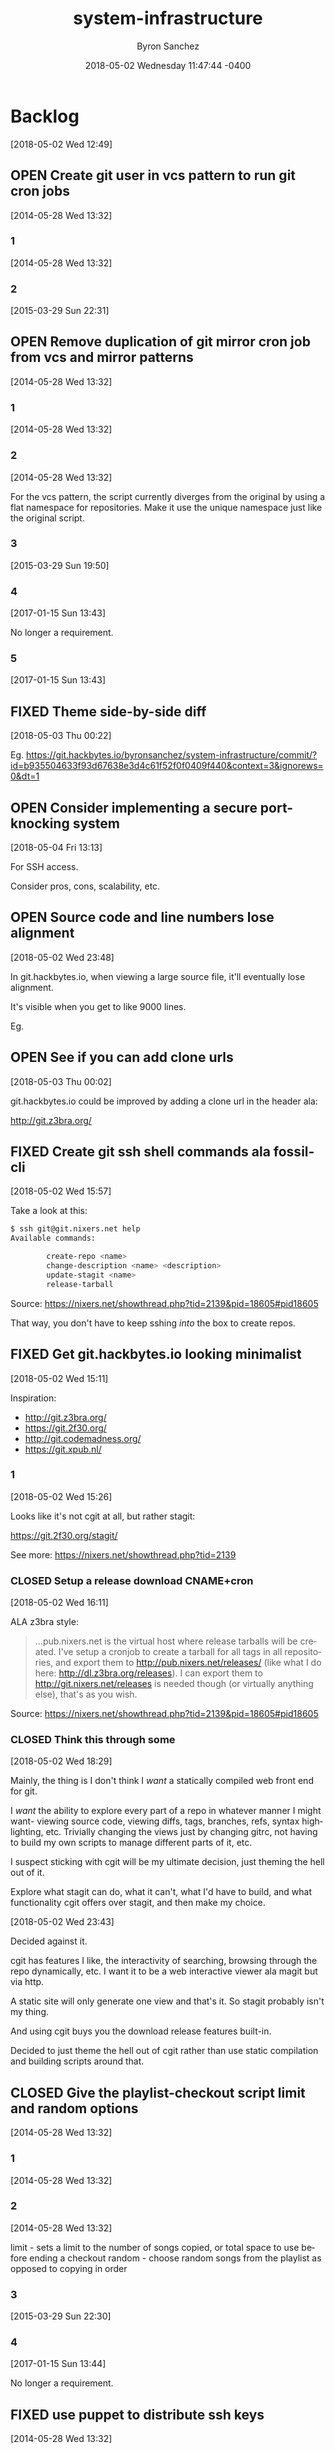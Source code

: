 
#+TITLE: system-infrastructure
#+DATE: 2018-05-02 Wednesday 11:47:44 -0400
#+AUTHOR: Byron Sanchez
#+EMAIL: byron@hackbytes.io
#+LANGUAGE:  en
#+DESCRIPTION: 
#+KEYWORDS: SYSTEM HACKBYTES PROJECTS
#+FILETAGS: SYSTEM HACKBYTES PROJECTS

#+OPTIONS:   H:3 num:t   toc:3 \n:nil @:t ::t |:t ^:nil -:t f:t *:t <:nil
#+OPTIONS:   TeX:t LaTeX:nil skip:nil d:nil todo:t pri:nil tags:not-in-toc
#+OPTIONS:   author:t creator:t timestamp:t email:t
#+SEQ_TODO: OPEN CLOSED FIXED DEFERRED
#+INFOJS_OPT: view:nil toc:t ltoc:t mouse:underline buttons:0 path:http://orgmode.org/org-info.js
#+EXPORT_SELECT_TAGS: export
#+EXPORT_EXCLUDE_TAGS: noexport

* Backlog
:PROPERTIES:
:ID:       9319415c-1cb3-46ef-bbca-fed5fa18a19a
:END:
[2018-05-02 Wed 12:49]
** OPEN Create git user in vcs pattern to run git cron jobs
:PROPERTIES:
:ID: 93d7801f-b4d5-714f-120c-44a53430cc7d
:EXPORT_FOSSIL_SOURCE: t
:EXPORT_FOSSIL_TKT_ID: 2
:EXPORT_FOSSIL_TKT_UUID: 93d7801fb4d5714f120c44a53430cc7d6d9ddd26
:EXPORT_FOSSIL_TKT_MTIME: 2457111.6049112035
:EXPORT_FOSSIL_TKT_CTIME: 2456806.2308016433
:EXPORT_FOSSIL_TYPE: Feature_Request
:EXPORT_FOSSIL_STATUS: Open
:EXPORT_FOSSIL_SUBSYSTEM: nil
:EXPORT_FOSSIL_PRIORITY: Medium
:EXPORT_FOSSIL_SEVERITY: Minor
:EXPORT_FOSSIL_FOUNDIN: nil
:EXPORT_FOSSIL_PRIVATE_CONTACT: nil
:EXPORT_FOSSIL_RESOLUTION: Open
:END:
[2014-05-28 Wed 13:32]
*** 1
:PROPERTIES:
:EXPORT_FOSSIL_SOURCE: t
:EXPORT_FOSSIL_TKT_ID: 2
:EXPORT_FOSSIL_TKT_RID: 1305
:EXPORT_FOSSIL_TKT_MTIME: 2456806.2308016433
:EXPORT_FOSSIL_LOGIN: byronsanchez
:EXPORT_FOSSIL_USERNAME: nil
:EXPORT_FOSSIL_MIMETYPE: nil
:ID:       da5689aa-3735-4852-b777-e281c39255f7
:END:
[2014-05-28 Wed 13:32]
*** 2
:PROPERTIES:
:EXPORT_FOSSIL_SOURCE: t
:EXPORT_FOSSIL_TKT_ID: 2
:EXPORT_FOSSIL_TKT_RID: 2418
:EXPORT_FOSSIL_TKT_MTIME: 2457111.6049112035
:EXPORT_FOSSIL_LOGIN: byronsanchez
:EXPORT_FOSSIL_USERNAME: nil
:EXPORT_FOSSIL_MIMETYPE: text/x-fossil-plain
:ID:       b058f8ff-c526-4222-afed-444d89741812
:END:
[2015-03-29 Sun 22:31]
** OPEN Remove duplication of git mirror cron job from vcs and mirror patterns
:PROPERTIES:
:ID: bcd116da-fee6-541c-b5a3-6155945eaa9d
:EXPORT_FOSSIL_SOURCE: t
:EXPORT_FOSSIL_TKT_ID: 4
:EXPORT_FOSSIL_TKT_UUID: bcd116dafee6541cb5a36155945eaa9d2fb81901
:EXPORT_FOSSIL_TKT_MTIME: 2457769.2802240974
:EXPORT_FOSSIL_TKT_CTIME: 2456806.230810833
:EXPORT_FOSSIL_TYPE: Code_Defect
:EXPORT_FOSSIL_STATUS: Open
:EXPORT_FOSSIL_SUBSYSTEM: nil
:EXPORT_FOSSIL_PRIORITY: Medium
:EXPORT_FOSSIL_SEVERITY: Minor
:EXPORT_FOSSIL_FOUNDIN: nil
:EXPORT_FOSSIL_PRIVATE_CONTACT: nil
:EXPORT_FOSSIL_RESOLUTION: Open
:END:
[2014-05-28 Wed 13:32]
*** 1
:PROPERTIES:
:EXPORT_FOSSIL_SOURCE: t
:EXPORT_FOSSIL_TKT_ID: 4
:EXPORT_FOSSIL_TKT_RID: 1307
:EXPORT_FOSSIL_TKT_MTIME: 2456806.230810833
:EXPORT_FOSSIL_LOGIN: byronsanchez
:EXPORT_FOSSIL_USERNAME: nil
:EXPORT_FOSSIL_MIMETYPE: nil
:ID:       f5c41b70-e936-43fd-83d8-dd0fb7074ebb
:END:
[2014-05-28 Wed 13:32]
*** 2
:PROPERTIES:
:EXPORT_FOSSIL_SOURCE: t
:EXPORT_FOSSIL_TKT_ID: 4
:EXPORT_FOSSIL_TKT_RID: 1308
:EXPORT_FOSSIL_TKT_MTIME: 2456806.2308157524
:EXPORT_FOSSIL_LOGIN: byronsanchez
:EXPORT_FOSSIL_USERNAME: nil
:EXPORT_FOSSIL_MIMETYPE: nil
:ID:       fb7da1db-acb6-4e25-8101-8fdf4ef40277
:END:
[2014-05-28 Wed 13:32]

For the vcs pattern, the script currently diverges from the original by using a flat namespace for repositories. Make it use the unique namespace just like the original script.
*** 3
:PROPERTIES:
:EXPORT_FOSSIL_SOURCE: t
:EXPORT_FOSSIL_TKT_ID: 4
:EXPORT_FOSSIL_TKT_RID: 2408
:EXPORT_FOSSIL_TKT_MTIME: 2457111.493307442
:EXPORT_FOSSIL_LOGIN: byronsanchez
:EXPORT_FOSSIL_USERNAME: nil
:EXPORT_FOSSIL_MIMETYPE: text/x-fossil-plain
:ID:       ff4c5ac9-69cd-4915-942f-b6c0406d8800
:END:
[2015-03-29 Sun 19:50]
*** 4
:PROPERTIES:
:EXPORT_FOSSIL_SOURCE: t
:EXPORT_FOSSIL_TKT_ID: 4
:EXPORT_FOSSIL_TKT_RID: 2919
:EXPORT_FOSSIL_TKT_MTIME: 2457769.2799377316
:EXPORT_FOSSIL_LOGIN: byronsanchez
:EXPORT_FOSSIL_USERNAME: nil
:EXPORT_FOSSIL_MIMETYPE: text/x-fossil-plain
:ID:       071e3260-5fe4-4ba2-8d90-1f338f965c60
:END:
[2017-01-15 Sun 13:43]

No longer a requirement.
*** 5
:PROPERTIES:
:EXPORT_FOSSIL_SOURCE: t
:EXPORT_FOSSIL_TKT_ID: 4
:EXPORT_FOSSIL_TKT_RID: 2920
:EXPORT_FOSSIL_TKT_MTIME: 2457769.2802240974
:EXPORT_FOSSIL_LOGIN: byronsanchez
:EXPORT_FOSSIL_USERNAME: nil
:EXPORT_FOSSIL_MIMETYPE: text/x-fossil-plain
:ID:       e31fa825-3699-4b44-b1d3-9d2edce47158
:END:
[2017-01-15 Sun 13:43]
** FIXED Theme side-by-side diff
:PROPERTIES:
:ID:       9e2f78bc-3586-406a-bd39-971d9010519f
:END:
[2018-05-03 Thu 00:22]

Eg. https://git.hackbytes.io/byronsanchez/system-infrastructure/commit/?id=b935504633f93d67638e3d4c61f52f0f0409f440&context=3&ignorews=0&dt=1
** OPEN Consider implementing a secure port-knocking system
:PROPERTIES:
:ID:       9e473382-0cb7-4473-ad65-33943febc89e
:END:
[2018-05-04 Fri 13:13]

For SSH access.

Consider pros, cons, scalability, etc.

** OPEN Source code and line numbers lose alignment
:PROPERTIES:
:ID:       b5809c34-f805-4f4a-bb5f-4664374a44bc
:END:
[2018-05-02 Wed 23:48]

In git.hackbytes.io, when viewing a large source file, it'll eventually lose
alignment.

It's visible when you get to like 9000 lines.

Eg. 
** OPEN See if you can add clone urls
:PROPERTIES:
:ID:       f3fedc37-bc2d-48ea-b18f-aa9b52fcc197
:END:
[2018-05-03 Thu 00:02]

git.hackbytes.io could be improved by adding a clone url in the header ala:

http://git.z3bra.org/
** FIXED Create git ssh shell commands ala fossil-cli
:PROPERTIES:
:ID:       183d01ca-7f11-4abe-9e98-20bb67322a22
:END:
[2018-05-02 Wed 15:57]

Take a look at this:

#+begin_src sh
$ ssh git@git.nixers.net help
Available commands:

        create-repo <name>
        change-description <name> <description>
        update-stagit <name>
        release-tarball
#+end_src

Source: https://nixers.net/showthread.php?tid=2139&pid=18605#pid18605

That way, you don't have to keep sshing /into/ the box to create repos.
** FIXED Get git.hackbytes.io looking minimalist
:PROPERTIES:
:ID:       a6b983f2-53c2-4096-a996-800eae5d462b
:END:
[2018-05-02 Wed 15:11]

Inspiration:

- http://git.z3bra.org/
- https://git.2f30.org/
- http://git.codemadness.org/
- https://git.xpub.nl/

*** 1
:PROPERTIES:
:ID:       871e2915-25c0-4309-a1c6-d654aff5bacc
:END:
[2018-05-02 Wed 15:26]

Looks like it's not cgit at all, but rather stagit:

https://git.2f30.org/stagit/

See more: https://nixers.net/showthread.php?tid=2139
*** CLOSED Setup a release download CNAME+cron
:PROPERTIES:
:ID:       f107fe4f-5fb0-455a-b54f-14b075f547ad
:END:
[2018-05-02 Wed 16:11]

ALA z3bra style:

#+begin_quote
...pub.nixers.net is the virtual host where release tarballs will be created.
I've setup a cronjob to create a tarball for all tags in all repositories, and
export them to http://pub.nixers.net/releases/ (like what I do here:
http://dl.z3bra.org/releases). I can export them to
http://git.nixers.net/releases is needed though (or virtually anything else),
that's as you wish.
#+end_quote

Source: https://nixers.net/showthread.php?tid=2139&pid=18605#pid18605

*** CLOSED Think this through some
:PROPERTIES:
:ID:       fe29bbec-e660-4eee-905e-7986d4caee02
:END:
[2018-05-02 Wed 18:29]

Mainly, the thing is I don't think I /want/ a statically compiled web front end
for git.

I /want/ the ability to explore every part of a repo in whatever manner I might
want- viewing source code, viewing diffs, tags, branches, refs, syntax
highlighting, etc. Trivially changing the views just by changing gitrc, not
having to build my own scripts to manage different parts of it, etc.

I suspect sticking with cgit will be my ultimate decision, just theming the hell
out of it.

Explore what stagit can do, what it can't, what I'd have to build, and what
functionality cgit offers over stagit, and then make my choice.

[2018-05-02 Wed 23:43]

Decided against it.

cgit has features I like, the interactivity of searching, browsing through the
repo dynamically, etc. I want it to be a web interactive viewer ala magit but
via http.

A static site will only generate one view and that's it. So stagit probably
isn't my thing.

And using cgit buys you the download release features built-in.

Decided to just theme the hell out of cgit rather than use static compilation
and building scripts around that.
** CLOSED Give the playlist-checkout script limit and random options
:PROPERTIES:
:ID: 9289ae38-2baa-30f2-7961-425f53d8b7e3
:EXPORT_FOSSIL_SOURCE: t
:EXPORT_FOSSIL_TKT_ID: 1
:EXPORT_FOSSIL_TKT_UUID: 9289ae382baa30f27961425f53d8b7e314c1b286
:EXPORT_FOSSIL_TKT_MTIME: 2457769.280905382
:EXPORT_FOSSIL_TKT_CTIME: 2456806.2307927776
:EXPORT_FOSSIL_TYPE: Feature_Request
:EXPORT_FOSSIL_STATUS: Closed
:EXPORT_FOSSIL_SUBSYSTEM: nil
:EXPORT_FOSSIL_PRIORITY: Medium
:EXPORT_FOSSIL_SEVERITY: Minor
:EXPORT_FOSSIL_FOUNDIN: nil
:EXPORT_FOSSIL_PRIVATE_CONTACT: nil
:EXPORT_FOSSIL_RESOLUTION: Rejected
:END:
[2014-05-28 Wed 13:32]
*** 1
:PROPERTIES:
:EXPORT_FOSSIL_SOURCE: t
:EXPORT_FOSSIL_TKT_ID: 1
:EXPORT_FOSSIL_TKT_RID: 1303
:EXPORT_FOSSIL_TKT_MTIME: 2456806.2307927776
:EXPORT_FOSSIL_LOGIN: byronsanchez
:EXPORT_FOSSIL_USERNAME: nil
:EXPORT_FOSSIL_MIMETYPE: nil
:ID:       4695d46f-1590-47b4-9762-2842d557d0e8
:END:
[2014-05-28 Wed 13:32]
*** 2
:PROPERTIES:
:EXPORT_FOSSIL_SOURCE: t
:EXPORT_FOSSIL_TKT_ID: 1
:EXPORT_FOSSIL_TKT_RID: 1304
:EXPORT_FOSSIL_TKT_MTIME: 2456806.2307978473
:EXPORT_FOSSIL_LOGIN: byronsanchez
:EXPORT_FOSSIL_USERNAME: nil
:EXPORT_FOSSIL_MIMETYPE: nil
:ID:       0bdaee04-48e3-459c-a2c5-df651d0257de
:END:
[2014-05-28 Wed 13:32]

limit - sets a limit to the number of songs copied, or total space to use before ending a checkout
random - choose random songs from the playlist as opposed to copying in order
*** 3
:PROPERTIES:
:EXPORT_FOSSIL_SOURCE: t
:EXPORT_FOSSIL_TKT_ID: 1
:EXPORT_FOSSIL_TKT_RID: 2420
:EXPORT_FOSSIL_TKT_MTIME: 2457111.6047925
:EXPORT_FOSSIL_LOGIN: byronsanchez
:EXPORT_FOSSIL_USERNAME: nil
:EXPORT_FOSSIL_MIMETYPE: text/x-fossil-plain
:ID:       132c1639-fa30-4d91-9684-5f3e183df256
:END:
[2015-03-29 Sun 22:30]
*** 4
:PROPERTIES:
:EXPORT_FOSSIL_SOURCE: t
:EXPORT_FOSSIL_TKT_ID: 1
:EXPORT_FOSSIL_TKT_RID: 2922
:EXPORT_FOSSIL_TKT_MTIME: 2457769.280905382
:EXPORT_FOSSIL_LOGIN: byronsanchez
:EXPORT_FOSSIL_USERNAME: nil
:EXPORT_FOSSIL_MIMETYPE: text/x-fossil-plain
:ID:       3df715ae-db73-4ca7-847e-9a5fd32d17ae
:END:
[2017-01-15 Sun 13:44]

No longer a requirement.
** FIXED use puppet to distribute ssh keys
:PROPERTIES:
:ID: c4a4a71a-46f1-451b-bc72-dde81b67747b
:EXPORT_FOSSIL_SOURCE: t
:EXPORT_FOSSIL_TKT_ID: 3
:EXPORT_FOSSIL_TKT_UUID: c4a4a71a46f1451bbc72dde81b67747b69c9a15b
:EXPORT_FOSSIL_TKT_MTIME: 2456813.539691655
:EXPORT_FOSSIL_TKT_CTIME: 2456806.230806065
:EXPORT_FOSSIL_TYPE: Feature_Request
:EXPORT_FOSSIL_STATUS: Fixed
:EXPORT_FOSSIL_SUBSYSTEM: nil
:EXPORT_FOSSIL_PRIORITY: Medium
:EXPORT_FOSSIL_SEVERITY: Minor
:EXPORT_FOSSIL_FOUNDIN: nil
:EXPORT_FOSSIL_PRIVATE_CONTACT: nil
:EXPORT_FOSSIL_RESOLUTION: Fixed
:END:
[2014-05-28 Wed 13:32]
*** 1
:PROPERTIES:
:EXPORT_FOSSIL_SOURCE: t
:EXPORT_FOSSIL_TKT_ID: 3
:EXPORT_FOSSIL_TKT_RID: 1306
:EXPORT_FOSSIL_TKT_MTIME: 2456806.230806065
:EXPORT_FOSSIL_LOGIN: byronsanchez
:EXPORT_FOSSIL_USERNAME: nil
:EXPORT_FOSSIL_MIMETYPE: nil
:ID:       f3ac7496-c0ff-4729-b339-b876ae80fabb
:END:
[2014-05-28 Wed 13:32]
*** 2
:PROPERTIES:
:EXPORT_FOSSIL_SOURCE: t
:EXPORT_FOSSIL_TKT_ID: 3
:EXPORT_FOSSIL_TKT_RID: 1730
:EXPORT_FOSSIL_TKT_MTIME: 2456813.539691655
:EXPORT_FOSSIL_LOGIN: byronsanchez
:EXPORT_FOSSIL_USERNAME: nil
:EXPORT_FOSSIL_MIMETYPE: text/x-fossil-plain
:ID:       256913d7-4f38-4058-8302-6f948d47c99e
:END:
[2014-06-04 Wed 20:57]

puppet will now distribute ssh keys to system users that require them. normal users will receive keys manually.
** CLOSED Add public certs to java keystore
:PROPERTIES:
:ID: d8543c08-731c-68ea-adae-ac5e923bcb1d
:EXPORT_FOSSIL_SOURCE: t
:EXPORT_FOSSIL_TKT_ID: 5
:EXPORT_FOSSIL_TKT_UUID: d8543c08731c68eaadaeac5e923bcb1d293f379b
:EXPORT_FOSSIL_TKT_MTIME: 2457769.272661956
:EXPORT_FOSSIL_TKT_CTIME: 2456806.2308199536
:EXPORT_FOSSIL_TYPE: Code_Defect
:EXPORT_FOSSIL_STATUS: Closed
:EXPORT_FOSSIL_SUBSYSTEM: nil
:EXPORT_FOSSIL_PRIORITY: Medium
:EXPORT_FOSSIL_SEVERITY: Minor
:EXPORT_FOSSIL_FOUNDIN: nil
:EXPORT_FOSSIL_PRIVATE_CONTACT: nil
:EXPORT_FOSSIL_RESOLUTION: Rejected
:END:
[2014-05-28 Wed 13:32]
*** 1
:PROPERTIES:
:EXPORT_FOSSIL_SOURCE: t
:EXPORT_FOSSIL_TKT_ID: 5
:EXPORT_FOSSIL_TKT_RID: 1309
:EXPORT_FOSSIL_TKT_MTIME: 2456806.2308199536
:EXPORT_FOSSIL_LOGIN: byronsanchez
:EXPORT_FOSSIL_USERNAME: nil
:EXPORT_FOSSIL_MIMETYPE: nil
:ID:       7032bbac-d713-49a9-ae63-59f6aac397c9
:END:
[2014-05-28 Wed 13:32]
*** 2
:PROPERTIES:
:EXPORT_FOSSIL_SOURCE: t
:EXPORT_FOSSIL_TKT_ID: 5
:EXPORT_FOSSIL_TKT_RID: 1310
:EXPORT_FOSSIL_TKT_MTIME: 2456806.2308252663
:EXPORT_FOSSIL_LOGIN: byronsanchez
:EXPORT_FOSSIL_USERNAME: nil
:EXPORT_FOSSIL_MIMETYPE: nil
:ID:       1c8c200f-ca7d-4897-a4b1-e8f521dbd8ee
:END:
[2014-05-28 Wed 13:32]

The command is:

    keytool -import -trustcacerts -file cert.pem -alias cert -keystore /etc/java-config-2/current-system-vm/jre/lib/security/cacerts
*** 3
:PROPERTIES:
:EXPORT_FOSSIL_SOURCE: t
:EXPORT_FOSSIL_TKT_ID: 5
:EXPORT_FOSSIL_TKT_RID: 2907
:EXPORT_FOSSIL_TKT_MTIME: 2457769.272661956
:EXPORT_FOSSIL_LOGIN: byronsanchez
:EXPORT_FOSSIL_USERNAME: nil
:EXPORT_FOSSIL_MIMETYPE: text/x-fossil-plain
:ID:       cfc1736b-874e-4be8-a976-f8d32b3d5c77
:END:
[2017-01-15 Sun 13:32]

No longer a requirement.
** FIXED remove gitlab resources from vcs pattern
:PROPERTIES:
:ID: c91932ca-551e-f517-c166-1d050e7eeacd
:EXPORT_FOSSIL_SOURCE: t
:EXPORT_FOSSIL_TKT_ID: 6
:EXPORT_FOSSIL_TKT_UUID: c91932ca551ef517c1661d050e7eeacd355bcfa5
:EXPORT_FOSSIL_TKT_MTIME: 2456813.5443802895
:EXPORT_FOSSIL_TKT_CTIME: 2456806.2308291667
:EXPORT_FOSSIL_TYPE: Code_Defect
:EXPORT_FOSSIL_STATUS: Fixed
:EXPORT_FOSSIL_SUBSYSTEM: nil
:EXPORT_FOSSIL_PRIORITY: Medium
:EXPORT_FOSSIL_SEVERITY: Minor
:EXPORT_FOSSIL_FOUNDIN: nil
:EXPORT_FOSSIL_PRIVATE_CONTACT: nil
:EXPORT_FOSSIL_RESOLUTION: Fixed
:END:
[2014-05-28 Wed 13:32]
*** 1
:PROPERTIES:
:EXPORT_FOSSIL_SOURCE: t
:EXPORT_FOSSIL_TKT_ID: 6
:EXPORT_FOSSIL_TKT_RID: 1311
:EXPORT_FOSSIL_TKT_MTIME: 2456806.2308291667
:EXPORT_FOSSIL_LOGIN: byronsanchez
:EXPORT_FOSSIL_USERNAME: nil
:EXPORT_FOSSIL_MIMETYPE: nil
:ID:       71381831-78f5-462d-bd94-c9cea3ae9b03
:END:
[2014-05-28 Wed 13:32]
*** 2
:PROPERTIES:
:EXPORT_FOSSIL_SOURCE: t
:EXPORT_FOSSIL_TKT_ID: 6
:EXPORT_FOSSIL_TKT_RID: 1734
:EXPORT_FOSSIL_TKT_MTIME: 2456813.5443802895
:EXPORT_FOSSIL_LOGIN: byronsanchez
:EXPORT_FOSSIL_USERNAME: nil
:EXPORT_FOSSIL_MIMETYPE: text/x-fossil-plain
:ID:       c455d21a-9e9c-4806-8701-a361496f2090
:END:
[2014-06-04 Wed 21:03]
** CLOSED Move webserver nginx files to nginx module
:PROPERTIES:
:ID: 0adf7720-cc8a-b625-36ab-68d044076399
:EXPORT_FOSSIL_SOURCE: t
:EXPORT_FOSSIL_TKT_ID: 7
:EXPORT_FOSSIL_TKT_UUID: 0adf7720cc8ab62536ab68d044076399cb572a5b
:EXPORT_FOSSIL_TKT_MTIME: 2457111.4919296526
:EXPORT_FOSSIL_TKT_CTIME: 2456806.230833588
:EXPORT_FOSSIL_TYPE: Code_Defect
:EXPORT_FOSSIL_STATUS: Closed
:EXPORT_FOSSIL_SUBSYSTEM: nil
:EXPORT_FOSSIL_PRIORITY: Medium
:EXPORT_FOSSIL_SEVERITY: Minor
:EXPORT_FOSSIL_FOUNDIN: nil
:EXPORT_FOSSIL_PRIVATE_CONTACT: nil
:EXPORT_FOSSIL_RESOLUTION: Fixed
:END:
[2014-05-28 Wed 13:32]
*** 1
:PROPERTIES:
:EXPORT_FOSSIL_SOURCE: t
:EXPORT_FOSSIL_TKT_ID: 7
:EXPORT_FOSSIL_TKT_RID: 1312
:EXPORT_FOSSIL_TKT_MTIME: 2456806.230833588
:EXPORT_FOSSIL_LOGIN: byronsanchez
:EXPORT_FOSSIL_USERNAME: nil
:EXPORT_FOSSIL_MIMETYPE: nil
:ID:       0bb5b5fd-eaea-4d56-8e97-e95303e16d70
:END:
[2014-05-28 Wed 13:32]
*** 2
:PROPERTIES:
:EXPORT_FOSSIL_SOURCE: t
:EXPORT_FOSSIL_TKT_ID: 7
:EXPORT_FOSSIL_TKT_RID: 2401
:EXPORT_FOSSIL_TKT_MTIME: 2457111.4919296526
:EXPORT_FOSSIL_LOGIN: byronsanchez
:EXPORT_FOSSIL_USERNAME: nil
:EXPORT_FOSSIL_MIMETYPE: text/x-fossil-plain
:ID:       84d72462-4526-4d36-b2f2-fd063cb8ba92
:END:
[2015-03-29 Sun 19:48]

Fixed by [d270dc9734].
** FIXED move contents of callisto to byronsanchez mount
:PROPERTIES:
:ID: 77f08e84-cf19-0523-9360-d61e784182a8
:EXPORT_FOSSIL_SOURCE: t
:EXPORT_FOSSIL_TKT_ID: 8
:EXPORT_FOSSIL_TKT_UUID: 77f08e84cf1905239360d61e784182a8b2c93321
:EXPORT_FOSSIL_TKT_MTIME: 2456813.5659055673
:EXPORT_FOSSIL_TKT_CTIME: 2456806.230838252
:EXPORT_FOSSIL_TYPE: Feature_Request
:EXPORT_FOSSIL_STATUS: Fixed
:EXPORT_FOSSIL_SUBSYSTEM: nil
:EXPORT_FOSSIL_PRIORITY: Medium
:EXPORT_FOSSIL_SEVERITY: Minor
:EXPORT_FOSSIL_FOUNDIN: nil
:EXPORT_FOSSIL_PRIVATE_CONTACT: nil
:EXPORT_FOSSIL_RESOLUTION: Fixed
:END:
[2014-05-28 Wed 13:32]
*** 1
:PROPERTIES:
:EXPORT_FOSSIL_SOURCE: t
:EXPORT_FOSSIL_TKT_ID: 8
:EXPORT_FOSSIL_TKT_RID: 1313
:EXPORT_FOSSIL_TKT_MTIME: 2456806.230838252
:EXPORT_FOSSIL_LOGIN: byronsanchez
:EXPORT_FOSSIL_USERNAME: nil
:EXPORT_FOSSIL_MIMETYPE: nil
:ID:       14903e02-2533-4d17-ae10-61e0c9057b41
:END:
[2014-05-28 Wed 13:32]
*** 2
:PROPERTIES:
:EXPORT_FOSSIL_SOURCE: t
:EXPORT_FOSSIL_TKT_ID: 8
:EXPORT_FOSSIL_TKT_RID: 1735
:EXPORT_FOSSIL_TKT_MTIME: 2456813.544838206
:EXPORT_FOSSIL_LOGIN: byronsanchez
:EXPORT_FOSSIL_USERNAME: nil
:EXPORT_FOSSIL_MIMETYPE: text/x-fossil-plain
:ID:       71c13506-36ce-4401-92db-2041d2a3e1f7
:END:
[2014-06-04 Wed 21:04]
*** 3
:PROPERTIES:
:EXPORT_FOSSIL_SOURCE: t
:EXPORT_FOSSIL_TKT_ID: 8
:EXPORT_FOSSIL_TKT_RID: 1746
:EXPORT_FOSSIL_TKT_MTIME: 2456813.5659055673
:EXPORT_FOSSIL_LOGIN: byronsanchez
:EXPORT_FOSSIL_USERNAME: nil
:EXPORT_FOSSIL_MIMETYPE: text/x-fossil-plain
:ID:       8a877231-c194-4cfd-8940-b842c514e15b
:END:
[2014-06-04 Wed 21:34]
** FIXED get rid of callisto, puppet and gentoo nfs mounts
:PROPERTIES:
:ID: 925cfdfd-1810-8f4b-f57d-a0e40feed56c
:EXPORT_FOSSIL_SOURCE: t
:EXPORT_FOSSIL_TKT_ID: 9
:EXPORT_FOSSIL_TKT_UUID: 925cfdfd18108f4bf57da0e40feed56c7f474bb2
:EXPORT_FOSSIL_TKT_MTIME: 2456813.5390046528
:EXPORT_FOSSIL_TKT_CTIME: 2456806.230842708
:EXPORT_FOSSIL_TYPE: Feature_Request
:EXPORT_FOSSIL_STATUS: Fixed
:EXPORT_FOSSIL_SUBSYSTEM: nil
:EXPORT_FOSSIL_PRIORITY: Medium
:EXPORT_FOSSIL_SEVERITY: Minor
:EXPORT_FOSSIL_FOUNDIN: nil
:EXPORT_FOSSIL_PRIVATE_CONTACT: nil
:EXPORT_FOSSIL_RESOLUTION: Fixed
:END:
[2014-05-28 Wed 13:32]
*** 1
:PROPERTIES:
:EXPORT_FOSSIL_SOURCE: t
:EXPORT_FOSSIL_TKT_ID: 9
:EXPORT_FOSSIL_TKT_RID: 1314
:EXPORT_FOSSIL_TKT_MTIME: 2456806.230842708
:EXPORT_FOSSIL_LOGIN: byronsanchez
:EXPORT_FOSSIL_USERNAME: nil
:EXPORT_FOSSIL_MIMETYPE: nil
:ID:       12e2f852-2a17-4350-aa75-358871430dfa
:END:
[2014-05-28 Wed 13:32]
*** 2
:PROPERTIES:
:EXPORT_FOSSIL_SOURCE: t
:EXPORT_FOSSIL_TKT_ID: 9
:EXPORT_FOSSIL_TKT_RID: 1729
:EXPORT_FOSSIL_TKT_MTIME: 2456813.5390046528
:EXPORT_FOSSIL_LOGIN: byronsanchez
:EXPORT_FOSSIL_USERNAME: nil
:EXPORT_FOSSIL_MIMETYPE: text/x-fossil-plain
:ID:       0d2dca19-110f-4876-9e95-d0ccc6e3d003
:END:
[2014-06-04 Wed 20:56]

mounts have been removed from all nodes.
** CLOSED Determine which files across the network should be centralized
:PROPERTIES:
:ID: e80aba9f-fded-9db6-5cec-9d13ec1dde0d
:EXPORT_FOSSIL_SOURCE: t
:EXPORT_FOSSIL_TKT_ID: 10
:EXPORT_FOSSIL_TKT_UUID: e80aba9ffded9db65cec9d13ec1dde0d83acc15f
:EXPORT_FOSSIL_TKT_MTIME: 2457769.273332118
:EXPORT_FOSSIL_TKT_CTIME: 2456806.230846875
:EXPORT_FOSSIL_TYPE: Feature_Request
:EXPORT_FOSSIL_STATUS: Closed
:EXPORT_FOSSIL_SUBSYSTEM: nil
:EXPORT_FOSSIL_PRIORITY: Medium
:EXPORT_FOSSIL_SEVERITY: Minor
:EXPORT_FOSSIL_FOUNDIN: nil
:EXPORT_FOSSIL_PRIVATE_CONTACT: nil
:EXPORT_FOSSIL_RESOLUTION: Rejected
:END:
[2014-05-28 Wed 13:32]
*** 1
:PROPERTIES:
:EXPORT_FOSSIL_SOURCE: t
:EXPORT_FOSSIL_TKT_ID: 10
:EXPORT_FOSSIL_TKT_RID: 1315
:EXPORT_FOSSIL_TKT_MTIME: 2456806.230846875
:EXPORT_FOSSIL_LOGIN: byronsanchez
:EXPORT_FOSSIL_USERNAME: nil
:EXPORT_FOSSIL_MIMETYPE: nil
:ID:       85edae43-8c86-424c-97ce-fcedea92ceb6
:END:
[2014-05-28 Wed 13:32]
*** 2
:PROPERTIES:
:EXPORT_FOSSIL_SOURCE: t
:EXPORT_FOSSIL_TKT_ID: 10
:EXPORT_FOSSIL_TKT_RID: 1316
:EXPORT_FOSSIL_TKT_MTIME: 2456806.2308510416
:EXPORT_FOSSIL_LOGIN: byronsanchez
:EXPORT_FOSSIL_USERNAME: nil
:EXPORT_FOSSIL_MIMETYPE: nil
:ID:       1423bdea-bfc6-48c0-a277-d204c36d7f20
:END:
[2014-05-28 Wed 13:32]

analyze the main purpose of each node and determine whether or not the files it manages should be centralized:

- data
- mail
- webserver directories (zosma and sirius)
*** 3
:PROPERTIES:
:EXPORT_FOSSIL_SOURCE: t
:EXPORT_FOSSIL_TKT_ID: 10
:EXPORT_FOSSIL_TKT_RID: 2911
:EXPORT_FOSSIL_TKT_MTIME: 2457769.273332118
:EXPORT_FOSSIL_LOGIN: byronsanchez
:EXPORT_FOSSIL_USERNAME: nil
:EXPORT_FOSSIL_MIMETYPE: text/x-fossil-plain
:ID:       f2e8146e-80bd-41af-ace6-c98e46c4afa7
:END:
[2017-01-15 Sun 13:33]

No longer a requirement.
** FIXED Setup backup scripts for ldap
:PROPERTIES:
:ID: 466ead93-7186-c215-bc4d-37cb4c81f167
:EXPORT_FOSSIL_SOURCE: t
:EXPORT_FOSSIL_TKT_ID: 11
:EXPORT_FOSSIL_TKT_UUID: 466ead937186c215bc4d37cb4c81f167c24c9b5c
:EXPORT_FOSSIL_TKT_MTIME: 2456816.5118010766
:EXPORT_FOSSIL_TKT_CTIME: 2456806.230855625
:EXPORT_FOSSIL_TYPE: Feature_Request
:EXPORT_FOSSIL_STATUS: Fixed
:EXPORT_FOSSIL_SUBSYSTEM: nil
:EXPORT_FOSSIL_PRIORITY: Medium
:EXPORT_FOSSIL_SEVERITY: Minor
:EXPORT_FOSSIL_FOUNDIN: nil
:EXPORT_FOSSIL_PRIVATE_CONTACT: nil
:EXPORT_FOSSIL_RESOLUTION: Fixed
:END:
[2014-05-28 Wed 13:32]
*** 1
:PROPERTIES:
:EXPORT_FOSSIL_SOURCE: t
:EXPORT_FOSSIL_TKT_ID: 11
:EXPORT_FOSSIL_TKT_RID: 1317
:EXPORT_FOSSIL_TKT_MTIME: 2456806.230855625
:EXPORT_FOSSIL_LOGIN: byronsanchez
:EXPORT_FOSSIL_USERNAME: nil
:EXPORT_FOSSIL_MIMETYPE: nil
:ID:       57c356e7-8f8b-40a7-b137-4f7790c00b1e
:END:
[2014-05-28 Wed 13:32]
*** 2
:PROPERTIES:
:EXPORT_FOSSIL_SOURCE: t
:EXPORT_FOSSIL_TKT_ID: 11
:EXPORT_FOSSIL_TKT_RID: 1912
:EXPORT_FOSSIL_TKT_MTIME: 2456816.5118010766
:EXPORT_FOSSIL_LOGIN: byronsanchez
:EXPORT_FOSSIL_USERNAME: nil
:EXPORT_FOSSIL_MIMETYPE: text/x-fossil-plain
:ID:       ed5347bf-0569-4de3-82ec-93ecde6c3093
:END:
[2014-06-07 Sat 20:16]

added in [597b972be8].
** FIXED Setup backup scripts for pgsql
:PROPERTIES:
:ID: 866036c6-9a3a-f679-218a-849cedbc7834
:EXPORT_FOSSIL_SOURCE: t
:EXPORT_FOSSIL_TKT_ID: 12
:EXPORT_FOSSIL_TKT_UUID: 866036c69a3af679218a849cedbc7834d81bfd5b
:EXPORT_FOSSIL_TKT_MTIME: 2456816.5120712616
:EXPORT_FOSSIL_TKT_CTIME: 2456806.230860162
:EXPORT_FOSSIL_TYPE: Feature_Request
:EXPORT_FOSSIL_STATUS: Fixed
:EXPORT_FOSSIL_SUBSYSTEM: nil
:EXPORT_FOSSIL_PRIORITY: Medium
:EXPORT_FOSSIL_SEVERITY: Minor
:EXPORT_FOSSIL_FOUNDIN: nil
:EXPORT_FOSSIL_PRIVATE_CONTACT: nil
:EXPORT_FOSSIL_RESOLUTION: Fixed
:END:
[2014-05-28 Wed 13:32]
*** 1
:PROPERTIES:
:EXPORT_FOSSIL_SOURCE: t
:EXPORT_FOSSIL_TKT_ID: 12
:EXPORT_FOSSIL_TKT_RID: 1318
:EXPORT_FOSSIL_TKT_MTIME: 2456806.230860162
:EXPORT_FOSSIL_LOGIN: byronsanchez
:EXPORT_FOSSIL_USERNAME: nil
:EXPORT_FOSSIL_MIMETYPE: nil
:ID:       eedaee14-5e76-40aa-8f6c-8427ab90cdc2
:END:
[2014-05-28 Wed 13:32]
*** 2
:PROPERTIES:
:EXPORT_FOSSIL_SOURCE: t
:EXPORT_FOSSIL_TKT_ID: 12
:EXPORT_FOSSIL_TKT_RID: 1902
:EXPORT_FOSSIL_TKT_MTIME: 2456816.5120712616
:EXPORT_FOSSIL_LOGIN: byronsanchez
:EXPORT_FOSSIL_USERNAME: nil
:EXPORT_FOSSIL_MIMETYPE: text/x-fossil-plain
:ID:       82b950ce-2e8a-441f-b5ae-cb43aaa47e50
:END:
[2014-06-07 Sat 20:17]

added in [597b972be8].
** FIXED Setup backup scripts for mysql
:PROPERTIES:
:ID: 6ccdef24-1e6c-a35f-38e0-8c449db60d29
:EXPORT_FOSSIL_SOURCE: t
:EXPORT_FOSSIL_TKT_ID: 13
:EXPORT_FOSSIL_TKT_UUID: 6ccdef241e6ca35f38e08c449db60d292175ea4a
:EXPORT_FOSSIL_TKT_MTIME: 2456816.512297164
:EXPORT_FOSSIL_TKT_CTIME: 2456806.230864734
:EXPORT_FOSSIL_TYPE: Feature_Request
:EXPORT_FOSSIL_STATUS: Fixed
:EXPORT_FOSSIL_SUBSYSTEM: nil
:EXPORT_FOSSIL_PRIORITY: Medium
:EXPORT_FOSSIL_SEVERITY: Minor
:EXPORT_FOSSIL_FOUNDIN: nil
:EXPORT_FOSSIL_PRIVATE_CONTACT: nil
:EXPORT_FOSSIL_RESOLUTION: Fixed
:END:
[2014-05-28 Wed 13:32]
*** 1
:PROPERTIES:
:EXPORT_FOSSIL_SOURCE: t
:EXPORT_FOSSIL_TKT_ID: 13
:EXPORT_FOSSIL_TKT_RID: 1319
:EXPORT_FOSSIL_TKT_MTIME: 2456806.230864734
:EXPORT_FOSSIL_LOGIN: byronsanchez
:EXPORT_FOSSIL_USERNAME: nil
:EXPORT_FOSSIL_MIMETYPE: nil
:ID:       5143ebdd-e8ae-4655-a6ca-e8c98312ccb6
:END:
[2014-05-28 Wed 13:32]
*** 2
:PROPERTIES:
:EXPORT_FOSSIL_SOURCE: t
:EXPORT_FOSSIL_TKT_ID: 13
:EXPORT_FOSSIL_TKT_RID: 1901
:EXPORT_FOSSIL_TKT_MTIME: 2456816.512297164
:EXPORT_FOSSIL_LOGIN: byronsanchez
:EXPORT_FOSSIL_USERNAME: nil
:EXPORT_FOSSIL_MIMETYPE: text/x-fossil-plain
:ID:       e445dd18-688e-4f28-8441-84e2adac6b2a
:END:
[2014-06-07 Sat 20:17]

added in [597b972be8].
** FIXED Setup backup scripts for files
:PROPERTIES:
:ID: f5c6c156-ca2b-14f2-46ec-89768a61eb7d
:EXPORT_FOSSIL_SOURCE: t
:EXPORT_FOSSIL_TKT_ID: 14
:EXPORT_FOSSIL_TKT_UUID: f5c6c156ca2b14f246ec89768a61eb7db358140a
:EXPORT_FOSSIL_TKT_MTIME: 2456816.516808924
:EXPORT_FOSSIL_TKT_CTIME: 2456806.230869178
:EXPORT_FOSSIL_TYPE: Feature_Request
:EXPORT_FOSSIL_STATUS: Fixed
:EXPORT_FOSSIL_SUBSYSTEM: nil
:EXPORT_FOSSIL_PRIORITY: Medium
:EXPORT_FOSSIL_SEVERITY: Minor
:EXPORT_FOSSIL_FOUNDIN: nil
:EXPORT_FOSSIL_PRIVATE_CONTACT: nil
:EXPORT_FOSSIL_RESOLUTION: Fixed
:END:
[2014-05-28 Wed 13:32]
*** 1
:PROPERTIES:
:EXPORT_FOSSIL_SOURCE: t
:EXPORT_FOSSIL_TKT_ID: 14
:EXPORT_FOSSIL_TKT_RID: 1320
:EXPORT_FOSSIL_TKT_MTIME: 2456806.230869178
:EXPORT_FOSSIL_LOGIN: byronsanchez
:EXPORT_FOSSIL_USERNAME: nil
:EXPORT_FOSSIL_MIMETYPE: nil
:ID:       b5a9188f-84f5-4158-9c9c-add1108d337c
:END:
[2014-05-28 Wed 13:32]
*** 2
:PROPERTIES:
:EXPORT_FOSSIL_SOURCE: t
:EXPORT_FOSSIL_TKT_ID: 14
:EXPORT_FOSSIL_TKT_RID: 1906
:EXPORT_FOSSIL_TKT_MTIME: 2456816.516808924
:EXPORT_FOSSIL_LOGIN: byronsanchez
:EXPORT_FOSSIL_USERNAME: nil
:EXPORT_FOSSIL_MIMETYPE: text/x-fossil-plain
:ID:       2ba3f2e1-c14f-4471-a5b6-e082dd8621fb
:END:
[2014-06-07 Sat 20:24]

completed in [d1624b05ef].
** FIXED Setup backup scripts for NFS shares
:PROPERTIES:
:ID: 921a9d68-729a-8e1f-ce38-fd17a4152ddd
:EXPORT_FOSSIL_SOURCE: t
:EXPORT_FOSSIL_TKT_ID: 15
:EXPORT_FOSSIL_TKT_UUID: 921a9d68729a8e1fce38fd17a4152ddd617fd4c8
:EXPORT_FOSSIL_TKT_MTIME: 2456813.555833079
:EXPORT_FOSSIL_TKT_CTIME: 2456806.2308732523
:EXPORT_FOSSIL_TYPE: Feature_Request
:EXPORT_FOSSIL_STATUS: Fixed
:EXPORT_FOSSIL_SUBSYSTEM: nil
:EXPORT_FOSSIL_PRIORITY: Medium
:EXPORT_FOSSIL_SEVERITY: Minor
:EXPORT_FOSSIL_FOUNDIN: nil
:EXPORT_FOSSIL_PRIVATE_CONTACT: nil
:EXPORT_FOSSIL_RESOLUTION: Fixed
:END:
[2014-05-28 Wed 13:32]
*** 1
:PROPERTIES:
:EXPORT_FOSSIL_SOURCE: t
:EXPORT_FOSSIL_TKT_ID: 15
:EXPORT_FOSSIL_TKT_RID: 1321
:EXPORT_FOSSIL_TKT_MTIME: 2456806.2308732523
:EXPORT_FOSSIL_LOGIN: byronsanchez
:EXPORT_FOSSIL_USERNAME: nil
:EXPORT_FOSSIL_MIMETYPE: nil
:ID:       20bb2427-ea24-449b-a5cd-2cde4643b7c4
:END:
[2014-05-28 Wed 13:32]
*** 2
:PROPERTIES:
:EXPORT_FOSSIL_SOURCE: t
:EXPORT_FOSSIL_TKT_ID: 15
:EXPORT_FOSSIL_TKT_RID: 1794
:EXPORT_FOSSIL_TKT_MTIME: 2456813.555833079
:EXPORT_FOSSIL_LOGIN: byronsanchez
:EXPORT_FOSSIL_USERNAME: nil
:EXPORT_FOSSIL_MIMETYPE: text/x-fossil-plain
:ID:       c93cdeb0-0c9c-4d65-8b52-a303db2829c0
:END:
[2014-06-04 Wed 21:20]

This has been added in [f3e1759bf0].
** FIXED Finish all backup cronjob scripts used by rsnapshot
:PROPERTIES:
:ID: 226f581b-0905-6fcc-14b8-bcf51afc0844
:EXPORT_FOSSIL_SOURCE: t
:EXPORT_FOSSIL_TKT_ID: 16
:EXPORT_FOSSIL_TKT_UUID: 226f581b09056fcc14b8bcf51afc08446fc18e30
:EXPORT_FOSSIL_TKT_MTIME: 2456816.5146357985
:EXPORT_FOSSIL_TKT_CTIME: 2456806.23087772
:EXPORT_FOSSIL_TYPE: Feature_Request
:EXPORT_FOSSIL_STATUS: Fixed
:EXPORT_FOSSIL_SUBSYSTEM: nil
:EXPORT_FOSSIL_PRIORITY: Medium
:EXPORT_FOSSIL_SEVERITY: Minor
:EXPORT_FOSSIL_FOUNDIN: nil
:EXPORT_FOSSIL_PRIVATE_CONTACT: nil
:EXPORT_FOSSIL_RESOLUTION: Fixed
:END:
[2014-05-28 Wed 13:32]
*** 1
:PROPERTIES:
:EXPORT_FOSSIL_SOURCE: t
:EXPORT_FOSSIL_TKT_ID: 16
:EXPORT_FOSSIL_TKT_RID: 1322
:EXPORT_FOSSIL_TKT_MTIME: 2456806.23087772
:EXPORT_FOSSIL_LOGIN: byronsanchez
:EXPORT_FOSSIL_USERNAME: nil
:EXPORT_FOSSIL_MIMETYPE: nil
:ID:       f81419c4-db1a-43ed-b56c-1679cfee16ab
:END:
[2014-05-28 Wed 13:32]
*** 2
:PROPERTIES:
:EXPORT_FOSSIL_SOURCE: t
:EXPORT_FOSSIL_TKT_ID: 16
:EXPORT_FOSSIL_TKT_RID: 1894
:EXPORT_FOSSIL_TKT_MTIME: 2456816.5146357985
:EXPORT_FOSSIL_LOGIN: byronsanchez
:EXPORT_FOSSIL_USERNAME: nil
:EXPORT_FOSSIL_MIMETYPE: text/x-fossil-plain
:ID:       b4e2253f-50c2-4b7c-9113-362060669a76
:END:
[2014-06-07 Sat 20:21]

added the virsh cron job backup in [48914ad155].
** CLOSED Finish zosma node and systems pattern configuration
:PROPERTIES:
:ID: 396b55e5-3c9c-cd7a-1e87-8c736cc0f476
:EXPORT_FOSSIL_SOURCE: t
:EXPORT_FOSSIL_TKT_ID: 17
:EXPORT_FOSSIL_TKT_UUID: 396b55e53c9ccd7a1e878c736cc0f476a29d004a
:EXPORT_FOSSIL_TKT_MTIME: 2457769.280441921
:EXPORT_FOSSIL_TKT_CTIME: 2456806.2308832174
:EXPORT_FOSSIL_TYPE: Feature_Request
:EXPORT_FOSSIL_STATUS: Closed
:EXPORT_FOSSIL_SUBSYSTEM: nil
:EXPORT_FOSSIL_PRIORITY: Medium
:EXPORT_FOSSIL_SEVERITY: Minor
:EXPORT_FOSSIL_FOUNDIN: nil
:EXPORT_FOSSIL_PRIVATE_CONTACT: nil
:EXPORT_FOSSIL_RESOLUTION: Rejected
:END:
[2014-05-28 Wed 13:32]
*** 1
:PROPERTIES:
:EXPORT_FOSSIL_SOURCE: t
:EXPORT_FOSSIL_TKT_ID: 17
:EXPORT_FOSSIL_TKT_RID: 1323
:EXPORT_FOSSIL_TKT_MTIME: 2456806.2308832174
:EXPORT_FOSSIL_LOGIN: byronsanchez
:EXPORT_FOSSIL_USERNAME: nil
:EXPORT_FOSSIL_MIMETYPE: nil
:ID:       fdd422f9-9faa-4151-b4eb-6233feba927c
:END:
[2014-05-28 Wed 13:32]
*** 2
:PROPERTIES:
:EXPORT_FOSSIL_SOURCE: t
:EXPORT_FOSSIL_TKT_ID: 17
:EXPORT_FOSSIL_TKT_RID: 2419
:EXPORT_FOSSIL_TKT_MTIME: 2457111.6050195484
:EXPORT_FOSSIL_LOGIN: byronsanchez
:EXPORT_FOSSIL_USERNAME: nil
:EXPORT_FOSSIL_MIMETYPE: text/x-fossil-plain
:ID:       b5bb4950-0f0a-4047-ba72-5c4962c7acc1
:END:
[2015-03-29 Sun 22:31]
*** 3
:PROPERTIES:
:EXPORT_FOSSIL_SOURCE: t
:EXPORT_FOSSIL_TKT_ID: 17
:EXPORT_FOSSIL_TKT_RID: 2921
:EXPORT_FOSSIL_TKT_MTIME: 2457769.280441921
:EXPORT_FOSSIL_LOGIN: byronsanchez
:EXPORT_FOSSIL_USERNAME: nil
:EXPORT_FOSSIL_MIMETYPE: text/x-fossil-plain
:ID:       bd4a7a55-a90c-4817-800b-e0afdc5f2a92
:END:
[2017-01-15 Sun 13:43]
** FIXED create ebuilds for applications being published through jenkins
:PROPERTIES:
:ID: b92a4f07-5ee0-2621-81c0-762436b3ef87
:EXPORT_FOSSIL_SOURCE: t
:EXPORT_FOSSIL_TKT_ID: 18
:EXPORT_FOSSIL_TKT_UUID: b92a4f075ee0262181c0762436b3ef87d690d5ce
:EXPORT_FOSSIL_TKT_MTIME: 2456813.556774005
:EXPORT_FOSSIL_TKT_CTIME: 2456806.2308877083
:EXPORT_FOSSIL_TYPE: Feature_Request
:EXPORT_FOSSIL_STATUS: Fixed
:EXPORT_FOSSIL_SUBSYSTEM: nil
:EXPORT_FOSSIL_PRIORITY: Medium
:EXPORT_FOSSIL_SEVERITY: Minor
:EXPORT_FOSSIL_FOUNDIN: nil
:EXPORT_FOSSIL_PRIVATE_CONTACT: nil
:EXPORT_FOSSIL_RESOLUTION: Fixed
:END:
[2014-05-28 Wed 13:32]
*** 1
:PROPERTIES:
:EXPORT_FOSSIL_SOURCE: t
:EXPORT_FOSSIL_TKT_ID: 18
:EXPORT_FOSSIL_TKT_RID: 1324
:EXPORT_FOSSIL_TKT_MTIME: 2456806.2308877083
:EXPORT_FOSSIL_LOGIN: byronsanchez
:EXPORT_FOSSIL_USERNAME: nil
:EXPORT_FOSSIL_MIMETYPE: nil
:ID:       2a0c5e13-32d1-478f-87b2-d51fc1d51dfc
:END:
[2014-05-28 Wed 13:32]
*** 2
:PROPERTIES:
:EXPORT_FOSSIL_SOURCE: t
:EXPORT_FOSSIL_TKT_ID: 18
:EXPORT_FOSSIL_TKT_RID: 1755
:EXPORT_FOSSIL_TKT_MTIME: 2456813.556774005
:EXPORT_FOSSIL_LOGIN: byronsanchez
:EXPORT_FOSSIL_USERNAME: nil
:EXPORT_FOSSIL_MIMETYPE: text/x-fossil-plain
:ID:       fa32c3df-ffc3-4eab-aa0c-e6ea5ad8b213
:END:
[2014-06-04 Wed 21:21]

This has been fixed, but the ebuilds are being tracked in another repo, so this is irrelevant here (the repo is gentoo-overlay-applications).
** FIXED allow jenkins to deploy to the repo server
:PROPERTIES:
:ID: 2933708a-640d-dcaf-1fe5-a87fb4d04c08
:EXPORT_FOSSIL_SOURCE: t
:EXPORT_FOSSIL_TKT_ID: 19
:EXPORT_FOSSIL_TKT_UUID: 2933708a640ddcaf1fe5a87fb4d04c08996498df
:EXPORT_FOSSIL_TKT_MTIME: 2456808.251708773
:EXPORT_FOSSIL_TKT_CTIME: 2456806.230892257
:EXPORT_FOSSIL_TYPE: Feature_Request
:EXPORT_FOSSIL_STATUS: Fixed
:EXPORT_FOSSIL_SUBSYSTEM: nil
:EXPORT_FOSSIL_PRIORITY: Medium
:EXPORT_FOSSIL_SEVERITY: Minor
:EXPORT_FOSSIL_FOUNDIN: nil
:EXPORT_FOSSIL_PRIVATE_CONTACT: nil
:EXPORT_FOSSIL_RESOLUTION: Fixed
:END:
[2014-05-28 Wed 13:32]
*** 1
:PROPERTIES:
:EXPORT_FOSSIL_SOURCE: t
:EXPORT_FOSSIL_TKT_ID: 19
:EXPORT_FOSSIL_TKT_RID: 1325
:EXPORT_FOSSIL_TKT_MTIME: 2456806.230892257
:EXPORT_FOSSIL_LOGIN: byronsanchez
:EXPORT_FOSSIL_USERNAME: nil
:EXPORT_FOSSIL_MIMETYPE: nil
:ID:       83c87e55-21e3-4b31-9276-2d083aacbb65
:END:
[2014-05-28 Wed 13:32]
*** 2
:PROPERTIES:
:EXPORT_FOSSIL_SOURCE: t
:EXPORT_FOSSIL_TKT_ID: 19
:EXPORT_FOSSIL_TKT_RID: 1563
:EXPORT_FOSSIL_TKT_MTIME: 2456808.251708773
:EXPORT_FOSSIL_LOGIN: byronsanchez
:EXPORT_FOSSIL_USERNAME: nil
:EXPORT_FOSSIL_MIMETYPE: text/x-fossil-plain
:ID:       350a5445-390d-4848-ad77-cc9e432168e1
:END:
[2014-05-30 Fri 14:02]

The build server is now capable of deploying to the binhost, which hosts distfiles and binary packages for all nodes on the network.
** CLOSED find best way to ensure dns and ldap servers are booted asap
:PROPERTIES:
:ID: f66e6ee5-fad6-4716-53ea-232faae0bdb4
:EXPORT_FOSSIL_SOURCE: t
:EXPORT_FOSSIL_TKT_ID: 20
:EXPORT_FOSSIL_TKT_UUID: f66e6ee5fad6471653ea232faae0bdb4135f4216
:EXPORT_FOSSIL_TKT_MTIME: 2457768.8646973725
:EXPORT_FOSSIL_TKT_CTIME: 2456806.230896331
:EXPORT_FOSSIL_TYPE: Code_Defect
:EXPORT_FOSSIL_STATUS: Closed
:EXPORT_FOSSIL_SUBSYSTEM: nil
:EXPORT_FOSSIL_PRIORITY: Medium
:EXPORT_FOSSIL_SEVERITY: Minor
:EXPORT_FOSSIL_FOUNDIN: nil
:EXPORT_FOSSIL_PRIVATE_CONTACT: nil
:EXPORT_FOSSIL_RESOLUTION: Rejected
:END:
[2014-05-28 Wed 13:32]
*** 1
:PROPERTIES:
:EXPORT_FOSSIL_SOURCE: t
:EXPORT_FOSSIL_TKT_ID: 20
:EXPORT_FOSSIL_TKT_RID: 1326
:EXPORT_FOSSIL_TKT_MTIME: 2456806.230896331
:EXPORT_FOSSIL_LOGIN: byronsanchez
:EXPORT_FOSSIL_USERNAME: nil
:EXPORT_FOSSIL_MIMETYPE: nil
:ID:       5e737dcf-b882-4319-869c-74cc9cb9fd07
:END:
[2014-05-28 Wed 13:32]
*** 2
:PROPERTIES:
:EXPORT_FOSSIL_SOURCE: t
:EXPORT_FOSSIL_TKT_ID: 20
:EXPORT_FOSSIL_TKT_RID: 2871
:EXPORT_FOSSIL_TKT_MTIME: 2457768.8646973725
:EXPORT_FOSSIL_LOGIN: byronsanchez
:EXPORT_FOSSIL_USERNAME: nil
:EXPORT_FOSSIL_MIMETYPE: text/x-fossil-plain
:ID:       847a443c-3ea4-4289-8aa1-b898e5440986
:END:
[2017-01-15 Sun 03:45]

no longer a requirement
** CLOSED fix syslog communications through ssl
:PROPERTIES:
:ID: 74275604-a09c-f24d-37e8-387ffdfcfacb
:EXPORT_FOSSIL_SOURCE: t
:EXPORT_FOSSIL_TKT_ID: 21
:EXPORT_FOSSIL_TKT_UUID: 74275604a09cf24d37e8387ffdfcfacbde43a18b
:EXPORT_FOSSIL_TKT_MTIME: 2457769.269800197
:EXPORT_FOSSIL_TKT_CTIME: 2456806.2309007756
:EXPORT_FOSSIL_TYPE: Code_Defect
:EXPORT_FOSSIL_STATUS: Closed
:EXPORT_FOSSIL_SUBSYSTEM: nil
:EXPORT_FOSSIL_PRIORITY: Medium
:EXPORT_FOSSIL_SEVERITY: Minor
:EXPORT_FOSSIL_FOUNDIN: nil
:EXPORT_FOSSIL_PRIVATE_CONTACT: nil
:EXPORT_FOSSIL_RESOLUTION: Rejected
:END:
[2014-05-28 Wed 13:32]
*** 1
:PROPERTIES:
:EXPORT_FOSSIL_SOURCE: t
:EXPORT_FOSSIL_TKT_ID: 21
:EXPORT_FOSSIL_TKT_RID: 1327
:EXPORT_FOSSIL_TKT_MTIME: 2456806.2309007756
:EXPORT_FOSSIL_LOGIN: byronsanchez
:EXPORT_FOSSIL_USERNAME: nil
:EXPORT_FOSSIL_MIMETYPE: nil
:ID:       11dba0ce-d5ef-4956-a4dd-2b14daaae452
:END:
[2014-05-28 Wed 13:32]
*** 2
:PROPERTIES:
:EXPORT_FOSSIL_SOURCE: t
:EXPORT_FOSSIL_TKT_ID: 21
:EXPORT_FOSSIL_TKT_RID: 2895
:EXPORT_FOSSIL_TKT_MTIME: 2457769.269800197
:EXPORT_FOSSIL_LOGIN: byronsanchez
:EXPORT_FOSSIL_USERNAME: nil
:EXPORT_FOSSIL_MIMETYPE: text/x-fossil-plain
:ID:       bc62cbd5-f029-49d4-ac3c-d3f317369ac0
:END:
[2017-01-15 Sun 13:28]

No longer a requirement.
** FIXED switch deployment method from capistrano to jenkins + package manager
:PROPERTIES:
:ID: 8743c3a8-6386-d7df-4011-c70eb8603ab6
:EXPORT_FOSSIL_SOURCE: t
:EXPORT_FOSSIL_TKT_ID: 22
:EXPORT_FOSSIL_TKT_UUID: 8743c3a86386d7df4011c70eb8603ab6caa1fa11
:EXPORT_FOSSIL_TKT_MTIME: 2456813.558552442
:EXPORT_FOSSIL_TKT_CTIME: 2456806.230905139
:EXPORT_FOSSIL_TYPE: Feature_Request
:EXPORT_FOSSIL_STATUS: Fixed
:EXPORT_FOSSIL_SUBSYSTEM: nil
:EXPORT_FOSSIL_PRIORITY: Medium
:EXPORT_FOSSIL_SEVERITY: Minor
:EXPORT_FOSSIL_FOUNDIN: nil
:EXPORT_FOSSIL_PRIVATE_CONTACT: nil
:EXPORT_FOSSIL_RESOLUTION: Fixed
:END:
[2014-05-28 Wed 13:32]
*** 1
:PROPERTIES:
:EXPORT_FOSSIL_SOURCE: t
:EXPORT_FOSSIL_TKT_ID: 22
:EXPORT_FOSSIL_TKT_RID: 1328
:EXPORT_FOSSIL_TKT_MTIME: 2456806.230905139
:EXPORT_FOSSIL_LOGIN: byronsanchez
:EXPORT_FOSSIL_USERNAME: nil
:EXPORT_FOSSIL_MIMETYPE: nil
:ID:       5235e963-20cd-4f9e-907f-6140886232f8
:END:
[2014-05-28 Wed 13:32]
*** 2
:PROPERTIES:
:EXPORT_FOSSIL_SOURCE: t
:EXPORT_FOSSIL_TKT_ID: 22
:EXPORT_FOSSIL_TKT_RID: 1759
:EXPORT_FOSSIL_TKT_MTIME: 2456813.558552442
:EXPORT_FOSSIL_LOGIN: byronsanchez
:EXPORT_FOSSIL_USERNAME: nil
:EXPORT_FOSSIL_MIMETYPE: text/x-fossil-plain
:ID:       407555de-1e9b-485a-b062-9386e705e265
:END:
[2014-06-04 Wed 21:24]

this is done, with most of the logic being tracked in either the gentoo-overlay-applications repo or the ci-scripts repo
** CLOSED secure comms via stomp as well as rabbitmq
:PROPERTIES:
:ID: e41f9e2a-a844-a1a7-ac8e-74b4e8665738
:EXPORT_FOSSIL_SOURCE: t
:EXPORT_FOSSIL_TKT_ID: 23
:EXPORT_FOSSIL_TKT_UUID: e41f9e2aa844a1a7ac8e74b4e866573895a2e6b7
:EXPORT_FOSSIL_TKT_MTIME: 2457769.2732243286
:EXPORT_FOSSIL_TKT_CTIME: 2456806.230909421
:EXPORT_FOSSIL_TYPE: Code_Defect
:EXPORT_FOSSIL_STATUS: Closed
:EXPORT_FOSSIL_SUBSYSTEM: nil
:EXPORT_FOSSIL_PRIORITY: Medium
:EXPORT_FOSSIL_SEVERITY: Minor
:EXPORT_FOSSIL_FOUNDIN: nil
:EXPORT_FOSSIL_PRIVATE_CONTACT: nil
:EXPORT_FOSSIL_RESOLUTION: Rejected
:END:
[2014-05-28 Wed 13:32]
*** 1
:PROPERTIES:
:EXPORT_FOSSIL_SOURCE: t
:EXPORT_FOSSIL_TKT_ID: 23
:EXPORT_FOSSIL_TKT_RID: 1329
:EXPORT_FOSSIL_TKT_MTIME: 2456806.230909421
:EXPORT_FOSSIL_LOGIN: byronsanchez
:EXPORT_FOSSIL_USERNAME: nil
:EXPORT_FOSSIL_MIMETYPE: nil
:ID:       d9016015-3775-4e76-b98d-1b6d4a7dbdf1
:END:
[2014-05-28 Wed 13:32]
*** 2
:PROPERTIES:
:EXPORT_FOSSIL_SOURCE: t
:EXPORT_FOSSIL_TKT_ID: 23
:EXPORT_FOSSIL_TKT_RID: 2910
:EXPORT_FOSSIL_TKT_MTIME: 2457769.2732243286
:EXPORT_FOSSIL_LOGIN: byronsanchez
:EXPORT_FOSSIL_USERNAME: nil
:EXPORT_FOSSIL_MIMETYPE: text/x-fossil-plain
:ID:       8c9df7a5-fa86-42cc-b078-50900bcca766
:END:
[2017-01-15 Sun 13:33]

No longer a requirement.
** CLOSED Use seperate deployment keys for seperate zones
:PROPERTIES:
:ID: 83f52d59-28f7-f3eb-aa94-2b0f6e275839
:EXPORT_FOSSIL_SOURCE: t
:EXPORT_FOSSIL_TKT_ID: 24
:EXPORT_FOSSIL_TKT_UUID: 83f52d5928f7f3ebaa942b0f6e275839e563b473
:EXPORT_FOSSIL_TKT_MTIME: 2457769.2705196296
:EXPORT_FOSSIL_TKT_CTIME: 2456806.2309141667
:EXPORT_FOSSIL_TYPE: Feature_Request
:EXPORT_FOSSIL_STATUS: Closed
:EXPORT_FOSSIL_SUBSYSTEM: nil
:EXPORT_FOSSIL_PRIORITY: Medium
:EXPORT_FOSSIL_SEVERITY: Minor
:EXPORT_FOSSIL_FOUNDIN: nil
:EXPORT_FOSSIL_PRIVATE_CONTACT: nil
:EXPORT_FOSSIL_RESOLUTION: Rejected
:END:
[2014-05-28 Wed 13:32]
*** 1
:PROPERTIES:
:EXPORT_FOSSIL_SOURCE: t
:EXPORT_FOSSIL_TKT_ID: 24
:EXPORT_FOSSIL_TKT_RID: 1330
:EXPORT_FOSSIL_TKT_MTIME: 2456806.2309141667
:EXPORT_FOSSIL_LOGIN: byronsanchez
:EXPORT_FOSSIL_USERNAME: nil
:EXPORT_FOSSIL_MIMETYPE: nil
:ID:       8e5eeff9-b166-4fc7-afee-f27cb6d440af
:END:
[2014-05-28 Wed 13:32]
*** 2
:PROPERTIES:
:EXPORT_FOSSIL_SOURCE: t
:EXPORT_FOSSIL_TKT_ID: 24
:EXPORT_FOSSIL_TKT_RID: 2898
:EXPORT_FOSSIL_TKT_MTIME: 2457769.2705196296
:EXPORT_FOSSIL_LOGIN: byronsanchez
:EXPORT_FOSSIL_USERNAME: nil
:EXPORT_FOSSIL_MIMETYPE: text/x-fossil-plain
:ID:       d951924d-466d-45e8-a366-885a9e866b7d
:END:
[2017-01-15 Sun 13:29]

No longer a requirement.
** CLOSED setup ssh access for the internal git server
:PROPERTIES:
:ID: 29de139d-0ebc-cbb7-2178-9fc1344e2372
:EXPORT_FOSSIL_SOURCE: t
:EXPORT_FOSSIL_TKT_ID: 25
:EXPORT_FOSSIL_TKT_UUID: 29de139d0ebccbb721789fc1344e23729125ffdf
:EXPORT_FOSSIL_TKT_MTIME: 2456813.5589843285
:EXPORT_FOSSIL_TKT_CTIME: 2456806.2309187036
:EXPORT_FOSSIL_TYPE: Feature_Request
:EXPORT_FOSSIL_STATUS: Closed
:EXPORT_FOSSIL_SUBSYSTEM: nil
:EXPORT_FOSSIL_PRIORITY: Medium
:EXPORT_FOSSIL_SEVERITY: Minor
:EXPORT_FOSSIL_FOUNDIN: nil
:EXPORT_FOSSIL_PRIVATE_CONTACT: nil
:EXPORT_FOSSIL_RESOLUTION: Rejected
:END:
[2014-05-28 Wed 13:32]
*** 1
:PROPERTIES:
:EXPORT_FOSSIL_SOURCE: t
:EXPORT_FOSSIL_TKT_ID: 25
:EXPORT_FOSSIL_TKT_RID: 1331
:EXPORT_FOSSIL_TKT_MTIME: 2456806.2309187036
:EXPORT_FOSSIL_LOGIN: byronsanchez
:EXPORT_FOSSIL_USERNAME: nil
:EXPORT_FOSSIL_MIMETYPE: nil
:ID:       eae87045-899b-4605-b221-83d34c786769
:END:
[2014-05-28 Wed 13:32]
*** 2
:PROPERTIES:
:EXPORT_FOSSIL_SOURCE: t
:EXPORT_FOSSIL_TKT_ID: 25
:EXPORT_FOSSIL_TKT_RID: 1776
:EXPORT_FOSSIL_TKT_MTIME: 2456813.5589843285
:EXPORT_FOSSIL_LOGIN: byronsanchez
:EXPORT_FOSSIL_USERNAME: nil
:EXPORT_FOSSIL_MIMETYPE: text/x-fossil-plain
:ID:       4a3a6217-cd55-4e21-9908-e5ba67b3fa47
:END:
[2014-06-04 Wed 21:24]

this is no longer needed since fossil is now used as the scm
** FIXED Consider using fossil
:PROPERTIES:
:ID: fb5d6749-e9e4-f75a-946f-3477df4e7147
:EXPORT_FOSSIL_SOURCE: t
:EXPORT_FOSSIL_TKT_ID: 26
:EXPORT_FOSSIL_TKT_UUID: fb5d6749e9e4f75a946f3477df4e7147ae2b9d99
:EXPORT_FOSSIL_TKT_MTIME: 2457111.494784514
:EXPORT_FOSSIL_TKT_CTIME: 2456806.230923183
:EXPORT_FOSSIL_TYPE: Feature_Request
:EXPORT_FOSSIL_STATUS: Fixed
:EXPORT_FOSSIL_SUBSYSTEM: nil
:EXPORT_FOSSIL_PRIORITY: Medium
:EXPORT_FOSSIL_SEVERITY: Minor
:EXPORT_FOSSIL_FOUNDIN: nil
:EXPORT_FOSSIL_PRIVATE_CONTACT: nil
:EXPORT_FOSSIL_RESOLUTION: Fixed
:END:
[2014-05-28 Wed 13:32]
*** 1
:PROPERTIES:
:EXPORT_FOSSIL_SOURCE: t
:EXPORT_FOSSIL_TKT_ID: 26
:EXPORT_FOSSIL_TKT_RID: 1332
:EXPORT_FOSSIL_TKT_MTIME: 2456806.230923183
:EXPORT_FOSSIL_LOGIN: byronsanchez
:EXPORT_FOSSIL_USERNAME: nil
:EXPORT_FOSSIL_MIMETYPE: nil
:ID:       c3d5d446-35e4-4001-8e03-aec063390611
:END:
[2014-05-28 Wed 13:32]
*** 2
:PROPERTIES:
:EXPORT_FOSSIL_SOURCE: t
:EXPORT_FOSSIL_TKT_ID: 26
:EXPORT_FOSSIL_TKT_RID: 1465
:EXPORT_FOSSIL_TKT_MTIME: 2456806.6650493634
:EXPORT_FOSSIL_LOGIN: byronsanchez
:EXPORT_FOSSIL_USERNAME: nil
:EXPORT_FOSSIL_MIMETYPE: text/x-fossil-plain
:ID:       18ebbfe0-5333-4319-9222-0ec2acc5078b
:END:
[2014-05-28 Wed 23:57]

Fossil resources have been added to make fossil the main repository for projects. Fossil will keep track of all project source, tickets, wiki. There is a nightly script which exports the repo and makes it accessible via git, so that it may be published on external git mirrors. However, no changes will be accepted via git. Everything is managed via fossil. The git repos simply provide another way the source can be accessed and viewed/used by other developers.
*** 3
:PROPERTIES:
:EXPORT_FOSSIL_SOURCE: t
:EXPORT_FOSSIL_TKT_ID: 26
:EXPORT_FOSSIL_TKT_RID: 1463
:EXPORT_FOSSIL_TKT_MTIME: 2456806.665353935
:EXPORT_FOSSIL_LOGIN: nil
:EXPORT_FOSSIL_USERNAME: nil
:EXPORT_FOSSIL_MIMETYPE: nil
:ID:       e887644b-3be9-4f81-9dad-3c0b45e453f4
:END:
[2014-05-28 Wed 23:58]
*** 4
:PROPERTIES:
:EXPORT_FOSSIL_SOURCE: t
:EXPORT_FOSSIL_TKT_ID: 26
:EXPORT_FOSSIL_TKT_RID: 1466
:EXPORT_FOSSIL_TKT_MTIME: 2456806.6674754745
:EXPORT_FOSSIL_LOGIN: byronsanchez
:EXPORT_FOSSIL_USERNAME: nil
:EXPORT_FOSSIL_MIMETYPE: text/x-fossil-plain
:ID:       cd4924af-1e8c-4bc0-a069-d9d0b7f89e90
:END:
[2014-05-29 Thu 00:01]
*** 5
:PROPERTIES:
:EXPORT_FOSSIL_SOURCE: t
:EXPORT_FOSSIL_TKT_ID: 26
:EXPORT_FOSSIL_TKT_RID: 1468
:EXPORT_FOSSIL_TKT_MTIME: 2456806.6681027315
:EXPORT_FOSSIL_LOGIN: byronsanchez
:EXPORT_FOSSIL_USERNAME: nil
:EXPORT_FOSSIL_MIMETYPE: text/x-fossil-plain
:ID:       a381d21f-d603-40b5-8fda-4e18ed13552f
:END:
[2014-05-29 Thu 00:02]
*** 6
:PROPERTIES:
:EXPORT_FOSSIL_SOURCE: t
:EXPORT_FOSSIL_TKT_ID: 26
:EXPORT_FOSSIL_TKT_RID: 2409
:EXPORT_FOSSIL_TKT_MTIME: 2457111.494784514
:EXPORT_FOSSIL_LOGIN: byronsanchez
:EXPORT_FOSSIL_USERNAME: nil
:EXPORT_FOSSIL_MIMETYPE: text/x-fossil-plain
:ID:       cdc4628f-76ca-4ccc-9c22-962e739fa86e
:END:
[2015-03-29 Sun 19:52]
** CLOSED configure data node
:PROPERTIES:
:ID: 60d35fde-1aa0-1a9e-1fae-22a615bea8e9
:EXPORT_FOSSIL_SOURCE: t
:EXPORT_FOSSIL_TKT_ID: 27
:EXPORT_FOSSIL_TKT_UUID: 60d35fde1aa01a9e1fae22a615bea8e96f091669
:EXPORT_FOSSIL_TKT_MTIME: 2457769.2693490856
:EXPORT_FOSSIL_TKT_CTIME: 2456806.2309279977
:EXPORT_FOSSIL_TYPE: Code_Defect
:EXPORT_FOSSIL_STATUS: Closed
:EXPORT_FOSSIL_SUBSYSTEM: nil
:EXPORT_FOSSIL_PRIORITY: Medium
:EXPORT_FOSSIL_SEVERITY: Minor
:EXPORT_FOSSIL_FOUNDIN: nil
:EXPORT_FOSSIL_PRIVATE_CONTACT: nil
:EXPORT_FOSSIL_RESOLUTION: Rejected
:END:
[2014-05-28 Wed 13:32]
*** 1
:PROPERTIES:
:EXPORT_FOSSIL_SOURCE: t
:EXPORT_FOSSIL_TKT_ID: 27
:EXPORT_FOSSIL_TKT_RID: 1333
:EXPORT_FOSSIL_TKT_MTIME: 2456806.2309279977
:EXPORT_FOSSIL_LOGIN: byronsanchez
:EXPORT_FOSSIL_USERNAME: nil
:EXPORT_FOSSIL_MIMETYPE: nil
:ID:       5be2823a-1a34-48fb-9202-8b4ff41acfa9
:END:
[2014-05-28 Wed 13:32]
*** 2
:PROPERTIES:
:EXPORT_FOSSIL_SOURCE: t
:EXPORT_FOSSIL_TKT_ID: 27
:EXPORT_FOSSIL_TKT_RID: 2893
:EXPORT_FOSSIL_TKT_MTIME: 2457769.2693490856
:EXPORT_FOSSIL_LOGIN: byronsanchez
:EXPORT_FOSSIL_USERNAME: nil
:EXPORT_FOSSIL_MIMETYPE: text/x-fossil-plain
:ID:       4a9d5ae5-fc41-4a0a-9dbd-7c5efdac23d4
:END:
[2017-01-15 Sun 13:27]

No longer a requirement.
** OPEN Put all apps through build pipeline
:PROPERTIES:
:ID: 35d7c844-7265-00e5-76cb-0eb4b2d0b018
:EXPORT_FOSSIL_SOURCE: t
:EXPORT_FOSSIL_TKT_ID: 28
:EXPORT_FOSSIL_TKT_UUID: 35d7c844726500e576cb0eb4b2d0b018a81cfb1c
:EXPORT_FOSSIL_TKT_MTIME: 2457111.4911400694
:EXPORT_FOSSIL_TKT_CTIME: 2456806.2309323032
:EXPORT_FOSSIL_TYPE: Feature_Request
:EXPORT_FOSSIL_STATUS: Open
:EXPORT_FOSSIL_SUBSYSTEM: nil
:EXPORT_FOSSIL_PRIORITY: Medium
:EXPORT_FOSSIL_SEVERITY: Minor
:EXPORT_FOSSIL_FOUNDIN: nil
:EXPORT_FOSSIL_PRIVATE_CONTACT: nil
:EXPORT_FOSSIL_RESOLUTION: Open
:END:
[2014-05-28 Wed 13:32]
*** 1
:PROPERTIES:
:EXPORT_FOSSIL_SOURCE: t
:EXPORT_FOSSIL_TKT_ID: 28
:EXPORT_FOSSIL_TKT_RID: 1334
:EXPORT_FOSSIL_TKT_MTIME: 2456806.2309323032
:EXPORT_FOSSIL_LOGIN: byronsanchez
:EXPORT_FOSSIL_USERNAME: nil
:EXPORT_FOSSIL_MIMETYPE: nil
:ID:       20482320-b4dc-4154-b800-aa5217786fc2
:END:
[2014-05-28 Wed 13:32]
*** 2
:PROPERTIES:
:EXPORT_FOSSIL_SOURCE: t
:EXPORT_FOSSIL_TKT_ID: 28
:EXPORT_FOSSIL_TKT_RID: 2393
:EXPORT_FOSSIL_TKT_MTIME: 2457111.4911400694
:EXPORT_FOSSIL_LOGIN: byronsanchez
:EXPORT_FOSSIL_USERNAME: nil
:EXPORT_FOSSIL_MIMETYPE: text/x-fossil-plain
:ID:       d2f3df77-16da-407b-bd0e-9516f62c90d8
:END:
[2015-03-29 Sun 19:47]
** CLOSED centralize account authentication for the different applications used on the network
:PROPERTIES:
:ID: c7031281-ac10-5529-ca30-4c15a7f327a5
:EXPORT_FOSSIL_SOURCE: t
:EXPORT_FOSSIL_TKT_ID: 29
:EXPORT_FOSSIL_TKT_UUID: c7031281ac105529ca304c15a7f327a54225c99a
:EXPORT_FOSSIL_TKT_MTIME: 2457769.272168368
:EXPORT_FOSSIL_TKT_CTIME: 2456806.23093647
:EXPORT_FOSSIL_TYPE: Feature_Request
:EXPORT_FOSSIL_STATUS: Closed
:EXPORT_FOSSIL_SUBSYSTEM: nil
:EXPORT_FOSSIL_PRIORITY: Medium
:EXPORT_FOSSIL_SEVERITY: Minor
:EXPORT_FOSSIL_FOUNDIN: nil
:EXPORT_FOSSIL_PRIVATE_CONTACT: nil
:EXPORT_FOSSIL_RESOLUTION: Rejected
:END:
[2014-05-28 Wed 13:32]
*** 1
:PROPERTIES:
:EXPORT_FOSSIL_SOURCE: t
:EXPORT_FOSSIL_TKT_ID: 29
:EXPORT_FOSSIL_TKT_RID: 1335
:EXPORT_FOSSIL_TKT_MTIME: 2456806.23093647
:EXPORT_FOSSIL_LOGIN: byronsanchez
:EXPORT_FOSSIL_USERNAME: nil
:EXPORT_FOSSIL_MIMETYPE: nil
:ID:       b746f581-35f6-410e-89a1-e1d30d9b8ce6
:END:
[2014-05-28 Wed 13:32]
*** 2
:PROPERTIES:
:EXPORT_FOSSIL_SOURCE: t
:EXPORT_FOSSIL_TKT_ID: 29
:EXPORT_FOSSIL_TKT_RID: 2905
:EXPORT_FOSSIL_TKT_MTIME: 2457769.272168368
:EXPORT_FOSSIL_LOGIN: byronsanchez
:EXPORT_FOSSIL_USERNAME: nil
:EXPORT_FOSSIL_MIMETYPE: text/x-fossil-plain
:ID:       125ddc0a-b076-4cb8-a335-bc14650a6b66
:END:
[2017-01-15 Sun 13:31]

No longer a requirement.
** CLOSED Add mail attribute to users in ldap schema
:PROPERTIES:
:ID: 35569746-8bf1-74e7-8c47-dfad594e7789
:EXPORT_FOSSIL_SOURCE: t
:EXPORT_FOSSIL_TKT_ID: 30
:EXPORT_FOSSIL_TKT_UUID: 355697468bf174e78c47dfad594e778974779d79
:EXPORT_FOSSIL_TKT_MTIME: 2457769.267043484
:EXPORT_FOSSIL_TKT_CTIME: 2456806.230941204
:EXPORT_FOSSIL_TYPE: Feature_Request
:EXPORT_FOSSIL_STATUS: Closed
:EXPORT_FOSSIL_SUBSYSTEM: nil
:EXPORT_FOSSIL_PRIORITY: Medium
:EXPORT_FOSSIL_SEVERITY: Minor
:EXPORT_FOSSIL_FOUNDIN: nil
:EXPORT_FOSSIL_PRIVATE_CONTACT: nil
:EXPORT_FOSSIL_RESOLUTION: Rejected
:END:
[2014-05-28 Wed 13:32]
*** 1
:PROPERTIES:
:EXPORT_FOSSIL_SOURCE: t
:EXPORT_FOSSIL_TKT_ID: 30
:EXPORT_FOSSIL_TKT_RID: 1336
:EXPORT_FOSSIL_TKT_MTIME: 2456806.230941204
:EXPORT_FOSSIL_LOGIN: byronsanchez
:EXPORT_FOSSIL_USERNAME: nil
:EXPORT_FOSSIL_MIMETYPE: nil
:ID:       62c8b797-60c3-46ec-8591-30391d11c28d
:END:
[2014-05-28 Wed 13:32]
*** 2
:PROPERTIES:
:EXPORT_FOSSIL_SOURCE: t
:EXPORT_FOSSIL_TKT_ID: 30
:EXPORT_FOSSIL_TKT_RID: 2884
:EXPORT_FOSSIL_TKT_MTIME: 2457769.267043484
:EXPORT_FOSSIL_LOGIN: byronsanchez
:EXPORT_FOSSIL_USERNAME: nil
:EXPORT_FOSSIL_MIMETYPE: text/x-fossil-plain
:ID:       94ca37cd-964c-432d-8287-c321c17e4237
:END:
[2017-01-15 Sun 13:24]

No longer a requirement.
** OPEN secure all http communications
:PROPERTIES:
:ID: 42c38c2c-fdee-d5e0-7314-77d9c0ae6686
:EXPORT_FOSSIL_SOURCE: t
:EXPORT_FOSSIL_TKT_ID: 31
:EXPORT_FOSSIL_TKT_UUID: 42c38c2cfdeed5e0731477d9c0ae6686e9cadd6c
:EXPORT_FOSSIL_TKT_MTIME: 2456806.2309501157
:EXPORT_FOSSIL_TKT_CTIME: 2456806.2309456132
:EXPORT_FOSSIL_TYPE: Code_Defect
:EXPORT_FOSSIL_STATUS: Open
:EXPORT_FOSSIL_SUBSYSTEM: nil
:EXPORT_FOSSIL_PRIORITY: Medium
:EXPORT_FOSSIL_SEVERITY: Minor
:EXPORT_FOSSIL_FOUNDIN: nil
:EXPORT_FOSSIL_PRIVATE_CONTACT: nil
:EXPORT_FOSSIL_RESOLUTION: nil
:END:
[2014-05-28 Wed 13:32]
*** 1
:PROPERTIES:
:EXPORT_FOSSIL_SOURCE: t
:EXPORT_FOSSIL_TKT_ID: 31
:EXPORT_FOSSIL_TKT_RID: 1337
:EXPORT_FOSSIL_TKT_MTIME: 2456806.2309456132
:EXPORT_FOSSIL_LOGIN: byronsanchez
:EXPORT_FOSSIL_USERNAME: nil
:EXPORT_FOSSIL_MIMETYPE: nil
:ID:       d5360d7d-7eff-4f1d-9e88-2fb588410d31
:END:
[2014-05-28 Wed 13:32]
*** 2
:PROPERTIES:
:EXPORT_FOSSIL_SOURCE: t
:EXPORT_FOSSIL_TKT_ID: 31
:EXPORT_FOSSIL_TKT_RID: 1338
:EXPORT_FOSSIL_TKT_MTIME: 2456806.2309501157
:EXPORT_FOSSIL_LOGIN: byronsanchez
:EXPORT_FOSSIL_USERNAME: nil
:EXPORT_FOSSIL_MIMETYPE: nil
:ID:       395e113b-d07b-4e56-b365-8cca92225178
:END:
[2014-05-28 Wed 13:32]

Find all servers running nginx and ensure ssl is enabled:
binhost
consider local reverse proxy for tomcat nodes
consider local reverse proxy for ci server
** CLOSED research help desk ticketing tools
:PROPERTIES:
:ID: 45832e43-6931-c5a5-9a9b-240fd1b4fa2d
:EXPORT_FOSSIL_SOURCE: t
:EXPORT_FOSSIL_TKT_ID: 32
:EXPORT_FOSSIL_TKT_UUID: 45832e436931c5a59a9b240fd1b4fa2d082f79ca
:EXPORT_FOSSIL_TKT_MTIME: 2457768.8341998262
:EXPORT_FOSSIL_TKT_CTIME: 2456806.2309542247
:EXPORT_FOSSIL_TYPE: Feature_Request
:EXPORT_FOSSIL_STATUS: Closed
:EXPORT_FOSSIL_SUBSYSTEM: nil
:EXPORT_FOSSIL_PRIORITY: Medium
:EXPORT_FOSSIL_SEVERITY: Minor
:EXPORT_FOSSIL_FOUNDIN: nil
:EXPORT_FOSSIL_PRIVATE_CONTACT: nil
:EXPORT_FOSSIL_RESOLUTION: Rejected
:END:
[2014-05-28 Wed 13:32]
*** 1
:PROPERTIES:
:EXPORT_FOSSIL_SOURCE: t
:EXPORT_FOSSIL_TKT_ID: 32
:EXPORT_FOSSIL_TKT_RID: 1339
:EXPORT_FOSSIL_TKT_MTIME: 2456806.2309542247
:EXPORT_FOSSIL_LOGIN: byronsanchez
:EXPORT_FOSSIL_USERNAME: nil
:EXPORT_FOSSIL_MIMETYPE: nil
:ID:       ce2d6781-ef6f-4781-bb14-6f3a82a24504
:END:
[2014-05-28 Wed 13:32]
*** 2
:PROPERTIES:
:EXPORT_FOSSIL_SOURCE: t
:EXPORT_FOSSIL_TKT_ID: 32
:EXPORT_FOSSIL_TKT_RID: 2866
:EXPORT_FOSSIL_TKT_MTIME: 2457768.8341998262
:EXPORT_FOSSIL_LOGIN: byronsanchez
:EXPORT_FOSSIL_USERNAME: nil
:EXPORT_FOSSIL_MIMETYPE: text/x-fossil-plain
:ID:       cf0a571e-5e73-40dc-a065-71f9a174f3c2
:END:
[2017-01-15 Sun 03:01]

I forget why I wanted this. Probably as an alternative to engineer-like bug reports, something more user-friendly.

This is no longer needed! I was probably thinking of doing freelance work at the time, but this is something I'm no longer interested in doing.
** OPEN set locale and locale-gen resources
:PROPERTIES:
:ID: b21ad03e-95d5-6fad-8e6e-b79d59b4be90
:EXPORT_FOSSIL_SOURCE: t
:EXPORT_FOSSIL_TKT_ID: 33
:EXPORT_FOSSIL_TKT_UUID: b21ad03e95d56fad8e6eb79d59b4be901102ad19
:EXPORT_FOSSIL_TKT_MTIME: 2457052.2614059607
:EXPORT_FOSSIL_TKT_CTIME: 2456806.2309599305
:EXPORT_FOSSIL_TYPE: Code_Defect
:EXPORT_FOSSIL_STATUS: Open
:EXPORT_FOSSIL_SUBSYSTEM: nil
:EXPORT_FOSSIL_PRIORITY: Medium
:EXPORT_FOSSIL_SEVERITY: Important
:EXPORT_FOSSIL_FOUNDIN: nil
:EXPORT_FOSSIL_PRIVATE_CONTACT: nil
:EXPORT_FOSSIL_RESOLUTION: Open
:END:
[2014-05-28 Wed 13:32]
*** 1
:PROPERTIES:
:EXPORT_FOSSIL_SOURCE: t
:EXPORT_FOSSIL_TKT_ID: 33
:EXPORT_FOSSIL_TKT_RID: 1340
:EXPORT_FOSSIL_TKT_MTIME: 2456806.2309599305
:EXPORT_FOSSIL_LOGIN: byronsanchez
:EXPORT_FOSSIL_USERNAME: nil
:EXPORT_FOSSIL_MIMETYPE: nil
:ID:       7cce2fa1-f439-4889-9ce7-5811aff24dad
:END:
[2014-05-28 Wed 13:32]
*** 2
:PROPERTIES:
:EXPORT_FOSSIL_SOURCE: t
:EXPORT_FOSSIL_TKT_ID: 33
:EXPORT_FOSSIL_TKT_RID: 2164
:EXPORT_FOSSIL_TKT_MTIME: 2457052.2614059607
:EXPORT_FOSSIL_LOGIN: byronsanchez
:EXPORT_FOSSIL_USERNAME: nil
:EXPORT_FOSSIL_MIMETYPE: text/x-fossil-plain
:ID:       bbf3a2c5-1995-47c6-b935-9c0eba90f5cd
:END:
[2015-01-29 Thu 13:16]

Application builds (eg. rake) may break if the locale is not set to UTF-8. This happened with Uglifier compilation in the hackbytes.com application.
** CLOSED Study enough about cryptography and systems security practices to decide if I am willing to use git-crypt
:PROPERTIES:
:ID: 09df99f1-ca81-ba84-5313-ffafed142ee3
:EXPORT_FOSSIL_SOURCE: t
:EXPORT_FOSSIL_TKT_ID: 34
:EXPORT_FOSSIL_TKT_UUID: 09df99f1ca81ba845313ffafed142ee3e43a5aee
:EXPORT_FOSSIL_TKT_MTIME: 2457111.490901285
:EXPORT_FOSSIL_TKT_CTIME: 2456806.230964271
:EXPORT_FOSSIL_TYPE: Feature_Request
:EXPORT_FOSSIL_STATUS: Closed
:EXPORT_FOSSIL_SUBSYSTEM: nil
:EXPORT_FOSSIL_PRIORITY: Medium
:EXPORT_FOSSIL_SEVERITY: Minor
:EXPORT_FOSSIL_FOUNDIN: nil
:EXPORT_FOSSIL_PRIVATE_CONTACT: nil
:EXPORT_FOSSIL_RESOLUTION: Rejected
:END:
[2014-05-28 Wed 13:32]
*** 1
:PROPERTIES:
:EXPORT_FOSSIL_SOURCE: t
:EXPORT_FOSSIL_TKT_ID: 34
:EXPORT_FOSSIL_TKT_RID: 1341
:EXPORT_FOSSIL_TKT_MTIME: 2456806.230964271
:EXPORT_FOSSIL_LOGIN: byronsanchez
:EXPORT_FOSSIL_USERNAME: nil
:EXPORT_FOSSIL_MIMETYPE: nil
:ID:       e97fa7e5-9fcc-4d17-af2a-818e312b78e6
:END:
[2014-05-28 Wed 13:32]
*** 2
:PROPERTIES:
:EXPORT_FOSSIL_SOURCE: t
:EXPORT_FOSSIL_TKT_ID: 34
:EXPORT_FOSSIL_TKT_RID: 2403
:EXPORT_FOSSIL_TKT_MTIME: 2457111.490901285
:EXPORT_FOSSIL_LOGIN: byronsanchez
:EXPORT_FOSSIL_USERNAME: nil
:EXPORT_FOSSIL_MIMETYPE: text/x-fossil-plain
:ID:       3ddfe37c-0e42-4e91-b8d9-849cc46c6f9b
:END:
[2015-03-29 Sun 19:46]

I am closing this since I now use Fossil as my primary scm tool.
** CLOSED Consider creating an nvm jenkins plugin if one doesn't already exist
:PROPERTIES:
:ID: 172b2fbc-70a3-6005-e66d-85ece952bc5e
:EXPORT_FOSSIL_SOURCE: t
:EXPORT_FOSSIL_TKT_ID: 35
:EXPORT_FOSSIL_TKT_UUID: 172b2fbc70a36005e66d85ece952bc5e0d0bbf50
:EXPORT_FOSSIL_TKT_MTIME: 2457768.8266065507
:EXPORT_FOSSIL_TKT_CTIME: 2456806.2309691203
:EXPORT_FOSSIL_TYPE: Feature_Request
:EXPORT_FOSSIL_STATUS: Closed
:EXPORT_FOSSIL_SUBSYSTEM: nil
:EXPORT_FOSSIL_PRIORITY: Medium
:EXPORT_FOSSIL_SEVERITY: Minor
:EXPORT_FOSSIL_FOUNDIN: nil
:EXPORT_FOSSIL_PRIVATE_CONTACT: nil
:EXPORT_FOSSIL_RESOLUTION: Rejected
:END:
[2014-05-28 Wed 13:32]
*** 1
:PROPERTIES:
:EXPORT_FOSSIL_SOURCE: t
:EXPORT_FOSSIL_TKT_ID: 35
:EXPORT_FOSSIL_TKT_RID: 1342
:EXPORT_FOSSIL_TKT_MTIME: 2456806.2309691203
:EXPORT_FOSSIL_LOGIN: byronsanchez
:EXPORT_FOSSIL_USERNAME: nil
:EXPORT_FOSSIL_MIMETYPE: nil
:ID:       402dfb13-4c00-4874-b929-072b164977fc
:END:
[2014-05-28 Wed 13:32]
*** 2
:PROPERTIES:
:EXPORT_FOSSIL_SOURCE: t
:EXPORT_FOSSIL_TKT_ID: 35
:EXPORT_FOSSIL_TKT_RID: 2860
:EXPORT_FOSSIL_TKT_MTIME: 2457768.8266065507
:EXPORT_FOSSIL_LOGIN: byronsanchez
:EXPORT_FOSSIL_USERNAME: nil
:EXPORT_FOSSIL_MIMETYPE: text/x-fossil-plain
:ID:       6f9c1c85-7f50-4eb5-a5fe-c60ddc6713bc
:END:
[2017-01-15 Sun 02:50]

Closed since it's no longer a priority.
** OPEN Manage jenkins plugins
:PROPERTIES:
:ID: 1ebba328-0396-553a-f029-d6b081ad05c6
:EXPORT_FOSSIL_SOURCE: t
:EXPORT_FOSSIL_TKT_ID: 36
:EXPORT_FOSSIL_TKT_UUID: 1ebba3280396553af029d6b081ad05c651099a06
:EXPORT_FOSSIL_TKT_MTIME: 2456806.23097853
:EXPORT_FOSSIL_TKT_CTIME: 2456806.230973947
:EXPORT_FOSSIL_TYPE: Feature_Request
:EXPORT_FOSSIL_STATUS: Open
:EXPORT_FOSSIL_SUBSYSTEM: nil
:EXPORT_FOSSIL_PRIORITY: Medium
:EXPORT_FOSSIL_SEVERITY: Minor
:EXPORT_FOSSIL_FOUNDIN: nil
:EXPORT_FOSSIL_PRIVATE_CONTACT: nil
:EXPORT_FOSSIL_RESOLUTION: nil
:END:
[2014-05-28 Wed 13:32]
*** 1
:PROPERTIES:
:EXPORT_FOSSIL_SOURCE: t
:EXPORT_FOSSIL_TKT_ID: 36
:EXPORT_FOSSIL_TKT_RID: 1343
:EXPORT_FOSSIL_TKT_MTIME: 2456806.230973947
:EXPORT_FOSSIL_LOGIN: byronsanchez
:EXPORT_FOSSIL_USERNAME: nil
:EXPORT_FOSSIL_MIMETYPE: nil
:ID:       b96b3a8f-a707-4ae3-98ad-400945936270
:END:
[2014-05-28 Wed 13:32]
*** 2
:PROPERTIES:
:EXPORT_FOSSIL_SOURCE: t
:EXPORT_FOSSIL_TKT_ID: 36
:EXPORT_FOSSIL_TKT_RID: 1344
:EXPORT_FOSSIL_TKT_MTIME: 2456806.23097853
:EXPORT_FOSSIL_LOGIN: byronsanchez
:EXPORT_FOSSIL_USERNAME: nil
:EXPORT_FOSSIL_MIMETYPE: nil
:ID:       ab74d084-11ba-4e2c-8539-9cbb9694ad9a
:END:
[2014-05-28 Wed 13:32]

also, see if there'd be a good way to backup project data
** FIXED merge nas and nasclient patterns
:PROPERTIES:
:ID: 2901dffe-aee4-c8e6-4a3f-1d032abed832
:EXPORT_FOSSIL_SOURCE: t
:EXPORT_FOSSIL_TKT_ID: 37
:EXPORT_FOSSIL_TKT_UUID: 2901dffeaee4c8e64a3f1d032abed83203b2ffcb
:EXPORT_FOSSIL_TKT_MTIME: 2457386.4955387153
:EXPORT_FOSSIL_TKT_CTIME: 2456806.230982419
:EXPORT_FOSSIL_TYPE: Feature_Request
:EXPORT_FOSSIL_STATUS: Fixed
:EXPORT_FOSSIL_SUBSYSTEM: nil
:EXPORT_FOSSIL_PRIORITY: Medium
:EXPORT_FOSSIL_SEVERITY: Minor
:EXPORT_FOSSIL_FOUNDIN: nil
:EXPORT_FOSSIL_PRIVATE_CONTACT: nil
:EXPORT_FOSSIL_RESOLUTION: Fixed
:END:
[2014-05-28 Wed 13:32]
*** 1
:PROPERTIES:
:EXPORT_FOSSIL_SOURCE: t
:EXPORT_FOSSIL_TKT_ID: 37
:EXPORT_FOSSIL_TKT_RID: 1345
:EXPORT_FOSSIL_TKT_MTIME: 2456806.230982419
:EXPORT_FOSSIL_LOGIN: byronsanchez
:EXPORT_FOSSIL_USERNAME: nil
:EXPORT_FOSSIL_MIMETYPE: nil
:ID:       ca3875ee-74a1-4811-a107-a5da77365006
:END:
[2014-05-28 Wed 13:32]
*** 2
:PROPERTIES:
:EXPORT_FOSSIL_SOURCE: t
:EXPORT_FOSSIL_TKT_ID: 37
:EXPORT_FOSSIL_TKT_RID: 2783
:EXPORT_FOSSIL_TKT_MTIME: 2457386.4955387153
:EXPORT_FOSSIL_LOGIN: byronsanchez
:EXPORT_FOSSIL_USERNAME: nil
:EXPORT_FOSSIL_MIMETYPE: text/x-fossil-plain
:ID:       6c999b2f-8656-4857-af5e-d7235d9c3324
:END:
[2015-12-29 Tue 18:53]
** OPEN Convert hostname refresh exec to service refresh in base pattern
:PROPERTIES:
:ID: 7da34e95-56b4-4c1f-380c-262a9ac06ee7
:EXPORT_FOSSIL_SOURCE: t
:EXPORT_FOSSIL_TKT_ID: 38
:EXPORT_FOSSIL_TKT_UUID: 7da34e9556b44c1f380c262a9ac06ee703984420
:EXPORT_FOSSIL_TKT_MTIME: 2456806.230986794
:EXPORT_FOSSIL_TKT_CTIME: 2456806.230986794
:EXPORT_FOSSIL_TYPE: Feature_Request
:EXPORT_FOSSIL_STATUS: Open
:EXPORT_FOSSIL_SUBSYSTEM: nil
:EXPORT_FOSSIL_PRIORITY: Medium
:EXPORT_FOSSIL_SEVERITY: Minor
:EXPORT_FOSSIL_FOUNDIN: nil
:EXPORT_FOSSIL_PRIVATE_CONTACT: nil
:EXPORT_FOSSIL_RESOLUTION: nil
:END:
[2014-05-28 Wed 13:32]
*** 1
:PROPERTIES:
:EXPORT_FOSSIL_SOURCE: t
:EXPORT_FOSSIL_TKT_ID: 38
:EXPORT_FOSSIL_TKT_RID: 1346
:EXPORT_FOSSIL_TKT_MTIME: 2456806.230986794
:EXPORT_FOSSIL_LOGIN: byronsanchez
:EXPORT_FOSSIL_USERNAME: nil
:EXPORT_FOSSIL_MIMETYPE: nil
:ID:       46ac9453-7c67-4f6f-b0cc-4d9bb67d9ead
:END:
[2014-05-28 Wed 13:32]
** CLOSED Move nitelite mco app to a better location or to an ebuild
:PROPERTIES:
:ID: 64d821ef-61f0-f75a-1195-261123ab7856
:EXPORT_FOSSIL_SOURCE: t
:EXPORT_FOSSIL_TKT_ID: 39
:EXPORT_FOSSIL_TKT_UUID: 64d821ef61f0f75a1195261123ab78560c49ea2c
:EXPORT_FOSSIL_TKT_MTIME: 2457769.269566296
:EXPORT_FOSSIL_TKT_CTIME: 2456806.230991412
:EXPORT_FOSSIL_TYPE: Feature_Request
:EXPORT_FOSSIL_STATUS: Closed
:EXPORT_FOSSIL_SUBSYSTEM: nil
:EXPORT_FOSSIL_PRIORITY: Medium
:EXPORT_FOSSIL_SEVERITY: Minor
:EXPORT_FOSSIL_FOUNDIN: nil
:EXPORT_FOSSIL_PRIVATE_CONTACT: nil
:EXPORT_FOSSIL_RESOLUTION: Rejected
:END:
[2014-05-28 Wed 13:32]
*** 1
:PROPERTIES:
:EXPORT_FOSSIL_SOURCE: t
:EXPORT_FOSSIL_TKT_ID: 39
:EXPORT_FOSSIL_TKT_RID: 1347
:EXPORT_FOSSIL_TKT_MTIME: 2456806.230991412
:EXPORT_FOSSIL_LOGIN: byronsanchez
:EXPORT_FOSSIL_USERNAME: nil
:EXPORT_FOSSIL_MIMETYPE: nil
:ID:       cef94bbf-b526-487e-8624-0fa613f75b49
:END:
[2014-05-28 Wed 13:32]
*** 2
:PROPERTIES:
:EXPORT_FOSSIL_SOURCE: t
:EXPORT_FOSSIL_TKT_ID: 39
:EXPORT_FOSSIL_TKT_RID: 2894
:EXPORT_FOSSIL_TKT_MTIME: 2457769.269566296
:EXPORT_FOSSIL_LOGIN: byronsanchez
:EXPORT_FOSSIL_USERNAME: nil
:EXPORT_FOSSIL_MIMETYPE: text/x-fossil-plain
:ID:       fe6edb50-cca7-4bf9-94bf-0863a80a542a
:END:
[2017-01-15 Sun 13:28]

No longer a requirement.
** CLOSED Remove nfs mounts from puppet configuration
:PROPERTIES:
:ID: f66c00d7-ef9f-a49a-cec9-ebda3c061834
:EXPORT_FOSSIL_SOURCE: t
:EXPORT_FOSSIL_TKT_ID: 40
:EXPORT_FOSSIL_TKT_UUID: f66c00d7ef9fa49acec9ebda3c0618341c058b19
:EXPORT_FOSSIL_TKT_MTIME: 2456813.6420555557
:EXPORT_FOSSIL_TKT_CTIME: 2456806.230995868
:EXPORT_FOSSIL_TYPE: Code_Defect
:EXPORT_FOSSIL_STATUS: Closed
:EXPORT_FOSSIL_SUBSYSTEM: nil
:EXPORT_FOSSIL_PRIORITY: Medium
:EXPORT_FOSSIL_SEVERITY: Minor
:EXPORT_FOSSIL_FOUNDIN: nil
:EXPORT_FOSSIL_PRIVATE_CONTACT: nil
:EXPORT_FOSSIL_RESOLUTION: Duplicate
:END:
[2014-05-28 Wed 13:32]
*** 1
:PROPERTIES:
:EXPORT_FOSSIL_SOURCE: t
:EXPORT_FOSSIL_TKT_ID: 40
:EXPORT_FOSSIL_TKT_RID: 1348
:EXPORT_FOSSIL_TKT_MTIME: 2456806.230995868
:EXPORT_FOSSIL_LOGIN: byronsanchez
:EXPORT_FOSSIL_USERNAME: nil
:EXPORT_FOSSIL_MIMETYPE: nil
:ID:       be1762fa-6670-48aa-8e09-1c6d18206171
:END:
[2014-05-28 Wed 13:32]
*** 2
:PROPERTIES:
:EXPORT_FOSSIL_SOURCE: t
:EXPORT_FOSSIL_TKT_ID: 40
:EXPORT_FOSSIL_TKT_RID: 1799
:EXPORT_FOSSIL_TKT_MTIME: 2456813.6420555557
:EXPORT_FOSSIL_LOGIN: byronsanchez
:EXPORT_FOSSIL_USERNAME: nil
:EXPORT_FOSSIL_MIMETYPE: text/x-fossil-plain
:ID:       e819f098-6e8e-403e-8183-16c8e66f8eb8
:END:
[2014-06-04 Wed 23:24]

This issue was opened in reference to the nfs mounts that were no longer used (gentoo, puppet, etc.)

AKA a dupe of [925cfdfd18]
** CLOSED Consider installing cve-checker and running it regularly
:PROPERTIES:
:ID: 53348154-5805-c65a-8cab-e962dad44fb0
:EXPORT_FOSSIL_SOURCE: t
:EXPORT_FOSSIL_TKT_ID: 41
:EXPORT_FOSSIL_TKT_UUID: 533481545805c65a8cabe962dad44fb001e3ca6d
:EXPORT_FOSSIL_TKT_MTIME: 2457769.26887897
:EXPORT_FOSSIL_TKT_CTIME: 2456806.231001215
:EXPORT_FOSSIL_TYPE: Feature_Request
:EXPORT_FOSSIL_STATUS: Closed
:EXPORT_FOSSIL_SUBSYSTEM: nil
:EXPORT_FOSSIL_PRIORITY: Medium
:EXPORT_FOSSIL_SEVERITY: Minor
:EXPORT_FOSSIL_FOUNDIN: nil
:EXPORT_FOSSIL_PRIVATE_CONTACT: nil
:EXPORT_FOSSIL_RESOLUTION: Rejected
:END:
[2014-05-28 Wed 13:32]
*** 1
:PROPERTIES:
:EXPORT_FOSSIL_SOURCE: t
:EXPORT_FOSSIL_TKT_ID: 41
:EXPORT_FOSSIL_TKT_RID: 1349
:EXPORT_FOSSIL_TKT_MTIME: 2456806.231001215
:EXPORT_FOSSIL_LOGIN: byronsanchez
:EXPORT_FOSSIL_USERNAME: nil
:EXPORT_FOSSIL_MIMETYPE: nil
:ID:       fd302396-2ed1-4225-b7d5-0939044ac2f5
:END:
[2014-05-28 Wed 13:32]
*** 2
:PROPERTIES:
:EXPORT_FOSSIL_SOURCE: t
:EXPORT_FOSSIL_TKT_ID: 41
:EXPORT_FOSSIL_TKT_RID: 2891
:EXPORT_FOSSIL_TKT_MTIME: 2457769.26887897
:EXPORT_FOSSIL_LOGIN: byronsanchez
:EXPORT_FOSSIL_USERNAME: nil
:EXPORT_FOSSIL_MIMETYPE: text/x-fossil-plain
:ID:       e12d9dec-d59c-4c8d-a3b3-2662651d8b67
:END:
[2017-01-15 Sun 13:27]

No longer a requirement.
** OPEN secure all rsync communications
:PROPERTIES:
:ID: 45f39561-acc6-f5b5-5567-4c4d25c103b3
:EXPORT_FOSSIL_SOURCE: t
:EXPORT_FOSSIL_TKT_ID: 42
:EXPORT_FOSSIL_TKT_UUID: 45f39561acc6f5b555674c4d25c103b3be5c9476
:EXPORT_FOSSIL_TKT_MTIME: 2456806.2310051736
:EXPORT_FOSSIL_TKT_CTIME: 2456806.2310051736
:EXPORT_FOSSIL_TYPE: Code_Defect
:EXPORT_FOSSIL_STATUS: Open
:EXPORT_FOSSIL_SUBSYSTEM: nil
:EXPORT_FOSSIL_PRIORITY: Medium
:EXPORT_FOSSIL_SEVERITY: Minor
:EXPORT_FOSSIL_FOUNDIN: nil
:EXPORT_FOSSIL_PRIVATE_CONTACT: nil
:EXPORT_FOSSIL_RESOLUTION: nil
:END:
[2014-05-28 Wed 13:32]
*** 1
:PROPERTIES:
:EXPORT_FOSSIL_SOURCE: t
:EXPORT_FOSSIL_TKT_ID: 42
:EXPORT_FOSSIL_TKT_RID: 1350
:EXPORT_FOSSIL_TKT_MTIME: 2456806.2310051736
:EXPORT_FOSSIL_LOGIN: byronsanchez
:EXPORT_FOSSIL_USERNAME: nil
:EXPORT_FOSSIL_MIMETYPE: nil
:ID:       109a09fe-d212-4a8b-8c8a-222f965e181b
:END:
[2014-05-28 Wed 13:32]
** OPEN Move rsync modules to a single rsync server
:PROPERTIES:
:ID: 9f3337ee-b0ce-ca24-c894-b421abb4247a
:EXPORT_FOSSIL_SOURCE: t
:EXPORT_FOSSIL_TKT_ID: 43
:EXPORT_FOSSIL_TKT_UUID: 9f3337eeb0ceca24c894b421abb4247a2226de05
:EXPORT_FOSSIL_TKT_MTIME: 2456806.2310095485
:EXPORT_FOSSIL_TKT_CTIME: 2456806.2310095485
:EXPORT_FOSSIL_TYPE: Feature_Request
:EXPORT_FOSSIL_STATUS: Open
:EXPORT_FOSSIL_SUBSYSTEM: nil
:EXPORT_FOSSIL_PRIORITY: Medium
:EXPORT_FOSSIL_SEVERITY: Minor
:EXPORT_FOSSIL_FOUNDIN: nil
:EXPORT_FOSSIL_PRIVATE_CONTACT: nil
:EXPORT_FOSSIL_RESOLUTION: nil
:END:
[2014-05-28 Wed 13:32]
*** 1
:PROPERTIES:
:EXPORT_FOSSIL_SOURCE: t
:EXPORT_FOSSIL_TKT_ID: 43
:EXPORT_FOSSIL_TKT_RID: 1351
:EXPORT_FOSSIL_TKT_MTIME: 2456806.2310095485
:EXPORT_FOSSIL_LOGIN: byronsanchez
:EXPORT_FOSSIL_USERNAME: nil
:EXPORT_FOSSIL_MIMETYPE: nil
:ID:       ebd0b3c1-9c23-438c-80b2-83585b5717af
:END:
[2014-05-28 Wed 13:32]
** CLOSED Use ebuilds for gems the systems are dependent on
:PROPERTIES:
:ID: 106cd362-4296-580c-6f2d-8b2692100640
:EXPORT_FOSSIL_SOURCE: t
:EXPORT_FOSSIL_TKT_ID: 44
:EXPORT_FOSSIL_TKT_UUID: 106cd3624296580c6f2d8b2692100640730a4bf9
:EXPORT_FOSSIL_TKT_MTIME: 2457769.2659062035
:EXPORT_FOSSIL_TKT_CTIME: 2456806.231014097
:EXPORT_FOSSIL_TYPE: Code_Defect
:EXPORT_FOSSIL_STATUS: Closed
:EXPORT_FOSSIL_SUBSYSTEM: nil
:EXPORT_FOSSIL_PRIORITY: Medium
:EXPORT_FOSSIL_SEVERITY: Minor
:EXPORT_FOSSIL_FOUNDIN: nil
:EXPORT_FOSSIL_PRIVATE_CONTACT: nil
:EXPORT_FOSSIL_RESOLUTION: Rejected
:END:
[2014-05-28 Wed 13:32]
*** 1
:PROPERTIES:
:EXPORT_FOSSIL_SOURCE: t
:EXPORT_FOSSIL_TKT_ID: 44
:EXPORT_FOSSIL_TKT_RID: 1352
:EXPORT_FOSSIL_TKT_MTIME: 2456806.231014097
:EXPORT_FOSSIL_LOGIN: byronsanchez
:EXPORT_FOSSIL_USERNAME: nil
:EXPORT_FOSSIL_MIMETYPE: nil
:ID:       62b5e16e-5884-473f-8b40-6e0f10eaac5b
:END:
[2014-05-28 Wed 13:32]
*** 2
:PROPERTIES:
:EXPORT_FOSSIL_SOURCE: t
:EXPORT_FOSSIL_TKT_ID: 44
:EXPORT_FOSSIL_TKT_RID: 2879
:EXPORT_FOSSIL_TKT_MTIME: 2457769.2659062035
:EXPORT_FOSSIL_LOGIN: byronsanchez
:EXPORT_FOSSIL_USERNAME: nil
:EXPORT_FOSSIL_MIMETYPE: text/x-fossil-plain
:ID:       c19c0a15-a265-431f-811a-ec5f979ab7fb
:END:
[2017-01-15 Sun 13:22]

Now managing all gems via rvm.
** CLOSED Consider moving core data from individual nodes to a centralized share
:PROPERTIES:
:ID: c893b1f3-5c65-ce12-21f3-3799045204db
:EXPORT_FOSSIL_SOURCE: t
:EXPORT_FOSSIL_TKT_ID: 45
:EXPORT_FOSSIL_TKT_UUID: c893b1f35c65ce1221f33799045204db10f5b2a6
:EXPORT_FOSSIL_TKT_MTIME: 2457769.272332095
:EXPORT_FOSSIL_TKT_CTIME: 2456806.2310186573
:EXPORT_FOSSIL_TYPE: Feature_Request
:EXPORT_FOSSIL_STATUS: Closed
:EXPORT_FOSSIL_SUBSYSTEM: nil
:EXPORT_FOSSIL_PRIORITY: Medium
:EXPORT_FOSSIL_SEVERITY: Minor
:EXPORT_FOSSIL_FOUNDIN: nil
:EXPORT_FOSSIL_PRIVATE_CONTACT: nil
:EXPORT_FOSSIL_RESOLUTION: Rejected
:END:
[2014-05-28 Wed 13:32]
*** 1
:PROPERTIES:
:EXPORT_FOSSIL_SOURCE: t
:EXPORT_FOSSIL_TKT_ID: 45
:EXPORT_FOSSIL_TKT_RID: 1353
:EXPORT_FOSSIL_TKT_MTIME: 2456806.2310186573
:EXPORT_FOSSIL_LOGIN: byronsanchez
:EXPORT_FOSSIL_USERNAME: nil
:EXPORT_FOSSIL_MIMETYPE: nil
:ID:       39664767-79df-407f-8e2e-b5d219a055d6
:END:
[2014-05-28 Wed 13:32]
*** 2
:PROPERTIES:
:EXPORT_FOSSIL_SOURCE: t
:EXPORT_FOSSIL_TKT_ID: 45
:EXPORT_FOSSIL_TKT_RID: 2906
:EXPORT_FOSSIL_TKT_MTIME: 2457769.272332095
:EXPORT_FOSSIL_LOGIN: byronsanchez
:EXPORT_FOSSIL_USERNAME: nil
:EXPORT_FOSSIL_MIMETYPE: text/x-fossil-plain
:ID:       e5038cc8-97e7-4274-9d8a-a6d9da6499e4
:END:
[2017-01-15 Sun 13:32]

No longer a requirement.
** OPEN Move standalone portions not related to configuration to ebuilds
:PROPERTIES:
:ID: c522e1c9-9f0a-c92e-9497-346e351d237a
:EXPORT_FOSSIL_SOURCE: t
:EXPORT_FOSSIL_TKT_ID: 46
:EXPORT_FOSSIL_TKT_UUID: c522e1c99f0ac92e9497346e351d237a02e32e71
:EXPORT_FOSSIL_TKT_MTIME: 2456806.231023021
:EXPORT_FOSSIL_TKT_CTIME: 2456806.231023021
:EXPORT_FOSSIL_TYPE: Feature_Request
:EXPORT_FOSSIL_STATUS: Open
:EXPORT_FOSSIL_SUBSYSTEM: nil
:EXPORT_FOSSIL_PRIORITY: Medium
:EXPORT_FOSSIL_SEVERITY: Minor
:EXPORT_FOSSIL_FOUNDIN: nil
:EXPORT_FOSSIL_PRIVATE_CONTACT: nil
:EXPORT_FOSSIL_RESOLUTION: nil
:END:
[2014-05-28 Wed 13:32]
*** 1
:PROPERTIES:
:EXPORT_FOSSIL_SOURCE: t
:EXPORT_FOSSIL_TKT_ID: 46
:EXPORT_FOSSIL_TKT_RID: 1354
:EXPORT_FOSSIL_TKT_MTIME: 2456806.231023021
:EXPORT_FOSSIL_LOGIN: byronsanchez
:EXPORT_FOSSIL_USERNAME: nil
:EXPORT_FOSSIL_MIMETYPE: nil
:ID:       d3ef80c3-d5bb-4e71-8240-03fe55ae38d1
:END:
[2014-05-28 Wed 13:32]
** CLOSED Ensure that local communications do not REQUIRE encryption
:PROPERTIES:
:ID: a34cfad9-f0b6-9b25-0526-cec80b3f324e
:EXPORT_FOSSIL_SOURCE: t
:EXPORT_FOSSIL_TKT_ID: 47
:EXPORT_FOSSIL_TKT_UUID: a34cfad9f0b69b250526cec80b3f324e1baae354
:EXPORT_FOSSIL_TKT_MTIME: 2457769.270911597
:EXPORT_FOSSIL_TKT_CTIME: 2456806.2310273033
:EXPORT_FOSSIL_TYPE: Feature_Request
:EXPORT_FOSSIL_STATUS: Closed
:EXPORT_FOSSIL_SUBSYSTEM: nil
:EXPORT_FOSSIL_PRIORITY: Medium
:EXPORT_FOSSIL_SEVERITY: Minor
:EXPORT_FOSSIL_FOUNDIN: nil
:EXPORT_FOSSIL_PRIVATE_CONTACT: nil
:EXPORT_FOSSIL_RESOLUTION: Rejected
:END:
[2014-05-28 Wed 13:32]
*** 1
:PROPERTIES:
:EXPORT_FOSSIL_SOURCE: t
:EXPORT_FOSSIL_TKT_ID: 47
:EXPORT_FOSSIL_TKT_RID: 1355
:EXPORT_FOSSIL_TKT_MTIME: 2456806.2310273033
:EXPORT_FOSSIL_LOGIN: byronsanchez
:EXPORT_FOSSIL_USERNAME: nil
:EXPORT_FOSSIL_MIMETYPE: nil
:ID:       6d31c035-c481-4912-b1c3-584fa414afbb
:END:
[2014-05-28 Wed 13:32]
*** 2
:PROPERTIES:
:EXPORT_FOSSIL_SOURCE: t
:EXPORT_FOSSIL_TKT_ID: 47
:EXPORT_FOSSIL_TKT_RID: 2900
:EXPORT_FOSSIL_TKT_MTIME: 2457769.270911597
:EXPORT_FOSSIL_LOGIN: byronsanchez
:EXPORT_FOSSIL_USERNAME: nil
:EXPORT_FOSSIL_MIMETYPE: text/x-fossil-plain
:ID:       c6f48b83-5f49-467e-8be5-55cabe93bbde
:END:
[2017-01-15 Sun 13:30]

No longer a requirement.
** CLOSED Require ssl for node communication
:PROPERTIES:
:ID: b9914803-8d76-354d-cf42-69a13700954d
:EXPORT_FOSSIL_SOURCE: t
:EXPORT_FOSSIL_TKT_ID: 48
:EXPORT_FOSSIL_TKT_UUID: b99148038d76354dcf4269a13700954dde470704
:EXPORT_FOSSIL_TKT_MTIME: 2457769.2711086576
:EXPORT_FOSSIL_TKT_CTIME: 2456806.231031736
:EXPORT_FOSSIL_TYPE: Feature_Request
:EXPORT_FOSSIL_STATUS: Closed
:EXPORT_FOSSIL_SUBSYSTEM: nil
:EXPORT_FOSSIL_PRIORITY: Medium
:EXPORT_FOSSIL_SEVERITY: Minor
:EXPORT_FOSSIL_FOUNDIN: nil
:EXPORT_FOSSIL_PRIVATE_CONTACT: nil
:EXPORT_FOSSIL_RESOLUTION: Rejected
:END:
[2014-05-28 Wed 13:32]
*** 1
:PROPERTIES:
:EXPORT_FOSSIL_SOURCE: t
:EXPORT_FOSSIL_TKT_ID: 48
:EXPORT_FOSSIL_TKT_RID: 1356
:EXPORT_FOSSIL_TKT_MTIME: 2456806.231031736
:EXPORT_FOSSIL_LOGIN: byronsanchez
:EXPORT_FOSSIL_USERNAME: nil
:EXPORT_FOSSIL_MIMETYPE: nil
:ID:       980e2971-7379-4bc8-9f78-2ed0709393ba
:END:
[2014-05-28 Wed 13:32]
*** 2
:PROPERTIES:
:EXPORT_FOSSIL_SOURCE: t
:EXPORT_FOSSIL_TKT_ID: 48
:EXPORT_FOSSIL_TKT_RID: 2901
:EXPORT_FOSSIL_TKT_MTIME: 2457769.2711086576
:EXPORT_FOSSIL_LOGIN: byronsanchez
:EXPORT_FOSSIL_USERNAME: nil
:EXPORT_FOSSIL_MIMETYPE: text/x-fossil-plain
:ID:       e34ae34a-d19f-4ca8-ac03-94405fcf4148
:END:
[2017-01-15 Sun 13:30]

No longer a requirement.
** CLOSED Verify that all communications are encrypted between nodes
:PROPERTIES:
:ID: 215dc9b2-7fbf-6cbf-a837-f2bfe796c9ab
:EXPORT_FOSSIL_SOURCE: t
:EXPORT_FOSSIL_TKT_ID: 49
:EXPORT_FOSSIL_TKT_UUID: 215dc9b27fbf6cbfa837f2bfe796c9ab58e32109
:EXPORT_FOSSIL_TKT_MTIME: 2457769.2665917478
:EXPORT_FOSSIL_TKT_CTIME: 2456806.2310361923
:EXPORT_FOSSIL_TYPE: Feature_Request
:EXPORT_FOSSIL_STATUS: Closed
:EXPORT_FOSSIL_SUBSYSTEM: nil
:EXPORT_FOSSIL_PRIORITY: Medium
:EXPORT_FOSSIL_SEVERITY: Minor
:EXPORT_FOSSIL_FOUNDIN: nil
:EXPORT_FOSSIL_PRIVATE_CONTACT: nil
:EXPORT_FOSSIL_RESOLUTION: Rejected
:END:
[2014-05-28 Wed 13:32]
*** 1
:PROPERTIES:
:EXPORT_FOSSIL_SOURCE: t
:EXPORT_FOSSIL_TKT_ID: 49
:EXPORT_FOSSIL_TKT_RID: 1357
:EXPORT_FOSSIL_TKT_MTIME: 2456806.2310361923
:EXPORT_FOSSIL_LOGIN: byronsanchez
:EXPORT_FOSSIL_USERNAME: nil
:EXPORT_FOSSIL_MIMETYPE: nil
:ID:       6b703b51-9306-4bce-bcf4-9b0c4f932b3d
:END:
[2014-05-28 Wed 13:32]
*** 2
:PROPERTIES:
:EXPORT_FOSSIL_SOURCE: t
:EXPORT_FOSSIL_TKT_ID: 49
:EXPORT_FOSSIL_TKT_RID: 2882
:EXPORT_FOSSIL_TKT_MTIME: 2457769.2665917478
:EXPORT_FOSSIL_LOGIN: byronsanchez
:EXPORT_FOSSIL_USERNAME: nil
:EXPORT_FOSSIL_MIMETYPE: text/x-fossil-plain
:ID:       c9f93e4a-5378-4667-84e7-bb6b45931be6
:END:
[2017-01-15 Sun 13:23]

No longer a requirement.
** OPEN chmod 600 and chown all private key files
:PROPERTIES:
:ID: 6207a401-358a-6a1a-ebba-25c22c1929d7
:EXPORT_FOSSIL_SOURCE: t
:EXPORT_FOSSIL_TKT_ID: 50
:EXPORT_FOSSIL_TKT_UUID: 6207a401358a6a1aebba25c22c1929d7c4afcf44
:EXPORT_FOSSIL_TKT_MTIME: 2456806.231040984
:EXPORT_FOSSIL_TKT_CTIME: 2456806.231040984
:EXPORT_FOSSIL_TYPE: Code_Defect
:EXPORT_FOSSIL_STATUS: Open
:EXPORT_FOSSIL_SUBSYSTEM: nil
:EXPORT_FOSSIL_PRIORITY: Medium
:EXPORT_FOSSIL_SEVERITY: Minor
:EXPORT_FOSSIL_FOUNDIN: nil
:EXPORT_FOSSIL_PRIVATE_CONTACT: nil
:EXPORT_FOSSIL_RESOLUTION: nil
:END:
[2014-05-28 Wed 13:32]
*** 1
:PROPERTIES:
:EXPORT_FOSSIL_SOURCE: t
:EXPORT_FOSSIL_TKT_ID: 50
:EXPORT_FOSSIL_TKT_RID: 1358
:EXPORT_FOSSIL_TKT_MTIME: 2456806.231040984
:EXPORT_FOSSIL_LOGIN: byronsanchez
:EXPORT_FOSSIL_USERNAME: nil
:EXPORT_FOSSIL_MIMETYPE: nil
:ID:       ea468fa5-4c1a-4d70-b7fe-3a69dc94c258
:END:
[2014-05-28 Wed 13:32]
** OPEN set secure pws for all hosts
:PROPERTIES:
:ID: eee16347-a46d-8e1f-7db8-53399e15004e
:EXPORT_FOSSIL_SOURCE: t
:EXPORT_FOSSIL_TKT_ID: 51
:EXPORT_FOSSIL_TKT_UUID: eee16347a46d8e1f7db853399e15004ef0b9e693
:EXPORT_FOSSIL_TKT_MTIME: 2456806.231045405
:EXPORT_FOSSIL_TKT_CTIME: 2456806.231045405
:EXPORT_FOSSIL_TYPE: Feature_Request
:EXPORT_FOSSIL_STATUS: Open
:EXPORT_FOSSIL_SUBSYSTEM: nil
:EXPORT_FOSSIL_PRIORITY: Medium
:EXPORT_FOSSIL_SEVERITY: Minor
:EXPORT_FOSSIL_FOUNDIN: nil
:EXPORT_FOSSIL_PRIVATE_CONTACT: nil
:EXPORT_FOSSIL_RESOLUTION: nil
:END:
[2014-05-28 Wed 13:32]
*** 1
:PROPERTIES:
:EXPORT_FOSSIL_SOURCE: t
:EXPORT_FOSSIL_TKT_ID: 51
:EXPORT_FOSSIL_TKT_RID: 1359
:EXPORT_FOSSIL_TKT_MTIME: 2456806.231045405
:EXPORT_FOSSIL_LOGIN: byronsanchez
:EXPORT_FOSSIL_USERNAME: nil
:EXPORT_FOSSIL_MIMETYPE: nil
:ID:       fcc07ed7-853b-4e06-8ef3-e0a147e620fc
:END:
[2014-05-28 Wed 13:32]
** CLOSED configure a central ocsp responder for revocation verification
:PROPERTIES:
:ID: 3d846604-739d-ea5d-2904-88df72f8c9f2
:EXPORT_FOSSIL_SOURCE: t
:EXPORT_FOSSIL_TKT_ID: 52
:EXPORT_FOSSIL_TKT_UUID: 3d846604739dea5d290488df72f8c9f220d12348
:EXPORT_FOSSIL_TKT_MTIME: 2457769.2681671064
:EXPORT_FOSSIL_TKT_CTIME: 2456806.2310494906
:EXPORT_FOSSIL_TYPE: Feature_Request
:EXPORT_FOSSIL_STATUS: Closed
:EXPORT_FOSSIL_SUBSYSTEM: nil
:EXPORT_FOSSIL_PRIORITY: Medium
:EXPORT_FOSSIL_SEVERITY: Minor
:EXPORT_FOSSIL_FOUNDIN: nil
:EXPORT_FOSSIL_PRIVATE_CONTACT: nil
:EXPORT_FOSSIL_RESOLUTION: Rejected
:END:
[2014-05-28 Wed 13:32]
*** 1
:PROPERTIES:
:EXPORT_FOSSIL_SOURCE: t
:EXPORT_FOSSIL_TKT_ID: 52
:EXPORT_FOSSIL_TKT_RID: 1360
:EXPORT_FOSSIL_TKT_MTIME: 2456806.2310494906
:EXPORT_FOSSIL_LOGIN: byronsanchez
:EXPORT_FOSSIL_USERNAME: nil
:EXPORT_FOSSIL_MIMETYPE: nil
:ID:       710b1c45-301b-44d3-9735-0510167bf625
:END:
[2014-05-28 Wed 13:32]
*** 2
:PROPERTIES:
:EXPORT_FOSSIL_SOURCE: t
:EXPORT_FOSSIL_TKT_ID: 52
:EXPORT_FOSSIL_TKT_RID: 2887
:EXPORT_FOSSIL_TKT_MTIME: 2457769.2681671064
:EXPORT_FOSSIL_LOGIN: byronsanchez
:EXPORT_FOSSIL_USERNAME: nil
:EXPORT_FOSSIL_MIMETYPE: text/x-fossil-plain
:ID:       2d7938a3-c1be-4f72-a041-79c8817b892c
:END:
[2017-01-15 Sun 13:26]

No longer a requirement.
** OPEN make ssl shell script configuration-independent for signing requests
:PROPERTIES:
:ID: 3f8db1d1-f5e6-11eb-2f4a-f0d039f4e2ff
:EXPORT_FOSSIL_SOURCE: t
:EXPORT_FOSSIL_TKT_ID: 53
:EXPORT_FOSSIL_TKT_UUID: 3f8db1d1f5e611eb2f4af0d039f4e2ffec5720f4
:EXPORT_FOSSIL_TKT_MTIME: 2456806.231054039
:EXPORT_FOSSIL_TKT_CTIME: 2456806.231054039
:EXPORT_FOSSIL_TYPE: Feature_Request
:EXPORT_FOSSIL_STATUS: Open
:EXPORT_FOSSIL_SUBSYSTEM: nil
:EXPORT_FOSSIL_PRIORITY: Medium
:EXPORT_FOSSIL_SEVERITY: Minor
:EXPORT_FOSSIL_FOUNDIN: nil
:EXPORT_FOSSIL_PRIVATE_CONTACT: nil
:EXPORT_FOSSIL_RESOLUTION: nil
:END:
[2014-05-28 Wed 13:32]
*** 1
:PROPERTIES:
:EXPORT_FOSSIL_SOURCE: t
:EXPORT_FOSSIL_TKT_ID: 53
:EXPORT_FOSSIL_TKT_RID: 1361
:EXPORT_FOSSIL_TKT_MTIME: 2456806.231054039
:EXPORT_FOSSIL_LOGIN: byronsanchez
:EXPORT_FOSSIL_USERNAME: nil
:EXPORT_FOSSIL_MIMETYPE: nil
:ID:       2ff028da-1778-4774-a21b-89e89f2e39a1
:END:
[2014-05-28 Wed 13:32]
** CLOSED determine best way to secure http communications with different envs (stage, devel, etc.)
:PROPERTIES:
:ID: 7d5bf50f-b4f2-a383-43fe-9c97fd287b14
:EXPORT_FOSSIL_SOURCE: t
:EXPORT_FOSSIL_TKT_ID: 54
:EXPORT_FOSSIL_TKT_UUID: 7d5bf50fb4f2a38343fe9c97fd287b14d54a7e52
:EXPORT_FOSSIL_TKT_MTIME: 2457769.269996007
:EXPORT_FOSSIL_TKT_CTIME: 2456806.2310585994
:EXPORT_FOSSIL_TYPE: Feature_Request
:EXPORT_FOSSIL_STATUS: Closed
:EXPORT_FOSSIL_SUBSYSTEM: nil
:EXPORT_FOSSIL_PRIORITY: Medium
:EXPORT_FOSSIL_SEVERITY: Minor
:EXPORT_FOSSIL_FOUNDIN: nil
:EXPORT_FOSSIL_PRIVATE_CONTACT: nil
:EXPORT_FOSSIL_RESOLUTION: Rejected
:END:
[2014-05-28 Wed 13:32]
*** 1
:PROPERTIES:
:EXPORT_FOSSIL_SOURCE: t
:EXPORT_FOSSIL_TKT_ID: 54
:EXPORT_FOSSIL_TKT_RID: 1362
:EXPORT_FOSSIL_TKT_MTIME: 2456806.2310585994
:EXPORT_FOSSIL_LOGIN: byronsanchez
:EXPORT_FOSSIL_USERNAME: nil
:EXPORT_FOSSIL_MIMETYPE: nil
:ID:       35c8dc08-18bb-4951-82a0-138984065c74
:END:
[2014-05-28 Wed 13:32]
*** 2
:PROPERTIES:
:EXPORT_FOSSIL_SOURCE: t
:EXPORT_FOSSIL_TKT_ID: 54
:EXPORT_FOSSIL_TKT_RID: 2896
:EXPORT_FOSSIL_TKT_MTIME: 2457769.269996007
:EXPORT_FOSSIL_LOGIN: byronsanchez
:EXPORT_FOSSIL_USERNAME: nil
:EXPORT_FOSSIL_MIMETYPE: text/x-fossil-plain
:ID:       9f569044-72f7-45e7-9ed3-f8a1890729a4
:END:
[2017-01-15 Sun 13:28]

No longer a requirement.
** CLOSED research implementation of dnssec in bind
:PROPERTIES:
:ID: 7d8f31cb-663a-6f4b-032b-10835a6e7e78
:EXPORT_FOSSIL_SOURCE: t
:EXPORT_FOSSIL_TKT_ID: 55
:EXPORT_FOSSIL_TKT_UUID: 7d8f31cb663a6f4b032b10835a6e7e788baf7888
:EXPORT_FOSSIL_TKT_MTIME: 2457769.270148206
:EXPORT_FOSSIL_TKT_CTIME: 2456806.231063148
:EXPORT_FOSSIL_TYPE: Feature_Request
:EXPORT_FOSSIL_STATUS: Closed
:EXPORT_FOSSIL_SUBSYSTEM: nil
:EXPORT_FOSSIL_PRIORITY: Medium
:EXPORT_FOSSIL_SEVERITY: Minor
:EXPORT_FOSSIL_FOUNDIN: nil
:EXPORT_FOSSIL_PRIVATE_CONTACT: nil
:EXPORT_FOSSIL_RESOLUTION: Rejected
:END:
[2014-05-28 Wed 13:32]
*** 1
:PROPERTIES:
:EXPORT_FOSSIL_SOURCE: t
:EXPORT_FOSSIL_TKT_ID: 55
:EXPORT_FOSSIL_TKT_RID: 1363
:EXPORT_FOSSIL_TKT_MTIME: 2456806.231063148
:EXPORT_FOSSIL_LOGIN: byronsanchez
:EXPORT_FOSSIL_USERNAME: nil
:EXPORT_FOSSIL_MIMETYPE: nil
:ID:       5b0b8fb5-9371-448d-92e9-031c36badf88
:END:
[2014-05-28 Wed 13:32]
*** 2
:PROPERTIES:
:EXPORT_FOSSIL_SOURCE: t
:EXPORT_FOSSIL_TKT_ID: 55
:EXPORT_FOSSIL_TKT_RID: 2897
:EXPORT_FOSSIL_TKT_MTIME: 2457769.270148206
:EXPORT_FOSSIL_LOGIN: byronsanchez
:EXPORT_FOSSIL_USERNAME: nil
:EXPORT_FOSSIL_MIMETYPE: text/x-fossil-plain
:ID:       e3c98e99-3a7a-4df1-96f5-d4fa56d09351
:END:
[2017-01-15 Sun 13:29]

No longer a requirement.
** OPEN secure tcpwrappers
:PROPERTIES:
:ID: 1d1499bb-152c-4497-dd41-2dceec0fdf67
:EXPORT_FOSSIL_SOURCE: t
:EXPORT_FOSSIL_TKT_ID: 56
:EXPORT_FOSSIL_TKT_UUID: 1d1499bb152c4497dd412dceec0fdf67485da32f
:EXPORT_FOSSIL_TKT_MTIME: 2456806.231067708
:EXPORT_FOSSIL_TKT_CTIME: 2456806.231067708
:EXPORT_FOSSIL_TYPE: Code_Defect
:EXPORT_FOSSIL_STATUS: Open
:EXPORT_FOSSIL_SUBSYSTEM: nil
:EXPORT_FOSSIL_PRIORITY: Medium
:EXPORT_FOSSIL_SEVERITY: Minor
:EXPORT_FOSSIL_FOUNDIN: nil
:EXPORT_FOSSIL_PRIVATE_CONTACT: nil
:EXPORT_FOSSIL_RESOLUTION: nil
:END:
[2014-05-28 Wed 13:32]
*** 1
:PROPERTIES:
:EXPORT_FOSSIL_SOURCE: t
:EXPORT_FOSSIL_TKT_ID: 56
:EXPORT_FOSSIL_TKT_RID: 1364
:EXPORT_FOSSIL_TKT_MTIME: 2456806.231067708
:EXPORT_FOSSIL_LOGIN: byronsanchez
:EXPORT_FOSSIL_USERNAME: nil
:EXPORT_FOSSIL_MIMETYPE: nil
:ID:       e6e11365-e847-4f49-8dcf-0dd95f68d984
:END:
[2014-05-28 Wed 13:32]
** CLOSED Get rid of old postfix hash tables
:PROPERTIES:
:ID: 3aebcf18-4450-3583-d6a7-bbb36bfafc43
:EXPORT_FOSSIL_SOURCE: t
:EXPORT_FOSSIL_TKT_ID: 57
:EXPORT_FOSSIL_TKT_UUID: 3aebcf1844503583d6a7bbb36bfafc43e7e2638a
:EXPORT_FOSSIL_TKT_MTIME: 2457769.2673671874
:EXPORT_FOSSIL_TKT_CTIME: 2456806.2310717707
:EXPORT_FOSSIL_TYPE: Code_Defect
:EXPORT_FOSSIL_STATUS: Closed
:EXPORT_FOSSIL_SUBSYSTEM: nil
:EXPORT_FOSSIL_PRIORITY: Medium
:EXPORT_FOSSIL_SEVERITY: Minor
:EXPORT_FOSSIL_FOUNDIN: nil
:EXPORT_FOSSIL_PRIVATE_CONTACT: nil
:EXPORT_FOSSIL_RESOLUTION: Rejected
:END:
[2014-05-28 Wed 13:32]
*** 1
:PROPERTIES:
:EXPORT_FOSSIL_SOURCE: t
:EXPORT_FOSSIL_TKT_ID: 57
:EXPORT_FOSSIL_TKT_RID: 1365
:EXPORT_FOSSIL_TKT_MTIME: 2456806.2310717707
:EXPORT_FOSSIL_LOGIN: byronsanchez
:EXPORT_FOSSIL_USERNAME: nil
:EXPORT_FOSSIL_MIMETYPE: nil
:ID:       a67ea8ae-7726-4278-bddf-e3414be88fc2
:END:
[2014-05-28 Wed 13:32]
*** 2
:PROPERTIES:
:EXPORT_FOSSIL_SOURCE: t
:EXPORT_FOSSIL_TKT_ID: 57
:EXPORT_FOSSIL_TKT_RID: 2886
:EXPORT_FOSSIL_TKT_MTIME: 2457769.2673671874
:EXPORT_FOSSIL_LOGIN: byronsanchez
:EXPORT_FOSSIL_USERNAME: nil
:EXPORT_FOSSIL_MIMETYPE: text/x-fossil-plain
:ID:       87348351-ec31-4ef4-8cf2-98ae97737158
:END:
[2017-01-15 Sun 13:25]

No longer a requirement.
** OPEN research sshd_config's AllowGroups option
:PROPERTIES:
:ID: ba0f1404-5ae0-4dd3-d029-94591b1079e8
:EXPORT_FOSSIL_SOURCE: t
:EXPORT_FOSSIL_TKT_ID: 58
:EXPORT_FOSSIL_TKT_UUID: ba0f14045ae04dd3d02994591b1079e89323b2d0
:EXPORT_FOSSIL_TKT_MTIME: 2456806.231077685
:EXPORT_FOSSIL_TKT_CTIME: 2456806.231077685
:EXPORT_FOSSIL_TYPE: Feature_Request
:EXPORT_FOSSIL_STATUS: Open
:EXPORT_FOSSIL_SUBSYSTEM: nil
:EXPORT_FOSSIL_PRIORITY: Medium
:EXPORT_FOSSIL_SEVERITY: Minor
:EXPORT_FOSSIL_FOUNDIN: nil
:EXPORT_FOSSIL_PRIVATE_CONTACT: nil
:EXPORT_FOSSIL_RESOLUTION: nil
:END:
[2014-05-28 Wed 13:32]
*** 1
:PROPERTIES:
:EXPORT_FOSSIL_SOURCE: t
:EXPORT_FOSSIL_TKT_ID: 58
:EXPORT_FOSSIL_TKT_RID: 1366
:EXPORT_FOSSIL_TKT_MTIME: 2456806.231077685
:EXPORT_FOSSIL_LOGIN: byronsanchez
:EXPORT_FOSSIL_USERNAME: nil
:EXPORT_FOSSIL_MIMETYPE: nil
:ID:       8a696250-4c41-4d30-bff1-c6d769dd160b
:END:
[2014-05-28 Wed 13:32]
** CLOSED consider implementation of ipv6
:PROPERTIES:
:ID: 20371502-a0ab-e182-a7a5-e32b9169335f
:EXPORT_FOSSIL_SOURCE: t
:EXPORT_FOSSIL_TKT_ID: 59
:EXPORT_FOSSIL_TKT_UUID: 20371502a0abe182a7a5e32b9169335f92f0c4d9
:EXPORT_FOSSIL_TKT_MTIME: 2457769.266415243
:EXPORT_FOSSIL_TKT_CTIME: 2456806.2310820604
:EXPORT_FOSSIL_TYPE: Feature_Request
:EXPORT_FOSSIL_STATUS: Closed
:EXPORT_FOSSIL_SUBSYSTEM: nil
:EXPORT_FOSSIL_PRIORITY: Medium
:EXPORT_FOSSIL_SEVERITY: Minor
:EXPORT_FOSSIL_FOUNDIN: nil
:EXPORT_FOSSIL_PRIVATE_CONTACT: nil
:EXPORT_FOSSIL_RESOLUTION: Rejected
:END:
[2014-05-28 Wed 13:32]
*** 1
:PROPERTIES:
:EXPORT_FOSSIL_SOURCE: t
:EXPORT_FOSSIL_TKT_ID: 59
:EXPORT_FOSSIL_TKT_RID: 1367
:EXPORT_FOSSIL_TKT_MTIME: 2456806.2310820604
:EXPORT_FOSSIL_LOGIN: byronsanchez
:EXPORT_FOSSIL_USERNAME: nil
:EXPORT_FOSSIL_MIMETYPE: nil
:ID:       0427c5d7-e19b-4b36-8a93-21c5ba91c9ee
:END:
[2014-05-28 Wed 13:32]
*** 2
:PROPERTIES:
:EXPORT_FOSSIL_SOURCE: t
:EXPORT_FOSSIL_TKT_ID: 59
:EXPORT_FOSSIL_TKT_RID: 2881
:EXPORT_FOSSIL_TKT_MTIME: 2457769.266415243
:EXPORT_FOSSIL_LOGIN: byronsanchez
:EXPORT_FOSSIL_USERNAME: nil
:EXPORT_FOSSIL_MIMETYPE: text/x-fossil-plain
:ID:       56f0a374-98ae-4192-8f94-ed6665d671ae
:END:
[2017-01-15 Sun 13:23]

No longer a requirement.
** OPEN Fix sudo password bug which allows partial password authetication
:PROPERTIES:
:ID: 3b4aa847-0174-6aa5-5c8e-b10d2679fb71
:EXPORT_FOSSIL_SOURCE: t
:EXPORT_FOSSIL_TKT_ID: 60
:EXPORT_FOSSIL_TKT_UUID: 3b4aa84701746aa55c8eb10d2679fb7189ef9f7c
:EXPORT_FOSSIL_TKT_MTIME: 2457111.4897159142
:EXPORT_FOSSIL_TKT_CTIME: 2456806.23109081
:EXPORT_FOSSIL_TYPE: Code_Defect
:EXPORT_FOSSIL_STATUS: Open
:EXPORT_FOSSIL_SUBSYSTEM: nil
:EXPORT_FOSSIL_PRIORITY: Medium
:EXPORT_FOSSIL_SEVERITY: Minor
:EXPORT_FOSSIL_FOUNDIN: nil
:EXPORT_FOSSIL_PRIVATE_CONTACT: nil
:EXPORT_FOSSIL_RESOLUTION: Open
:END:
[2014-05-28 Wed 13:32]
*** 1
:PROPERTIES:
:EXPORT_FOSSIL_SOURCE: t
:EXPORT_FOSSIL_TKT_ID: 60
:EXPORT_FOSSIL_TKT_RID: 1368
:EXPORT_FOSSIL_TKT_MTIME: 2456806.23109081
:EXPORT_FOSSIL_LOGIN: byronsanchez
:EXPORT_FOSSIL_USERNAME: nil
:EXPORT_FOSSIL_MIMETYPE: nil
:ID:       fc929667-f6fc-49cc-93e0-1edc53a05eeb
:END:
[2014-05-28 Wed 13:32]
*** 2
:PROPERTIES:
:EXPORT_FOSSIL_SOURCE: t
:EXPORT_FOSSIL_TKT_ID: 60
:EXPORT_FOSSIL_TKT_RID: 2390
:EXPORT_FOSSIL_TKT_MTIME: 2457111.4897159142
:EXPORT_FOSSIL_LOGIN: byronsanchez
:EXPORT_FOSSIL_USERNAME: nil
:EXPORT_FOSSIL_MIMETYPE: text/x-fossil-plain
:ID:       280661eb-314f-428f-8b73-72e425ec257d
:END:
[2015-03-29 Sun 19:45]
** OPEN chmod 0600 any files with pws
:PROPERTIES:
:ID: 01931488-1f9a-ee47-7836-91756370b0ad
:EXPORT_FOSSIL_SOURCE: t
:EXPORT_FOSSIL_TKT_ID: 61
:EXPORT_FOSSIL_TKT_UUID: 019314881f9aee47783691756370b0ad20f073f8
:EXPORT_FOSSIL_TKT_MTIME: 2456806.2310968516
:EXPORT_FOSSIL_TKT_CTIME: 2456806.2310968516
:EXPORT_FOSSIL_TYPE: Code_Defect
:EXPORT_FOSSIL_STATUS: Open
:EXPORT_FOSSIL_SUBSYSTEM: nil
:EXPORT_FOSSIL_PRIORITY: Medium
:EXPORT_FOSSIL_SEVERITY: Minor
:EXPORT_FOSSIL_FOUNDIN: nil
:EXPORT_FOSSIL_PRIVATE_CONTACT: nil
:EXPORT_FOSSIL_RESOLUTION: nil
:END:
[2014-05-28 Wed 13:32]
*** 1
:PROPERTIES:
:EXPORT_FOSSIL_SOURCE: t
:EXPORT_FOSSIL_TKT_ID: 61
:EXPORT_FOSSIL_TKT_RID: 1369
:EXPORT_FOSSIL_TKT_MTIME: 2456806.2310968516
:EXPORT_FOSSIL_LOGIN: byronsanchez
:EXPORT_FOSSIL_USERNAME: nil
:EXPORT_FOSSIL_MIMETYPE: nil
:ID:       76bd6625-b791-4a43-b54f-60384075c1cf
:END:
[2014-05-28 Wed 13:32]
** OPEN Add type guards for pattern arguments
:PROPERTIES:
:ID: d6ba7346-fc1b-6102-24e7-b3fc14f0c91b
:EXPORT_FOSSIL_SOURCE: t
:EXPORT_FOSSIL_TKT_ID: 62
:EXPORT_FOSSIL_TKT_UUID: d6ba7346fc1b610224e7b3fc14f0c91bd6e3b450
:EXPORT_FOSSIL_TKT_MTIME: 2456806.2311014007
:EXPORT_FOSSIL_TKT_CTIME: 2456806.2311014007
:EXPORT_FOSSIL_TYPE: Feature_Request
:EXPORT_FOSSIL_STATUS: Open
:EXPORT_FOSSIL_SUBSYSTEM: nil
:EXPORT_FOSSIL_PRIORITY: Medium
:EXPORT_FOSSIL_SEVERITY: Minor
:EXPORT_FOSSIL_FOUNDIN: nil
:EXPORT_FOSSIL_PRIVATE_CONTACT: nil
:EXPORT_FOSSIL_RESOLUTION: nil
:END:
[2014-05-28 Wed 13:32]
*** 1
:PROPERTIES:
:EXPORT_FOSSIL_SOURCE: t
:EXPORT_FOSSIL_TKT_ID: 62
:EXPORT_FOSSIL_TKT_RID: 1370
:EXPORT_FOSSIL_TKT_MTIME: 2456806.2311014007
:EXPORT_FOSSIL_LOGIN: byronsanchez
:EXPORT_FOSSIL_USERNAME: nil
:EXPORT_FOSSIL_MIMETYPE: nil
:ID:       24cc477d-f0f1-4529-a9a0-0896cf08bd5e
:END:
[2014-05-28 Wed 13:32]
** CLOSED Find a way to create a puppet forge mirror
:PROPERTIES:
:ID: 1e05f012-9a76-b532-34e0-9fe2b0087c93
:EXPORT_FOSSIL_SOURCE: t
:EXPORT_FOSSIL_TKT_ID: 63
:EXPORT_FOSSIL_TKT_UUID: 1e05f0129a76b53234e09fe2b0087c932ba3648c
:EXPORT_FOSSIL_TKT_MTIME: 2457769.266181169
:EXPORT_FOSSIL_TKT_CTIME: 2456806.2311054165
:EXPORT_FOSSIL_TYPE: Feature_Request
:EXPORT_FOSSIL_STATUS: Closed
:EXPORT_FOSSIL_SUBSYSTEM: nil
:EXPORT_FOSSIL_PRIORITY: Medium
:EXPORT_FOSSIL_SEVERITY: Minor
:EXPORT_FOSSIL_FOUNDIN: nil
:EXPORT_FOSSIL_PRIVATE_CONTACT: nil
:EXPORT_FOSSIL_RESOLUTION: Rejected
:END:
[2014-05-28 Wed 13:32]
*** 1
:PROPERTIES:
:EXPORT_FOSSIL_SOURCE: t
:EXPORT_FOSSIL_TKT_ID: 63
:EXPORT_FOSSIL_TKT_RID: 1371
:EXPORT_FOSSIL_TKT_MTIME: 2456806.2311054165
:EXPORT_FOSSIL_LOGIN: byronsanchez
:EXPORT_FOSSIL_USERNAME: nil
:EXPORT_FOSSIL_MIMETYPE: nil
:ID:       f5b790b3-0396-4d5a-b2a3-cabc5359ea1e
:END:
[2014-05-28 Wed 13:32]
*** 2
:PROPERTIES:
:EXPORT_FOSSIL_SOURCE: t
:EXPORT_FOSSIL_TKT_ID: 63
:EXPORT_FOSSIL_TKT_RID: 2880
:EXPORT_FOSSIL_TKT_MTIME: 2457769.266181169
:EXPORT_FOSSIL_LOGIN: byronsanchez
:EXPORT_FOSSIL_USERNAME: nil
:EXPORT_FOSSIL_MIMETYPE: text/x-fossil-plain
:ID:       9fa0a182-e592-42c4-b068-9cdeb3046040
:END:
[2017-01-15 Sun 13:23]

No longer managing mirrors since it's too resource intensive.
** CLOSED Setup distcc fallback option in case a node can't compile it's own packages (eg. VERY low ram)
:PROPERTIES:
:ID: edba4fa9-6bc9-b6d9-cbe5-590bd2008171
:EXPORT_FOSSIL_SOURCE: t
:EXPORT_FOSSIL_TKT_ID: 64
:EXPORT_FOSSIL_TKT_UUID: edba4fa96bc9b6d9cbe5590bd2008171767abc6d
:EXPORT_FOSSIL_TKT_MTIME: 2457768.837315336
:EXPORT_FOSSIL_TKT_CTIME: 2456806.231109977
:EXPORT_FOSSIL_TYPE: Feature_Request
:EXPORT_FOSSIL_STATUS: Closed
:EXPORT_FOSSIL_SUBSYSTEM: nil
:EXPORT_FOSSIL_PRIORITY: Medium
:EXPORT_FOSSIL_SEVERITY: Minor
:EXPORT_FOSSIL_FOUNDIN: nil
:EXPORT_FOSSIL_PRIVATE_CONTACT: nil
:EXPORT_FOSSIL_RESOLUTION: Overcome_By_Events
:END:
[2014-05-28 Wed 13:32]
*** 1
:PROPERTIES:
:EXPORT_FOSSIL_SOURCE: t
:EXPORT_FOSSIL_TKT_ID: 64
:EXPORT_FOSSIL_TKT_RID: 1372
:EXPORT_FOSSIL_TKT_MTIME: 2456806.231109977
:EXPORT_FOSSIL_LOGIN: byronsanchez
:EXPORT_FOSSIL_USERNAME: nil
:EXPORT_FOSSIL_MIMETYPE: nil
:ID:       057a470a-ce85-45df-ba81-60cbf5568bc2
:END:
[2014-05-28 Wed 13:32]

This isn't high priority as even nodes with 256mb ram can compile packages fine at the moment. However, prepare for the worst case scenario when there's time (eg. ruby and puppet takes up most of the ram barely leaving any for the compiler).
*** 2
:PROPERTIES:
:EXPORT_FOSSIL_SOURCE: t
:EXPORT_FOSSIL_TKT_ID: 64
:EXPORT_FOSSIL_TKT_RID: 2869
:EXPORT_FOSSIL_TKT_MTIME: 2457768.837315336
:EXPORT_FOSSIL_LOGIN: byronsanchez
:EXPORT_FOSSIL_USERNAME: nil
:EXPORT_FOSSIL_MIMETYPE: text/x-fossil-plain
:ID:       562478c3-470b-44ec-84a8-1a399fd1381b
:END:
[2017-01-15 Sun 03:05]

No longer required since I no longer have to worry about provisioning nodes with low resources and since this is a design I'm no longer interested in pursuing (ideal + complete but non-pragmatic implementations).
** CLOSED Make sure all necessary services are added to rc (eg. nfsmount)
:PROPERTIES:
:ID: ba972aee-3845-cc6c-4b09-13fd10c2116e
:EXPORT_FOSSIL_SOURCE: t
:EXPORT_FOSSIL_TKT_ID: 65
:EXPORT_FOSSIL_TKT_UUID: ba972aee3845cc6c4b0913fd10c2116effe3389c
:EXPORT_FOSSIL_TKT_MTIME: 2457769.27138934
:EXPORT_FOSSIL_TKT_CTIME: 2456806.231115764
:EXPORT_FOSSIL_TYPE: Feature_Request
:EXPORT_FOSSIL_STATUS: Closed
:EXPORT_FOSSIL_SUBSYSTEM: nil
:EXPORT_FOSSIL_PRIORITY: Medium
:EXPORT_FOSSIL_SEVERITY: Minor
:EXPORT_FOSSIL_FOUNDIN: nil
:EXPORT_FOSSIL_PRIVATE_CONTACT: nil
:EXPORT_FOSSIL_RESOLUTION: Rejected
:END:
[2014-05-28 Wed 13:32]
*** 1
:PROPERTIES:
:EXPORT_FOSSIL_SOURCE: t
:EXPORT_FOSSIL_TKT_ID: 65
:EXPORT_FOSSIL_TKT_RID: 1373
:EXPORT_FOSSIL_TKT_MTIME: 2456806.231115764
:EXPORT_FOSSIL_LOGIN: byronsanchez
:EXPORT_FOSSIL_USERNAME: nil
:EXPORT_FOSSIL_MIMETYPE: nil
:ID:       95978fce-be58-4b91-9d95-d89c34718fed
:END:
[2014-05-28 Wed 13:32]

Make sure it matches the gentoo-provision scripts as well (and vice-versa).
*** 2
:PROPERTIES:
:EXPORT_FOSSIL_SOURCE: t
:EXPORT_FOSSIL_TKT_ID: 65
:EXPORT_FOSSIL_TKT_RID: 1374
:EXPORT_FOSSIL_TKT_MTIME: 2456806.2311214698
:EXPORT_FOSSIL_LOGIN: byronsanchez
:EXPORT_FOSSIL_USERNAME: nil
:EXPORT_FOSSIL_MIMETYPE: nil
:ID:       f212f974-34f6-4481-a594-fac2789a9c48
:END:
[2014-05-28 Wed 13:32]

Reopening. Make sure non-default runlevel services are added to the appropriate runlevel. The defaults are all good, but gotta make sure the other runlevels are good too.
*** 3
:PROPERTIES:
:EXPORT_FOSSIL_SOURCE: t
:EXPORT_FOSSIL_TKT_ID: 65
:EXPORT_FOSSIL_TKT_RID: 2902
:EXPORT_FOSSIL_TKT_MTIME: 2457769.27138934
:EXPORT_FOSSIL_LOGIN: byronsanchez
:EXPORT_FOSSIL_USERNAME: nil
:EXPORT_FOSSIL_MIMETYPE: text/x-fossil-plain
:ID:       33c3ea0f-5eb8-42d8-a1c6-9a30a478dcd5
:END:
[2017-01-15 Sun 13:30]

No longer a requirement.
** CLOSED Add a secondary mail server
:PROPERTIES:
:ID: 3430c17c-c4d9-1f52-6480-66830b7d9de1
:EXPORT_FOSSIL_SOURCE: t
:EXPORT_FOSSIL_TKT_ID: 66
:EXPORT_FOSSIL_TKT_UUID: 3430c17cc4d91f52648066830b7d9de18cd29484
:EXPORT_FOSSIL_TKT_MTIME: 2457768.8270934606
:EXPORT_FOSSIL_TKT_CTIME: 2456806.231125359
:EXPORT_FOSSIL_TYPE: Feature_Request
:EXPORT_FOSSIL_STATUS: Closed
:EXPORT_FOSSIL_SUBSYSTEM: nil
:EXPORT_FOSSIL_PRIORITY: Medium
:EXPORT_FOSSIL_SEVERITY: Minor
:EXPORT_FOSSIL_FOUNDIN: nil
:EXPORT_FOSSIL_PRIVATE_CONTACT: nil
:EXPORT_FOSSIL_RESOLUTION: Rejected
:END:
[2014-05-28 Wed 13:32]
*** 1
:PROPERTIES:
:EXPORT_FOSSIL_SOURCE: t
:EXPORT_FOSSIL_TKT_ID: 66
:EXPORT_FOSSIL_TKT_RID: 1375
:EXPORT_FOSSIL_TKT_MTIME: 2456806.231125359
:EXPORT_FOSSIL_LOGIN: byronsanchez
:EXPORT_FOSSIL_USERNAME: nil
:EXPORT_FOSSIL_MIMETYPE: nil
:ID:       3c8abc7b-2d54-44f5-825a-a79d4a10f0fb
:END:
[2014-05-28 Wed 13:32]

This is not currently necessary, as email is send-only. However, add this as part of #65 when mail starts being received as well.
*** 2
:PROPERTIES:
:EXPORT_FOSSIL_SOURCE: t
:EXPORT_FOSSIL_TKT_ID: 66
:EXPORT_FOSSIL_TKT_RID: 2861
:EXPORT_FOSSIL_TKT_MTIME: 2457768.8270934606
:EXPORT_FOSSIL_LOGIN: byronsanchez
:EXPORT_FOSSIL_USERNAME: nil
:EXPORT_FOSSIL_MIMETYPE: text/x-fossil-plain
:ID:       6a0b2f21-c583-4309-b305-5210987c4837
:END:
[2017-01-15 Sun 02:51]

Closed since it's no longer a priority.
** FIXED Hypervisor: backup virsh xmls via a cron job
:PROPERTIES:
:ID: 078a41e0-09fb-0029-b619-bfc3316d847b
:EXPORT_FOSSIL_SOURCE: t
:EXPORT_FOSSIL_TKT_ID: 67
:EXPORT_FOSSIL_TKT_UUID: 078a41e009fb0029b619bfc3316d847b6a46b7e1
:EXPORT_FOSSIL_TKT_MTIME: 2457111.492842176
:EXPORT_FOSSIL_TKT_CTIME: 2456806.2311298726
:EXPORT_FOSSIL_TYPE: Feature_Request
:EXPORT_FOSSIL_STATUS: Fixed
:EXPORT_FOSSIL_SUBSYSTEM: nil
:EXPORT_FOSSIL_PRIORITY: Medium
:EXPORT_FOSSIL_SEVERITY: Minor
:EXPORT_FOSSIL_FOUNDIN: nil
:EXPORT_FOSSIL_PRIVATE_CONTACT: nil
:EXPORT_FOSSIL_RESOLUTION: Fixed
:END:
[2014-05-28 Wed 13:32]
*** 1
:PROPERTIES:
:EXPORT_FOSSIL_SOURCE: t
:EXPORT_FOSSIL_TKT_ID: 67
:EXPORT_FOSSIL_TKT_RID: 1376
:EXPORT_FOSSIL_TKT_MTIME: 2456806.2311298726
:EXPORT_FOSSIL_LOGIN: byronsanchez
:EXPORT_FOSSIL_USERNAME: nil
:EXPORT_FOSSIL_MIMETYPE: nil
:ID:       73682970-4ad0-4aeb-a41d-ca89f91ebf8c
:END:
[2014-05-28 Wed 13:32]
*** 2
:PROPERTIES:
:EXPORT_FOSSIL_SOURCE: t
:EXPORT_FOSSIL_TKT_ID: 67
:EXPORT_FOSSIL_TKT_RID: 2398
:EXPORT_FOSSIL_TKT_MTIME: 2457111.492842176
:EXPORT_FOSSIL_LOGIN: byronsanchez
:EXPORT_FOSSIL_USERNAME: nil
:EXPORT_FOSSIL_MIMETYPE: text/x-fossil-plain
:ID:       e8de862d-ce7a-4d6f-8be4-2cf2035d5072
:END:
[2015-03-29 Sun 19:49]

Fixed by [48914ad155].
** CLOSED Research and see if puppet offers DNS options
:PROPERTIES:
:ID: d93bf699-8330-0f2e-7d7b-4f1e39c89e5a
:EXPORT_FOSSIL_SOURCE: t
:EXPORT_FOSSIL_TKT_ID: 68
:EXPORT_FOSSIL_TKT_UUID: d93bf69983300f2e7d7b4f1e39c89e5aac6ec35e
:EXPORT_FOSSIL_TKT_MTIME: 2457769.2728020023
:EXPORT_FOSSIL_TKT_CTIME: 2456806.23113456
:EXPORT_FOSSIL_TYPE: Feature_Request
:EXPORT_FOSSIL_STATUS: Closed
:EXPORT_FOSSIL_SUBSYSTEM: nil
:EXPORT_FOSSIL_PRIORITY: Medium
:EXPORT_FOSSIL_SEVERITY: Minor
:EXPORT_FOSSIL_FOUNDIN: nil
:EXPORT_FOSSIL_PRIVATE_CONTACT: nil
:EXPORT_FOSSIL_RESOLUTION: Rejected
:END:
[2014-05-28 Wed 13:32]
*** 1
:PROPERTIES:
:EXPORT_FOSSIL_SOURCE: t
:EXPORT_FOSSIL_TKT_ID: 68
:EXPORT_FOSSIL_TKT_RID: 1377
:EXPORT_FOSSIL_TKT_MTIME: 2456806.23113456
:EXPORT_FOSSIL_LOGIN: byronsanchez
:EXPORT_FOSSIL_USERNAME: nil
:EXPORT_FOSSIL_MIMETYPE: nil
:ID:       beaa1c25-4962-4e8f-a9cf-08c00f152d9a
:END:
[2014-05-28 Wed 13:32]
*** 2
:PROPERTIES:
:EXPORT_FOSSIL_SOURCE: t
:EXPORT_FOSSIL_TKT_ID: 68
:EXPORT_FOSSIL_TKT_RID: 2908
:EXPORT_FOSSIL_TKT_MTIME: 2457769.2728020023
:EXPORT_FOSSIL_LOGIN: byronsanchez
:EXPORT_FOSSIL_USERNAME: nil
:EXPORT_FOSSIL_MIMETYPE: text/x-fossil-plain
:ID:       4eeaf5a8-859b-4f9f-9f40-f2ef56024be9
:END:
[2017-01-15 Sun 13:32]

No longer a requirement.
** CLOSED Symlink /dev/null to each user's .mysql_history file
:PROPERTIES:
:ID: 40712779-309a-e0aa-6e9b-60b55d0f67f6
:EXPORT_FOSSIL_SOURCE: t
:EXPORT_FOSSIL_TKT_ID: 69
:EXPORT_FOSSIL_TKT_UUID: 40712779309ae0aa6e9b60b55d0f67f641b3651b
:EXPORT_FOSSIL_TKT_MTIME: 2457769.268558947
:EXPORT_FOSSIL_TKT_CTIME: 2456806.23113912
:EXPORT_FOSSIL_TYPE: Feature_Request
:EXPORT_FOSSIL_STATUS: Closed
:EXPORT_FOSSIL_SUBSYSTEM: nil
:EXPORT_FOSSIL_PRIORITY: Medium
:EXPORT_FOSSIL_SEVERITY: Minor
:EXPORT_FOSSIL_FOUNDIN: nil
:EXPORT_FOSSIL_PRIVATE_CONTACT: nil
:EXPORT_FOSSIL_RESOLUTION: Rejected
:END:
[2014-05-28 Wed 13:32]
*** 1
:PROPERTIES:
:EXPORT_FOSSIL_SOURCE: t
:EXPORT_FOSSIL_TKT_ID: 69
:EXPORT_FOSSIL_TKT_RID: 1378
:EXPORT_FOSSIL_TKT_MTIME: 2456806.23113912
:EXPORT_FOSSIL_LOGIN: byronsanchez
:EXPORT_FOSSIL_USERNAME: nil
:EXPORT_FOSSIL_MIMETYPE: nil
:ID:       ba0ccdc6-113a-49da-bdce-52076d10e62d
:END:
[2014-05-28 Wed 13:32]
*** 2
:PROPERTIES:
:EXPORT_FOSSIL_SOURCE: t
:EXPORT_FOSSIL_TKT_ID: 69
:EXPORT_FOSSIL_TKT_RID: 2889
:EXPORT_FOSSIL_TKT_MTIME: 2457769.268558947
:EXPORT_FOSSIL_LOGIN: byronsanchez
:EXPORT_FOSSIL_USERNAME: nil
:EXPORT_FOSSIL_MIMETYPE: text/x-fossil-plain
:ID:       4384fff0-166f-4b66-a957-288304887b6c
:END:
[2017-01-15 Sun 13:26]

No longer a requirement.
** CLOSED Remove .mysql_history from all home directories
:PROPERTIES:
:ID: 45733d88-0904-fc40-bcbf-98c69dbce452
:EXPORT_FOSSIL_SOURCE: t
:EXPORT_FOSSIL_TKT_ID: 70
:EXPORT_FOSSIL_TKT_UUID: 45733d880904fc40bcbf98c69dbce452426787ac
:EXPORT_FOSSIL_TKT_MTIME: 2457769.268716296
:EXPORT_FOSSIL_TKT_CTIME: 2456806.231143993
:EXPORT_FOSSIL_TYPE: Feature_Request
:EXPORT_FOSSIL_STATUS: Closed
:EXPORT_FOSSIL_SUBSYSTEM: nil
:EXPORT_FOSSIL_PRIORITY: Medium
:EXPORT_FOSSIL_SEVERITY: Minor
:EXPORT_FOSSIL_FOUNDIN: nil
:EXPORT_FOSSIL_PRIVATE_CONTACT: nil
:EXPORT_FOSSIL_RESOLUTION: Rejected
:END:
[2014-05-28 Wed 13:32]
*** 1
:PROPERTIES:
:EXPORT_FOSSIL_SOURCE: t
:EXPORT_FOSSIL_TKT_ID: 70
:EXPORT_FOSSIL_TKT_RID: 1379
:EXPORT_FOSSIL_TKT_MTIME: 2456806.231143993
:EXPORT_FOSSIL_LOGIN: byronsanchez
:EXPORT_FOSSIL_USERNAME: nil
:EXPORT_FOSSIL_MIMETYPE: nil
:ID:       7abba290-cf1a-43cd-898b-001a699b8485
:END:
[2014-05-28 Wed 13:32]
*** 2
:PROPERTIES:
:EXPORT_FOSSIL_SOURCE: t
:EXPORT_FOSSIL_TKT_ID: 70
:EXPORT_FOSSIL_TKT_RID: 2890
:EXPORT_FOSSIL_TKT_MTIME: 2457769.268716296
:EXPORT_FOSSIL_LOGIN: byronsanchez
:EXPORT_FOSSIL_USERNAME: nil
:EXPORT_FOSSIL_MIMETYPE: text/x-fossil-plain
:ID:       144b7406-76da-425a-bd33-2a401446e448
:END:
[2017-01-15 Sun 13:26]

No longer a requirement.
** CLOSED Have php run as deployer only on nginx nodes
:PROPERTIES:
:ID: ceb9ce22-9388-c652-24eb-aa6ee30bf9a4
:EXPORT_FOSSIL_SOURCE: t
:EXPORT_FOSSIL_TKT_ID: 71
:EXPORT_FOSSIL_TKT_UUID: ceb9ce229388c65224ebaa6ee30bf9a4018bb6b5
:EXPORT_FOSSIL_TKT_MTIME: 2456813.5608184026
:EXPORT_FOSSIL_TKT_CTIME: 2456806.2311483333
:EXPORT_FOSSIL_TYPE: Code_Defect
:EXPORT_FOSSIL_STATUS: Closed
:EXPORT_FOSSIL_SUBSYSTEM: nil
:EXPORT_FOSSIL_PRIORITY: Medium
:EXPORT_FOSSIL_SEVERITY: Minor
:EXPORT_FOSSIL_FOUNDIN: nil
:EXPORT_FOSSIL_PRIVATE_CONTACT: nil
:EXPORT_FOSSIL_RESOLUTION: Rejected
:END:
[2014-05-28 Wed 13:32]
*** 1
:PROPERTIES:
:EXPORT_FOSSIL_SOURCE: t
:EXPORT_FOSSIL_TKT_ID: 71
:EXPORT_FOSSIL_TKT_RID: 1380
:EXPORT_FOSSIL_TKT_MTIME: 2456806.2311483333
:EXPORT_FOSSIL_LOGIN: byronsanchez
:EXPORT_FOSSIL_USERNAME: nil
:EXPORT_FOSSIL_MIMETYPE: nil
:ID:       af68a2c4-d1f3-4afe-9860-69e2313465f0
:END:
[2014-05-28 Wed 13:32]
*** 2
:PROPERTIES:
:EXPORT_FOSSIL_SOURCE: t
:EXPORT_FOSSIL_TKT_ID: 71
:EXPORT_FOSSIL_TKT_RID: 1788
:EXPORT_FOSSIL_TKT_MTIME: 2456813.5608184026
:EXPORT_FOSSIL_LOGIN: byronsanchez
:EXPORT_FOSSIL_USERNAME: nil
:EXPORT_FOSSIL_MIMETYPE: text/x-fossil-plain
:ID:       0da729b6-cc46-49b1-8bae-f24d10913b98
:END:
[2014-06-04 Wed 21:27]

went with a different approach. nginx and php will run as www-data, and they will not own any file or directory. instead, the group of served directories will be www-data. this way, directory access is secured.
** CLOSED Remove deployer from non-nginx nodes
:PROPERTIES:
:ID: c1a8b438-b8b7-fd80-a6f3-9d83ff5c60aa
:EXPORT_FOSSIL_SOURCE: t
:EXPORT_FOSSIL_TKT_ID: 72
:EXPORT_FOSSIL_TKT_UUID: c1a8b438b8b7fd80a6f39d83ff5c60aaeb4727b2
:EXPORT_FOSSIL_TKT_MTIME: 2457769.2716456945
:EXPORT_FOSSIL_TKT_CTIME: 2456806.2311526965
:EXPORT_FOSSIL_TYPE: Code_Defect
:EXPORT_FOSSIL_STATUS: Closed
:EXPORT_FOSSIL_SUBSYSTEM: nil
:EXPORT_FOSSIL_PRIORITY: Medium
:EXPORT_FOSSIL_SEVERITY: Minor
:EXPORT_FOSSIL_FOUNDIN: nil
:EXPORT_FOSSIL_PRIVATE_CONTACT: nil
:EXPORT_FOSSIL_RESOLUTION: Rejected
:END:
[2014-05-28 Wed 13:32]
*** 1
:PROPERTIES:
:EXPORT_FOSSIL_SOURCE: t
:EXPORT_FOSSIL_TKT_ID: 72
:EXPORT_FOSSIL_TKT_RID: 1381
:EXPORT_FOSSIL_TKT_MTIME: 2456806.2311526965
:EXPORT_FOSSIL_LOGIN: byronsanchez
:EXPORT_FOSSIL_USERNAME: nil
:EXPORT_FOSSIL_MIMETYPE: nil
:ID:       be13b585-146e-4ff4-8edb-4fe72710a119
:END:
[2014-05-28 Wed 13:32]
*** 2
:PROPERTIES:
:EXPORT_FOSSIL_SOURCE: t
:EXPORT_FOSSIL_TKT_ID: 72
:EXPORT_FOSSIL_TKT_RID: 2903
:EXPORT_FOSSIL_TKT_MTIME: 2457769.2716456945
:EXPORT_FOSSIL_LOGIN: byronsanchez
:EXPORT_FOSSIL_USERNAME: nil
:EXPORT_FOSSIL_MIMETYPE: text/x-fossil-plain
:ID:       b58960c2-4b37-4f31-9f46-1378d4ec5db9
:END:
[2017-01-15 Sun 13:31]

No longer a requirement.
** OPEN Require layman for all packages using overlay ebuilds
:PROPERTIES:
:ID: c57d5059-9a1e-7700-d9f1-a27332770162
:EXPORT_FOSSIL_SOURCE: t
:EXPORT_FOSSIL_TKT_ID: 73
:EXPORT_FOSSIL_TKT_UUID: c57d50599a1e7700d9f1a2733277016227fec915
:EXPORT_FOSSIL_TKT_MTIME: 2456806.2311590626
:EXPORT_FOSSIL_TKT_CTIME: 2456806.2311590626
:EXPORT_FOSSIL_TYPE: Code_Defect
:EXPORT_FOSSIL_STATUS: Open
:EXPORT_FOSSIL_SUBSYSTEM: nil
:EXPORT_FOSSIL_PRIORITY: Medium
:EXPORT_FOSSIL_SEVERITY: Minor
:EXPORT_FOSSIL_FOUNDIN: nil
:EXPORT_FOSSIL_PRIVATE_CONTACT: nil
:EXPORT_FOSSIL_RESOLUTION: nil
:END:
[2014-05-28 Wed 13:32]
*** 1
:PROPERTIES:
:EXPORT_FOSSIL_SOURCE: t
:EXPORT_FOSSIL_TKT_ID: 73
:EXPORT_FOSSIL_TKT_RID: 1382
:EXPORT_FOSSIL_TKT_MTIME: 2456806.2311590626
:EXPORT_FOSSIL_LOGIN: byronsanchez
:EXPORT_FOSSIL_USERNAME: nil
:EXPORT_FOSSIL_MIMETYPE: nil
:ID:       204389d7-3e4d-4c7c-8cc9-775654656d68
:END:
[2014-05-28 Wed 13:32]
** FIXED Make sure sysctl.conf gets loaded on boot
:PROPERTIES:
:ID: 2bb970b8-d557-1d01-7f46-b77ee9ceb47c
:EXPORT_FOSSIL_SOURCE: t
:EXPORT_FOSSIL_TKT_ID: 74
:EXPORT_FOSSIL_TKT_UUID: 2bb970b8d5571d017f46b77ee9ceb47c8a93a990
:EXPORT_FOSSIL_TKT_MTIME: 2457111.489024618
:EXPORT_FOSSIL_TKT_CTIME: 2456806.231164294
:EXPORT_FOSSIL_TYPE: Code_Defect
:EXPORT_FOSSIL_STATUS: Fixed
:EXPORT_FOSSIL_SUBSYSTEM: nil
:EXPORT_FOSSIL_PRIORITY: Medium
:EXPORT_FOSSIL_SEVERITY: Minor
:EXPORT_FOSSIL_FOUNDIN: nil
:EXPORT_FOSSIL_PRIVATE_CONTACT: nil
:EXPORT_FOSSIL_RESOLUTION: Fixed
:END:
[2014-05-28 Wed 13:32]
*** 1
:PROPERTIES:
:EXPORT_FOSSIL_SOURCE: t
:EXPORT_FOSSIL_TKT_ID: 74
:EXPORT_FOSSIL_TKT_RID: 1383
:EXPORT_FOSSIL_TKT_MTIME: 2456806.231164294
:EXPORT_FOSSIL_LOGIN: byronsanchez
:EXPORT_FOSSIL_USERNAME: nil
:EXPORT_FOSSIL_MIMETYPE: nil
:ID:       448479ae-e0ee-47fb-9a71-b12f219b2671
:END:
[2014-05-28 Wed 13:32]
*** 2
:PROPERTIES:
:EXPORT_FOSSIL_SOURCE: t
:EXPORT_FOSSIL_TKT_ID: 74
:EXPORT_FOSSIL_TKT_RID: 2397
:EXPORT_FOSSIL_TKT_MTIME: 2457111.489024618
:EXPORT_FOSSIL_LOGIN: byronsanchez
:EXPORT_FOSSIL_USERNAME: nil
:EXPORT_FOSSIL_MIMETYPE: text/x-fossil-plain
:ID:       244a6c1d-1476-4bf9-9472-3edde7d8b322
:END:
[2015-03-29 Sun 19:44]

Fixed by [f8eb63284d].
** CLOSED Research chrooting bind
:PROPERTIES:
:ID: c5670ff6-a20b-5bd3-8dc1-dcfad56f7c40
:EXPORT_FOSSIL_SOURCE: t
:EXPORT_FOSSIL_TKT_ID: 75
:EXPORT_FOSSIL_TKT_UUID: c5670ff6a20b5bd38dc1dcfad56f7c404465a65c
:EXPORT_FOSSIL_TKT_MTIME: 2457769.271899514
:EXPORT_FOSSIL_TKT_CTIME: 2456806.2311687614
:EXPORT_FOSSIL_TYPE: Feature_Request
:EXPORT_FOSSIL_STATUS: Closed
:EXPORT_FOSSIL_SUBSYSTEM: nil
:EXPORT_FOSSIL_PRIORITY: Medium
:EXPORT_FOSSIL_SEVERITY: Minor
:EXPORT_FOSSIL_FOUNDIN: nil
:EXPORT_FOSSIL_PRIVATE_CONTACT: nil
:EXPORT_FOSSIL_RESOLUTION: Rejected
:END:
[2014-05-28 Wed 13:32]
*** 1
:PROPERTIES:
:EXPORT_FOSSIL_SOURCE: t
:EXPORT_FOSSIL_TKT_ID: 75
:EXPORT_FOSSIL_TKT_RID: 1384
:EXPORT_FOSSIL_TKT_MTIME: 2456806.2311687614
:EXPORT_FOSSIL_LOGIN: byronsanchez
:EXPORT_FOSSIL_USERNAME: nil
:EXPORT_FOSSIL_MIMETYPE: nil
:ID:       015543c2-c731-482e-b0da-946a254cf7e9
:END:
[2014-05-28 Wed 13:32]
*** 2
:PROPERTIES:
:EXPORT_FOSSIL_SOURCE: t
:EXPORT_FOSSIL_TKT_ID: 75
:EXPORT_FOSSIL_TKT_RID: 2904
:EXPORT_FOSSIL_TKT_MTIME: 2457769.271899514
:EXPORT_FOSSIL_LOGIN: byronsanchez
:EXPORT_FOSSIL_USERNAME: nil
:EXPORT_FOSSIL_MIMETYPE: text/x-fossil-plain
:ID:       dace496c-480f-4b47-9e7f-b54a74cb169e
:END:
[2017-01-15 Sun 13:31]

No longer a requirement.
** OPEN Ensure all use files are in place prior to installing pkgs (pkgs require the use)
:PROPERTIES:
:ID: 68d66a94-9ae0-e37e-d51b-42cbad507dd5
:EXPORT_FOSSIL_SOURCE: t
:EXPORT_FOSSIL_TKT_ID: 76
:EXPORT_FOSSIL_TKT_UUID: 68d66a949ae0e37ed51b42cbad507dd5755a47fc
:EXPORT_FOSSIL_TKT_MTIME: 2456806.2311731135
:EXPORT_FOSSIL_TKT_CTIME: 2456806.2311731135
:EXPORT_FOSSIL_TYPE: Code_Defect
:EXPORT_FOSSIL_STATUS: Open
:EXPORT_FOSSIL_SUBSYSTEM: nil
:EXPORT_FOSSIL_PRIORITY: Medium
:EXPORT_FOSSIL_SEVERITY: Minor
:EXPORT_FOSSIL_FOUNDIN: nil
:EXPORT_FOSSIL_PRIVATE_CONTACT: nil
:EXPORT_FOSSIL_RESOLUTION: nil
:END:
[2014-05-28 Wed 13:32]
*** 1
:PROPERTIES:
:EXPORT_FOSSIL_SOURCE: t
:EXPORT_FOSSIL_TKT_ID: 76
:EXPORT_FOSSIL_TKT_RID: 1385
:EXPORT_FOSSIL_TKT_MTIME: 2456806.2311731135
:EXPORT_FOSSIL_LOGIN: byronsanchez
:EXPORT_FOSSIL_USERNAME: nil
:EXPORT_FOSSIL_MIMETYPE: nil
:ID:       7125ab6d-46a7-4049-9c87-31932a1abe76
:END:
[2014-05-28 Wed 13:32]
** OPEN Ensure user home directories exist
:PROPERTIES:
:ID: 5387c1fe-570d-3d62-4ce6-1219631f3c6a
:EXPORT_FOSSIL_SOURCE: t
:EXPORT_FOSSIL_TKT_ID: 77
:EXPORT_FOSSIL_TKT_UUID: 5387c1fe570d3d624ce61219631f3c6ae19403f3
:EXPORT_FOSSIL_TKT_MTIME: 2456806.2311774767
:EXPORT_FOSSIL_TKT_CTIME: 2456806.2311774767
:EXPORT_FOSSIL_TYPE: Code_Defect
:EXPORT_FOSSIL_STATUS: Open
:EXPORT_FOSSIL_SUBSYSTEM: nil
:EXPORT_FOSSIL_PRIORITY: Medium
:EXPORT_FOSSIL_SEVERITY: Minor
:EXPORT_FOSSIL_FOUNDIN: nil
:EXPORT_FOSSIL_PRIVATE_CONTACT: nil
:EXPORT_FOSSIL_RESOLUTION: nil
:END:
[2014-05-28 Wed 13:32]
*** 1
:PROPERTIES:
:EXPORT_FOSSIL_SOURCE: t
:EXPORT_FOSSIL_TKT_ID: 77
:EXPORT_FOSSIL_TKT_RID: 1386
:EXPORT_FOSSIL_TKT_MTIME: 2456806.2311774767
:EXPORT_FOSSIL_LOGIN: byronsanchez
:EXPORT_FOSSIL_USERNAME: nil
:EXPORT_FOSSIL_MIMETYPE: nil
:ID:       cbd535f3-2a08-4778-94bd-551205004459
:END:
[2014-05-28 Wed 13:32]
** OPEN Add ssh known hosts
:PROPERTIES:
:ID: cec5fb75-a06f-99f8-7085-25cc928bdf81
:EXPORT_FOSSIL_SOURCE: t
:EXPORT_FOSSIL_TKT_ID: 78
:EXPORT_FOSSIL_TKT_UUID: cec5fb75a06f99f8708525cc928bdf8142396633
:EXPORT_FOSSIL_TKT_MTIME: 2456806.2311842823
:EXPORT_FOSSIL_TKT_CTIME: 2456806.2311842823
:EXPORT_FOSSIL_TYPE: Feature_Request
:EXPORT_FOSSIL_STATUS: Open
:EXPORT_FOSSIL_SUBSYSTEM: nil
:EXPORT_FOSSIL_PRIORITY: Medium
:EXPORT_FOSSIL_SEVERITY: Minor
:EXPORT_FOSSIL_FOUNDIN: nil
:EXPORT_FOSSIL_PRIVATE_CONTACT: nil
:EXPORT_FOSSIL_RESOLUTION: nil
:END:
[2014-05-28 Wed 13:32]
*** 1
:PROPERTIES:
:EXPORT_FOSSIL_SOURCE: t
:EXPORT_FOSSIL_TKT_ID: 78
:EXPORT_FOSSIL_TKT_RID: 1387
:EXPORT_FOSSIL_TKT_MTIME: 2456806.2311842823
:EXPORT_FOSSIL_LOGIN: byronsanchez
:EXPORT_FOSSIL_USERNAME: nil
:EXPORT_FOSSIL_MIMETYPE: nil
:ID:       c3ecfcbd-d69e-4564-9c95-8d25809f166b
:END:
[2014-05-28 Wed 13:32]
** OPEN Ensure users are created before attempting to apply an ssh resource
:PROPERTIES:
:ID: 2a574eaf-7531-8877-caf5-e7ddb204e6fd
:EXPORT_FOSSIL_SOURCE: t
:EXPORT_FOSSIL_TKT_ID: 79
:EXPORT_FOSSIL_TKT_UUID: 2a574eaf75318877caf5e7ddb204e6fd498f2bd8
:EXPORT_FOSSIL_TKT_MTIME: 2456806.2311891206
:EXPORT_FOSSIL_TKT_CTIME: 2456806.2311891206
:EXPORT_FOSSIL_TYPE: Code_Defect
:EXPORT_FOSSIL_STATUS: Open
:EXPORT_FOSSIL_SUBSYSTEM: nil
:EXPORT_FOSSIL_PRIORITY: Medium
:EXPORT_FOSSIL_SEVERITY: Minor
:EXPORT_FOSSIL_FOUNDIN: nil
:EXPORT_FOSSIL_PRIVATE_CONTACT: nil
:EXPORT_FOSSIL_RESOLUTION: nil
:END:
[2014-05-28 Wed 13:32]
*** 1
:PROPERTIES:
:EXPORT_FOSSIL_SOURCE: t
:EXPORT_FOSSIL_TKT_ID: 79
:EXPORT_FOSSIL_TKT_RID: 1388
:EXPORT_FOSSIL_TKT_MTIME: 2456806.2311891206
:EXPORT_FOSSIL_LOGIN: byronsanchez
:EXPORT_FOSSIL_USERNAME: nil
:EXPORT_FOSSIL_MIMETYPE: nil
:ID:       4d1ba071-10c5-490b-8d65-c1d3fc249884
:END:
[2014-05-28 Wed 13:32]
** CLOSED Centralize and modularize local account password management
:PROPERTIES:
:ID: 87396d79-beed-7684-43cc-ece54a42e6ab
:EXPORT_FOSSIL_SOURCE: t
:EXPORT_FOSSIL_TKT_ID: 80
:EXPORT_FOSSIL_TKT_UUID: 87396d79beed768443ccece54a42e6ab43c70e44
:EXPORT_FOSSIL_TKT_MTIME: 2457769.2706946414
:EXPORT_FOSSIL_TKT_CTIME: 2456806.231193472
:EXPORT_FOSSIL_TYPE: Feature_Request
:EXPORT_FOSSIL_STATUS: Closed
:EXPORT_FOSSIL_SUBSYSTEM: nil
:EXPORT_FOSSIL_PRIORITY: Medium
:EXPORT_FOSSIL_SEVERITY: Minor
:EXPORT_FOSSIL_FOUNDIN: nil
:EXPORT_FOSSIL_PRIVATE_CONTACT: nil
:EXPORT_FOSSIL_RESOLUTION: Rejected
:END:
[2014-05-28 Wed 13:32]
*** 1
:PROPERTIES:
:EXPORT_FOSSIL_SOURCE: t
:EXPORT_FOSSIL_TKT_ID: 80
:EXPORT_FOSSIL_TKT_RID: 1389
:EXPORT_FOSSIL_TKT_MTIME: 2456806.231193472
:EXPORT_FOSSIL_LOGIN: byronsanchez
:EXPORT_FOSSIL_USERNAME: nil
:EXPORT_FOSSIL_MIMETYPE: nil
:ID:       9d8013e3-cb4a-451c-b6ed-7c7713a8f78b
:END:
[2014-05-28 Wed 13:32]
*** 2
:PROPERTIES:
:EXPORT_FOSSIL_SOURCE: t
:EXPORT_FOSSIL_TKT_ID: 80
:EXPORT_FOSSIL_TKT_RID: 2899
:EXPORT_FOSSIL_TKT_MTIME: 2457769.2706946414
:EXPORT_FOSSIL_LOGIN: byronsanchez
:EXPORT_FOSSIL_USERNAME: nil
:EXPORT_FOSSIL_MIMETYPE: text/x-fossil-plain
:ID:       a6cb89de-0a8b-4f82-8983-f011ccab1c7a
:END:
[2017-01-15 Sun 13:29]
** OPEN Ensure users are created prior to changing file ownership to them (nginx, ldap, etc.)
:PROPERTIES:
:ID: da2905fa-c7c1-2061-e2ce-68030be0dec4
:EXPORT_FOSSIL_SOURCE: t
:EXPORT_FOSSIL_TKT_ID: 81
:EXPORT_FOSSIL_TKT_UUID: da2905fac7c12061e2ce68030be0dec4db1b1956
:EXPORT_FOSSIL_TKT_MTIME: 2456806.231197847
:EXPORT_FOSSIL_TKT_CTIME: 2456806.231197847
:EXPORT_FOSSIL_TYPE: Code_Defect
:EXPORT_FOSSIL_STATUS: Open
:EXPORT_FOSSIL_SUBSYSTEM: nil
:EXPORT_FOSSIL_PRIORITY: Medium
:EXPORT_FOSSIL_SEVERITY: Minor
:EXPORT_FOSSIL_FOUNDIN: nil
:EXPORT_FOSSIL_PRIVATE_CONTACT: nil
:EXPORT_FOSSIL_RESOLUTION: nil
:END:
[2014-05-28 Wed 13:32]
*** 1
:PROPERTIES:
:EXPORT_FOSSIL_SOURCE: t
:EXPORT_FOSSIL_TKT_ID: 81
:EXPORT_FOSSIL_TKT_RID: 1390
:EXPORT_FOSSIL_TKT_MTIME: 2456806.231197847
:EXPORT_FOSSIL_LOGIN: byronsanchez
:EXPORT_FOSSIL_USERNAME: nil
:EXPORT_FOSSIL_MIMETYPE: nil
:ID:       b04e0dee-83a8-462c-9f4a-5d2b06891f81
:END:
[2014-05-28 Wed 13:32]
** CLOSED Find a way to create a Bower mirror
:PROPERTIES:
:ID: 36d1349d-47fc-5086-13b9-925bdf64bbe8
:EXPORT_FOSSIL_SOURCE: t
:EXPORT_FOSSIL_TKT_ID: 82
:EXPORT_FOSSIL_TKT_UUID: 36d1349d47fc508613b9925bdf64bbe82a130674
:EXPORT_FOSSIL_TKT_MTIME: 2457768.8333246526
:EXPORT_FOSSIL_TKT_CTIME: 2456806.2312028124
:EXPORT_FOSSIL_TYPE: Feature_Request
:EXPORT_FOSSIL_STATUS: Closed
:EXPORT_FOSSIL_SUBSYSTEM: nil
:EXPORT_FOSSIL_PRIORITY: Medium
:EXPORT_FOSSIL_SEVERITY: Minor
:EXPORT_FOSSIL_FOUNDIN: nil
:EXPORT_FOSSIL_PRIVATE_CONTACT: nil
:EXPORT_FOSSIL_RESOLUTION: Rejected
:END:
[2014-05-28 Wed 13:32]
*** 1
:PROPERTIES:
:EXPORT_FOSSIL_SOURCE: t
:EXPORT_FOSSIL_TKT_ID: 82
:EXPORT_FOSSIL_TKT_RID: 1391
:EXPORT_FOSSIL_TKT_MTIME: 2456806.2312028124
:EXPORT_FOSSIL_LOGIN: byronsanchez
:EXPORT_FOSSIL_USERNAME: nil
:EXPORT_FOSSIL_MIMETYPE: nil
:ID:       3e8420b4-2a5a-4cc8-849e-54cf91bb2aa6
:END:
[2014-05-28 Wed 13:32]
*** 2
:PROPERTIES:
:EXPORT_FOSSIL_SOURCE: t
:EXPORT_FOSSIL_TKT_ID: 82
:EXPORT_FOSSIL_TKT_RID: 2865
:EXPORT_FOSSIL_TKT_MTIME: 2457768.8333246526
:EXPORT_FOSSIL_LOGIN: byronsanchez
:EXPORT_FOSSIL_USERNAME: nil
:EXPORT_FOSSIL_MIMETYPE: text/x-fossil-plain
:ID:       8f5a4e35-5c3f-4802-a365-c415e977cc46
:END:
[2017-01-15 Sun 02:59]

Not using bower anymore for apps.

Preferring npm as part of webpack toolchain pattern.
** CLOSED Create a RubyGems mirror
:PROPERTIES:
:ID: b425aba7-df38-8e18-d36b-6027f239968a
:EXPORT_FOSSIL_SOURCE: t
:EXPORT_FOSSIL_TKT_ID: 83
:EXPORT_FOSSIL_TKT_UUID: b425aba7df388e18d36b6027f239968a955955e8
:EXPORT_FOSSIL_TKT_MTIME: 2457768.8376697106
:EXPORT_FOSSIL_TKT_CTIME: 2456806.231207338
:EXPORT_FOSSIL_TYPE: Feature_Request
:EXPORT_FOSSIL_STATUS: Closed
:EXPORT_FOSSIL_SUBSYSTEM: nil
:EXPORT_FOSSIL_PRIORITY: Medium
:EXPORT_FOSSIL_SEVERITY: Minor
:EXPORT_FOSSIL_FOUNDIN: nil
:EXPORT_FOSSIL_PRIVATE_CONTACT: nil
:EXPORT_FOSSIL_RESOLUTION: Rejected
:END:
[2014-05-28 Wed 13:32]
*** 1
:PROPERTIES:
:EXPORT_FOSSIL_SOURCE: t
:EXPORT_FOSSIL_TKT_ID: 83
:EXPORT_FOSSIL_TKT_RID: 1392
:EXPORT_FOSSIL_TKT_MTIME: 2456806.231207338
:EXPORT_FOSSIL_LOGIN: byronsanchez
:EXPORT_FOSSIL_USERNAME: nil
:EXPORT_FOSSIL_MIMETYPE: nil
:ID:       b6214679-5384-4fbe-9abe-d486dad92770
:END:
[2014-05-28 Wed 13:32]
*** 2
:PROPERTIES:
:EXPORT_FOSSIL_SOURCE: t
:EXPORT_FOSSIL_TKT_ID: 83
:EXPORT_FOSSIL_TKT_RID: 2870
:EXPORT_FOSSIL_TKT_MTIME: 2457768.8376697106
:EXPORT_FOSSIL_LOGIN: byronsanchez
:EXPORT_FOSSIL_USERNAME: nil
:EXPORT_FOSSIL_MIMETYPE: text/x-fossil-plain
:ID:       4cfe7da2-3648-40ee-bba9-df291d21288d
:END:
[2017-01-15 Sun 03:06]

Too resource intensive for my purposes.
** CLOSED Create an NPM mirror
:PROPERTIES:
:ID: 76f423a1-178f-5ca6-93b9-92036d63efec
:EXPORT_FOSSIL_SOURCE: t
:EXPORT_FOSSIL_TKT_ID: 84
:EXPORT_FOSSIL_TKT_UUID: 76f423a1178f5ca693b992036d63efecd5e92538
:EXPORT_FOSSIL_TKT_MTIME: 2457768.835222164
:EXPORT_FOSSIL_TKT_CTIME: 2456806.2312119906
:EXPORT_FOSSIL_TYPE: Feature_Request
:EXPORT_FOSSIL_STATUS: Closed
:EXPORT_FOSSIL_SUBSYSTEM: nil
:EXPORT_FOSSIL_PRIORITY: Medium
:EXPORT_FOSSIL_SEVERITY: Minor
:EXPORT_FOSSIL_FOUNDIN: nil
:EXPORT_FOSSIL_PRIVATE_CONTACT: nil
:EXPORT_FOSSIL_RESOLUTION: Rejected
:END:
[2014-05-28 Wed 13:32]
*** 1
:PROPERTIES:
:EXPORT_FOSSIL_SOURCE: t
:EXPORT_FOSSIL_TKT_ID: 84
:EXPORT_FOSSIL_TKT_RID: 1393
:EXPORT_FOSSIL_TKT_MTIME: 2456806.2312119906
:EXPORT_FOSSIL_LOGIN: byronsanchez
:EXPORT_FOSSIL_USERNAME: nil
:EXPORT_FOSSIL_MIMETYPE: nil
:ID:       8db653bb-19e8-44b0-9940-8c13ce9ace17
:END:
[2014-05-28 Wed 13:32]
*** 2
:PROPERTIES:
:EXPORT_FOSSIL_SOURCE: t
:EXPORT_FOSSIL_TKT_ID: 84
:EXPORT_FOSSIL_TKT_RID: 2867
:EXPORT_FOSSIL_TKT_MTIME: 2457768.835222164
:EXPORT_FOSSIL_LOGIN: byronsanchez
:EXPORT_FOSSIL_USERNAME: nil
:EXPORT_FOSSIL_MIMETYPE: text/x-fossil-plain
:ID:       7a91f9d5-d105-4ada-b12e-39d75284bf66
:END:
[2017-01-15 Sun 03:02]

No longer doing this as it's resource intensive and we don't need it for our simple use case of workstation + remote node.
** CLOSED Change files with any node-specific email notifications to templates
:PROPERTIES:
:ID: d9aadb56-b04c-5f68-101f-91b9e9d0a84c
:EXPORT_FOSSIL_SOURCE: t
:EXPORT_FOSSIL_TKT_ID: 85
:EXPORT_FOSSIL_TKT_UUID: d9aadb56b04c5f68101f91b9e9d0a84ce279bc3f
:EXPORT_FOSSIL_TKT_MTIME: 2457769.2730510184
:EXPORT_FOSSIL_TKT_CTIME: 2456806.231216377
:EXPORT_FOSSIL_TYPE: Code_Defect
:EXPORT_FOSSIL_STATUS: Closed
:EXPORT_FOSSIL_SUBSYSTEM: nil
:EXPORT_FOSSIL_PRIORITY: Medium
:EXPORT_FOSSIL_SEVERITY: Minor
:EXPORT_FOSSIL_FOUNDIN: nil
:EXPORT_FOSSIL_PRIVATE_CONTACT: nil
:EXPORT_FOSSIL_RESOLUTION: Rejected
:END:
[2014-05-28 Wed 13:32]
*** 1
:PROPERTIES:
:EXPORT_FOSSIL_SOURCE: t
:EXPORT_FOSSIL_TKT_ID: 85
:EXPORT_FOSSIL_TKT_RID: 1394
:EXPORT_FOSSIL_TKT_MTIME: 2456806.231216377
:EXPORT_FOSSIL_LOGIN: byronsanchez
:EXPORT_FOSSIL_USERNAME: nil
:EXPORT_FOSSIL_MIMETYPE: nil
:ID:       f857e0e1-a4fc-4121-b369-705097265962
:END:
[2014-05-28 Wed 13:32]
*** 2
:PROPERTIES:
:EXPORT_FOSSIL_SOURCE: t
:EXPORT_FOSSIL_TKT_ID: 85
:EXPORT_FOSSIL_TKT_RID: 2909
:EXPORT_FOSSIL_TKT_MTIME: 2457769.2730510184
:EXPORT_FOSSIL_LOGIN: byronsanchez
:EXPORT_FOSSIL_USERNAME: nil
:EXPORT_FOSSIL_MIMETYPE: text/x-fossil-plain
:ID:       e9d74451-ee21-479f-a283-9c234b882034
:END:
[2017-01-15 Sun 13:33]

No longer a requirement.
** CLOSED Consider moving truecrypt keyword to custom overlay scope
:PROPERTIES:
:ID: 5042dd4c-3f79-0f04-610c-c3aa55ad1285
:EXPORT_FOSSIL_SOURCE: t
:EXPORT_FOSSIL_TKT_ID: 86
:EXPORT_FOSSIL_TKT_UUID: 5042dd4c3f790f04610cc3aa55ad1285093c9dc0
:EXPORT_FOSSIL_TKT_MTIME: 2457111.487881759
:EXPORT_FOSSIL_TKT_CTIME: 2456806.2312207175
:EXPORT_FOSSIL_TYPE: Feature_Request
:EXPORT_FOSSIL_STATUS: Closed
:EXPORT_FOSSIL_SUBSYSTEM: nil
:EXPORT_FOSSIL_PRIORITY: Medium
:EXPORT_FOSSIL_SEVERITY: Minor
:EXPORT_FOSSIL_FOUNDIN: nil
:EXPORT_FOSSIL_PRIVATE_CONTACT: nil
:EXPORT_FOSSIL_RESOLUTION: Overcome_By_Events
:END:
[2014-05-28 Wed 13:32]
*** 1
:PROPERTIES:
:EXPORT_FOSSIL_SOURCE: t
:EXPORT_FOSSIL_TKT_ID: 86
:EXPORT_FOSSIL_TKT_RID: 1395
:EXPORT_FOSSIL_TKT_MTIME: 2456806.2312207175
:EXPORT_FOSSIL_LOGIN: byronsanchez
:EXPORT_FOSSIL_USERNAME: nil
:EXPORT_FOSSIL_MIMETYPE: nil
:ID:       72651768-6825-4451-a35d-f33cb9d9f26d
:END:
[2014-05-28 Wed 13:32]
*** 2
:PROPERTIES:
:EXPORT_FOSSIL_SOURCE: t
:EXPORT_FOSSIL_TKT_ID: 86
:EXPORT_FOSSIL_TKT_RID: 2392
:EXPORT_FOSSIL_TKT_MTIME: 2457111.487881759
:EXPORT_FOSSIL_LOGIN: byronsanchez
:EXPORT_FOSSIL_USERNAME: nil
:EXPORT_FOSSIL_MIMETYPE: text/x-fossil-plain
:ID:       e778f3d8-877d-467e-9b77-a9587f7cd138
:END:
[2015-03-29 Sun 19:42]

The removal of truecrypt has made this a non-issue.

See [b919b65268].
** OPEN Modularize very common blocks of functionality
:PROPERTIES:
:ID: d556e34f-9206-ed1d-d22e-4068dd308c70
:EXPORT_FOSSIL_SOURCE: t
:EXPORT_FOSSIL_TKT_ID: 87
:EXPORT_FOSSIL_TKT_UUID: d556e34f9206ed1dd22e4068dd308c70d47faf88
:EXPORT_FOSSIL_TKT_MTIME: 2456806.231225081
:EXPORT_FOSSIL_TKT_CTIME: 2456806.231225081
:EXPORT_FOSSIL_TYPE: Feature_Request
:EXPORT_FOSSIL_STATUS: Open
:EXPORT_FOSSIL_SUBSYSTEM: nil
:EXPORT_FOSSIL_PRIORITY: Medium
:EXPORT_FOSSIL_SEVERITY: Minor
:EXPORT_FOSSIL_FOUNDIN: nil
:EXPORT_FOSSIL_PRIVATE_CONTACT: nil
:EXPORT_FOSSIL_RESOLUTION: nil
:END:
[2014-05-28 Wed 13:32]
*** 1
:PROPERTIES:
:EXPORT_FOSSIL_SOURCE: t
:EXPORT_FOSSIL_TKT_ID: 87
:EXPORT_FOSSIL_TKT_RID: 1396
:EXPORT_FOSSIL_TKT_MTIME: 2456806.231225081
:EXPORT_FOSSIL_LOGIN: byronsanchez
:EXPORT_FOSSIL_USERNAME: nil
:EXPORT_FOSSIL_MIMETYPE: nil
:ID:       8edd5058-9cf8-479e-8b9a-2a774fbb1f6b
:END:
[2014-05-28 Wed 13:32]
** CLOSED Consider the creation of a binhost USE flag matching installer script for nodes on the network
:PROPERTIES:
:ID: 286b86fe-5f56-76e6-37f6-c31a9997f628
:EXPORT_FOSSIL_SOURCE: t
:EXPORT_FOSSIL_TKT_ID: 88
:EXPORT_FOSSIL_TKT_UUID: 286b86fe5f5676e637f6c31a9997f628fb942da1
:EXPORT_FOSSIL_TKT_MTIME: 2457111.4861889007
:EXPORT_FOSSIL_TKT_CTIME: 2456806.2312298496
:EXPORT_FOSSIL_TYPE: Feature_Request
:EXPORT_FOSSIL_STATUS: Closed
:EXPORT_FOSSIL_SUBSYSTEM: nil
:EXPORT_FOSSIL_PRIORITY: Medium
:EXPORT_FOSSIL_SEVERITY: Minor
:EXPORT_FOSSIL_FOUNDIN: nil
:EXPORT_FOSSIL_PRIVATE_CONTACT: nil
:EXPORT_FOSSIL_RESOLUTION: Rejected
:END:
[2014-05-28 Wed 13:32]
*** 1
:PROPERTIES:
:EXPORT_FOSSIL_SOURCE: t
:EXPORT_FOSSIL_TKT_ID: 88
:EXPORT_FOSSIL_TKT_RID: 1397
:EXPORT_FOSSIL_TKT_MTIME: 2456806.2312298496
:EXPORT_FOSSIL_LOGIN: byronsanchez
:EXPORT_FOSSIL_USERNAME: nil
:EXPORT_FOSSIL_MIMETYPE: nil
:ID:       c6635dd1-def9-4e39-9360-c6bb322940fc
:END:
[2014-05-28 Wed 13:32]

Right now, this is just a concept that I want to write down and think over. The ideal goal is to get the binhost to build different versions of the same program, each version having a different set of USE flags. Then, nodes on the network can simply install the binary whose USE flags correspond to the USE flags set on that node.

Here's a rough outline for a potential implementation. Currently assuming an NFS mount shared by the binhost and the node.

On the binhost:

- Loop through a package list and it's USE flags
  - Check for the quickest way to build a package (quickpkg, emerge -B, etc)
  - Build the package using the quickest way
  - Append a unique id to the package name
  - Store the package in a destination directory

On the node:

- Loop through the files with appended ids
  - Query the bin's USE flags
  - If flags match, copy to node's PKGDIR
  - emerge -K the package

Limitations:

  - Currently, the concept may only work on network shared storage. Thus, a better implementation would allow the use of HTTP as well (for PORTAGE_BINHOST).
  - The ability to query a package's USE flags needs further research
  - Binary package naming scheme. It seems unique ids are the most appropriate for now.
*** 2
:PROPERTIES:
:EXPORT_FOSSIL_SOURCE: t
:EXPORT_FOSSIL_TKT_ID: 88
:EXPORT_FOSSIL_TKT_RID: 1398
:EXPORT_FOSSIL_TKT_MTIME: 2456806.2312345025
:EXPORT_FOSSIL_LOGIN: byronsanchez
:EXPORT_FOSSIL_USERNAME: nil
:EXPORT_FOSSIL_MIMETYPE: nil
:ID:       a487e6d0-5085-4cb6-a6c4-b28a7b6b2300
:END:
[2014-05-28 Wed 13:32]

Some info to keep in mind:

Querying package USE flags - http://forums.gentoo.org/viewtopic-t-983128-view-previous.html?sid=651ed328ce20c95c8790b4522a60d64a

Building packages using the quickest method available - http://forums.gentoo.org/viewtopic-t-660863-view-previous.html?sid=02b7e2f48100c267bae30e2076259120

*** 3
:PROPERTIES:
:EXPORT_FOSSIL_SOURCE: t
:EXPORT_FOSSIL_TKT_ID: 88
:EXPORT_FOSSIL_TKT_RID: 2399
:EXPORT_FOSSIL_TKT_MTIME: 2457111.4861889007
:EXPORT_FOSSIL_LOGIN: byronsanchez
:EXPORT_FOSSIL_USERNAME: nil
:EXPORT_FOSSIL_MIMETYPE: text/x-fossil-plain
:ID:       aa0a7afc-3140-493d-844c-3f049d9253fc
:END:
[2015-03-29 Sun 19:40]

I have decided that this solution is overkill.

The best approach is to declare a base set of USE flags per required package and ensure those flags are used by all nodes that require that package.

The previous solution may be useful in a case where mass node USE flag customization is desirable, but it won't currently be beneficial for this current infrastructure.
** CLOSED Consider having conky report last update time for portage
:PROPERTIES:
:ID: 2b33a8c6-4056-85e1-e10f-04a6a6b87e74
:EXPORT_FOSSIL_SOURCE: t
:EXPORT_FOSSIL_TKT_ID: 89
:EXPORT_FOSSIL_TKT_UUID: 2b33a8c6405685e1e10f04a6a6b87e74c7d3a412
:EXPORT_FOSSIL_TKT_MTIME: 2457769.2668612152
:EXPORT_FOSSIL_TKT_CTIME: 2456806.231239375
:EXPORT_FOSSIL_TYPE: Feature_Request
:EXPORT_FOSSIL_STATUS: Closed
:EXPORT_FOSSIL_SUBSYSTEM: nil
:EXPORT_FOSSIL_PRIORITY: Medium
:EXPORT_FOSSIL_SEVERITY: Minor
:EXPORT_FOSSIL_FOUNDIN: nil
:EXPORT_FOSSIL_PRIVATE_CONTACT: nil
:EXPORT_FOSSIL_RESOLUTION: Rejected
:END:
[2014-05-28 Wed 13:32]
*** 1
:PROPERTIES:
:EXPORT_FOSSIL_SOURCE: t
:EXPORT_FOSSIL_TKT_ID: 89
:EXPORT_FOSSIL_TKT_RID: 1399
:EXPORT_FOSSIL_TKT_MTIME: 2456806.231239375
:EXPORT_FOSSIL_LOGIN: byronsanchez
:EXPORT_FOSSIL_USERNAME: nil
:EXPORT_FOSSIL_MIMETYPE: nil
:ID:       9bf445a8-624c-4c6f-8ec7-786341c36c31
:END:
[2014-05-28 Wed 13:32]
*** 2
:PROPERTIES:
:EXPORT_FOSSIL_SOURCE: t
:EXPORT_FOSSIL_TKT_ID: 89
:EXPORT_FOSSIL_TKT_RID: 2883
:EXPORT_FOSSIL_TKT_MTIME: 2457769.2668612152
:EXPORT_FOSSIL_LOGIN: byronsanchez
:EXPORT_FOSSIL_USERNAME: nil
:EXPORT_FOSSIL_MIMETYPE: text/x-fossil-plain
:ID:       86112ee5-6fec-4e02-b445-a45de9898c99
:END:
[2017-01-15 Sun 13:24]

No longer a requirement.
** OPEN Consider adding EVM
:PROPERTIES:
:ID: 7dd00b46-e939-e1f7-7d5e-e45bc583a3bd
:EXPORT_FOSSIL_SOURCE: t
:EXPORT_FOSSIL_TKT_ID: 90
:EXPORT_FOSSIL_TKT_UUID: 7dd00b46e939e1f77d5ee45bc583a3bd98bbf145
:EXPORT_FOSSIL_TKT_MTIME: 2456806.231243993
:EXPORT_FOSSIL_TKT_CTIME: 2456806.231243993
:EXPORT_FOSSIL_TYPE: Feature_Request
:EXPORT_FOSSIL_STATUS: Open
:EXPORT_FOSSIL_SUBSYSTEM: nil
:EXPORT_FOSSIL_PRIORITY: Medium
:EXPORT_FOSSIL_SEVERITY: Minor
:EXPORT_FOSSIL_FOUNDIN: nil
:EXPORT_FOSSIL_PRIVATE_CONTACT: nil
:EXPORT_FOSSIL_RESOLUTION: nil
:END:
[2014-05-28 Wed 13:32]
*** 1
:PROPERTIES:
:EXPORT_FOSSIL_SOURCE: t
:EXPORT_FOSSIL_TKT_ID: 90
:EXPORT_FOSSIL_TKT_RID: 1400
:EXPORT_FOSSIL_TKT_MTIME: 2456806.231243993
:EXPORT_FOSSIL_LOGIN: byronsanchez
:EXPORT_FOSSIL_USERNAME: nil
:EXPORT_FOSSIL_MIMETYPE: nil
:ID:       74373144-c89b-4558-8b99-885b045f84eb
:END:
[2014-05-28 Wed 13:32]
** OPEN Consider adding IMA
:PROPERTIES:
:ID: 2aa062d1-b8c0-0f20-c601-ff0add9433f9
:EXPORT_FOSSIL_SOURCE: t
:EXPORT_FOSSIL_TKT_ID: 91
:EXPORT_FOSSIL_TKT_UUID: 2aa062d1b8c00f20c601ff0add9433f90596a597
:EXPORT_FOSSIL_TKT_MTIME: 2456806.2312484724
:EXPORT_FOSSIL_TKT_CTIME: 2456806.2312484724
:EXPORT_FOSSIL_TYPE: Feature_Request
:EXPORT_FOSSIL_STATUS: Open
:EXPORT_FOSSIL_SUBSYSTEM: nil
:EXPORT_FOSSIL_PRIORITY: Medium
:EXPORT_FOSSIL_SEVERITY: Minor
:EXPORT_FOSSIL_FOUNDIN: nil
:EXPORT_FOSSIL_PRIVATE_CONTACT: nil
:EXPORT_FOSSIL_RESOLUTION: nil
:END:
[2014-05-28 Wed 13:32]
*** 1
:PROPERTIES:
:EXPORT_FOSSIL_SOURCE: t
:EXPORT_FOSSIL_TKT_ID: 91
:EXPORT_FOSSIL_TKT_RID: 1401
:EXPORT_FOSSIL_TKT_MTIME: 2456806.2312484724
:EXPORT_FOSSIL_LOGIN: byronsanchez
:EXPORT_FOSSIL_USERNAME: nil
:EXPORT_FOSSIL_MIMETYPE: nil
:ID:       7d1e67b5-1b73-48fe-9734-1647f00cdb2c
:END:
[2014-05-28 Wed 13:32]
** CLOSED Use a header.erb for applying header warnings for files
:PROPERTIES:
:ID: 3e08a0fb-1ca1-e02d-d7b9-28118441fac1
:EXPORT_FOSSIL_SOURCE: t
:EXPORT_FOSSIL_TKT_ID: 92
:EXPORT_FOSSIL_TKT_UUID: 3e08a0fb1ca1e02dd7b928118441fac171279e05
:EXPORT_FOSSIL_TKT_MTIME: 2457769.268359757
:EXPORT_FOSSIL_TKT_CTIME: 2456806.2312531136
:EXPORT_FOSSIL_TYPE: Feature_Request
:EXPORT_FOSSIL_STATUS: Closed
:EXPORT_FOSSIL_SUBSYSTEM: nil
:EXPORT_FOSSIL_PRIORITY: Medium
:EXPORT_FOSSIL_SEVERITY: Minor
:EXPORT_FOSSIL_FOUNDIN: nil
:EXPORT_FOSSIL_PRIVATE_CONTACT: nil
:EXPORT_FOSSIL_RESOLUTION: Rejected
:END:
[2014-05-28 Wed 13:33]
*** 1
:PROPERTIES:
:EXPORT_FOSSIL_SOURCE: t
:EXPORT_FOSSIL_TKT_ID: 92
:EXPORT_FOSSIL_TKT_RID: 1402
:EXPORT_FOSSIL_TKT_MTIME: 2456806.2312531136
:EXPORT_FOSSIL_LOGIN: byronsanchez
:EXPORT_FOSSIL_USERNAME: nil
:EXPORT_FOSSIL_MIMETYPE: nil
:ID:       b43577d7-068f-4a53-a1be-f31d9be7dc33
:END:
[2014-05-28 Wed 13:33]
*** 2
:PROPERTIES:
:EXPORT_FOSSIL_SOURCE: t
:EXPORT_FOSSIL_TKT_ID: 92
:EXPORT_FOSSIL_TKT_RID: 2888
:EXPORT_FOSSIL_TKT_MTIME: 2457769.268359757
:EXPORT_FOSSIL_LOGIN: byronsanchez
:EXPORT_FOSSIL_USERNAME: nil
:EXPORT_FOSSIL_MIMETYPE: text/x-fossil-plain
:ID:       b6a8ae91-da90-4db2-bc54-687173477648
:END:
[2017-01-15 Sun 13:26]

No longer a requirement.
** CLOSED Ensure binhost has required compiled packages for all nodes
:PROPERTIES:
:ID: 3571a86c-f4b3-01cf-a6e3-1c16de260ac9
:EXPORT_FOSSIL_SOURCE: t
:EXPORT_FOSSIL_TKT_ID: 93
:EXPORT_FOSSIL_TKT_UUID: 3571a86cf4b301cfa6e31c16de260ac9d3134d80
:EXPORT_FOSSIL_TKT_MTIME: 2457769.267211377
:EXPORT_FOSSIL_TKT_CTIME: 2456806.2312578587
:EXPORT_FOSSIL_TYPE: Feature_Request
:EXPORT_FOSSIL_STATUS: Closed
:EXPORT_FOSSIL_SUBSYSTEM: nil
:EXPORT_FOSSIL_PRIORITY: Medium
:EXPORT_FOSSIL_SEVERITY: Minor
:EXPORT_FOSSIL_FOUNDIN: nil
:EXPORT_FOSSIL_PRIVATE_CONTACT: nil
:EXPORT_FOSSIL_RESOLUTION: Rejected
:END:
[2014-05-28 Wed 13:33]
*** 1
:PROPERTIES:
:EXPORT_FOSSIL_SOURCE: t
:EXPORT_FOSSIL_TKT_ID: 93
:EXPORT_FOSSIL_TKT_RID: 1403
:EXPORT_FOSSIL_TKT_MTIME: 2456806.2312578587
:EXPORT_FOSSIL_LOGIN: byronsanchez
:EXPORT_FOSSIL_USERNAME: nil
:EXPORT_FOSSIL_MIMETYPE: nil
:ID:       4736497e-ae45-4feb-98ec-569774586eff
:END:
[2014-05-28 Wed 13:33]
*** 2
:PROPERTIES:
:EXPORT_FOSSIL_SOURCE: t
:EXPORT_FOSSIL_TKT_ID: 93
:EXPORT_FOSSIL_TKT_RID: 2885
:EXPORT_FOSSIL_TKT_MTIME: 2457769.267211377
:EXPORT_FOSSIL_LOGIN: byronsanchez
:EXPORT_FOSSIL_USERNAME: nil
:EXPORT_FOSSIL_MIMETYPE: text/x-fossil-plain
:ID:       055f76ad-cb50-457c-bb05-6c654305da95
:END:
[2017-01-15 Sun 13:24]

No longer a requirement.
** FIXED Write the dependency relationships between portage files and their respective packages
:PROPERTIES:
:ID: 4b954387-0801-cc19-a353-989f88a8201c
:EXPORT_FOSSIL_SOURCE: t
:EXPORT_FOSSIL_TKT_ID: 94
:EXPORT_FOSSIL_TKT_UUID: 4b9543870801cc19a353989f88a8201c4f1ef3db
:EXPORT_FOSSIL_TKT_MTIME: 2457111.6133112153
:EXPORT_FOSSIL_TKT_CTIME: 2456806.231263183
:EXPORT_FOSSIL_TYPE: Code_Defect
:EXPORT_FOSSIL_STATUS: Fixed
:EXPORT_FOSSIL_SUBSYSTEM: nil
:EXPORT_FOSSIL_PRIORITY: Medium
:EXPORT_FOSSIL_SEVERITY: Minor
:EXPORT_FOSSIL_FOUNDIN: nil
:EXPORT_FOSSIL_PRIVATE_CONTACT: nil
:EXPORT_FOSSIL_RESOLUTION: Fixed
:END:
[2014-05-28 Wed 13:33]
*** 1
:PROPERTIES:
:EXPORT_FOSSIL_SOURCE: t
:EXPORT_FOSSIL_TKT_ID: 94
:EXPORT_FOSSIL_TKT_RID: 1404
:EXPORT_FOSSIL_TKT_MTIME: 2456806.231263183
:EXPORT_FOSSIL_LOGIN: byronsanchez
:EXPORT_FOSSIL_USERNAME: nil
:EXPORT_FOSSIL_MIMETYPE: nil
:ID:       ad8047f1-8c6d-4915-9f4e-a9799fe665f7
:END:
[2014-05-28 Wed 13:33]
*** 2
:PROPERTIES:
:EXPORT_FOSSIL_SOURCE: t
:EXPORT_FOSSIL_TKT_ID: 94
:EXPORT_FOSSIL_TKT_RID: 2438
:EXPORT_FOSSIL_TKT_MTIME: 2457111.611797014
:EXPORT_FOSSIL_LOGIN: byronsanchez
:EXPORT_FOSSIL_USERNAME: nil
:EXPORT_FOSSIL_MIMETYPE: text/x-fossil-plain
:ID:       789fe152-ad32-4fa3-9c5e-91c90661c819
:END:
[2015-03-29 Sun 22:40]
*** 3
:PROPERTIES:
:EXPORT_FOSSIL_SOURCE: t
:EXPORT_FOSSIL_TKT_ID: 94
:EXPORT_FOSSIL_TKT_RID: 2443
:EXPORT_FOSSIL_TKT_MTIME: 2457111.6133112153
:EXPORT_FOSSIL_LOGIN: byronsanchez
:EXPORT_FOSSIL_USERNAME: nil
:EXPORT_FOSSIL_MIMETYPE: text/x-fossil-plain
:ID:       ded2a366-72fb-4e98-940d-dd304017ebcf
:END:
[2015-03-29 Sun 22:43]

Fixed by [2e4f7e3b1e].
** CLOSED Write custom network module that supports DHCP and bridging
:PROPERTIES:
:ID: 5d48acb8-a34f-9466-a4f8-0f8f4e5eeb88
:EXPORT_FOSSIL_SOURCE: t
:EXPORT_FOSSIL_TKT_ID: 95
:EXPORT_FOSSIL_TKT_UUID: 5d48acb8a34f9466a4f80f8f4e5eeb8880f5a717
:EXPORT_FOSSIL_TKT_MTIME: 2457769.269244676
:EXPORT_FOSSIL_TKT_CTIME: 2456806.2312675463
:EXPORT_FOSSIL_TYPE: Feature_Request
:EXPORT_FOSSIL_STATUS: Closed
:EXPORT_FOSSIL_SUBSYSTEM: nil
:EXPORT_FOSSIL_PRIORITY: Medium
:EXPORT_FOSSIL_SEVERITY: Minor
:EXPORT_FOSSIL_FOUNDIN: nil
:EXPORT_FOSSIL_PRIVATE_CONTACT: nil
:EXPORT_FOSSIL_RESOLUTION: Rejected
:END:
[2014-05-28 Wed 13:33]
*** 1
:PROPERTIES:
:EXPORT_FOSSIL_SOURCE: t
:EXPORT_FOSSIL_TKT_ID: 95
:EXPORT_FOSSIL_TKT_RID: 1405
:EXPORT_FOSSIL_TKT_MTIME: 2456806.2312675463
:EXPORT_FOSSIL_LOGIN: byronsanchez
:EXPORT_FOSSIL_USERNAME: nil
:EXPORT_FOSSIL_MIMETYPE: nil
:ID:       e4e6ff9e-3385-4d00-9f01-1a979b75984d
:END:
[2014-05-28 Wed 13:33]
*** 2
:PROPERTIES:
:EXPORT_FOSSIL_SOURCE: t
:EXPORT_FOSSIL_TKT_ID: 95
:EXPORT_FOSSIL_TKT_RID: 1406
:EXPORT_FOSSIL_TKT_MTIME: 2456806.2312726043
:EXPORT_FOSSIL_LOGIN: byronsanchez
:EXPORT_FOSSIL_USERNAME: nil
:EXPORT_FOSSIL_MIMETYPE: nil
:ID:       bca00384-d77d-4152-aca0-0619baf83d28
:END:
[2014-05-28 Wed 13:33]

Here is some information about the initial setup of a bridged network:

http://gentooligan.blogspot.com/2012/03/kvm-network-bridging.html
*** 3
:PROPERTIES:
:EXPORT_FOSSIL_SOURCE: t
:EXPORT_FOSSIL_TKT_ID: 95
:EXPORT_FOSSIL_TKT_RID: 2892
:EXPORT_FOSSIL_TKT_MTIME: 2457769.269244676
:EXPORT_FOSSIL_LOGIN: byronsanchez
:EXPORT_FOSSIL_USERNAME: nil
:EXPORT_FOSSIL_MIMETYPE: text/x-fossil-plain
:ID:       f5f86739-0465-4afa-88c4-a3809af73c42
:END:
[2017-01-15 Sun 13:27]

No longer a requirement.
** FIXED Add SELinux
:PROPERTIES:
:ID: 0863d762-6413-6246-21c3-35f5819b9a4c
:EXPORT_FOSSIL_SOURCE: t
:EXPORT_FOSSIL_TKT_ID: 96
:EXPORT_FOSSIL_TKT_UUID: 0863d7626413624621c335f5819b9a4c7bf585ac
:EXPORT_FOSSIL_TKT_MTIME: 2457386.4846868636
:EXPORT_FOSSIL_TKT_CTIME: 2456806.231276771
:EXPORT_FOSSIL_TYPE: Feature_Request
:EXPORT_FOSSIL_STATUS: Fixed
:EXPORT_FOSSIL_SUBSYSTEM: nil
:EXPORT_FOSSIL_PRIORITY: Medium
:EXPORT_FOSSIL_SEVERITY: Minor
:EXPORT_FOSSIL_FOUNDIN: nil
:EXPORT_FOSSIL_PRIVATE_CONTACT: nil
:EXPORT_FOSSIL_RESOLUTION: Fixed
:END:
[2014-05-28 Wed 13:33]
*** 1
:PROPERTIES:
:EXPORT_FOSSIL_SOURCE: t
:EXPORT_FOSSIL_TKT_ID: 96
:EXPORT_FOSSIL_TKT_RID: 1407
:EXPORT_FOSSIL_TKT_MTIME: 2456806.231276771
:EXPORT_FOSSIL_LOGIN: byronsanchez
:EXPORT_FOSSIL_USERNAME: nil
:EXPORT_FOSSIL_MIMETYPE: nil
:ID:       11e5c11a-49b0-458d-af13-da4dc51bd875
:END:
[2014-05-28 Wed 13:33]
*** 2
:PROPERTIES:
:EXPORT_FOSSIL_SOURCE: t
:EXPORT_FOSSIL_TKT_ID: 96
:EXPORT_FOSSIL_TKT_RID: 2776
:EXPORT_FOSSIL_TKT_MTIME: 2457386.4846868636
:EXPORT_FOSSIL_LOGIN: byronsanchez
:EXPORT_FOSSIL_USERNAME: nil
:EXPORT_FOSSIL_MIMETYPE: text/x-fossil-plain
:ID:       65b43bbb-5e79-4e50-aae5-2ee8adb185ea
:END:
[2015-12-29 Tue 18:37]

SELinux setup was added in the gentoo-provision repo.
** CLOSED Fix up git through https to central vcs
:PROPERTIES:
:ID: c192a745-b62d-41a7-2a6a-388865f4d126
:EXPORT_FOSSIL_SOURCE: t
:EXPORT_FOSSIL_TKT_ID: 97
:EXPORT_FOSSIL_TKT_UUID: c192a745b62d41a72a6a388865f4d12697a5fa91
:EXPORT_FOSSIL_TKT_MTIME: 2456813.5797008798
:EXPORT_FOSSIL_TKT_CTIME: 2456806.231281308
:EXPORT_FOSSIL_TYPE: Code_Defect
:EXPORT_FOSSIL_STATUS: Closed
:EXPORT_FOSSIL_SUBSYSTEM: nil
:EXPORT_FOSSIL_PRIORITY: Medium
:EXPORT_FOSSIL_SEVERITY: Minor
:EXPORT_FOSSIL_FOUNDIN: nil
:EXPORT_FOSSIL_PRIVATE_CONTACT: nil
:EXPORT_FOSSIL_RESOLUTION: Rejected
:END:
[2014-05-28 Wed 13:33]
*** 1
:PROPERTIES:
:EXPORT_FOSSIL_SOURCE: t
:EXPORT_FOSSIL_TKT_ID: 97
:EXPORT_FOSSIL_TKT_RID: 1408
:EXPORT_FOSSIL_TKT_MTIME: 2456806.231281308
:EXPORT_FOSSIL_LOGIN: byronsanchez
:EXPORT_FOSSIL_USERNAME: nil
:EXPORT_FOSSIL_MIMETYPE: nil
:ID:       be287e16-194e-44ad-890b-dee52e54bc0e
:END:
[2014-05-28 Wed 13:33]
*** 2
:PROPERTIES:
:EXPORT_FOSSIL_SOURCE: t
:EXPORT_FOSSIL_TKT_ID: 97
:EXPORT_FOSSIL_TKT_RID: 1760
:EXPORT_FOSSIL_TKT_MTIME: 2456813.5797008798
:EXPORT_FOSSIL_LOGIN: byronsanchez
:EXPORT_FOSSIL_USERNAME: nil
:EXPORT_FOSSIL_MIMETYPE: text/x-fossil-plain
:ID:       d72a5cf5-4805-44c6-8128-f3391cd2121c
:END:
[2014-06-04 Wed 21:54]

rejected since git is no longer the main scm
** CLOSED consider provisioning a standalone webserver for system webapps
:PROPERTIES:
:ID: 0357e1ea-2358-3d0a-a9d9-5aea2e60adb6
:EXPORT_FOSSIL_SOURCE: t
:EXPORT_FOSSIL_TKT_ID: 98
:EXPORT_FOSSIL_TKT_UUID: 0357e1ea23583d0aa9d95aea2e60adb6416ec30b
:EXPORT_FOSSIL_TKT_MTIME: 2456813.5792877083
:EXPORT_FOSSIL_TKT_CTIME: 2456806.231285683
:EXPORT_FOSSIL_TYPE: Feature_Request
:EXPORT_FOSSIL_STATUS: Closed
:EXPORT_FOSSIL_SUBSYSTEM: nil
:EXPORT_FOSSIL_PRIORITY: Medium
:EXPORT_FOSSIL_SEVERITY: Minor
:EXPORT_FOSSIL_FOUNDIN: nil
:EXPORT_FOSSIL_PRIVATE_CONTACT: nil
:EXPORT_FOSSIL_RESOLUTION: Duplicate
:END:
[2014-05-28 Wed 13:33]
*** 1
:PROPERTIES:
:EXPORT_FOSSIL_SOURCE: t
:EXPORT_FOSSIL_TKT_ID: 98
:EXPORT_FOSSIL_TKT_RID: 1409
:EXPORT_FOSSIL_TKT_MTIME: 2456806.231285683
:EXPORT_FOSSIL_LOGIN: byronsanchez
:EXPORT_FOSSIL_USERNAME: nil
:EXPORT_FOSSIL_MIMETYPE: nil
:ID:       c092989e-cbe9-4410-a9c3-6dbb9278837e
:END:
[2014-05-28 Wed 13:33]
*** 2
:PROPERTIES:
:EXPORT_FOSSIL_SOURCE: t
:EXPORT_FOSSIL_TKT_ID: 98
:EXPORT_FOSSIL_TKT_RID: 1768
:EXPORT_FOSSIL_TKT_MTIME: 2456813.5792877083
:EXPORT_FOSSIL_LOGIN: byronsanchez
:EXPORT_FOSSIL_USERNAME: nil
:EXPORT_FOSSIL_MIMETYPE: text/x-fossil-plain
:ID:       9d69e56d-68f0-4504-a3e2-4efcdd7054b5
:END:
[2014-06-04 Wed 21:54]

duplicate of [75419852c5]
** CLOSED Figure out what's deleting /var/run during the puppet application
:PROPERTIES:
:ID: 5612e293-2408-e627-006c-a708ce710384
:EXPORT_FOSSIL_SOURCE: t
:EXPORT_FOSSIL_TKT_ID: 99
:EXPORT_FOSSIL_TKT_UUID: 5612e2932408e627006ca708ce710384dd80b3e1
:EXPORT_FOSSIL_TKT_MTIME: 2456813.5783176967
:EXPORT_FOSSIL_TKT_CTIME: 2456806.231290035
:EXPORT_FOSSIL_TYPE: Code_Defect
:EXPORT_FOSSIL_STATUS: Closed
:EXPORT_FOSSIL_SUBSYSTEM: nil
:EXPORT_FOSSIL_PRIORITY: Medium
:EXPORT_FOSSIL_SEVERITY: Minor
:EXPORT_FOSSIL_FOUNDIN: nil
:EXPORT_FOSSIL_PRIVATE_CONTACT: nil
:EXPORT_FOSSIL_RESOLUTION: Overcome_By_Events
:END:
[2014-05-28 Wed 13:33]
*** 1
:PROPERTIES:
:EXPORT_FOSSIL_SOURCE: t
:EXPORT_FOSSIL_TKT_ID: 99
:EXPORT_FOSSIL_TKT_RID: 1410
:EXPORT_FOSSIL_TKT_MTIME: 2456806.231290035
:EXPORT_FOSSIL_LOGIN: byronsanchez
:EXPORT_FOSSIL_USERNAME: nil
:EXPORT_FOSSIL_MIMETYPE: nil
:ID:       279f6600-a1bd-483a-9f2f-77a0731638ca
:END:
[2014-05-28 Wed 13:33]
*** 2
:PROPERTIES:
:EXPORT_FOSSIL_SOURCE: t
:EXPORT_FOSSIL_TKT_ID: 99
:EXPORT_FOSSIL_TKT_RID: 1411
:EXPORT_FOSSIL_TKT_MTIME: 2456806.2312945137
:EXPORT_FOSSIL_LOGIN: byronsanchez
:EXPORT_FOSSIL_USERNAME: nil
:EXPORT_FOSSIL_MIMETYPE: nil
:ID:       6bab6580-304f-4ed0-922a-8d2a16657043
:END:
[2014-05-28 Wed 13:33]

Steps:

1. Install mysql
2. Run puppet apply manifests/sites.pp

Result:

The puppet apply process runs and results in a deleted /var/run directory.
*** 3
:PROPERTIES:
:EXPORT_FOSSIL_SOURCE: t
:EXPORT_FOSSIL_TKT_ID: 99
:EXPORT_FOSSIL_TKT_RID: 1412
:EXPORT_FOSSIL_TKT_MTIME: 2456806.2312984955
:EXPORT_FOSSIL_LOGIN: byronsanchez
:EXPORT_FOSSIL_USERNAME: nil
:EXPORT_FOSSIL_MIMETYPE: nil
:ID:       0b472f15-23e2-4e91-8752-b863cc5c0be1
:END:
[2014-05-28 Wed 13:33]

It happens after puppet uninstall mysql. The uninstallation is intended to ensure mariadb gets installed. However, after uninstallation, the /var/run directory is deleted as well.

It's not just the removal of mysql that causes the problem. Mcollective must install with ruby version 2.0 enabled. Then, the ruby eselect must set ruby 1.9 as well.

So I'm not sure what the cause is exactly, but right now it seems those variables must occur in the puppet run for the /var/run folder to be deleted. I added a commit which ensures ruby 1.9 is set prior to the installation of mcollective. This appears to have fixed the issue.

I'll close this for now. But these details may be useful should the bug reappear. If that happens again, I'll look for a clearer solution. For my personal use case, this is sufficient.

*** 4
:PROPERTIES:
:EXPORT_FOSSIL_SOURCE: t
:EXPORT_FOSSIL_TKT_ID: 99
:EXPORT_FOSSIL_TKT_RID: 1790
:EXPORT_FOSSIL_TKT_MTIME: 2456813.5783176967
:EXPORT_FOSSIL_LOGIN: byronsanchez
:EXPORT_FOSSIL_USERNAME: nil
:EXPORT_FOSSIL_MIMETYPE: text/x-fossil-plain
:ID:       e659e4d2-7431-4a9a-9bd1-53f61ec86d09
:END:
[2014-06-04 Wed 21:52]
** FIXED Decide how to deal with gems vs packages
:PROPERTIES:
:ID: 22c0bea2-ad53-ff58-4d2c-1dc6977fcb35
:EXPORT_FOSSIL_SOURCE: t
:EXPORT_FOSSIL_TKT_ID: 100
:EXPORT_FOSSIL_TKT_UUID: 22c0bea2ad53ff584d2c1dc6977fcb35e6142a7f
:EXPORT_FOSSIL_TKT_MTIME: 2457768.828594039
:EXPORT_FOSSIL_TKT_CTIME: 2456806.231302558
:EXPORT_FOSSIL_TYPE: Feature_Request
:EXPORT_FOSSIL_STATUS: Fixed
:EXPORT_FOSSIL_SUBSYSTEM: nil
:EXPORT_FOSSIL_PRIORITY: Medium
:EXPORT_FOSSIL_SEVERITY: Minor
:EXPORT_FOSSIL_FOUNDIN: nil
:EXPORT_FOSSIL_PRIVATE_CONTACT: nil
:EXPORT_FOSSIL_RESOLUTION: Fixed
:END:
[2014-05-28 Wed 13:33]
*** 1
:PROPERTIES:
:EXPORT_FOSSIL_SOURCE: t
:EXPORT_FOSSIL_TKT_ID: 100
:EXPORT_FOSSIL_TKT_RID: 1413
:EXPORT_FOSSIL_TKT_MTIME: 2456806.231302558
:EXPORT_FOSSIL_LOGIN: byronsanchez
:EXPORT_FOSSIL_USERNAME: nil
:EXPORT_FOSSIL_MIMETYPE: nil
:ID:       3f123d6d-210c-4268-9b9d-7af7810f926a
:END:
[2014-05-28 Wed 13:33]
*** 2
:PROPERTIES:
:EXPORT_FOSSIL_SOURCE: t
:EXPORT_FOSSIL_TKT_ID: 100
:EXPORT_FOSSIL_TKT_RID: 1758
:EXPORT_FOSSIL_TKT_MTIME: 2456813.57804787
:EXPORT_FOSSIL_LOGIN: byronsanchez
:EXPORT_FOSSIL_USERNAME: nil
:EXPORT_FOSSIL_MIMETYPE: text/x-fossil-plain
:ID:       529a74bf-d87a-4ba5-ab72-0e3158265b7d
:END:
[2014-06-04 Wed 21:52]

reopening. this is an important issue and i will need to thoroughly research portage and it's management of gems. i will also need to research costs and benefits of each approach before committing to a style.
*** 3
:PROPERTIES:
:EXPORT_FOSSIL_SOURCE: t
:EXPORT_FOSSIL_TKT_ID: 100
:EXPORT_FOSSIL_TKT_RID: 2862
:EXPORT_FOSSIL_TKT_MTIME: 2457768.828594039
:EXPORT_FOSSIL_LOGIN: byronsanchez
:EXPORT_FOSSIL_USERNAME: nil
:EXPORT_FOSSIL_MIMETYPE: text/x-fossil-plain
:ID:       8683bb08-2f63-4733-8788-26ff17d25138
:END:
[2017-01-15 Sun 02:53]

Basically, everything is managed by RVM now if the context environment is ruby. Otherwise, it'll be packages.

Yes, even the puppet subsystem is now done through RVM, since it gives fine-grained control over versions, while gentoo upstream can decide which specific versions to support. In our case, they stopped supporting 1.9 and even some of the later versions.
** CLOSED Make sure all necessary services are added to rc (eg. nfsmount)
:PROPERTIES:
:ID: 4a1b2696-4e2e-6a4e-aa7c-df84ffeefc21
:EXPORT_FOSSIL_SOURCE: t
:EXPORT_FOSSIL_TKT_ID: 101
:EXPORT_FOSSIL_TKT_UUID: 4a1b26964e2e6a4eaa7cdf84ffeefc213c93219b
:EXPORT_FOSSIL_TKT_MTIME: 2456813.5770850233
:EXPORT_FOSSIL_TKT_CTIME: 2456806.231308646
:EXPORT_FOSSIL_TYPE: Feature_Request
:EXPORT_FOSSIL_STATUS: Closed
:EXPORT_FOSSIL_SUBSYSTEM: nil
:EXPORT_FOSSIL_PRIORITY: Medium
:EXPORT_FOSSIL_SEVERITY: Minor
:EXPORT_FOSSIL_FOUNDIN: nil
:EXPORT_FOSSIL_PRIVATE_CONTACT: nil
:EXPORT_FOSSIL_RESOLUTION: Duplicate
:END:
[2014-05-28 Wed 13:33]
*** 1
:PROPERTIES:
:EXPORT_FOSSIL_SOURCE: t
:EXPORT_FOSSIL_TKT_ID: 101
:EXPORT_FOSSIL_TKT_RID: 1414
:EXPORT_FOSSIL_TKT_MTIME: 2456806.231308646
:EXPORT_FOSSIL_LOGIN: byronsanchez
:EXPORT_FOSSIL_USERNAME: nil
:EXPORT_FOSSIL_MIMETYPE: nil
:ID:       5b8b9c73-6c41-40f6-969c-74701410de65
:END:
[2014-05-28 Wed 13:33]
*** 2
:PROPERTIES:
:EXPORT_FOSSIL_SOURCE: t
:EXPORT_FOSSIL_TKT_ID: 101
:EXPORT_FOSSIL_TKT_RID: 1415
:EXPORT_FOSSIL_TKT_MTIME: 2456806.231313889
:EXPORT_FOSSIL_LOGIN: byronsanchez
:EXPORT_FOSSIL_USERNAME: nil
:EXPORT_FOSSIL_MIMETYPE: nil
:ID:       e8383b81-2baa-410d-9534-76601940da08
:END:
[2014-05-28 Wed 13:33]

dupe of #70
*** 3
:PROPERTIES:
:EXPORT_FOSSIL_SOURCE: t
:EXPORT_FOSSIL_TKT_ID: 101
:EXPORT_FOSSIL_TKT_RID: 1783
:EXPORT_FOSSIL_TKT_MTIME: 2456813.5763684837
:EXPORT_FOSSIL_LOGIN: byronsanchez
:EXPORT_FOSSIL_USERNAME: nil
:EXPORT_FOSSIL_MIMETYPE: text/x-fossil-plain
:ID:       a1091590-7290-4c70-9c95-1f4e9bcf3c96
:END:
[2014-06-04 Wed 21:49]
*** 4
:PROPERTIES:
:EXPORT_FOSSIL_SOURCE: t
:EXPORT_FOSSIL_TKT_ID: 101
:EXPORT_FOSSIL_TKT_RID: 1750
:EXPORT_FOSSIL_TKT_MTIME: 2456813.5770850233
:EXPORT_FOSSIL_LOGIN: byronsanchez
:EXPORT_FOSSIL_USERNAME: nil
:EXPORT_FOSSIL_MIMETYPE: text/x-fossil-plain
:ID:       d4db0ab2-15dc-4487-a64d-4f720928635b
:END:
[2014-06-04 Wed 21:51]

after the fossil migration, dupe of [ba972aee38]
** CLOSED schedule puppet runs on all nodes
:PROPERTIES:
:ID: e7bf44fe-acd6-0ef6-ead2-64b6b37aba69
:EXPORT_FOSSIL_SOURCE: t
:EXPORT_FOSSIL_TKT_ID: 102
:EXPORT_FOSSIL_TKT_UUID: e7bf44feacd60ef6ead264b6b37aba6914559f1e
:EXPORT_FOSSIL_TKT_MTIME: 2456813.576037917
:EXPORT_FOSSIL_TKT_CTIME: 2456806.231318461
:EXPORT_FOSSIL_TYPE: Feature_Request
:EXPORT_FOSSIL_STATUS: Closed
:EXPORT_FOSSIL_SUBSYSTEM: nil
:EXPORT_FOSSIL_PRIORITY: Medium
:EXPORT_FOSSIL_SEVERITY: Minor
:EXPORT_FOSSIL_FOUNDIN: nil
:EXPORT_FOSSIL_PRIVATE_CONTACT: nil
:EXPORT_FOSSIL_RESOLUTION: Rejected
:END:
[2014-05-28 Wed 13:33]
*** 1
:PROPERTIES:
:EXPORT_FOSSIL_SOURCE: t
:EXPORT_FOSSIL_TKT_ID: 102
:EXPORT_FOSSIL_TKT_RID: 1416
:EXPORT_FOSSIL_TKT_MTIME: 2456806.231318461
:EXPORT_FOSSIL_LOGIN: byronsanchez
:EXPORT_FOSSIL_USERNAME: nil
:EXPORT_FOSSIL_MIMETYPE: nil
:ID:       4c7e90e1-ce05-48c5-8366-bf22f477a41a
:END:
[2014-05-28 Wed 13:33]
*** 2
:PROPERTIES:
:EXPORT_FOSSIL_SOURCE: t
:EXPORT_FOSSIL_TKT_ID: 102
:EXPORT_FOSSIL_TKT_RID: 1417
:EXPORT_FOSSIL_TKT_MTIME: 2456806.2313229977
:EXPORT_FOSSIL_LOGIN: byronsanchez
:EXPORT_FOSSIL_USERNAME: nil
:EXPORT_FOSSIL_MIMETYPE: nil
:ID:       4ce83b91-13f1-4130-8660-f6ea95a30843
:END:
[2014-05-28 Wed 13:33]

decided to invoke these manually using mcollective instead of using a cron job
*** 3
:PROPERTIES:
:EXPORT_FOSSIL_SOURCE: t
:EXPORT_FOSSIL_TKT_ID: 102
:EXPORT_FOSSIL_TKT_RID: 1751
:EXPORT_FOSSIL_TKT_MTIME: 2456813.576037917
:EXPORT_FOSSIL_LOGIN: byronsanchez
:EXPORT_FOSSIL_USERNAME: nil
:EXPORT_FOSSIL_MIMETYPE: text/x-fossil-plain
:ID:       d4ab6811-3d92-4878-acfc-556fb403adb1
:END:
[2014-06-04 Wed 21:49]
** CLOSED Add script to run command on all nodes via ssh
:PROPERTIES:
:ID: 7d5a100e-63d2-2308-31ac-d6a10bd71dc0
:EXPORT_FOSSIL_SOURCE: t
:EXPORT_FOSSIL_TKT_ID: 103
:EXPORT_FOSSIL_TKT_UUID: 7d5a100e63d2230831acd6a10bd71dc0588d5e7d
:EXPORT_FOSSIL_TKT_MTIME: 2456813.575668669
:EXPORT_FOSSIL_TKT_CTIME: 2456806.2313270834
:EXPORT_FOSSIL_TYPE: Feature_Request
:EXPORT_FOSSIL_STATUS: Closed
:EXPORT_FOSSIL_SUBSYSTEM: nil
:EXPORT_FOSSIL_PRIORITY: Medium
:EXPORT_FOSSIL_SEVERITY: Minor
:EXPORT_FOSSIL_FOUNDIN: nil
:EXPORT_FOSSIL_PRIVATE_CONTACT: nil
:EXPORT_FOSSIL_RESOLUTION: Rejected
:END:
[2014-05-28 Wed 13:33]
*** 1
:PROPERTIES:
:EXPORT_FOSSIL_SOURCE: t
:EXPORT_FOSSIL_TKT_ID: 103
:EXPORT_FOSSIL_TKT_RID: 1418
:EXPORT_FOSSIL_TKT_MTIME: 2456806.2313270834
:EXPORT_FOSSIL_LOGIN: byronsanchez
:EXPORT_FOSSIL_USERNAME: nil
:EXPORT_FOSSIL_MIMETYPE: nil
:ID:       41691253-ed9a-4525-bfae-b64f63f5a8b4
:END:
[2014-05-28 Wed 13:33]
*** 2
:PROPERTIES:
:EXPORT_FOSSIL_SOURCE: t
:EXPORT_FOSSIL_TKT_ID: 103
:EXPORT_FOSSIL_TKT_RID: 1419
:EXPORT_FOSSIL_TKT_MTIME: 2456806.2313314234
:EXPORT_FOSSIL_LOGIN: byronsanchez
:EXPORT_FOSSIL_USERNAME: nil
:EXPORT_FOSSIL_MIMETYPE: nil
:ID:       3e212969-8dc6-4b7b-bfae-3f14aa853614
:END:
[2014-05-28 Wed 13:33]

decided to stick with mcollective. By sticking with one method, complexity is reduced and I can focus on securing a single communication channel as opposed to multiple ones. another reason is that mcollective allows for batch command runs and organizing output. The only tradeoff is that you have to write your own custom agents for anything you want to run on all nodes, but this isn't too complicated once you get used to how the whole system works.
*** 3
:PROPERTIES:
:EXPORT_FOSSIL_SOURCE: t
:EXPORT_FOSSIL_TKT_ID: 103
:EXPORT_FOSSIL_TKT_RID: 1785
:EXPORT_FOSSIL_TKT_MTIME: 2456813.5753396642
:EXPORT_FOSSIL_LOGIN: byronsanchez
:EXPORT_FOSSIL_USERNAME: nil
:EXPORT_FOSSIL_MIMETYPE: text/x-fossil-plain
:ID:       663e05a7-df77-44e8-b387-39f29fc0ef50
:END:
[2014-06-04 Wed 21:48]

went with a different approach. Mcollective is used to run agent applications on all managed nodes with possible filtering.
*** 4
:PROPERTIES:
:EXPORT_FOSSIL_SOURCE: t
:EXPORT_FOSSIL_TKT_ID: 103
:EXPORT_FOSSIL_TKT_RID: 1798
:EXPORT_FOSSIL_TKT_MTIME: 2456813.575668669
:EXPORT_FOSSIL_LOGIN: byronsanchez
:EXPORT_FOSSIL_USERNAME: nil
:EXPORT_FOSSIL_MIMETYPE: text/x-fossil-plain
:ID:       29080788-c714-4315-9e98-07a2bca88c12
:END:
[2014-06-04 Wed 21:48]

ehh...dupe comments. woops!
** FIXED Consider implementing a complete virtual mail server
:PROPERTIES:
:ID: 6e93ba59-f441-5d5a-bda3-6c0b778728c5
:EXPORT_FOSSIL_SOURCE: t
:EXPORT_FOSSIL_TKT_ID: 104
:EXPORT_FOSSIL_TKT_UUID: 6e93ba59f4415d5abda36c0b778728c5eb7ef757
:EXPORT_FOSSIL_TKT_MTIME: 2456813.57471125
:EXPORT_FOSSIL_TKT_CTIME: 2456806.231335428
:EXPORT_FOSSIL_TYPE: Feature_Request
:EXPORT_FOSSIL_STATUS: Fixed
:EXPORT_FOSSIL_SUBSYSTEM: nil
:EXPORT_FOSSIL_PRIORITY: Medium
:EXPORT_FOSSIL_SEVERITY: Minor
:EXPORT_FOSSIL_FOUNDIN: nil
:EXPORT_FOSSIL_PRIVATE_CONTACT: nil
:EXPORT_FOSSIL_RESOLUTION: Fixed
:END:
[2014-05-28 Wed 13:33]
*** 1
:PROPERTIES:
:EXPORT_FOSSIL_SOURCE: t
:EXPORT_FOSSIL_TKT_ID: 104
:EXPORT_FOSSIL_TKT_RID: 1420
:EXPORT_FOSSIL_TKT_MTIME: 2456806.231335428
:EXPORT_FOSSIL_LOGIN: byronsanchez
:EXPORT_FOSSIL_USERNAME: nil
:EXPORT_FOSSIL_MIMETYPE: nil
:ID:       6e959642-8259-4a5d-b27f-2d8b286f28a2
:END:
[2014-05-28 Wed 13:33]
*** 2
:PROPERTIES:
:EXPORT_FOSSIL_SOURCE: t
:EXPORT_FOSSIL_TKT_ID: 104
:EXPORT_FOSSIL_TKT_RID: 1767
:EXPORT_FOSSIL_TKT_MTIME: 2456813.57471125
:EXPORT_FOSSIL_LOGIN: byronsanchez
:EXPORT_FOSSIL_USERNAME: nil
:EXPORT_FOSSIL_MIMETYPE: text/x-fossil-plain
:ID:       57981af4-5c8f-4c7a-b2f0-3333487fecef
:END:
[2014-06-04 Wed 21:47]
** FIXED Consider having a central webserver for non-stage services
:PROPERTIES:
:ID: 75419852-c56b-a809-205d-d02ea028e178
:EXPORT_FOSSIL_SOURCE: t
:EXPORT_FOSSIL_TKT_ID: 105
:EXPORT_FOSSIL_TKT_UUID: 75419852c56ba809205dd02ea028e178412d5708
:EXPORT_FOSSIL_TKT_MTIME: 2456813.574563125
:EXPORT_FOSSIL_TKT_CTIME: 2456806.231339954
:EXPORT_FOSSIL_TYPE: Feature_Request
:EXPORT_FOSSIL_STATUS: Fixed
:EXPORT_FOSSIL_SUBSYSTEM: nil
:EXPORT_FOSSIL_PRIORITY: Medium
:EXPORT_FOSSIL_SEVERITY: Minor
:EXPORT_FOSSIL_FOUNDIN: nil
:EXPORT_FOSSIL_PRIVATE_CONTACT: nil
:EXPORT_FOSSIL_RESOLUTION: Fixed
:END:
[2014-05-28 Wed 13:33]
*** 1
:PROPERTIES:
:EXPORT_FOSSIL_SOURCE: t
:EXPORT_FOSSIL_TKT_ID: 105
:EXPORT_FOSSIL_TKT_RID: 1421
:EXPORT_FOSSIL_TKT_MTIME: 2456806.231339954
:EXPORT_FOSSIL_LOGIN: byronsanchez
:EXPORT_FOSSIL_USERNAME: nil
:EXPORT_FOSSIL_MIMETYPE: nil
:ID:       b27e1b12-65f7-4b66-b9c1-1b8d8789c133
:END:
[2014-05-28 Wed 13:33]
*** 2
:PROPERTIES:
:EXPORT_FOSSIL_SOURCE: t
:EXPORT_FOSSIL_TKT_ID: 105
:EXPORT_FOSSIL_TKT_RID: 1744
:EXPORT_FOSSIL_TKT_MTIME: 2456813.574563125
:EXPORT_FOSSIL_LOGIN: byronsanchez
:EXPORT_FOSSIL_USERNAME: nil
:EXPORT_FOSSIL_MIMETYPE: text/x-fossil-plain
:ID:       9da61240-4558-4b34-80e5-31c6a1a7046f
:END:
[2014-06-04 Wed 21:47]
** FIXED Ensure that pgsql logs are written to their own files
:PROPERTIES:
:ID: ecf8ae05-c346-a670-dcf3-0d681f0f8062
:EXPORT_FOSSIL_SOURCE: t
:EXPORT_FOSSIL_TKT_ID: 106
:EXPORT_FOSSIL_TKT_UUID: ecf8ae05c346a670dcf30d681f0f80620540f13a
:EXPORT_FOSSIL_TKT_MTIME: 2456813.574370671
:EXPORT_FOSSIL_TKT_CTIME: 2456806.2313453937
:EXPORT_FOSSIL_TYPE: Code_Defect
:EXPORT_FOSSIL_STATUS: Fixed
:EXPORT_FOSSIL_SUBSYSTEM: nil
:EXPORT_FOSSIL_PRIORITY: Medium
:EXPORT_FOSSIL_SEVERITY: Minor
:EXPORT_FOSSIL_FOUNDIN: nil
:EXPORT_FOSSIL_PRIVATE_CONTACT: nil
:EXPORT_FOSSIL_RESOLUTION: Fixed
:END:
[2014-05-28 Wed 13:33]
*** 1
:PROPERTIES:
:EXPORT_FOSSIL_SOURCE: t
:EXPORT_FOSSIL_TKT_ID: 106
:EXPORT_FOSSIL_TKT_RID: 1422
:EXPORT_FOSSIL_TKT_MTIME: 2456806.2313453937
:EXPORT_FOSSIL_LOGIN: byronsanchez
:EXPORT_FOSSIL_USERNAME: nil
:EXPORT_FOSSIL_MIMETYPE: nil
:ID:       2063b45e-0d25-427a-88b2-3da6abdc166c
:END:
[2014-05-28 Wed 13:33]
*** 2
:PROPERTIES:
:EXPORT_FOSSIL_SOURCE: t
:EXPORT_FOSSIL_TKT_ID: 106
:EXPORT_FOSSIL_TKT_RID: 1789
:EXPORT_FOSSIL_TKT_MTIME: 2456813.574370671
:EXPORT_FOSSIL_LOGIN: byronsanchez
:EXPORT_FOSSIL_USERNAME: nil
:EXPORT_FOSSIL_MIMETYPE: text/x-fossil-plain
:ID:       549e97d0-adc6-4d19-8b74-9c47ce6b7624
:END:
[2014-06-04 Wed 21:47]
** FIXED Fix openldap acl error which doesn't allow user authentication
:PROPERTIES:
:ID: 5ca13eb6-5b6b-b0c1-7bb7-74baaca66a35
:EXPORT_FOSSIL_SOURCE: t
:EXPORT_FOSSIL_TKT_ID: 107
:EXPORT_FOSSIL_TKT_UUID: 5ca13eb65b6bb0c17bb774baaca66a35d392f39f
:EXPORT_FOSSIL_TKT_MTIME: 2456813.574209109
:EXPORT_FOSSIL_TKT_CTIME: 2456806.231350035
:EXPORT_FOSSIL_TYPE: Code_Defect
:EXPORT_FOSSIL_STATUS: Fixed
:EXPORT_FOSSIL_SUBSYSTEM: nil
:EXPORT_FOSSIL_PRIORITY: Medium
:EXPORT_FOSSIL_SEVERITY: Minor
:EXPORT_FOSSIL_FOUNDIN: nil
:EXPORT_FOSSIL_PRIVATE_CONTACT: nil
:EXPORT_FOSSIL_RESOLUTION: Fixed
:END:
[2014-05-28 Wed 13:33]
*** 1
:PROPERTIES:
:EXPORT_FOSSIL_SOURCE: t
:EXPORT_FOSSIL_TKT_ID: 107
:EXPORT_FOSSIL_TKT_RID: 1423
:EXPORT_FOSSIL_TKT_MTIME: 2456806.231350035
:EXPORT_FOSSIL_LOGIN: byronsanchez
:EXPORT_FOSSIL_USERNAME: nil
:EXPORT_FOSSIL_MIMETYPE: nil
:ID:       f6386b8d-2223-453b-9cf3-b47e9440dfa9
:END:
[2014-05-28 Wed 13:33]
*** 2
:PROPERTIES:
:EXPORT_FOSSIL_SOURCE: t
:EXPORT_FOSSIL_TKT_ID: 107
:EXPORT_FOSSIL_TKT_RID: 1766
:EXPORT_FOSSIL_TKT_MTIME: 2456813.574209109
:EXPORT_FOSSIL_LOGIN: byronsanchez
:EXPORT_FOSSIL_USERNAME: nil
:EXPORT_FOSSIL_MIMETYPE: text/x-fossil-plain
:ID:       2acb2c16-5dbc-42f9-aaa8-6d31c298d1e1
:END:
[2014-06-04 Wed 21:46]
** FIXED Add ssh authorized_keys
:PROPERTIES:
:ID: 1c8fdd5f-b480-3123-76d1-c5bb4f7c35ee
:EXPORT_FOSSIL_SOURCE: t
:EXPORT_FOSSIL_TKT_ID: 108
:EXPORT_FOSSIL_TKT_UUID: 1c8fdd5fb480312376d1c5bb4f7c35ee89d04acc
:EXPORT_FOSSIL_TKT_MTIME: 2456813.5740484493
:EXPORT_FOSSIL_TKT_CTIME: 2456806.2313551735
:EXPORT_FOSSIL_TYPE: Feature_Request
:EXPORT_FOSSIL_STATUS: Fixed
:EXPORT_FOSSIL_SUBSYSTEM: nil
:EXPORT_FOSSIL_PRIORITY: Medium
:EXPORT_FOSSIL_SEVERITY: Minor
:EXPORT_FOSSIL_FOUNDIN: nil
:EXPORT_FOSSIL_PRIVATE_CONTACT: nil
:EXPORT_FOSSIL_RESOLUTION: Fixed
:END:
[2014-05-28 Wed 13:33]
*** 1
:PROPERTIES:
:EXPORT_FOSSIL_SOURCE: t
:EXPORT_FOSSIL_TKT_ID: 108
:EXPORT_FOSSIL_TKT_RID: 1424
:EXPORT_FOSSIL_TKT_MTIME: 2456806.2313551735
:EXPORT_FOSSIL_LOGIN: byronsanchez
:EXPORT_FOSSIL_USERNAME: nil
:EXPORT_FOSSIL_MIMETYPE: nil
:ID:       6fa5b01f-c169-45cb-acc4-b4483961bb9a
:END:
[2014-05-28 Wed 13:33]
*** 2
:PROPERTIES:
:EXPORT_FOSSIL_SOURCE: t
:EXPORT_FOSSIL_TKT_ID: 108
:EXPORT_FOSSIL_TKT_RID: 1748
:EXPORT_FOSSIL_TKT_MTIME: 2456813.5740484493
:EXPORT_FOSSIL_LOGIN: byronsanchez
:EXPORT_FOSSIL_USERNAME: nil
:EXPORT_FOSSIL_MIMETYPE: text/x-fossil-plain
:ID:       a3e837a8-4416-491c-b52a-1c690aa64cfb
:END:
[2014-06-04 Wed 21:46]
** CLOSED Add an init script for ldap and dns nodes
:PROPERTIES:
:ID: b13b62df-aab7-b34e-c0cc-3116aef5866e
:EXPORT_FOSSIL_SOURCE: t
:EXPORT_FOSSIL_TKT_ID: 109
:EXPORT_FOSSIL_TKT_UUID: b13b62dfaab7b34ec0cc3116aef5866e876d09e6
:EXPORT_FOSSIL_TKT_MTIME: 2457769.2797581484
:EXPORT_FOSSIL_TKT_CTIME: 2456806.231360324
:EXPORT_FOSSIL_TYPE: Feature_Request
:EXPORT_FOSSIL_STATUS: Closed
:EXPORT_FOSSIL_SUBSYSTEM: nil
:EXPORT_FOSSIL_PRIORITY: Medium
:EXPORT_FOSSIL_SEVERITY: Minor
:EXPORT_FOSSIL_FOUNDIN: nil
:EXPORT_FOSSIL_PRIVATE_CONTACT: nil
:EXPORT_FOSSIL_RESOLUTION: Rejected
:END:
[2014-05-28 Wed 13:33]
*** 1
:PROPERTIES:
:EXPORT_FOSSIL_SOURCE: t
:EXPORT_FOSSIL_TKT_ID: 109
:EXPORT_FOSSIL_TKT_RID: 1425
:EXPORT_FOSSIL_TKT_MTIME: 2456806.231360324
:EXPORT_FOSSIL_LOGIN: byronsanchez
:EXPORT_FOSSIL_USERNAME: nil
:EXPORT_FOSSIL_MIMETYPE: nil
:ID:       f9e3d27a-5807-4186-9446-b3b2119dda26
:END:
[2014-05-28 Wed 13:33]
*** 2
:PROPERTIES:
:EXPORT_FOSSIL_SOURCE: t
:EXPORT_FOSSIL_TKT_ID: 109
:EXPORT_FOSSIL_TKT_RID: 1772
:EXPORT_FOSSIL_TKT_MTIME: 2456813.580586956
:EXPORT_FOSSIL_LOGIN: byronsanchez
:EXPORT_FOSSIL_USERNAME: nil
:EXPORT_FOSSIL_MIMETYPE: text/x-fossil-plain
:ID:       119b7c7b-692d-455b-a353-14d4e4a958f2
:END:
[2014-06-04 Wed 21:56]

consider adding an init script so the hypervisor starts dns and ldap servers to minimize lag due to timeouts (mainly for ldap, but dns is needed to resolve the ldap ip address)
*** 3
:PROPERTIES:
:EXPORT_FOSSIL_SOURCE: t
:EXPORT_FOSSIL_TKT_ID: 109
:EXPORT_FOSSIL_TKT_RID: 2396
:EXPORT_FOSSIL_TKT_MTIME: 2457111.430665648
:EXPORT_FOSSIL_LOGIN: byronsanchez
:EXPORT_FOSSIL_USERNAME: nil
:EXPORT_FOSSIL_MIMETYPE: text/x-fossil-plain
:ID:       ff10315e-9d61-4510-9c7e-f5c8b8e66924
:END:
[2015-03-29 Sun 18:20]
*** 4
:PROPERTIES:
:EXPORT_FOSSIL_SOURCE: t
:EXPORT_FOSSIL_TKT_ID: 109
:EXPORT_FOSSIL_TKT_RID: 2918
:EXPORT_FOSSIL_TKT_MTIME: 2457769.2797581484
:EXPORT_FOSSIL_LOGIN: byronsanchez
:EXPORT_FOSSIL_USERNAME: nil
:EXPORT_FOSSIL_MIMETYPE: text/x-fossil-plain
:ID:       34860ef4-51b1-432d-b404-2208b0c04359
:END:
[2017-01-15 Sun 13:42]

No longer a requirement.
** FIXED Make sure patterns that use variables define them as arguments
:PROPERTIES:
:ID: ba937a26-e7c6-da6e-dc79-2313eaaadb9e
:EXPORT_FOSSIL_SOURCE: t
:EXPORT_FOSSIL_TKT_ID: 110
:EXPORT_FOSSIL_TKT_UUID: ba937a26e7c6da6edc792313eaaadb9e88594aaa
:EXPORT_FOSSIL_TKT_MTIME: 2456813.5737770717
:EXPORT_FOSSIL_TKT_CTIME: 2456806.2313649883
:EXPORT_FOSSIL_TYPE: Code_Defect
:EXPORT_FOSSIL_STATUS: Fixed
:EXPORT_FOSSIL_SUBSYSTEM: nil
:EXPORT_FOSSIL_PRIORITY: Medium
:EXPORT_FOSSIL_SEVERITY: Minor
:EXPORT_FOSSIL_FOUNDIN: nil
:EXPORT_FOSSIL_PRIVATE_CONTACT: nil
:EXPORT_FOSSIL_RESOLUTION: Fixed
:END:
[2014-05-28 Wed 13:33]
*** 1
:PROPERTIES:
:EXPORT_FOSSIL_SOURCE: t
:EXPORT_FOSSIL_TKT_ID: 110
:EXPORT_FOSSIL_TKT_RID: 1426
:EXPORT_FOSSIL_TKT_MTIME: 2456806.2313649883
:EXPORT_FOSSIL_LOGIN: byronsanchez
:EXPORT_FOSSIL_USERNAME: nil
:EXPORT_FOSSIL_MIMETYPE: nil
:ID:       003f0316-aa93-4078-9ac6-375c757caf33
:END:
[2014-05-28 Wed 13:33]
*** 2
:PROPERTIES:
:EXPORT_FOSSIL_SOURCE: t
:EXPORT_FOSSIL_TKT_ID: 110
:EXPORT_FOSSIL_TKT_RID: 1745
:EXPORT_FOSSIL_TKT_MTIME: 2456813.5736320834
:EXPORT_FOSSIL_LOGIN: byronsanchez
:EXPORT_FOSSIL_USERNAME: nil
:EXPORT_FOSSIL_MIMETYPE: text/x-fossil-plain
:ID:       9274bc8e-e8f2-487e-9f16-f8eef7fe2c40
:END:
[2014-06-04 Wed 21:46]
*** 3
:PROPERTIES:
:EXPORT_FOSSIL_SOURCE: t
:EXPORT_FOSSIL_TKT_ID: 110
:EXPORT_FOSSIL_TKT_RID: 1796
:EXPORT_FOSSIL_TKT_MTIME: 2456813.5737770717
:EXPORT_FOSSIL_LOGIN: byronsanchez
:EXPORT_FOSSIL_USERNAME: nil
:EXPORT_FOSSIL_MIMETYPE: text/x-fossil-plain
:ID:       3c21ca69-b90d-4654-8235-f6d8b076b94f
:END:
[2014-06-04 Wed 21:46]
** CLOSED If ensuring latest, make sure to move python's sqlite USE flag to security pattern
:PROPERTIES:
:ID: 82634424-a852-8b01-2328-eb47fc9a078d
:EXPORT_FOSSIL_SOURCE: t
:EXPORT_FOSSIL_TKT_ID: 111
:EXPORT_FOSSIL_TKT_UUID: 82634424a8528b012328eb47fc9a078d7d1f34c8
:EXPORT_FOSSIL_TKT_MTIME: 2456813.573472037
:EXPORT_FOSSIL_TKT_CTIME: 2456806.231369618
:EXPORT_FOSSIL_TYPE: Feature_Request
:EXPORT_FOSSIL_STATUS: Closed
:EXPORT_FOSSIL_SUBSYSTEM: nil
:EXPORT_FOSSIL_PRIORITY: Medium
:EXPORT_FOSSIL_SEVERITY: Minor
:EXPORT_FOSSIL_FOUNDIN: nil
:EXPORT_FOSSIL_PRIVATE_CONTACT: nil
:EXPORT_FOSSIL_RESOLUTION: Rejected
:END:
[2014-05-28 Wed 13:33]
*** 1
:PROPERTIES:
:EXPORT_FOSSIL_SOURCE: t
:EXPORT_FOSSIL_TKT_ID: 111
:EXPORT_FOSSIL_TKT_RID: 1427
:EXPORT_FOSSIL_TKT_MTIME: 2456806.231369618
:EXPORT_FOSSIL_LOGIN: byronsanchez
:EXPORT_FOSSIL_USERNAME: nil
:EXPORT_FOSSIL_MIMETYPE: nil
:ID:       e9024297-2a2b-4fcf-8388-2511f59e9f14
:END:
[2014-05-28 Wed 13:33]
*** 2
:PROPERTIES:
:EXPORT_FOSSIL_SOURCE: t
:EXPORT_FOSSIL_TKT_ID: 111
:EXPORT_FOSSIL_TKT_RID: 1428
:EXPORT_FOSSIL_TKT_MTIME: 2456806.2313741553
:EXPORT_FOSSIL_LOGIN: byronsanchez
:EXPORT_FOSSIL_USERNAME: nil
:EXPORT_FOSSIL_MIMETYPE: nil
:ID:       fd14f6b1-2297-4eaa-a96b-ccbf647f99de
:END:
[2014-05-28 Wed 13:33]

decided not to ensure latest for all packages. updates will be handled manually on the binhost, then propagated to other nodes using the binhost as the binary package server.
*** 3
:PROPERTIES:
:EXPORT_FOSSIL_SOURCE: t
:EXPORT_FOSSIL_TKT_ID: 111
:EXPORT_FOSSIL_TKT_RID: 1771
:EXPORT_FOSSIL_TKT_MTIME: 2456813.573472037
:EXPORT_FOSSIL_LOGIN: byronsanchez
:EXPORT_FOSSIL_USERNAME: nil
:EXPORT_FOSSIL_MIMETYPE: text/x-fossil-plain
:ID:       75e94306-7ffb-4c3f-90d2-bbf50b3ed579
:END:
[2014-06-04 Wed 21:45]

went with an alternative fix and decided to have one use flag file per package which will contain the necessary flags for all nodes on the network that use that package.
** CLOSED Consider ensuring latest packages
:PROPERTIES:
:ID: 1604d41d-5b10-1668-6518-513139c8f560
:EXPORT_FOSSIL_SOURCE: t
:EXPORT_FOSSIL_TKT_ID: 112
:EXPORT_FOSSIL_TKT_UUID: 1604d41d5b1016686518513139c8f5607a46cf65
:EXPORT_FOSSIL_TKT_MTIME: 2456813.5726019097
:EXPORT_FOSSIL_TKT_CTIME: 2456806.231379132
:EXPORT_FOSSIL_TYPE: Feature_Request
:EXPORT_FOSSIL_STATUS: Closed
:EXPORT_FOSSIL_SUBSYSTEM: nil
:EXPORT_FOSSIL_PRIORITY: Medium
:EXPORT_FOSSIL_SEVERITY: Minor
:EXPORT_FOSSIL_FOUNDIN: nil
:EXPORT_FOSSIL_PRIVATE_CONTACT: nil
:EXPORT_FOSSIL_RESOLUTION: Rejected
:END:
[2014-05-28 Wed 13:33]
*** 1
:PROPERTIES:
:EXPORT_FOSSIL_SOURCE: t
:EXPORT_FOSSIL_TKT_ID: 112
:EXPORT_FOSSIL_TKT_RID: 1429
:EXPORT_FOSSIL_TKT_MTIME: 2456806.231379132
:EXPORT_FOSSIL_LOGIN: byronsanchez
:EXPORT_FOSSIL_USERNAME: nil
:EXPORT_FOSSIL_MIMETYPE: nil
:ID:       f2ca817e-0ba9-4515-82a3-36241d2e0041
:END:
[2014-05-28 Wed 13:33]
*** 2
:PROPERTIES:
:EXPORT_FOSSIL_SOURCE: t
:EXPORT_FOSSIL_TKT_ID: 112
:EXPORT_FOSSIL_TKT_RID: 1430
:EXPORT_FOSSIL_TKT_MTIME: 2456806.2313835765
:EXPORT_FOSSIL_LOGIN: byronsanchez
:EXPORT_FOSSIL_USERNAME: nil
:EXPORT_FOSSIL_MIMETYPE: nil
:ID:       896d0242-2440-4054-8ad5-fc314f647797
:END:
[2014-05-28 Wed 13:33]

Decided against it. It's better to perform manual updates to make sure everything runs as expected.
*** 3
:PROPERTIES:
:EXPORT_FOSSIL_SOURCE: t
:EXPORT_FOSSIL_TKT_ID: 112
:EXPORT_FOSSIL_TKT_RID: 1756
:EXPORT_FOSSIL_TKT_MTIME: 2456813.5726019097
:EXPORT_FOSSIL_LOGIN: byronsanchez
:EXPORT_FOSSIL_USERNAME: nil
:EXPORT_FOSSIL_MIMETYPE: text/x-fossil-plain
:ID:       0fbf83d3-9eb4-4384-aefc-5cf5a57fb624
:END:
[2014-06-04 Wed 21:44]

rejected since updates should be intentional and expected. that way, update errors can be contained and thoroughly debugged.
** CLOSED Modularize common functionality
:PROPERTIES:
:ID: 2115c609-2842-4439-f7ee-d2b406e331a2
:EXPORT_FOSSIL_SOURCE: t
:EXPORT_FOSSIL_TKT_ID: 113
:EXPORT_FOSSIL_TKT_UUID: 2115c60928424439f7eed2b406e331a2dce20648
:EXPORT_FOSSIL_TKT_MTIME: 2456806.231392303
:EXPORT_FOSSIL_TKT_CTIME: 2456806.2313876622
:EXPORT_FOSSIL_TYPE: Feature_Request
:EXPORT_FOSSIL_STATUS: Closed
:EXPORT_FOSSIL_SUBSYSTEM: nil
:EXPORT_FOSSIL_PRIORITY: Medium
:EXPORT_FOSSIL_SEVERITY: Minor
:EXPORT_FOSSIL_FOUNDIN: nil
:EXPORT_FOSSIL_PRIVATE_CONTACT: nil
:EXPORT_FOSSIL_RESOLUTION: nil
:END:
[2014-05-28 Wed 13:33]
*** 1
:PROPERTIES:
:EXPORT_FOSSIL_SOURCE: t
:EXPORT_FOSSIL_TKT_ID: 113
:EXPORT_FOSSIL_TKT_RID: 1431
:EXPORT_FOSSIL_TKT_MTIME: 2456806.2313876622
:EXPORT_FOSSIL_LOGIN: byronsanchez
:EXPORT_FOSSIL_USERNAME: nil
:EXPORT_FOSSIL_MIMETYPE: nil
:ID:       64501219-3a2a-4b32-92f6-01041ac87fd6
:END:
[2014-05-28 Wed 13:33]
*** 2
:PROPERTIES:
:EXPORT_FOSSIL_SOURCE: t
:EXPORT_FOSSIL_TKT_ID: 113
:EXPORT_FOSSIL_TKT_RID: 1432
:EXPORT_FOSSIL_TKT_MTIME: 2456806.231392303
:EXPORT_FOSSIL_LOGIN: byronsanchez
:EXPORT_FOSSIL_USERNAME: nil
:EXPORT_FOSSIL_MIMETYPE: nil
:ID:       1f3592a5-b4a8-42b7-91c8-d25e43647860
:END:
[2014-05-28 Wed 13:33]

closed as duplicate
** CLOSED Modularize very common blocks of functionality
:PROPERTIES:
:ID: f309da65-bc14-0a3a-72e9-1c3e6aea4b43
:EXPORT_FOSSIL_SOURCE: t
:EXPORT_FOSSIL_TKT_ID: 114
:EXPORT_FOSSIL_TKT_UUID: f309da65bc140a3a72e91c3e6aea4b43f01fdeb6
:EXPORT_FOSSIL_TKT_MTIME: 2456813.5721093286
:EXPORT_FOSSIL_TKT_CTIME: 2456806.2313962965
:EXPORT_FOSSIL_TYPE: Feature_Request
:EXPORT_FOSSIL_STATUS: Closed
:EXPORT_FOSSIL_SUBSYSTEM: nil
:EXPORT_FOSSIL_PRIORITY: Medium
:EXPORT_FOSSIL_SEVERITY: Minor
:EXPORT_FOSSIL_FOUNDIN: nil
:EXPORT_FOSSIL_PRIVATE_CONTACT: nil
:EXPORT_FOSSIL_RESOLUTION: Duplicate
:END:
[2014-05-28 Wed 13:33]
*** 1
:PROPERTIES:
:EXPORT_FOSSIL_SOURCE: t
:EXPORT_FOSSIL_TKT_ID: 114
:EXPORT_FOSSIL_TKT_RID: 1433
:EXPORT_FOSSIL_TKT_MTIME: 2456806.2313962965
:EXPORT_FOSSIL_LOGIN: byronsanchez
:EXPORT_FOSSIL_USERNAME: nil
:EXPORT_FOSSIL_MIMETYPE: nil
:ID:       08aa073b-6c34-4bc9-9822-3b8cb337b7b3
:END:
[2014-05-28 Wed 13:33]
*** 2
:PROPERTIES:
:EXPORT_FOSSIL_SOURCE: t
:EXPORT_FOSSIL_TKT_ID: 114
:EXPORT_FOSSIL_TKT_RID: 1434
:EXPORT_FOSSIL_TKT_MTIME: 2456806.2314007175
:EXPORT_FOSSIL_LOGIN: byronsanchez
:EXPORT_FOSSIL_USERNAME: nil
:EXPORT_FOSSIL_MIMETYPE: nil
:ID:       8f569745-6f46-43ea-bf0b-79bd4baf05d2
:END:
[2014-05-28 Wed 13:33]

closed as duplicate
*** 3
:PROPERTIES:
:EXPORT_FOSSIL_SOURCE: t
:EXPORT_FOSSIL_TKT_ID: 114
:EXPORT_FOSSIL_TKT_RID: 1757
:EXPORT_FOSSIL_TKT_MTIME: 2456813.5721093286
:EXPORT_FOSSIL_LOGIN: byronsanchez
:EXPORT_FOSSIL_USERNAME: nil
:EXPORT_FOSSIL_MIMETYPE: text/x-fossil-plain
:ID:       719965b4-6852-463e-80ec-ac04b7158acb
:END:
[2014-06-04 Wed 21:43]

duplicate of [d556e34f92]
** FIXED Configure iptables for KVM guest to internet communication
:PROPERTIES:
:ID: 73a6afdf-f5b2-4dd1-73ac-ea2ff64986dd
:EXPORT_FOSSIL_SOURCE: t
:EXPORT_FOSSIL_TKT_ID: 115
:EXPORT_FOSSIL_TKT_UUID: 73a6afdff5b24dd173acea2ff64986dd6cb07826
:EXPORT_FOSSIL_TKT_MTIME: 2456813.5716328355
:EXPORT_FOSSIL_TKT_CTIME: 2456806.231404641
:EXPORT_FOSSIL_TYPE: Code_Defect
:EXPORT_FOSSIL_STATUS: Fixed
:EXPORT_FOSSIL_SUBSYSTEM: nil
:EXPORT_FOSSIL_PRIORITY: Medium
:EXPORT_FOSSIL_SEVERITY: Minor
:EXPORT_FOSSIL_FOUNDIN: nil
:EXPORT_FOSSIL_PRIVATE_CONTACT: nil
:EXPORT_FOSSIL_RESOLUTION: Fixed
:END:
[2014-05-28 Wed 13:33]
*** 1
:PROPERTIES:
:EXPORT_FOSSIL_SOURCE: t
:EXPORT_FOSSIL_TKT_ID: 115
:EXPORT_FOSSIL_TKT_RID: 1435
:EXPORT_FOSSIL_TKT_MTIME: 2456806.231404641
:EXPORT_FOSSIL_LOGIN: byronsanchez
:EXPORT_FOSSIL_USERNAME: nil
:EXPORT_FOSSIL_MIMETYPE: nil
:ID:       bb461224-f9d0-46fb-b1fc-279264f09de8
:END:
[2014-05-28 Wed 13:33]
*** 2
:PROPERTIES:
:EXPORT_FOSSIL_SOURCE: t
:EXPORT_FOSSIL_TKT_ID: 115
:EXPORT_FOSSIL_TKT_RID: 1762
:EXPORT_FOSSIL_TKT_MTIME: 2456813.5716328355
:EXPORT_FOSSIL_LOGIN: byronsanchez
:EXPORT_FOSSIL_USERNAME: nil
:EXPORT_FOSSIL_MIMETYPE: text/x-fossil-plain
:ID:       7f51836f-343b-4ed4-bddb-1622c1aaf514
:END:
[2014-06-04 Wed 21:43]
** FIXED Configure iptables for tftp
:PROPERTIES:
:ID: 1957f7e7-08eb-4802-a434-92020055f9ad
:EXPORT_FOSSIL_SOURCE: t
:EXPORT_FOSSIL_TKT_ID: 116
:EXPORT_FOSSIL_TKT_UUID: 1957f7e708eb4802a43492020055f9adb7222f82
:EXPORT_FOSSIL_TKT_MTIME: 2456813.571440336
:EXPORT_FOSSIL_TKT_CTIME: 2456806.2314090743
:EXPORT_FOSSIL_TYPE: Code_Defect
:EXPORT_FOSSIL_STATUS: Fixed
:EXPORT_FOSSIL_SUBSYSTEM: nil
:EXPORT_FOSSIL_PRIORITY: Medium
:EXPORT_FOSSIL_SEVERITY: Minor
:EXPORT_FOSSIL_FOUNDIN: nil
:EXPORT_FOSSIL_PRIVATE_CONTACT: nil
:EXPORT_FOSSIL_RESOLUTION: Fixed
:END:
[2014-05-28 Wed 13:33]
*** 1
:PROPERTIES:
:EXPORT_FOSSIL_SOURCE: t
:EXPORT_FOSSIL_TKT_ID: 116
:EXPORT_FOSSIL_TKT_RID: 1436
:EXPORT_FOSSIL_TKT_MTIME: 2456806.2314090743
:EXPORT_FOSSIL_LOGIN: byronsanchez
:EXPORT_FOSSIL_USERNAME: nil
:EXPORT_FOSSIL_MIMETYPE: nil
:ID:       8b224b57-6014-4ec1-b173-dea0f18ba75a
:END:
[2014-05-28 Wed 13:33]
*** 2
:PROPERTIES:
:EXPORT_FOSSIL_SOURCE: t
:EXPORT_FOSSIL_TKT_ID: 116
:EXPORT_FOSSIL_TKT_RID: 1773
:EXPORT_FOSSIL_TKT_MTIME: 2456813.571440336
:EXPORT_FOSSIL_LOGIN: byronsanchez
:EXPORT_FOSSIL_USERNAME: nil
:EXPORT_FOSSIL_MIMETYPE: text/x-fossil-plain
:ID:       b4c43e5f-20bc-4d54-96c0-cc95f3da35b8
:END:
[2014-06-04 Wed 21:42]
** FIXED Configure iptables for rsync
:PROPERTIES:
:ID: 975d2260-dbf9-13ca-36ef-4b94d69a6603
:EXPORT_FOSSIL_SOURCE: t
:EXPORT_FOSSIL_TKT_ID: 117
:EXPORT_FOSSIL_TKT_UUID: 975d2260dbf913ca36ef4b94d69a6603081ffa8c
:EXPORT_FOSSIL_TKT_MTIME: 2456813.5712902895
:EXPORT_FOSSIL_TKT_CTIME: 2456806.231413623
:EXPORT_FOSSIL_TYPE: Code_Defect
:EXPORT_FOSSIL_STATUS: Fixed
:EXPORT_FOSSIL_SUBSYSTEM: nil
:EXPORT_FOSSIL_PRIORITY: Medium
:EXPORT_FOSSIL_SEVERITY: Minor
:EXPORT_FOSSIL_FOUNDIN: nil
:EXPORT_FOSSIL_PRIVATE_CONTACT: nil
:EXPORT_FOSSIL_RESOLUTION: Fixed
:END:
[2014-05-28 Wed 13:33]
*** 1
:PROPERTIES:
:EXPORT_FOSSIL_SOURCE: t
:EXPORT_FOSSIL_TKT_ID: 117
:EXPORT_FOSSIL_TKT_RID: 1437
:EXPORT_FOSSIL_TKT_MTIME: 2456806.231413623
:EXPORT_FOSSIL_LOGIN: byronsanchez
:EXPORT_FOSSIL_USERNAME: nil
:EXPORT_FOSSIL_MIMETYPE: nil
:ID:       d4347a7b-fa90-4d76-8d80-af1bccdc04aa
:END:
[2014-05-28 Wed 13:33]
*** 2
:PROPERTIES:
:EXPORT_FOSSIL_SOURCE: t
:EXPORT_FOSSIL_TKT_ID: 117
:EXPORT_FOSSIL_TKT_RID: 1793
:EXPORT_FOSSIL_TKT_MTIME: 2456813.5712902895
:EXPORT_FOSSIL_LOGIN: byronsanchez
:EXPORT_FOSSIL_USERNAME: nil
:EXPORT_FOSSIL_MIMETYPE: text/x-fossil-plain
:ID:       0155a5f5-2090-42f6-99f8-66df5243ca12
:END:
[2014-06-04 Wed 21:42]
** FIXED Configure iptables for ssh
:PROPERTIES:
:ID: 2bc65749-6f10-cbb9-06c5-8bfe5145dca5
:EXPORT_FOSSIL_SOURCE: t
:EXPORT_FOSSIL_TKT_ID: 118
:EXPORT_FOSSIL_TKT_UUID: 2bc657496f10cbb906c58bfe5145dca5b2fdfa4a
:EXPORT_FOSSIL_TKT_MTIME: 2456813.571146887
:EXPORT_FOSSIL_TKT_CTIME: 2456806.2314187847
:EXPORT_FOSSIL_TYPE: Code_Defect
:EXPORT_FOSSIL_STATUS: Fixed
:EXPORT_FOSSIL_SUBSYSTEM: nil
:EXPORT_FOSSIL_PRIORITY: Medium
:EXPORT_FOSSIL_SEVERITY: Minor
:EXPORT_FOSSIL_FOUNDIN: nil
:EXPORT_FOSSIL_PRIVATE_CONTACT: nil
:EXPORT_FOSSIL_RESOLUTION: Fixed
:END:
[2014-05-28 Wed 13:33]
*** 1
:PROPERTIES:
:EXPORT_FOSSIL_SOURCE: t
:EXPORT_FOSSIL_TKT_ID: 118
:EXPORT_FOSSIL_TKT_RID: 1438
:EXPORT_FOSSIL_TKT_MTIME: 2456806.2314187847
:EXPORT_FOSSIL_LOGIN: byronsanchez
:EXPORT_FOSSIL_USERNAME: nil
:EXPORT_FOSSIL_MIMETYPE: nil
:ID:       8aac679b-f907-44e4-a5a0-f925d07e2358
:END:
[2014-05-28 Wed 13:33]
*** 2
:PROPERTIES:
:EXPORT_FOSSIL_SOURCE: t
:EXPORT_FOSSIL_TKT_ID: 118
:EXPORT_FOSSIL_TKT_RID: 1742
:EXPORT_FOSSIL_TKT_MTIME: 2456813.571146887
:EXPORT_FOSSIL_LOGIN: byronsanchez
:EXPORT_FOSSIL_USERNAME: nil
:EXPORT_FOSSIL_MIMETYPE: text/x-fossil-plain
:ID:       b0a277b7-731e-480c-b800-04291d8c1a5e
:END:
[2014-06-04 Wed 21:42]
** FIXED Link NFS shares to /srv
:PROPERTIES:
:ID: 567648e6-4add-75e1-257d-daee82507c45
:EXPORT_FOSSIL_SOURCE: t
:EXPORT_FOSSIL_TKT_ID: 119
:EXPORT_FOSSIL_TKT_UUID: 567648e64add75e1257ddaee82507c45c157ba5d
:EXPORT_FOSSIL_TKT_MTIME: 2456813.577368565
:EXPORT_FOSSIL_TKT_CTIME: 2456806.2314234492
:EXPORT_FOSSIL_TYPE: Feature_Request
:EXPORT_FOSSIL_STATUS: Fixed
:EXPORT_FOSSIL_SUBSYSTEM: nil
:EXPORT_FOSSIL_PRIORITY: Medium
:EXPORT_FOSSIL_SEVERITY: Minor
:EXPORT_FOSSIL_FOUNDIN: nil
:EXPORT_FOSSIL_PRIVATE_CONTACT: nil
:EXPORT_FOSSIL_RESOLUTION: Fixed
:END:
[2014-05-28 Wed 13:33]
*** 1
:PROPERTIES:
:EXPORT_FOSSIL_SOURCE: t
:EXPORT_FOSSIL_TKT_ID: 119
:EXPORT_FOSSIL_TKT_RID: 1439
:EXPORT_FOSSIL_TKT_MTIME: 2456806.2314234492
:EXPORT_FOSSIL_LOGIN: byronsanchez
:EXPORT_FOSSIL_USERNAME: nil
:EXPORT_FOSSIL_MIMETYPE: nil
:ID:       8b6ca108-9f7c-4d96-a096-5eee469462d7
:END:
[2014-05-28 Wed 13:33]
*** 2
:PROPERTIES:
:EXPORT_FOSSIL_SOURCE: t
:EXPORT_FOSSIL_TKT_ID: 119
:EXPORT_FOSSIL_TKT_RID: 1781
:EXPORT_FOSSIL_TKT_MTIME: 2456813.57098316
:EXPORT_FOSSIL_LOGIN: byronsanchez
:EXPORT_FOSSIL_USERNAME: nil
:EXPORT_FOSSIL_MIMETYPE: text/x-fossil-plain
:ID:       43537316-5b19-4ed0-aafb-171ad52385ea
:END:
[2014-06-04 Wed 21:42]
*** 3
:PROPERTIES:
:EXPORT_FOSSIL_SOURCE: t
:EXPORT_FOSSIL_TKT_ID: 119
:EXPORT_FOSSIL_TKT_RID: 1780
:EXPORT_FOSSIL_TKT_MTIME: 2456813.577368565
:EXPORT_FOSSIL_LOGIN: byronsanchez
:EXPORT_FOSSIL_USERNAME: nil
:EXPORT_FOSSIL_MIMETYPE: text/x-fossil-plain
:ID:       a0098c1b-ddd9-4df3-a38d-3dfb3f7fa24a
:END:
[2014-06-04 Wed 21:51]
** FIXED SSH configuration
:PROPERTIES:
:ID: 68e897cc-1d4a-470a-0f0b-46794877624e
:EXPORT_FOSSIL_SOURCE: t
:EXPORT_FOSSIL_TKT_ID: 120
:EXPORT_FOSSIL_TKT_UUID: 68e897cc1d4a470a0f0b46794877624e84ac3262
:EXPORT_FOSSIL_TKT_MTIME: 2456813.570812708
:EXPORT_FOSSIL_TKT_CTIME: 2456806.231427882
:EXPORT_FOSSIL_TYPE: Feature_Request
:EXPORT_FOSSIL_STATUS: Fixed
:EXPORT_FOSSIL_SUBSYSTEM: nil
:EXPORT_FOSSIL_PRIORITY: Medium
:EXPORT_FOSSIL_SEVERITY: Minor
:EXPORT_FOSSIL_FOUNDIN: nil
:EXPORT_FOSSIL_PRIVATE_CONTACT: nil
:EXPORT_FOSSIL_RESOLUTION: Fixed
:END:
[2014-05-28 Wed 13:33]
*** 1
:PROPERTIES:
:EXPORT_FOSSIL_SOURCE: t
:EXPORT_FOSSIL_TKT_ID: 120
:EXPORT_FOSSIL_TKT_RID: 1440
:EXPORT_FOSSIL_TKT_MTIME: 2456806.231427882
:EXPORT_FOSSIL_LOGIN: byronsanchez
:EXPORT_FOSSIL_USERNAME: nil
:EXPORT_FOSSIL_MIMETYPE: nil
:ID:       c3986d93-5ace-4979-90af-fffecab8aa97
:END:
[2014-05-28 Wed 13:33]
*** 2
:PROPERTIES:
:EXPORT_FOSSIL_SOURCE: t
:EXPORT_FOSSIL_TKT_ID: 120
:EXPORT_FOSSIL_TKT_RID: 1770
:EXPORT_FOSSIL_TKT_MTIME: 2456813.570812708
:EXPORT_FOSSIL_LOGIN: byronsanchez
:EXPORT_FOSSIL_USERNAME: nil
:EXPORT_FOSSIL_MIMETYPE: text/x-fossil-plain
:ID:       61e3d036-3255-4eb6-bbee-5c4c8800c3e1
:END:
[2014-06-04 Wed 21:41]
** FIXED Consider NFS mounting scripts on boot, using local.d
:PROPERTIES:
:ID: 1c848ef4-81d1-a29a-5c87-0d52e2f7ed1f
:EXPORT_FOSSIL_SOURCE: t
:EXPORT_FOSSIL_TKT_ID: 121
:EXPORT_FOSSIL_TKT_UUID: 1c848ef481d1a29a5c870d52e2f7ed1fb27a3344
:EXPORT_FOSSIL_TKT_MTIME: 2456813.570600359
:EXPORT_FOSSIL_TKT_CTIME: 2456806.2314323266
:EXPORT_FOSSIL_TYPE: Feature_Request
:EXPORT_FOSSIL_STATUS: Fixed
:EXPORT_FOSSIL_SUBSYSTEM: nil
:EXPORT_FOSSIL_PRIORITY: Medium
:EXPORT_FOSSIL_SEVERITY: Minor
:EXPORT_FOSSIL_FOUNDIN: nil
:EXPORT_FOSSIL_PRIVATE_CONTACT: nil
:EXPORT_FOSSIL_RESOLUTION: Fixed
:END:
[2014-05-28 Wed 13:33]
*** 1
:PROPERTIES:
:EXPORT_FOSSIL_SOURCE: t
:EXPORT_FOSSIL_TKT_ID: 121
:EXPORT_FOSSIL_TKT_RID: 1441
:EXPORT_FOSSIL_TKT_MTIME: 2456806.2314323266
:EXPORT_FOSSIL_LOGIN: byronsanchez
:EXPORT_FOSSIL_USERNAME: nil
:EXPORT_FOSSIL_MIMETYPE: nil
:ID:       1a5ada5b-f347-44c8-98d6-b3c1bf4214da
:END:
[2014-05-28 Wed 13:33]
*** 2
:PROPERTIES:
:EXPORT_FOSSIL_SOURCE: t
:EXPORT_FOSSIL_TKT_ID: 121
:EXPORT_FOSSIL_TKT_RID: 1442
:EXPORT_FOSSIL_TKT_MTIME: 2456806.2314372915
:EXPORT_FOSSIL_LOGIN: byronsanchez
:EXPORT_FOSSIL_USERNAME: nil
:EXPORT_FOSSIL_MIMETYPE: nil
:ID:       51e1d889-a30d-4267-bd57-0715a9a26bd0
:END:
[2014-05-28 Wed 13:33]

Decided to go with #22 and use puppet to ensure mounts, as well as enabling the "atboot" option.
*** 3
:PROPERTIES:
:EXPORT_FOSSIL_SOURCE: t
:EXPORT_FOSSIL_TKT_ID: 121
:EXPORT_FOSSIL_TKT_RID: 1765
:EXPORT_FOSSIL_TKT_MTIME: 2456813.570600359
:EXPORT_FOSSIL_LOGIN: byronsanchez
:EXPORT_FOSSIL_USERNAME: nil
:EXPORT_FOSSIL_MIMETYPE: text/x-fossil-plain
:ID:       06f26a67-bd0d-4047-9850-dc3a82525e50
:END:
[2014-06-04 Wed 21:41]

Instead of using local.d, puppet-managed fstab works great via the mount resource
** CLOSED Add eix portage overlay syncing
:PROPERTIES:
:ID: d1cb4fad-7c1a-31e0-7cf2-acf145c2200b
:EXPORT_FOSSIL_SOURCE: t
:EXPORT_FOSSIL_TKT_ID: 122
:EXPORT_FOSSIL_TKT_UUID: d1cb4fad7c1a31e07cf2acf145c2200b31d2a005
:EXPORT_FOSSIL_TKT_MTIME: 2456813.5699468865
:EXPORT_FOSSIL_TKT_CTIME: 2456806.2314413544
:EXPORT_FOSSIL_TYPE: Feature_Request
:EXPORT_FOSSIL_STATUS: Closed
:EXPORT_FOSSIL_SUBSYSTEM: nil
:EXPORT_FOSSIL_PRIORITY: Medium
:EXPORT_FOSSIL_SEVERITY: Minor
:EXPORT_FOSSIL_FOUNDIN: nil
:EXPORT_FOSSIL_PRIVATE_CONTACT: nil
:EXPORT_FOSSIL_RESOLUTION: Rejected
:END:
[2014-05-28 Wed 13:33]
*** 1
:PROPERTIES:
:EXPORT_FOSSIL_SOURCE: t
:EXPORT_FOSSIL_TKT_ID: 122
:EXPORT_FOSSIL_TKT_RID: 1443
:EXPORT_FOSSIL_TKT_MTIME: 2456806.2314413544
:EXPORT_FOSSIL_LOGIN: byronsanchez
:EXPORT_FOSSIL_USERNAME: nil
:EXPORT_FOSSIL_MIMETYPE: nil
:ID:       a35ddd25-96e3-4fe1-ae09-74aff3299b0d
:END:
[2014-05-28 Wed 13:33]
*** 2
:PROPERTIES:
:EXPORT_FOSSIL_SOURCE: t
:EXPORT_FOSSIL_TKT_ID: 122
:EXPORT_FOSSIL_TKT_RID: 1444
:EXPORT_FOSSIL_TKT_MTIME: 2456806.2314459723
:EXPORT_FOSSIL_LOGIN: byronsanchez
:EXPORT_FOSSIL_USERNAME: nil
:EXPORT_FOSSIL_MIMETYPE: nil
:ID:       54bcb9d1-b5d1-4733-8f18-292ca6431fff
:END:
[2014-05-28 Wed 13:33]

decided not to worry about syncing with puppet. this will be done during updates and upgrades using mcollective.
*** 3
:PROPERTIES:
:EXPORT_FOSSIL_SOURCE: t
:EXPORT_FOSSIL_TKT_ID: 122
:EXPORT_FOSSIL_TKT_RID: 1747
:EXPORT_FOSSIL_TKT_MTIME: 2456813.5699468865
:EXPORT_FOSSIL_LOGIN: byronsanchez
:EXPORT_FOSSIL_USERNAME: nil
:EXPORT_FOSSIL_MIMETYPE: text/x-fossil-plain
:ID:       711aa9f3-9914-47ac-8cef-8251e3704885
:END:
[2014-06-04 Wed 21:40]

rejected since overlay syncing and updates should be manually invoked. that way, packages are not changed without it being intentional.
** FIXED Ensure NFS shares are mounted where necessary
:PROPERTIES:
:ID: ba0e8542-e0c9-c687-8a11-4ea843c1bc74
:EXPORT_FOSSIL_SOURCE: t
:EXPORT_FOSSIL_TKT_ID: 123
:EXPORT_FOSSIL_TKT_UUID: ba0e8542e0c9c6878a114ea843c1bc7423188ffb
:EXPORT_FOSSIL_TKT_MTIME: 2456813.5694163195
:EXPORT_FOSSIL_TKT_CTIME: 2456806.231449896
:EXPORT_FOSSIL_TYPE: Feature_Request
:EXPORT_FOSSIL_STATUS: Fixed
:EXPORT_FOSSIL_SUBSYSTEM: nil
:EXPORT_FOSSIL_PRIORITY: Medium
:EXPORT_FOSSIL_SEVERITY: Minor
:EXPORT_FOSSIL_FOUNDIN: nil
:EXPORT_FOSSIL_PRIVATE_CONTACT: nil
:EXPORT_FOSSIL_RESOLUTION: Fixed
:END:
[2014-05-28 Wed 13:33]
*** 1
:PROPERTIES:
:EXPORT_FOSSIL_SOURCE: t
:EXPORT_FOSSIL_TKT_ID: 123
:EXPORT_FOSSIL_TKT_RID: 1445
:EXPORT_FOSSIL_TKT_MTIME: 2456806.231449896
:EXPORT_FOSSIL_LOGIN: byronsanchez
:EXPORT_FOSSIL_USERNAME: nil
:EXPORT_FOSSIL_MIMETYPE: nil
:ID:       1c850c74-c7d3-4f6b-aca3-21abc3f29e8c
:END:
[2014-05-28 Wed 13:33]
*** 2
:PROPERTIES:
:EXPORT_FOSSIL_SOURCE: t
:EXPORT_FOSSIL_TKT_ID: 123
:EXPORT_FOSSIL_TKT_RID: 1795
:EXPORT_FOSSIL_TKT_MTIME: 2456813.5694163195
:EXPORT_FOSSIL_LOGIN: byronsanchez
:EXPORT_FOSSIL_USERNAME: nil
:EXPORT_FOSSIL_MIMETYPE: text/x-fossil-plain
:ID:       617369f9-63a7-41c9-8a0d-364161f85fdd
:END:
[2014-06-04 Wed 21:39]
** FIXED Make sure ntp syncing is configured and enabled
:PROPERTIES:
:ID: 5829ddbf-c709-c14b-0d9a-4441e8e7c109
:EXPORT_FOSSIL_SOURCE: t
:EXPORT_FOSSIL_TKT_ID: 124
:EXPORT_FOSSIL_TKT_UUID: 5829ddbfc709c14b0d9a4441e8e7c109b5ddadab
:EXPORT_FOSSIL_TKT_MTIME: 2456813.569176331
:EXPORT_FOSSIL_TKT_CTIME: 2456806.2314543403
:EXPORT_FOSSIL_TYPE: Feature_Request
:EXPORT_FOSSIL_STATUS: Fixed
:EXPORT_FOSSIL_SUBSYSTEM: nil
:EXPORT_FOSSIL_PRIORITY: Medium
:EXPORT_FOSSIL_SEVERITY: Minor
:EXPORT_FOSSIL_FOUNDIN: nil
:EXPORT_FOSSIL_PRIVATE_CONTACT: nil
:EXPORT_FOSSIL_RESOLUTION: Fixed
:END:
[2014-05-28 Wed 13:33]
*** 1
:PROPERTIES:
:EXPORT_FOSSIL_SOURCE: t
:EXPORT_FOSSIL_TKT_ID: 124
:EXPORT_FOSSIL_TKT_RID: 1446
:EXPORT_FOSSIL_TKT_MTIME: 2456806.2314543403
:EXPORT_FOSSIL_LOGIN: byronsanchez
:EXPORT_FOSSIL_USERNAME: nil
:EXPORT_FOSSIL_MIMETYPE: nil
:ID:       da5f5cdb-8625-4048-a6c7-200188772c04
:END:
[2014-05-28 Wed 13:33]
*** 2
:PROPERTIES:
:EXPORT_FOSSIL_SOURCE: t
:EXPORT_FOSSIL_TKT_ID: 124
:EXPORT_FOSSIL_TKT_RID: 1752
:EXPORT_FOSSIL_TKT_MTIME: 2456813.569176331
:EXPORT_FOSSIL_LOGIN: byronsanchez
:EXPORT_FOSSIL_USERNAME: nil
:EXPORT_FOSSIL_MIMETYPE: text/x-fossil-plain
:ID:       c3291cd7-527f-4703-a847-a0d2946ce2bd
:END:
[2014-06-04 Wed 21:39]
** CLOSED Make sure rsync module exists for all mirroring cron jobs
:PROPERTIES:
:ID: 7271747a-ccdc-2c46-a41e-8583b36f2a2d
:EXPORT_FOSSIL_SOURCE: t
:EXPORT_FOSSIL_TKT_ID: 125
:EXPORT_FOSSIL_TKT_UUID: 7271747accdc2c46a41e8583b36f2a2ddcca953a
:EXPORT_FOSSIL_TKT_MTIME: 2456813.5689998725
:EXPORT_FOSSIL_TKT_CTIME: 2456806.2314587035
:EXPORT_FOSSIL_TYPE: Code_Defect
:EXPORT_FOSSIL_STATUS: Closed
:EXPORT_FOSSIL_SUBSYSTEM: nil
:EXPORT_FOSSIL_PRIORITY: Medium
:EXPORT_FOSSIL_SEVERITY: Minor
:EXPORT_FOSSIL_FOUNDIN: nil
:EXPORT_FOSSIL_PRIVATE_CONTACT: nil
:EXPORT_FOSSIL_RESOLUTION: Fixed
:END:
[2014-05-28 Wed 13:33]
*** 1
:PROPERTIES:
:EXPORT_FOSSIL_SOURCE: t
:EXPORT_FOSSIL_TKT_ID: 125
:EXPORT_FOSSIL_TKT_RID: 1447
:EXPORT_FOSSIL_TKT_MTIME: 2456806.2314587035
:EXPORT_FOSSIL_LOGIN: byronsanchez
:EXPORT_FOSSIL_USERNAME: nil
:EXPORT_FOSSIL_MIMETYPE: nil
:ID:       eb5cdde3-bc2e-49df-af6a-d19cf40573e6
:END:
[2014-05-28 Wed 13:33]
*** 2
:PROPERTIES:
:EXPORT_FOSSIL_SOURCE: t
:EXPORT_FOSSIL_TKT_ID: 125
:EXPORT_FOSSIL_TKT_RID: 1448
:EXPORT_FOSSIL_TKT_MTIME: 2456806.2314643054
:EXPORT_FOSSIL_LOGIN: byronsanchez
:EXPORT_FOSSIL_USERNAME: nil
:EXPORT_FOSSIL_MIMETYPE: nil
:ID:       dca496f3-0045-4ae0-80cb-5cd22f1deac4
:END:
[2014-05-28 Wed 13:33]

No longer needed.
*** 3
:PROPERTIES:
:EXPORT_FOSSIL_SOURCE: t
:EXPORT_FOSSIL_TKT_ID: 125
:EXPORT_FOSSIL_TKT_RID: 1786
:EXPORT_FOSSIL_TKT_MTIME: 2456813.5689998725
:EXPORT_FOSSIL_LOGIN: byronsanchez
:EXPORT_FOSSIL_USERNAME: nil
:EXPORT_FOSSIL_MIMETYPE: text/x-fossil-plain
:ID:       a66c3ec9-9e23-4233-ab9b-3e82c27bb97f
:END:
[2014-06-04 Wed 21:39]
** CLOSED Preserve overlay distfiles cronjob
:PROPERTIES:
:ID: 508c76cf-f0a8-6b70-b9a9-addc2a812974
:EXPORT_FOSSIL_SOURCE: t
:EXPORT_FOSSIL_TKT_ID: 126
:EXPORT_FOSSIL_TKT_UUID: 508c76cff0a86b70b9a9addc2a8129745fc37baa
:EXPORT_FOSSIL_TKT_MTIME: 2456813.568794896
:EXPORT_FOSSIL_TKT_CTIME: 2456806.231468611
:EXPORT_FOSSIL_TYPE: Feature_Request
:EXPORT_FOSSIL_STATUS: Closed
:EXPORT_FOSSIL_SUBSYSTEM: nil
:EXPORT_FOSSIL_PRIORITY: Medium
:EXPORT_FOSSIL_SEVERITY: Minor
:EXPORT_FOSSIL_FOUNDIN: nil
:EXPORT_FOSSIL_PRIVATE_CONTACT: nil
:EXPORT_FOSSIL_RESOLUTION: Fixed
:END:
[2014-05-28 Wed 13:33]
*** 1
:PROPERTIES:
:EXPORT_FOSSIL_SOURCE: t
:EXPORT_FOSSIL_TKT_ID: 126
:EXPORT_FOSSIL_TKT_RID: 1449
:EXPORT_FOSSIL_TKT_MTIME: 2456806.231468611
:EXPORT_FOSSIL_LOGIN: byronsanchez
:EXPORT_FOSSIL_USERNAME: nil
:EXPORT_FOSSIL_MIMETYPE: nil
:ID:       fb84a47c-1099-4c4d-adb8-7f044769bf9d
:END:
[2014-05-28 Wed 13:33]
*** 2
:PROPERTIES:
:EXPORT_FOSSIL_SOURCE: t
:EXPORT_FOSSIL_TKT_ID: 126
:EXPORT_FOSSIL_TKT_RID: 1761
:EXPORT_FOSSIL_TKT_MTIME: 2456813.568794896
:EXPORT_FOSSIL_LOGIN: byronsanchez
:EXPORT_FOSSIL_USERNAME: nil
:EXPORT_FOSSIL_MIMETYPE: text/x-fossil-plain
:ID:       a4797f8d-36f7-4b7a-9eda-cdf3dfe6c20f
:END:
[2014-06-04 Wed 21:39]
** CLOSED Temporary user group system until LDAP migration is complete
:PROPERTIES:
:ID: 86c07806-e921-8f94-e8fd-a36e9f7b51de
:EXPORT_FOSSIL_SOURCE: t
:EXPORT_FOSSIL_TKT_ID: 127
:EXPORT_FOSSIL_TKT_UUID: 86c07806e9218f94e8fda36e9f7b51dedbde0705
:EXPORT_FOSSIL_TKT_MTIME: 2456813.5685810763
:EXPORT_FOSSIL_TKT_CTIME: 2456806.231472755
:EXPORT_FOSSIL_TYPE: Feature_Request
:EXPORT_FOSSIL_STATUS: Closed
:EXPORT_FOSSIL_SUBSYSTEM: nil
:EXPORT_FOSSIL_PRIORITY: Medium
:EXPORT_FOSSIL_SEVERITY: Minor
:EXPORT_FOSSIL_FOUNDIN: nil
:EXPORT_FOSSIL_PRIVATE_CONTACT: nil
:EXPORT_FOSSIL_RESOLUTION: Workaround
:END:
[2014-05-28 Wed 13:33]
*** 1
:PROPERTIES:
:EXPORT_FOSSIL_SOURCE: t
:EXPORT_FOSSIL_TKT_ID: 127
:EXPORT_FOSSIL_TKT_RID: 1450
:EXPORT_FOSSIL_TKT_MTIME: 2456806.231472755
:EXPORT_FOSSIL_LOGIN: byronsanchez
:EXPORT_FOSSIL_USERNAME: nil
:EXPORT_FOSSIL_MIMETYPE: nil
:ID:       bb266917-76c9-486a-8d13-2cb749df0485
:END:
[2014-05-28 Wed 13:33]
*** 2
:PROPERTIES:
:EXPORT_FOSSIL_SOURCE: t
:EXPORT_FOSSIL_TKT_ID: 127
:EXPORT_FOSSIL_TKT_RID: 1774
:EXPORT_FOSSIL_TKT_MTIME: 2456813.5685810763
:EXPORT_FOSSIL_LOGIN: byronsanchez
:EXPORT_FOSSIL_USERNAME: nil
:EXPORT_FOSSIL_MIMETYPE: text/x-fossil-plain
:ID:       63dff939-30df-460d-827e-72d1a8b5cd73
:END:
[2014-06-04 Wed 21:38]

ldap migration is complete. this is no longer needed (intention was to effectively manage user and groups, but now that ldap is used, this is not a problem)
** CLOSED Set up iptables so that they can be properly managed via puppet
:PROPERTIES:
:ID: 83d99c7b-dbbe-a513-bf6b-4c8ec32c0146
:EXPORT_FOSSIL_SOURCE: t
:EXPORT_FOSSIL_TKT_ID: 128
:EXPORT_FOSSIL_TKT_UUID: 83d99c7bdbbea513bf6b4c8ec32c0146cd67604c
:EXPORT_FOSSIL_TKT_MTIME: 2457768.832812303
:EXPORT_FOSSIL_TKT_CTIME: 2456806.2314772224
:EXPORT_FOSSIL_TYPE: Feature_Request
:EXPORT_FOSSIL_STATUS: Closed
:EXPORT_FOSSIL_SUBSYSTEM: nil
:EXPORT_FOSSIL_PRIORITY: Medium
:EXPORT_FOSSIL_SEVERITY: Minor
:EXPORT_FOSSIL_FOUNDIN: nil
:EXPORT_FOSSIL_PRIVATE_CONTACT: nil
:EXPORT_FOSSIL_RESOLUTION: Rejected
:END:
[2014-05-28 Wed 13:33]
*** 1
:PROPERTIES:
:EXPORT_FOSSIL_SOURCE: t
:EXPORT_FOSSIL_TKT_ID: 128
:EXPORT_FOSSIL_TKT_RID: 1451
:EXPORT_FOSSIL_TKT_MTIME: 2456806.2314772224
:EXPORT_FOSSIL_LOGIN: byronsanchez
:EXPORT_FOSSIL_USERNAME: nil
:EXPORT_FOSSIL_MIMETYPE: nil
:ID:       0be64421-d73c-4fe9-9c33-eba1d78c94ec
:END:
[2014-05-28 Wed 13:33]
*** 2
:PROPERTIES:
:EXPORT_FOSSIL_SOURCE: t
:EXPORT_FOSSIL_TKT_ID: 128
:EXPORT_FOSSIL_TKT_RID: 1753
:EXPORT_FOSSIL_TKT_MTIME: 2456813.567936632
:EXPORT_FOSSIL_LOGIN: byronsanchez
:EXPORT_FOSSIL_USERNAME: nil
:EXPORT_FOSSIL_MIMETYPE: text/x-fossil-plain
:ID:       088d9672-9f4e-4ce0-acae-c52f3617a4d5
:END:
[2014-06-04 Wed 21:37]
*** 3
:PROPERTIES:
:EXPORT_FOSSIL_SOURCE: t
:EXPORT_FOSSIL_TKT_ID: 128
:EXPORT_FOSSIL_TKT_RID: 2864
:EXPORT_FOSSIL_TKT_MTIME: 2457768.832812303
:EXPORT_FOSSIL_LOGIN: byronsanchez
:EXPORT_FOSSIL_USERNAME: nil
:EXPORT_FOSSIL_MIMETYPE: text/x-fossil-plain
:ID:       837743e7-ca10-4fcd-9cc0-a00fb7292c22
:END:
[2017-01-15 Sun 02:59]

What we have now works well enough.

Basically, you have to ensure the iptables service is not running before applying the rules via puppet. That way, they get loaded in properly. Otherwise, if it's running, puppet will update the file in /var/lib/iptables, shut off the service, iptables will overwrite what puppet wrote as it shuts down and saves it's active rules, and then bam, our new rules never get applied.

So what we do now is ensure iptables is off before applying puppet. It's good enough for our simple use case of workstation node and single remote node.
** FIXED Migrate to LDAP for centralized authentication
:PROPERTIES:
:ID: 75300262-0753-155c-f79d-f7a84a870100
:EXPORT_FOSSIL_SOURCE: t
:EXPORT_FOSSIL_TKT_ID: 129
:EXPORT_FOSSIL_TKT_UUID: 753002620753155cf79df7a84a870100a4015793
:EXPORT_FOSSIL_TKT_MTIME: 2456813.567192002
:EXPORT_FOSSIL_TKT_CTIME: 2456806.2314825463
:EXPORT_FOSSIL_TYPE: Feature_Request
:EXPORT_FOSSIL_STATUS: Fixed
:EXPORT_FOSSIL_SUBSYSTEM: nil
:EXPORT_FOSSIL_PRIORITY: Medium
:EXPORT_FOSSIL_SEVERITY: Minor
:EXPORT_FOSSIL_FOUNDIN: nil
:EXPORT_FOSSIL_PRIVATE_CONTACT: nil
:EXPORT_FOSSIL_RESOLUTION: Fixed
:END:
[2014-05-28 Wed 13:33]
*** 1
:PROPERTIES:
:EXPORT_FOSSIL_SOURCE: t
:EXPORT_FOSSIL_TKT_ID: 129
:EXPORT_FOSSIL_TKT_RID: 1452
:EXPORT_FOSSIL_TKT_MTIME: 2456806.2314825463
:EXPORT_FOSSIL_LOGIN: byronsanchez
:EXPORT_FOSSIL_USERNAME: nil
:EXPORT_FOSSIL_MIMETYPE: nil
:ID:       f52ca294-d2b2-4f70-82f8-028bee6b03e4
:END:
[2014-05-28 Wed 13:33]
*** 2
:PROPERTIES:
:EXPORT_FOSSIL_SOURCE: t
:EXPORT_FOSSIL_TKT_ID: 129
:EXPORT_FOSSIL_TKT_RID: 1741
:EXPORT_FOSSIL_TKT_MTIME: 2456813.5653816317
:EXPORT_FOSSIL_LOGIN: byronsanchez
:EXPORT_FOSSIL_USERNAME: nil
:EXPORT_FOSSIL_MIMETYPE: text/x-fossil-plain
:ID:       048fc239-89bb-4f91-a829-d6d6b05f51ea
:END:
[2014-06-04 Wed 21:34]
*** 3
:PROPERTIES:
:EXPORT_FOSSIL_SOURCE: t
:EXPORT_FOSSIL_TKT_ID: 129
:EXPORT_FOSSIL_TKT_RID: 1763
:EXPORT_FOSSIL_TKT_MTIME: 2456813.567192002
:EXPORT_FOSSIL_LOGIN: byronsanchez
:EXPORT_FOSSIL_USERNAME: nil
:EXPORT_FOSSIL_MIMETYPE: text/x-fossil-plain
:ID:       326b2fa5-8170-46dd-a7a7-abad811745bd
:END:
[2014-06-04 Wed 21:36]
** FIXED Move service directories to /srv
:PROPERTIES:
:ID: 6a8f4872-f987-b2c7-29a9-bd170d389b98
:EXPORT_FOSSIL_SOURCE: t
:EXPORT_FOSSIL_TKT_ID: 130
:EXPORT_FOSSIL_TKT_UUID: 6a8f4872f987b2c729a9bd170d389b981dc77d30
:EXPORT_FOSSIL_TKT_MTIME: 2456813.5670045023
:EXPORT_FOSSIL_TKT_CTIME: 2456806.23148728
:EXPORT_FOSSIL_TYPE: Feature_Request
:EXPORT_FOSSIL_STATUS: Fixed
:EXPORT_FOSSIL_SUBSYSTEM: nil
:EXPORT_FOSSIL_PRIORITY: Medium
:EXPORT_FOSSIL_SEVERITY: Minor
:EXPORT_FOSSIL_FOUNDIN: nil
:EXPORT_FOSSIL_PRIVATE_CONTACT: nil
:EXPORT_FOSSIL_RESOLUTION: Fixed
:END:
[2014-05-28 Wed 13:33]
*** 1
:PROPERTIES:
:EXPORT_FOSSIL_SOURCE: t
:EXPORT_FOSSIL_TKT_ID: 130
:EXPORT_FOSSIL_TKT_RID: 1453
:EXPORT_FOSSIL_TKT_MTIME: 2456806.23148728
:EXPORT_FOSSIL_LOGIN: byronsanchez
:EXPORT_FOSSIL_USERNAME: nil
:EXPORT_FOSSIL_MIMETYPE: nil
:ID:       2345f734-90cf-4e6c-8e2a-489ddf01954b
:END:
[2014-05-28 Wed 13:33]
*** 2
:PROPERTIES:
:EXPORT_FOSSIL_SOURCE: t
:EXPORT_FOSSIL_TKT_ID: 130
:EXPORT_FOSSIL_TKT_RID: 1784
:EXPORT_FOSSIL_TKT_MTIME: 2456813.565248206
:EXPORT_FOSSIL_LOGIN: byronsanchez
:EXPORT_FOSSIL_USERNAME: nil
:EXPORT_FOSSIL_MIMETYPE: text/x-fossil-plain
:ID:       02d2d828-ac02-4f9d-9315-f3e5b1208759
:END:
[2014-06-04 Wed 21:33]
*** 3
:PROPERTIES:
:EXPORT_FOSSIL_SOURCE: t
:EXPORT_FOSSIL_TKT_ID: 130
:EXPORT_FOSSIL_TKT_RID: 1778
:EXPORT_FOSSIL_TKT_MTIME: 2456813.5670045023
:EXPORT_FOSSIL_LOGIN: byronsanchez
:EXPORT_FOSSIL_USERNAME: nil
:EXPORT_FOSSIL_MIMETYPE: text/x-fossil-plain
:ID:       def8df64-c51c-4b3d-8fe4-27eba9e8615e
:END:
[2014-06-04 Wed 21:36]
** FIXED Create a template for setting the node's hostname
:PROPERTIES:
:ID: 5184ca40-be91-c673-fec1-fac8ce27d62f
:EXPORT_FOSSIL_SOURCE: t
:EXPORT_FOSSIL_TKT_ID: 131
:EXPORT_FOSSIL_TKT_UUID: 5184ca40be91c673fec1fac8ce27d62f19817eeb
:EXPORT_FOSSIL_TKT_MTIME: 2456813.566899838
:EXPORT_FOSSIL_TKT_CTIME: 2456806.2314923266
:EXPORT_FOSSIL_TYPE: Feature_Request
:EXPORT_FOSSIL_STATUS: Fixed
:EXPORT_FOSSIL_SUBSYSTEM: nil
:EXPORT_FOSSIL_PRIORITY: Medium
:EXPORT_FOSSIL_SEVERITY: Minor
:EXPORT_FOSSIL_FOUNDIN: nil
:EXPORT_FOSSIL_PRIVATE_CONTACT: nil
:EXPORT_FOSSIL_RESOLUTION: Fixed
:END:
[2014-05-28 Wed 13:33]
*** 1
:PROPERTIES:
:EXPORT_FOSSIL_SOURCE: t
:EXPORT_FOSSIL_TKT_ID: 131
:EXPORT_FOSSIL_TKT_RID: 1454
:EXPORT_FOSSIL_TKT_MTIME: 2456806.2314923266
:EXPORT_FOSSIL_LOGIN: byronsanchez
:EXPORT_FOSSIL_USERNAME: nil
:EXPORT_FOSSIL_MIMETYPE: nil
:ID:       60b8cdcf-ec10-4fcf-acf7-fc6a8bce72d3
:END:
[2014-05-28 Wed 13:33]
*** 2
:PROPERTIES:
:EXPORT_FOSSIL_SOURCE: t
:EXPORT_FOSSIL_TKT_ID: 131
:EXPORT_FOSSIL_TKT_RID: 1769
:EXPORT_FOSSIL_TKT_MTIME: 2456813.565092199
:EXPORT_FOSSIL_LOGIN: byronsanchez
:EXPORT_FOSSIL_USERNAME: nil
:EXPORT_FOSSIL_MIMETYPE: text/x-fossil-plain
:ID:       1f2c4fe2-9343-4b06-89f3-d40fbecc4016
:END:
[2014-06-04 Wed 21:33]
*** 3
:PROPERTIES:
:EXPORT_FOSSIL_SOURCE: t
:EXPORT_FOSSIL_TKT_ID: 131
:EXPORT_FOSSIL_TKT_RID: 1775
:EXPORT_FOSSIL_TKT_MTIME: 2456813.566899838
:EXPORT_FOSSIL_LOGIN: byronsanchez
:EXPORT_FOSSIL_USERNAME: nil
:EXPORT_FOSSIL_MIMETYPE: text/x-fossil-plain
:ID:       15cde39e-6563-45c3-944e-88ee07f31418
:END:
[2014-06-04 Wed 21:36]
** CLOSED Split exports based on node
:PROPERTIES:
:ID: cb38e2d3-aa58-ca7c-2320-2c04bce874db
:EXPORT_FOSSIL_SOURCE: t
:EXPORT_FOSSIL_TKT_ID: 132
:EXPORT_FOSSIL_TKT_UUID: cb38e2d3aa58ca7c23202c04bce874db3e747988
:EXPORT_FOSSIL_TKT_MTIME: 2456813.564895278
:EXPORT_FOSSIL_TKT_CTIME: 2456806.231496597
:EXPORT_FOSSIL_TYPE: Feature_Request
:EXPORT_FOSSIL_STATUS: Closed
:EXPORT_FOSSIL_SUBSYSTEM: nil
:EXPORT_FOSSIL_PRIORITY: Medium
:EXPORT_FOSSIL_SEVERITY: Minor
:EXPORT_FOSSIL_FOUNDIN: nil
:EXPORT_FOSSIL_PRIVATE_CONTACT: nil
:EXPORT_FOSSIL_RESOLUTION: Rejected
:END:
[2014-05-28 Wed 13:33]
*** 1
:PROPERTIES:
:EXPORT_FOSSIL_SOURCE: t
:EXPORT_FOSSIL_TKT_ID: 132
:EXPORT_FOSSIL_TKT_RID: 1455
:EXPORT_FOSSIL_TKT_MTIME: 2456806.231496597
:EXPORT_FOSSIL_LOGIN: byronsanchez
:EXPORT_FOSSIL_USERNAME: nil
:EXPORT_FOSSIL_MIMETYPE: nil
:ID:       5117d7fd-4b6a-4bae-ad59-1866eb7a566b
:END:
[2014-05-28 Wed 13:33]
*** 2
:PROPERTIES:
:EXPORT_FOSSIL_SOURCE: t
:EXPORT_FOSSIL_TKT_ID: 132
:EXPORT_FOSSIL_TKT_RID: 1787
:EXPORT_FOSSIL_TKT_MTIME: 2456813.564895278
:EXPORT_FOSSIL_LOGIN: byronsanchez
:EXPORT_FOSSIL_USERNAME: nil
:EXPORT_FOSSIL_MIMETYPE: text/x-fossil-plain
:ID:       a1b46e6f-4b30-45f9-a66d-758f6f8a8451
:END:
[2014-06-04 Wed 21:33]

NFS won't be used on the network much. Instead, file transfers will be done through protocols typically used to remote servers, like rsync or http, simply as a matter of personal preference. Globally accessible files, like home directories for users authenticated via ldap, will still be hosted on an NFS share, managed by the NFS server.

Rejected because NFS will no longer be the primary mechanism to serve files on the network.
** FIXED Add proxy node
:PROPERTIES:
:ID: 83eb316f-f7b4-5e62-b7fd-53fcd0a87d91
:EXPORT_FOSSIL_SOURCE: t
:EXPORT_FOSSIL_TKT_ID: 133
:EXPORT_FOSSIL_TKT_UUID: 83eb316ff7b45e62b7fd53fcd0a87d915f3b59ac
:EXPORT_FOSSIL_TKT_MTIME: 2456813.5667542825
:EXPORT_FOSSIL_TKT_CTIME: 2456806.2315012384
:EXPORT_FOSSIL_TYPE: Feature_Request
:EXPORT_FOSSIL_STATUS: Fixed
:EXPORT_FOSSIL_SUBSYSTEM: nil
:EXPORT_FOSSIL_PRIORITY: Medium
:EXPORT_FOSSIL_SEVERITY: Minor
:EXPORT_FOSSIL_FOUNDIN: nil
:EXPORT_FOSSIL_PRIVATE_CONTACT: nil
:EXPORT_FOSSIL_RESOLUTION: Fixed
:END:
[2014-05-28 Wed 13:33]
*** 1
:PROPERTIES:
:EXPORT_FOSSIL_SOURCE: t
:EXPORT_FOSSIL_TKT_ID: 133
:EXPORT_FOSSIL_TKT_RID: 1456
:EXPORT_FOSSIL_TKT_MTIME: 2456806.2315012384
:EXPORT_FOSSIL_LOGIN: byronsanchez
:EXPORT_FOSSIL_USERNAME: nil
:EXPORT_FOSSIL_MIMETYPE: nil
:ID:       05855e02-eafc-4a73-b906-0a58078dfd59
:END:
[2014-05-28 Wed 13:33]
*** 2
:PROPERTIES:
:EXPORT_FOSSIL_SOURCE: t
:EXPORT_FOSSIL_TKT_ID: 133
:EXPORT_FOSSIL_TKT_RID: 1764
:EXPORT_FOSSIL_TKT_MTIME: 2456813.5633920487
:EXPORT_FOSSIL_LOGIN: byronsanchez
:EXPORT_FOSSIL_USERNAME: nil
:EXPORT_FOSSIL_MIMETYPE: text/x-fossil-plain
:ID:       3d6726d7-2848-4c41-84f2-8e6c70a9e81e
:END:
[2014-06-04 Wed 21:31]
*** 3
:PROPERTIES:
:EXPORT_FOSSIL_SOURCE: t
:EXPORT_FOSSIL_TKT_ID: 133
:EXPORT_FOSSIL_TKT_RID: 1740
:EXPORT_FOSSIL_TKT_MTIME: 2456813.5667542825
:EXPORT_FOSSIL_LOGIN: byronsanchez
:EXPORT_FOSSIL_USERNAME: nil
:EXPORT_FOSSIL_MIMETYPE: text/x-fossil-plain
:ID:       04eeddd3-4b9c-408f-b45f-c46610050ee6
:END:
[2014-06-04 Wed 21:36]
** FIXED Implement a PKI
:PROPERTIES:
:ID: 1ec89981-b318-f1e7-05f6-606070401c2a
:EXPORT_FOSSIL_SOURCE: t
:EXPORT_FOSSIL_TKT_ID: 134
:EXPORT_FOSSIL_TKT_UUID: 1ec89981b318f1e705f6606070401c2a690b0371
:EXPORT_FOSSIL_TKT_MTIME: 2456813.5665929513
:EXPORT_FOSSIL_TKT_CTIME: 2456806.231507257
:EXPORT_FOSSIL_TYPE: Feature_Request
:EXPORT_FOSSIL_STATUS: Fixed
:EXPORT_FOSSIL_SUBSYSTEM: nil
:EXPORT_FOSSIL_PRIORITY: Medium
:EXPORT_FOSSIL_SEVERITY: Minor
:EXPORT_FOSSIL_FOUNDIN: nil
:EXPORT_FOSSIL_PRIVATE_CONTACT: nil
:EXPORT_FOSSIL_RESOLUTION: Fixed
:END:
[2014-05-28 Wed 13:33]
*** 1
:PROPERTIES:
:EXPORT_FOSSIL_SOURCE: t
:EXPORT_FOSSIL_TKT_ID: 134
:EXPORT_FOSSIL_TKT_RID: 1457
:EXPORT_FOSSIL_TKT_MTIME: 2456806.231507257
:EXPORT_FOSSIL_LOGIN: byronsanchez
:EXPORT_FOSSIL_USERNAME: nil
:EXPORT_FOSSIL_MIMETYPE: nil
:ID:       fec3639f-a283-4199-8e48-1edb0dcb5532
:END:
[2014-05-28 Wed 13:33]
*** 2
:PROPERTIES:
:EXPORT_FOSSIL_SOURCE: t
:EXPORT_FOSSIL_TKT_ID: 134
:EXPORT_FOSSIL_TKT_RID: 1754
:EXPORT_FOSSIL_TKT_MTIME: 2456813.5632515857
:EXPORT_FOSSIL_LOGIN: byronsanchez
:EXPORT_FOSSIL_USERNAME: nil
:EXPORT_FOSSIL_MIMETYPE: text/x-fossil-plain
:ID:       9a0012d0-5c2b-4256-94bb-33ba65683987
:END:
[2014-06-04 Wed 21:31]
*** 3
:PROPERTIES:
:EXPORT_FOSSIL_SOURCE: t
:EXPORT_FOSSIL_TKT_ID: 134
:EXPORT_FOSSIL_TKT_RID: 1779
:EXPORT_FOSSIL_TKT_MTIME: 2456813.5665929513
:EXPORT_FOSSIL_LOGIN: byronsanchez
:EXPORT_FOSSIL_USERNAME: nil
:EXPORT_FOSSIL_MIMETYPE: text/x-fossil-plain
:ID:       6b54894c-5a19-4acf-833d-1bad8dfa1b62
:END:
[2014-06-04 Wed 21:35]
** CLOSED Add data node
:PROPERTIES:
:ID: 3b9d95c1-5093-0208-e34e-e5874b8f0d8a
:EXPORT_FOSSIL_SOURCE: t
:EXPORT_FOSSIL_TKT_ID: 135
:EXPORT_FOSSIL_TKT_UUID: 3b9d95c150930208e34ee5874b8f0d8a83cf6a19
:EXPORT_FOSSIL_TKT_MTIME: 2456813.563117824
:EXPORT_FOSSIL_TKT_CTIME: 2456806.2315119095
:EXPORT_FOSSIL_TYPE: Feature_Request
:EXPORT_FOSSIL_STATUS: Closed
:EXPORT_FOSSIL_SUBSYSTEM: nil
:EXPORT_FOSSIL_PRIORITY: Medium
:EXPORT_FOSSIL_SEVERITY: Minor
:EXPORT_FOSSIL_FOUNDIN: nil
:EXPORT_FOSSIL_PRIVATE_CONTACT: nil
:EXPORT_FOSSIL_RESOLUTION: Duplicate
:END:
[2014-05-28 Wed 13:33]
*** 1
:PROPERTIES:
:EXPORT_FOSSIL_SOURCE: t
:EXPORT_FOSSIL_TKT_ID: 135
:EXPORT_FOSSIL_TKT_RID: 1458
:EXPORT_FOSSIL_TKT_MTIME: 2456806.2315119095
:EXPORT_FOSSIL_LOGIN: byronsanchez
:EXPORT_FOSSIL_USERNAME: nil
:EXPORT_FOSSIL_MIMETYPE: nil
:ID:       3dfdd421-29d9-43ce-ae6c-f2cad5c452f3
:END:
[2014-05-28 Wed 13:33]
*** 2
:PROPERTIES:
:EXPORT_FOSSIL_SOURCE: t
:EXPORT_FOSSIL_TKT_ID: 135
:EXPORT_FOSSIL_TKT_RID: 1791
:EXPORT_FOSSIL_TKT_MTIME: 2456813.563117824
:EXPORT_FOSSIL_LOGIN: byronsanchez
:EXPORT_FOSSIL_USERNAME: nil
:EXPORT_FOSSIL_MIMETYPE: text/x-fossil-plain
:ID:       2be73846-94b6-4b43-bfe8-c146a8aaad36
:END:
[2014-06-04 Wed 21:30]

duplicate of [60d35fde1a].
** FIXED Determine kernel and initramfs update strategy
:PROPERTIES:
:ID: 81a892c9-b7b7-f033-e74c-08e60340a05d
:EXPORT_FOSSIL_SOURCE: t
:EXPORT_FOSSIL_TKT_ID: 136
:EXPORT_FOSSIL_TKT_UUID: 81a892c9b7b7f033e74c08e60340a05d3b832afa
:EXPORT_FOSSIL_TKT_MTIME: 2456813.5664472454
:EXPORT_FOSSIL_TKT_CTIME: 2456806.2315170486
:EXPORT_FOSSIL_TYPE: Feature_Request
:EXPORT_FOSSIL_STATUS: Fixed
:EXPORT_FOSSIL_SUBSYSTEM: nil
:EXPORT_FOSSIL_PRIORITY: Medium
:EXPORT_FOSSIL_SEVERITY: Minor
:EXPORT_FOSSIL_FOUNDIN: nil
:EXPORT_FOSSIL_PRIVATE_CONTACT: nil
:EXPORT_FOSSIL_RESOLUTION: Fixed
:END:
[2014-05-28 Wed 13:33]
*** 1
:PROPERTIES:
:EXPORT_FOSSIL_SOURCE: t
:EXPORT_FOSSIL_TKT_ID: 136
:EXPORT_FOSSIL_TKT_RID: 1459
:EXPORT_FOSSIL_TKT_MTIME: 2456806.2315170486
:EXPORT_FOSSIL_LOGIN: byronsanchez
:EXPORT_FOSSIL_USERNAME: nil
:EXPORT_FOSSIL_MIMETYPE: nil
:ID:       5641c77a-b35f-4456-a299-5c72c304c93c
:END:
[2014-05-28 Wed 13:33]
*** 2
:PROPERTIES:
:EXPORT_FOSSIL_SOURCE: t
:EXPORT_FOSSIL_TKT_ID: 136
:EXPORT_FOSSIL_TKT_RID: 1782
:EXPORT_FOSSIL_TKT_MTIME: 2456813.5625512963
:EXPORT_FOSSIL_LOGIN: byronsanchez
:EXPORT_FOSSIL_USERNAME: nil
:EXPORT_FOSSIL_MIMETYPE: text/x-fossil-plain
:ID:       c67efd22-b98c-4ffd-b22c-1e65396d7a9b
:END:
[2014-06-04 Wed 21:30]

updates will be done via puppet-managed shell scripts invoked through mcollective.
*** 3
:PROPERTIES:
:EXPORT_FOSSIL_SOURCE: t
:EXPORT_FOSSIL_TKT_ID: 136
:EXPORT_FOSSIL_TKT_RID: 1743
:EXPORT_FOSSIL_TKT_MTIME: 2456813.5664472454
:EXPORT_FOSSIL_LOGIN: byronsanchez
:EXPORT_FOSSIL_USERNAME: nil
:EXPORT_FOSSIL_MIMETYPE: text/x-fossil-plain
:ID:       af363501-1909-4108-b8ed-4931c2b5ac0b
:END:
[2014-06-04 Wed 21:35]
** FIXED Add DNS server
:PROPERTIES:
:ID: 162549b8-a7b7-1b8a-8cee-6db78bdffbb8
:EXPORT_FOSSIL_SOURCE: t
:EXPORT_FOSSIL_TKT_ID: 137
:EXPORT_FOSSIL_TKT_UUID: 162549b8a7b71b8a8cee6db78bdffbb85ee408c8
:EXPORT_FOSSIL_TKT_MTIME: 2456813.5663218866
:EXPORT_FOSSIL_TKT_CTIME: 2456806.2315212036
:EXPORT_FOSSIL_TYPE: Feature_Request
:EXPORT_FOSSIL_STATUS: Fixed
:EXPORT_FOSSIL_SUBSYSTEM: nil
:EXPORT_FOSSIL_PRIORITY: Medium
:EXPORT_FOSSIL_SEVERITY: Minor
:EXPORT_FOSSIL_FOUNDIN: nil
:EXPORT_FOSSIL_PRIVATE_CONTACT: nil
:EXPORT_FOSSIL_RESOLUTION: Fixed
:END:
[2014-05-28 Wed 13:33]
*** 1
:PROPERTIES:
:EXPORT_FOSSIL_SOURCE: t
:EXPORT_FOSSIL_TKT_ID: 137
:EXPORT_FOSSIL_TKT_RID: 1460
:EXPORT_FOSSIL_TKT_MTIME: 2456806.2315212036
:EXPORT_FOSSIL_LOGIN: byronsanchez
:EXPORT_FOSSIL_USERNAME: nil
:EXPORT_FOSSIL_MIMETYPE: nil
:ID:       cc1c4f4c-fa8c-473f-84d8-a26d245452c5
:END:
[2014-05-28 Wed 13:33]
*** 2
:PROPERTIES:
:EXPORT_FOSSIL_SOURCE: t
:EXPORT_FOSSIL_TKT_ID: 137
:EXPORT_FOSSIL_TKT_RID: 1749
:EXPORT_FOSSIL_TKT_MTIME: 2456813.5621233447
:EXPORT_FOSSIL_LOGIN: byronsanchez
:EXPORT_FOSSIL_USERNAME: nil
:EXPORT_FOSSIL_MIMETYPE: text/x-fossil-plain
:ID:       a1b4c6c2-2e40-4163-b867-3a0f9b9ed190
:END:
[2014-06-04 Wed 21:29]
*** 3
:PROPERTIES:
:EXPORT_FOSSIL_SOURCE: t
:EXPORT_FOSSIL_TKT_ID: 137
:EXPORT_FOSSIL_TKT_RID: 1792
:EXPORT_FOSSIL_TKT_MTIME: 2456813.5663218866
:EXPORT_FOSSIL_LOGIN: byronsanchez
:EXPORT_FOSSIL_USERNAME: nil
:EXPORT_FOSSIL_MIMETYPE: text/x-fossil-plain
:ID:       fd32ce57-241c-462c-a2a6-d87f06e005e8
:END:
[2014-06-04 Wed 21:35]
** FIXED Add OpenVPN
:PROPERTIES:
:ID: 88a48eba-6da6-8212-5d7c-4df68386a27e
:EXPORT_FOSSIL_SOURCE: t
:EXPORT_FOSSIL_TKT_ID: 138
:EXPORT_FOSSIL_TKT_UUID: 88a48eba6da682125d7c4df68386a27ef56ea183
:EXPORT_FOSSIL_TKT_MTIME: 2456813.5662150118
:EXPORT_FOSSIL_TKT_CTIME: 2456806.231525671
:EXPORT_FOSSIL_TYPE: Feature_Request
:EXPORT_FOSSIL_STATUS: Fixed
:EXPORT_FOSSIL_SUBSYSTEM: nil
:EXPORT_FOSSIL_PRIORITY: Medium
:EXPORT_FOSSIL_SEVERITY: Minor
:EXPORT_FOSSIL_FOUNDIN: nil
:EXPORT_FOSSIL_PRIVATE_CONTACT: nil
:EXPORT_FOSSIL_RESOLUTION: Fixed
:END:
[2014-05-28 Wed 13:33]
*** 1
:PROPERTIES:
:EXPORT_FOSSIL_SOURCE: t
:EXPORT_FOSSIL_TKT_ID: 138
:EXPORT_FOSSIL_TKT_RID: 1461
:EXPORT_FOSSIL_TKT_MTIME: 2456806.231525671
:EXPORT_FOSSIL_LOGIN: byronsanchez
:EXPORT_FOSSIL_USERNAME: nil
:EXPORT_FOSSIL_MIMETYPE: nil
:ID:       5ed04e76-bcc1-447e-98e8-30a3f7ffb860
:END:
[2014-05-28 Wed 13:33]
*** 2
:PROPERTIES:
:EXPORT_FOSSIL_SOURCE: t
:EXPORT_FOSSIL_TKT_ID: 138
:EXPORT_FOSSIL_TKT_RID: 1777
:EXPORT_FOSSIL_TKT_MTIME: 2456813.5620109956
:EXPORT_FOSSIL_LOGIN: byronsanchez
:EXPORT_FOSSIL_USERNAME: nil
:EXPORT_FOSSIL_MIMETYPE: text/x-fossil-plain
:ID:       df77a5a9-90f3-47d4-8fb2-5e4273dbd3fd
:END:
[2014-06-04 Wed 21:29]
*** 3
:PROPERTIES:
:EXPORT_FOSSIL_SOURCE: t
:EXPORT_FOSSIL_TKT_ID: 138
:EXPORT_FOSSIL_TKT_RID: 1797
:EXPORT_FOSSIL_TKT_MTIME: 2456813.5662150118
:EXPORT_FOSSIL_LOGIN: byronsanchez
:EXPORT_FOSSIL_USERNAME: nil
:EXPORT_FOSSIL_MIMETYPE: text/x-fossil-plain
:ID:       928f0e5f-6916-4fc5-97c4-4668ec5f12a1
:END:
[2014-06-04 Wed 21:35]
** FIXED Make sure all files have a puppet warning at the top
:PROPERTIES:
:ID: c228b03b-25f6-6fad-6d53-726411383c2c
:EXPORT_FOSSIL_SOURCE: t
:EXPORT_FOSSIL_TKT_ID: 139
:EXPORT_FOSSIL_TKT_UUID: c228b03b25f66fad6d53726411383c2c480af091
:EXPORT_FOSSIL_TKT_MTIME: 2456806.668464352
:EXPORT_FOSSIL_TKT_CTIME: 2456806.2315306133
:EXPORT_FOSSIL_TYPE: Feature_Request
:EXPORT_FOSSIL_STATUS: Fixed
:EXPORT_FOSSIL_SUBSYSTEM: nil
:EXPORT_FOSSIL_PRIORITY: Medium
:EXPORT_FOSSIL_SEVERITY: Minor
:EXPORT_FOSSIL_FOUNDIN: nil
:EXPORT_FOSSIL_PRIVATE_CONTACT: nil
:EXPORT_FOSSIL_RESOLUTION: Fixed
:END:
[2014-05-28 Wed 13:33]
*** 1
:PROPERTIES:
:EXPORT_FOSSIL_SOURCE: t
:EXPORT_FOSSIL_TKT_ID: 139
:EXPORT_FOSSIL_TKT_RID: 1462
:EXPORT_FOSSIL_TKT_MTIME: 2456806.2315306133
:EXPORT_FOSSIL_LOGIN: byronsanchez
:EXPORT_FOSSIL_USERNAME: nil
:EXPORT_FOSSIL_MIMETYPE: nil
:ID:       ca445f07-54f9-4b9a-81bd-4437175456c0
:END:
[2014-05-28 Wed 13:33]

Place a comment in each file warning that it is managed by puppet.
*** 2
:PROPERTIES:
:EXPORT_FOSSIL_SOURCE: t
:EXPORT_FOSSIL_TKT_ID: 139
:EXPORT_FOSSIL_TKT_RID: 1467
:EXPORT_FOSSIL_TKT_MTIME: 2456806.668464352
:EXPORT_FOSSIL_LOGIN: byronsanchez
:EXPORT_FOSSIL_USERNAME: nil
:EXPORT_FOSSIL_MIMETYPE: text/x-fossil-plain
:ID:       b59bba95-fc8a-415c-837a-aed1993eea26
:END:
[2014-05-29 Thu 00:02]
** OPEN consider moving app-env-to-node logic to something else
:PROPERTIES:
:ID: 8e822384-4286-89fb-81cf-b31ff140620e
:EXPORT_FOSSIL_SOURCE: t
:EXPORT_FOSSIL_TKT_ID: 140
:EXPORT_FOSSIL_TKT_UUID: 8e822384428689fb81cfb31ff140620eb842f59f
:EXPORT_FOSSIL_TKT_MTIME: 2456807.2162242015
:EXPORT_FOSSIL_TKT_CTIME: 2456807.2025660533
:EXPORT_FOSSIL_TYPE: Feature_Request
:EXPORT_FOSSIL_STATUS: Open
:EXPORT_FOSSIL_SUBSYSTEM: nil
:EXPORT_FOSSIL_PRIORITY: Immediate
:EXPORT_FOSSIL_SEVERITY: Minor
:EXPORT_FOSSIL_FOUNDIN: nil
:EXPORT_FOSSIL_PRIVATE_CONTACT: nil
:EXPORT_FOSSIL_RESOLUTION: Open
:END:
[2014-05-29 Thu 12:51]
*** 1
:PROPERTIES:
:EXPORT_FOSSIL_SOURCE: t
:EXPORT_FOSSIL_TKT_ID: 140
:EXPORT_FOSSIL_TKT_RID: 1469
:EXPORT_FOSSIL_TKT_MTIME: 2456807.2025660533
:EXPORT_FOSSIL_LOGIN: byronsanchez
:EXPORT_FOSSIL_USERNAME: nil
:EXPORT_FOSSIL_MIMETYPE: text/x-fossil-plain
:ID:       231e3716-38ea-4c19-bd60-413eacfeb0e5
:END:
[2014-05-29 Thu 12:51]

The app-env-to-node logic is the logic that ties locally developed applications (eg. the websites, the puppet manifests, etc) to specific nodes. This way, it is easy to specify which nodes get what applications installed and which version of that application (staging, environment and even the version number).

Currently, this being done through puppet and overlays containing the builds. Determine whether or not there are better approaches for managing applications (eg. using mco and filters). Right now, puppet seems the best tool for the job, but it may be worth exploring to see if better approaches exist.
*** 2
:PROPERTIES:
:EXPORT_FOSSIL_SOURCE: t
:EXPORT_FOSSIL_TKT_ID: 140
:EXPORT_FOSSIL_TKT_RID: 1471
:EXPORT_FOSSIL_TKT_MTIME: 2456807.2162242015
:EXPORT_FOSSIL_LOGIN: byronsanchez
:EXPORT_FOSSIL_USERNAME: nil
:EXPORT_FOSSIL_MIMETYPE: text/x-fossil-plain
:ID:       3d2b3daf-50e4-4ebc-8558-d3ad9ada5ce4
:END:
[2014-05-29 Thu 13:11]

One possible approach:

mco install via hostnames. Eg- puppet gets installed on nodes with puppet.internal.nitelite.io, websites on web.internal.nitelite.io, etc.

This encourages the use of one OS for one purpose, at least for public facing applications.

This is better so that puppet-nitelite has no knowledge of application-level configs and packages. Puppet can be used for the system-level resources and then mco will be used to manage the application-level resources (software that is being actively developed in-house for the purpose of publication/production).
** FIXED Determine best way to host overlays
:PROPERTIES:
:ID: 9724d0a3-79ab-d784-1c18-7e50dc42417e
:EXPORT_FOSSIL_SOURCE: t
:EXPORT_FOSSIL_TKT_ID: 141
:EXPORT_FOSSIL_TKT_UUID: 9724d0a379abd7841c187e50dc42417ebc5c4969
:EXPORT_FOSSIL_TKT_MTIME: 2457111.430247986
:EXPORT_FOSSIL_TKT_CTIME: 2456807.3786118054
:EXPORT_FOSSIL_TYPE: Feature_Request
:EXPORT_FOSSIL_STATUS: Fixed
:EXPORT_FOSSIL_SUBSYSTEM: nil
:EXPORT_FOSSIL_PRIORITY: Immediate
:EXPORT_FOSSIL_SEVERITY: Important
:EXPORT_FOSSIL_FOUNDIN: nil
:EXPORT_FOSSIL_PRIVATE_CONTACT: nil
:EXPORT_FOSSIL_RESOLUTION: Fixed
:END:
[2014-05-29 Thu 17:05]
*** 1
:PROPERTIES:
:EXPORT_FOSSIL_SOURCE: t
:EXPORT_FOSSIL_TKT_ID: 141
:EXPORT_FOSSIL_TKT_RID: 1470
:EXPORT_FOSSIL_TKT_MTIME: 2456807.3786118054
:EXPORT_FOSSIL_LOGIN: byronsanchez
:EXPORT_FOSSIL_USERNAME: nil
:EXPORT_FOSSIL_MIMETYPE: text/x-fossil-plain
:ID:       b26e6d28-d7b3-4b20-92fa-19c7dc80518e
:END:
[2014-05-29 Thu 17:05]

Currently, overlays are hosted on github. Layman uses github urls to find these overlays and install packages.

Since git is no longer the main project management tool, the current process of updating ebuilds is to update the localnet fossil ebuild repo and push the changes to an external git repo.

There's no way around the publishing model, so find the best (quickest and easiest) way to go from fossil repo to downloadable via all nodes.
*** 2
:PROPERTIES:
:EXPORT_FOSSIL_SOURCE: t
:EXPORT_FOSSIL_TKT_ID: 141
:EXPORT_FOSSIL_TKT_RID: 2406
:EXPORT_FOSSIL_TKT_MTIME: 2457111.430247986
:EXPORT_FOSSIL_LOGIN: byronsanchez
:EXPORT_FOSSIL_USERNAME: nil
:EXPORT_FOSSIL_MIMETYPE: text/x-fossil-plain
:ID:       2df7a38c-0adb-4945-8f0c-0aceb27395c1
:END:
[2015-03-29 Sun 18:19]

Fixed by [70663a5d0b]. This commit speeds up the push process using RSS pinging for the fossil repos.
** OPEN fix git config email problem
:PROPERTIES:
:ID: 159e5f08-e55a-b560-7d71-4416bb884140
:EXPORT_FOSSIL_SOURCE: t
:EXPORT_FOSSIL_TKT_ID: 142
:EXPORT_FOSSIL_TKT_UUID: 159e5f08e55ab5607d714416bb884140e31d7638
:EXPORT_FOSSIL_TKT_MTIME: 2456812.250301875
:EXPORT_FOSSIL_TKT_CTIME: 2456807.342851736
:EXPORT_FOSSIL_TYPE: Incident
:EXPORT_FOSSIL_STATUS: Open
:EXPORT_FOSSIL_SUBSYSTEM: nil
:EXPORT_FOSSIL_PRIORITY: Immediate
:EXPORT_FOSSIL_SEVERITY: Minor
:EXPORT_FOSSIL_FOUNDIN: nil
:EXPORT_FOSSIL_PRIVATE_CONTACT: nil
:EXPORT_FOSSIL_RESOLUTION: Open
:END:
[2014-05-29 Thu 16:13]
*** 1
:PROPERTIES:
:EXPORT_FOSSIL_SOURCE: t
:EXPORT_FOSSIL_TKT_ID: 142
:EXPORT_FOSSIL_TKT_RID: 1472
:EXPORT_FOSSIL_TKT_MTIME: 2456807.342851736
:EXPORT_FOSSIL_LOGIN: byronsanchez
:EXPORT_FOSSIL_USERNAME: nil
:EXPORT_FOSSIL_MIMETYPE: text/x-fossil-plain
:ID:       1e792be5-91ef-47ad-8d8a-8aaca75691cb
:END:
[2014-05-29 Thu 16:13]

during fossil-to-git conversions, new fossil commits are being written with no git email. thus, commits are not getting blamed to the proper github user. check to see how this may be fixed.
*** 2
:PROPERTIES:
:EXPORT_FOSSIL_SOURCE: t
:EXPORT_FOSSIL_TKT_ID: 142
:EXPORT_FOSSIL_TKT_RID: 1656
:EXPORT_FOSSIL_TKT_MTIME: 2456812.250301875
:EXPORT_FOSSIL_LOGIN: byronsanchez
:EXPORT_FOSSIL_USERNAME: nil
:EXPORT_FOSSIL_MIMETYPE: text/x-fossil-plain
:ID:       1d897fe1-bb6d-4ac8-9ca7-b9bfd4e9081b
:END:
[2014-06-03 Tue 14:00]

when fossil 1.29 is released, implement that on all nodes and ensure the exports are written with proper committer and email
** CLOSED implement a DMZ
:PROPERTIES:
:ID: 7d9ccc19-5fd2-cdcd-86d0-e4a83add0bce
:EXPORT_FOSSIL_SOURCE: t
:EXPORT_FOSSIL_TKT_ID: 143
:EXPORT_FOSSIL_TKT_UUID: 7d9ccc195fd2cdcd86d0e4a83add0bcef688e9de
:EXPORT_FOSSIL_TKT_MTIME: 2457769.2735127313
:EXPORT_FOSSIL_TKT_CTIME: 2456810.47290272
:EXPORT_FOSSIL_TYPE: Feature_Request
:EXPORT_FOSSIL_STATUS: Closed
:EXPORT_FOSSIL_SUBSYSTEM: nil
:EXPORT_FOSSIL_PRIORITY: Immediate
:EXPORT_FOSSIL_SEVERITY: Critical
:EXPORT_FOSSIL_FOUNDIN: nil
:EXPORT_FOSSIL_PRIVATE_CONTACT: nil
:EXPORT_FOSSIL_RESOLUTION: Rejected
:END:
[2014-06-01 Sun 19:20]
*** 1
:PROPERTIES:
:EXPORT_FOSSIL_SOURCE: t
:EXPORT_FOSSIL_TKT_ID: 143
:EXPORT_FOSSIL_TKT_RID: 1612
:EXPORT_FOSSIL_TKT_MTIME: 2456810.47290272
:EXPORT_FOSSIL_LOGIN: byronsanchez
:EXPORT_FOSSIL_USERNAME: nil
:EXPORT_FOSSIL_MIMETYPE: text/x-fossil-plain
:ID:       1d0c5ab1-efe6-4959-ab3b-7d5e05204b3f
:END:
[2014-06-01 Sun 19:20]

Implement a DMZ.

The DMZ will contain nodes hosting exposed services (typically servers). Hosts in the internal network will be able to initiate connections to hosts in the DMZ, but hosts in the DMZ will NOT be able to initiate connections with nodes in the internal network.

This will require proper planning and design.

Identify the services to expose, and to who, identify risks and build plans in the event one or more the the hosts get compromised.
*** 2
:PROPERTIES:
:EXPORT_FOSSIL_SOURCE: t
:EXPORT_FOSSIL_TKT_ID: 143
:EXPORT_FOSSIL_TKT_RID: 2912
:EXPORT_FOSSIL_TKT_MTIME: 2457769.2735127313
:EXPORT_FOSSIL_LOGIN: byronsanchez
:EXPORT_FOSSIL_USERNAME: nil
:EXPORT_FOSSIL_MIMETYPE: text/x-fossil-plain
:ID:       e6a7b033-c413-46b5-811c-aeb42f1735b2
:END:
[2017-01-15 Sun 13:33]

No longer a requirement.
** CLOSED add ability to uninstall apps via mco
:PROPERTIES:
:ID: ad5a5156-1e76-86b5-2862-4df5c8e81437
:EXPORT_FOSSIL_SOURCE: t
:EXPORT_FOSSIL_TKT_ID: 144
:EXPORT_FOSSIL_TKT_UUID: ad5a51561e7686b528624df5c8e81437fdf3eca7
:EXPORT_FOSSIL_TKT_MTIME: 2456811.5703461226
:EXPORT_FOSSIL_TKT_CTIME: 2456811.454225903
:EXPORT_FOSSIL_TYPE: Feature_Request
:EXPORT_FOSSIL_STATUS: Closed
:EXPORT_FOSSIL_SUBSYSTEM: nil
:EXPORT_FOSSIL_PRIORITY: Immediate
:EXPORT_FOSSIL_SEVERITY: Important
:EXPORT_FOSSIL_FOUNDIN: nil
:EXPORT_FOSSIL_PRIVATE_CONTACT: nil
:EXPORT_FOSSIL_RESOLUTION: Rejected
:END:
[2014-06-02 Mon 18:54]
*** 1
:PROPERTIES:
:EXPORT_FOSSIL_SOURCE: t
:EXPORT_FOSSIL_TKT_ID: 144
:EXPORT_FOSSIL_TKT_RID: 1630
:EXPORT_FOSSIL_TKT_MTIME: 2456811.454225903
:EXPORT_FOSSIL_LOGIN: byronsanchez
:EXPORT_FOSSIL_USERNAME: nil
:EXPORT_FOSSIL_MIMETYPE: text/x-fossil-plain
:ID:       c7ce9ac8-8469-49d6-b80b-15e493a941d1
:END:
[2014-06-02 Mon 18:54]

This is needed to manage nitelite applications. Consider allowing passing args to the emerge command.
*** 2
:PROPERTIES:
:EXPORT_FOSSIL_SOURCE: t
:EXPORT_FOSSIL_TKT_ID: 144
:EXPORT_FOSSIL_TKT_RID: 1645
:EXPORT_FOSSIL_TKT_MTIME: 2456811.5703461226
:EXPORT_FOSSIL_LOGIN: byronsanchez
:EXPORT_FOSSIL_USERNAME: nil
:EXPORT_FOSSIL_MIMETYPE: text/x-fossil-plain
:ID:       5a33c720-7f3f-4577-82b3-2cb737c786b0
:END:
[2014-06-02 Mon 21:41]

decided against adding this functionality to the mco emerge-app application. for less used commands, use run-command to avoid having to update every agent for each minor change.
** OPEN make sure all nodes use eth[n] interface names for consistency across nodes
:PROPERTIES:
:ID: 2797f9fc-7bd5-38ee-2bbc-efa16f619a1e
:EXPORT_FOSSIL_SOURCE: t
:EXPORT_FOSSIL_TKT_ID: 145
:EXPORT_FOSSIL_TKT_UUID: 2797f9fc7bd538ee2bbcefa16f619a1e379f0914
:EXPORT_FOSSIL_TKT_MTIME: 2456811.4743633103
:EXPORT_FOSSIL_TKT_CTIME: 2456811.4743633103
:EXPORT_FOSSIL_TYPE: Build_Problem
:EXPORT_FOSSIL_STATUS: Open
:EXPORT_FOSSIL_SUBSYSTEM: nil
:EXPORT_FOSSIL_PRIORITY: nil
:EXPORT_FOSSIL_SEVERITY: Important
:EXPORT_FOSSIL_FOUNDIN: nil
:EXPORT_FOSSIL_PRIVATE_CONTACT: nil
:EXPORT_FOSSIL_RESOLUTION: nil
:END:
[2014-06-02 Mon 19:23]
*** 1
:PROPERTIES:
:EXPORT_FOSSIL_SOURCE: t
:EXPORT_FOSSIL_TKT_ID: 145
:EXPORT_FOSSIL_TKT_RID: 1631
:EXPORT_FOSSIL_TKT_MTIME: 2456811.4743633103
:EXPORT_FOSSIL_LOGIN: byronsanchez
:EXPORT_FOSSIL_USERNAME: nil
:EXPORT_FOSSIL_MIMETYPE: text/x-fossil-plain
:ID:       99abbfbc-9354-4aa2-8d89-3216afaf40fe
:END:
[2014-06-02 Mon 19:23]
** OPEN allow for multiple network interfaces to be defined in the base pattern
:PROPERTIES:
:ID: 8357b4ff-9adf-0f88-31c9-b650a1a6d68d
:EXPORT_FOSSIL_SOURCE: t
:EXPORT_FOSSIL_TKT_ID: 146
:EXPORT_FOSSIL_TKT_UUID: 8357b4ff9adf0f8831c9b650a1a6d68db4abed65
:EXPORT_FOSSIL_TKT_MTIME: 2456811.4707722915
:EXPORT_FOSSIL_TKT_CTIME: 2456811.4707722915
:EXPORT_FOSSIL_TYPE: Feature_Request
:EXPORT_FOSSIL_STATUS: Open
:EXPORT_FOSSIL_SUBSYSTEM: nil
:EXPORT_FOSSIL_PRIORITY: nil
:EXPORT_FOSSIL_SEVERITY: Minor
:EXPORT_FOSSIL_FOUNDIN: nil
:EXPORT_FOSSIL_PRIVATE_CONTACT: nil
:EXPORT_FOSSIL_RESOLUTION: nil
:END:
[2014-06-02 Mon 19:17]
*** 1
:PROPERTIES:
:EXPORT_FOSSIL_SOURCE: t
:EXPORT_FOSSIL_TKT_ID: 146
:EXPORT_FOSSIL_TKT_RID: 1632
:EXPORT_FOSSIL_TKT_MTIME: 2456811.4707722915
:EXPORT_FOSSIL_LOGIN: byronsanchez
:EXPORT_FOSSIL_USERNAME: nil
:EXPORT_FOSSIL_MIMETYPE: text/x-fossil-plain
:ID:       9b37c8cc-4a4c-4b05-b488-19b46b347855
:END:
[2014-06-02 Mon 19:17]

this parallels the gentoo-provision multiple interfaces functionality in it's config file
** OPEN consider removing resolv.conf resource
:PROPERTIES:
:ID: 6afef814-36ed-7013-e92e-7f08d5c3a262
:EXPORT_FOSSIL_SOURCE: t
:EXPORT_FOSSIL_TKT_ID: 147
:EXPORT_FOSSIL_TKT_UUID: 6afef81436ed7013e92e7f08d5c3a2620fe84e39
:EXPORT_FOSSIL_TKT_MTIME: 2456811.696009051
:EXPORT_FOSSIL_TKT_CTIME: 2456811.696009051
:EXPORT_FOSSIL_TYPE: Incident
:EXPORT_FOSSIL_STATUS: Open
:EXPORT_FOSSIL_SUBSYSTEM: nil
:EXPORT_FOSSIL_PRIORITY: nil
:EXPORT_FOSSIL_SEVERITY: Minor
:EXPORT_FOSSIL_FOUNDIN: nil
:EXPORT_FOSSIL_PRIVATE_CONTACT: nil
:EXPORT_FOSSIL_RESOLUTION: nil
:END:
[2014-06-03 Tue 00:42]
*** 1
:PROPERTIES:
:EXPORT_FOSSIL_SOURCE: t
:EXPORT_FOSSIL_TKT_ID: 147
:EXPORT_FOSSIL_TKT_RID: 1649
:EXPORT_FOSSIL_TKT_MTIME: 2456811.696009051
:EXPORT_FOSSIL_LOGIN: byronsanchez
:EXPORT_FOSSIL_USERNAME: nil
:EXPORT_FOSSIL_MIMETYPE: text/x-fossil-plain
:ID:       3bd9301a-6367-4f89-88ec-7f80c49f5f2d
:END:
[2014-06-03 Tue 00:42]

the name servers should be provided by dhcp
** FIXED Setup iptables on hypervisor to allow talking to guests over network
:PROPERTIES:
:ID: 4d06a204-64d1-a337-d9e0-fba5dfff4075
:EXPORT_FOSSIL_SOURCE: t
:EXPORT_FOSSIL_TKT_ID: 148
:EXPORT_FOSSIL_TKT_UUID: 4d06a20464d1a337d9e0fba5dfff40753757823d
:EXPORT_FOSSIL_TKT_MTIME: 2457111.4788935417
:EXPORT_FOSSIL_TKT_CTIME: 2456812.438980509
:EXPORT_FOSSIL_TYPE: Code_Defect
:EXPORT_FOSSIL_STATUS: Fixed
:EXPORT_FOSSIL_SUBSYSTEM: nil
:EXPORT_FOSSIL_PRIORITY: Immediate
:EXPORT_FOSSIL_SEVERITY: Critical
:EXPORT_FOSSIL_FOUNDIN: nil
:EXPORT_FOSSIL_PRIVATE_CONTACT: nil
:EXPORT_FOSSIL_RESOLUTION: Overcome_By_Events
:END:
[2014-06-03 Tue 18:32]
*** 1
:PROPERTIES:
:EXPORT_FOSSIL_SOURCE: t
:EXPORT_FOSSIL_TKT_ID: 148
:EXPORT_FOSSIL_TKT_RID: 1653
:EXPORT_FOSSIL_TKT_MTIME: 2456812.438980509
:EXPORT_FOSSIL_LOGIN: byronsanchez
:EXPORT_FOSSIL_USERNAME: nil
:EXPORT_FOSSIL_MIMETYPE: text/x-fossil-plain
:ID:       a1136295-8013-4e55-acbd-eefd4a000c2b
:END:
[2014-06-03 Tue 18:32]
*** 2
:PROPERTIES:
:EXPORT_FOSSIL_SOURCE: t
:EXPORT_FOSSIL_TKT_ID: 148
:EXPORT_FOSSIL_TKT_RID: 2391
:EXPORT_FOSSIL_TKT_MTIME: 2457111.4788935417
:EXPORT_FOSSIL_LOGIN: byronsanchez
:EXPORT_FOSSIL_USERNAME: nil
:EXPORT_FOSSIL_MIMETYPE: text/x-fossil-plain
:ID:       33a83e3c-4f0c-4a4d-ab42-43a7111e05e4
:END:
[2015-03-29 Sun 19:29]

The hypervisor no longer has guest networking issues. One way in which this issue originally manifested was guest nodes being assigned IPs that couldn't talk to the gateway. This meant no internet access.

Possible issues at the time were:

- Host running OpenVPN which reconfigured network settings (fixed in [389152ce21] )
- Bad /etc/sysctl.conf settings preventing IP forwarding (fixed in [8d6aa0498b] and [f8eb63284d])

I am writing this as historical documentation in case this issue ever manifests again. The truth is, the commits referenced above or something else fixed this issue. Thus, I am closing this as Fixed and Overcome_By_Events,
** OPEN disable rsync when nothing is being served
:PROPERTIES:
:ID: 618e392a-509e-18ab-f067-81676abbd0c8
:EXPORT_FOSSIL_SOURCE: t
:EXPORT_FOSSIL_TKT_ID: 149
:EXPORT_FOSSIL_TKT_UUID: 618e392a509e18abf06781676abbd0c8b4ed8b23
:EXPORT_FOSSIL_TKT_MTIME: 2456812.4348574304
:EXPORT_FOSSIL_TKT_CTIME: 2456812.4348574304
:EXPORT_FOSSIL_TYPE: Code_Defect
:EXPORT_FOSSIL_STATUS: Open
:EXPORT_FOSSIL_SUBSYSTEM: nil
:EXPORT_FOSSIL_PRIORITY: nil
:EXPORT_FOSSIL_SEVERITY: Important
:EXPORT_FOSSIL_FOUNDIN: nil
:EXPORT_FOSSIL_PRIVATE_CONTACT: nil
:EXPORT_FOSSIL_RESOLUTION: nil
:END:
[2014-06-03 Tue 18:26]
*** 1
:PROPERTIES:
:EXPORT_FOSSIL_SOURCE: t
:EXPORT_FOSSIL_TKT_ID: 149
:EXPORT_FOSSIL_TKT_RID: 1654
:EXPORT_FOSSIL_TKT_MTIME: 2456812.4348574304
:EXPORT_FOSSIL_LOGIN: byronsanchez
:EXPORT_FOSSIL_USERNAME: nil
:EXPORT_FOSSIL_MIMETYPE: text/x-fossil-plain
:ID:       4bca563c-cdc0-4377-8763-62e2252862db
:END:
[2014-06-03 Tue 18:26]

currently, xinetd serves as the base for many patterns. the rsyncd pattern installs xinetd and the rsync daemon. find a way to disable the rsync service when nothing is overlayed on top of the rsync pattern.

alternatively, never use rsync on its own- remove it from the webserver pattern.
** OPEN setup postfix for send-only mail on a webserver
:PROPERTIES:
:ID: b4a5f335-a496-a065-062a-27bec50efb1a
:EXPORT_FOSSIL_SOURCE: t
:EXPORT_FOSSIL_TKT_ID: 150
:EXPORT_FOSSIL_TKT_UUID: b4a5f335a496a065062a27bec50efb1a78365fc1
:EXPORT_FOSSIL_TKT_MTIME: 2456812.435587037
:EXPORT_FOSSIL_TKT_CTIME: 2456812.435587037
:EXPORT_FOSSIL_TYPE: Feature_Request
:EXPORT_FOSSIL_STATUS: Open
:EXPORT_FOSSIL_SUBSYSTEM: nil
:EXPORT_FOSSIL_PRIORITY: nil
:EXPORT_FOSSIL_SEVERITY: Important
:EXPORT_FOSSIL_FOUNDIN: nil
:EXPORT_FOSSIL_PRIVATE_CONTACT: nil
:EXPORT_FOSSIL_RESOLUTION: nil
:END:
[2014-06-03 Tue 18:27]
*** 1
:PROPERTIES:
:EXPORT_FOSSIL_SOURCE: t
:EXPORT_FOSSIL_TKT_ID: 150
:EXPORT_FOSSIL_TKT_RID: 1655
:EXPORT_FOSSIL_TKT_MTIME: 2456812.435587037
:EXPORT_FOSSIL_LOGIN: byronsanchez
:EXPORT_FOSSIL_USERNAME: nil
:EXPORT_FOSSIL_MIMETYPE: text/x-fossil-plain
:ID:       9c8ffecd-8536-4334-8c1c-8f1798b26bf2
:END:
[2014-06-03 Tue 18:27]

so public can send mail to admin using php forms and similar functionality
** FIXED Consider merging /mnt/luna and /mnt/byronsanchez
:PROPERTIES:
:ID: ed92f86b-0165-0af8-e712-d1f9bad88eff
:EXPORT_FOSSIL_SOURCE: t
:EXPORT_FOSSIL_TKT_ID: 151
:EXPORT_FOSSIL_TKT_UUID: ed92f86b01650af8e712d1f9bad88eff5e364f25
:EXPORT_FOSSIL_TKT_MTIME: 2457111.46989
:EXPORT_FOSSIL_TKT_CTIME: 2456813.541165058
:EXPORT_FOSSIL_TYPE: Feature_Request
:EXPORT_FOSSIL_STATUS: Fixed
:EXPORT_FOSSIL_SUBSYSTEM: nil
:EXPORT_FOSSIL_PRIORITY: Immediate
:EXPORT_FOSSIL_SEVERITY: Minor
:EXPORT_FOSSIL_FOUNDIN: nil
:EXPORT_FOSSIL_PRIVATE_CONTACT: nil
:EXPORT_FOSSIL_RESOLUTION: Fixed
:END:
[2014-06-04 Wed 20:59]
*** 1
:PROPERTIES:
:EXPORT_FOSSIL_SOURCE: t
:EXPORT_FOSSIL_TKT_ID: 151
:EXPORT_FOSSIL_TKT_RID: 1728
:EXPORT_FOSSIL_TKT_MTIME: 2456813.541165058
:EXPORT_FOSSIL_LOGIN: byronsanchez
:EXPORT_FOSSIL_USERNAME: nil
:EXPORT_FOSSIL_MIMETYPE: text/x-fossil-plain
:ID:       48b97b0b-162f-44d0-8095-0413709da064
:END:
[2014-06-04 Wed 20:59]

both mounts serve very similar purposes. decide if a central file share is necessary for the network and then decide the scope of it if so. luna seems to contain a lot of files that i would use and would have to secure to my own drive if i ever opened the network to other devs. so a merge might make sense.
*** 2
:PROPERTIES:
:EXPORT_FOSSIL_SOURCE: t
:EXPORT_FOSSIL_TKT_ID: 151
:EXPORT_FOSSIL_TKT_RID: 2404
:EXPORT_FOSSIL_TKT_MTIME: 2457111.464685903
:EXPORT_FOSSIL_LOGIN: byronsanchez
:EXPORT_FOSSIL_USERNAME: nil
:EXPORT_FOSSIL_MIMETYPE: text/x-fossil-plain
:ID:       fabc5fc4-1a28-4d06-ac21-9a2e899fe816
:END:
[2015-03-29 Sun 19:09]
*** 3
:PROPERTIES:
:EXPORT_FOSSIL_SOURCE: t
:EXPORT_FOSSIL_TKT_ID: 151
:EXPORT_FOSSIL_TKT_RID: 2407
:EXPORT_FOSSIL_TKT_MTIME: 2457111.46989
:EXPORT_FOSSIL_LOGIN: byronsanchez
:EXPORT_FOSSIL_USERNAME: nil
:EXPORT_FOSSIL_MIMETYPE: text/x-fossil-plain
:ID:       b1b642f4-cba6-42ad-9507-c2a8a0301032
:END:
[2015-03-29 Sun 19:16]

luna is still a network share, but it contains no core data. My own workstation data is now stored on my workstation whereas in the past, luna held all my core files, which resulted in a tightly coupled server and workstation infrastructure. I used luna in this way long enough ago that I completely forgot that I used to store my workstation data on the server drive and share it as NAS.

Luna is now simply a convenient NAS drive which allows for quick centralized file storage usable by any nodes on the network. The server still backs up luna data, but [6e22e0ae04] has added support for workstation-specific backups.

The infrastructure is definitely evolving!
** CLOSED consider making db backups one per file
:PROPERTIES:
:ID: a82200b4-150d-f063-2d0a-6463594e8dc1
:EXPORT_FOSSIL_SOURCE: t
:EXPORT_FOSSIL_TKT_ID: 152
:EXPORT_FOSSIL_TKT_UUID: a82200b4150df0632d0a6463594e8dc1adb203c4
:EXPORT_FOSSIL_TKT_MTIME: 2457769.264933461
:EXPORT_FOSSIL_TKT_CTIME: 2456814.5929627432
:EXPORT_FOSSIL_TYPE: Feature_Request
:EXPORT_FOSSIL_STATUS: Closed
:EXPORT_FOSSIL_SUBSYSTEM: nil
:EXPORT_FOSSIL_PRIORITY: Immediate
:EXPORT_FOSSIL_SEVERITY: Minor
:EXPORT_FOSSIL_FOUNDIN: nil
:EXPORT_FOSSIL_PRIVATE_CONTACT: nil
:EXPORT_FOSSIL_RESOLUTION: Rejected
:END:
[2014-06-05 Thu 22:13]
*** 1
:PROPERTIES:
:EXPORT_FOSSIL_SOURCE: t
:EXPORT_FOSSIL_TKT_ID: 152
:EXPORT_FOSSIL_TKT_RID: 1853
:EXPORT_FOSSIL_TKT_MTIME: 2456814.5929627432
:EXPORT_FOSSIL_LOGIN: byronsanchez
:EXPORT_FOSSIL_USERNAME: nil
:EXPORT_FOSSIL_MIMETYPE: text/x-fossil-plain
:ID:       573f22d5-a5a9-48ea-a0ea-a00cbc57d00d
:END:
[2014-06-05 Thu 22:13]

Instead of having a monolithic file containing the contents of all databases, consider backing up each database individually.
*** 2
:PROPERTIES:
:EXPORT_FOSSIL_SOURCE: t
:EXPORT_FOSSIL_TKT_ID: 152
:EXPORT_FOSSIL_TKT_RID: 2875
:EXPORT_FOSSIL_TKT_MTIME: 2457769.264933461
:EXPORT_FOSSIL_LOGIN: byronsanchez
:EXPORT_FOSSIL_USERNAME: nil
:EXPORT_FOSSIL_MIMETYPE: text/x-fossil-plain
:ID:       04310535-da38-4050-9b38-5f59fdf30863
:END:
[2017-01-15 Sun 13:21]

No longer a requirement.
** CLOSED setup mco command failure reporting
:PROPERTIES:
:ID: a74a13ad-3792-dc78-a9df-b563cae90e73
:EXPORT_FOSSIL_SOURCE: t
:EXPORT_FOSSIL_TKT_ID: 153
:EXPORT_FOSSIL_TKT_UUID: a74a13ad3792dc78a9dfb563cae90e731a012c59
:EXPORT_FOSSIL_TKT_MTIME: 2457769.26511206
:EXPORT_FOSSIL_TKT_CTIME: 2456816.215216053
:EXPORT_FOSSIL_TYPE: Feature_Request
:EXPORT_FOSSIL_STATUS: Closed
:EXPORT_FOSSIL_SUBSYSTEM: nil
:EXPORT_FOSSIL_PRIORITY: Immediate
:EXPORT_FOSSIL_SEVERITY: Critical
:EXPORT_FOSSIL_FOUNDIN: nil
:EXPORT_FOSSIL_PRIVATE_CONTACT: nil
:EXPORT_FOSSIL_RESOLUTION: Rejected
:END:
[2014-06-07 Sat 13:09]
*** 1
:PROPERTIES:
:EXPORT_FOSSIL_SOURCE: t
:EXPORT_FOSSIL_TKT_ID: 153
:EXPORT_FOSSIL_TKT_RID: 1883
:EXPORT_FOSSIL_TKT_MTIME: 2456816.215216053
:EXPORT_FOSSIL_LOGIN: byronsanchez
:EXPORT_FOSSIL_USERNAME: nil
:EXPORT_FOSSIL_MIMETYPE: text/x-fossil-plain
:ID:       48a3474b-1d97-4940-8808-56f733bf2e89
:END:
[2014-06-07 Sat 13:09]

have the report state which nodes failed and the error message. this is especially import for nitelite's run-command.
*** 2
:PROPERTIES:
:EXPORT_FOSSIL_SOURCE: t
:EXPORT_FOSSIL_TKT_ID: 153
:EXPORT_FOSSIL_TKT_RID: 2876
:EXPORT_FOSSIL_TKT_MTIME: 2457769.26511206
:EXPORT_FOSSIL_LOGIN: byronsanchez
:EXPORT_FOSSIL_USERNAME: nil
:EXPORT_FOSSIL_MIMETYPE: text/x-fossil-plain
:ID:       c2669f22-57be-49c0-ba5f-31c71bc8c570
:END:
[2017-01-15 Sun 13:21]

No longer a requirement.
** CLOSED Research cfengine for possible migration
:PROPERTIES:
:ID: b72a3c9a-303e-4476-d373-cff113bfb1c0
:EXPORT_FOSSIL_SOURCE: t
:EXPORT_FOSSIL_TKT_ID: 154
:EXPORT_FOSSIL_TKT_UUID: b72a3c9a303e4476d373cff113bfb1c0b4a89766
:EXPORT_FOSSIL_TKT_MTIME: 2457111.4333092244
:EXPORT_FOSSIL_TKT_CTIME: 2456818.482076053
:EXPORT_FOSSIL_TYPE: Feature_Request
:EXPORT_FOSSIL_STATUS: Closed
:EXPORT_FOSSIL_SUBSYSTEM: nil
:EXPORT_FOSSIL_PRIORITY: Immediate
:EXPORT_FOSSIL_SEVERITY: Minor
:EXPORT_FOSSIL_FOUNDIN: nil
:EXPORT_FOSSIL_PRIVATE_CONTACT: nil
:EXPORT_FOSSIL_RESOLUTION: Rejected
:END:
[2014-06-09 Mon 19:34]
*** 1
:PROPERTIES:
:EXPORT_FOSSIL_SOURCE: t
:EXPORT_FOSSIL_TKT_ID: 154
:EXPORT_FOSSIL_TKT_RID: 1903
:EXPORT_FOSSIL_TKT_MTIME: 2456818.482076053
:EXPORT_FOSSIL_LOGIN: byronsanchez
:EXPORT_FOSSIL_USERNAME: nil
:EXPORT_FOSSIL_MIMETYPE: text/x-fossil-plain
:ID:       bf5c98cb-5b94-48df-a671-dee255dbd44a
:END:
[2014-06-09 Mon 19:34]
*** 2
:PROPERTIES:
:EXPORT_FOSSIL_SOURCE: t
:EXPORT_FOSSIL_TKT_ID: 154
:EXPORT_FOSSIL_TKT_RID: 1893
:EXPORT_FOSSIL_TKT_MTIME: 2456819.4932891782
:EXPORT_FOSSIL_LOGIN: byronsanchez
:EXPORT_FOSSIL_USERNAME: nil
:EXPORT_FOSSIL_MIMETYPE: text/x-fossil-plain
:ID:       2dbafec0-df64-4f02-a826-9e0ffcc49df0
:END:
[2014-06-10 Tue 19:50]

one of the main selling points for me is currently the lack of intense memory consumption. puppet relies on ruby, and consumes memory (at least 80gb) making 64mb servers potentially unmanageable (an actual test here may be performed to check how much paging would be done). CFEngine looks like it doesn't go above 30mb of ram. For me, this is enough to serious consider a migration.

Discussion source: [http://serverfault.com/questions/176882/puppet-performance-compared-to-cfengine](test)

In the meantime, I will still continue improving the puppet scripts and building based on what I have. A well-designed network architecture will be much easier to migrate than a mediocre one.
*** 3
:PROPERTIES:
:EXPORT_FOSSIL_SOURCE: t
:EXPORT_FOSSIL_TKT_ID: 154
:EXPORT_FOSSIL_TKT_RID: 2402
:EXPORT_FOSSIL_TKT_MTIME: 2457111.4333092244
:EXPORT_FOSSIL_LOGIN: byronsanchez
:EXPORT_FOSSIL_USERNAME: nil
:EXPORT_FOSSIL_MIMETYPE: text/x-fossil-plain
:ID:       f68d297b-9dc3-44b2-91ed-37c4acca079e
:END:
[2015-03-29 Sun 18:23]

After some research, it has been decided to stick with puppet. The value of the new technology should outweigh the cost of migration, and the only real reason I was interested in CFEngine was the potential for slight resource savings. This really isn't affecting the software development pipeline, is I am closing this issue and marking it as rejected.
** CLOSED setup sqlmap or something similar for sql pentesting
:PROPERTIES:
:ID: c725fb60-3eb1-9b4c-88f3-4cfffb40b33f
:EXPORT_FOSSIL_SOURCE: t
:EXPORT_FOSSIL_TKT_ID: 155
:EXPORT_FOSSIL_TKT_UUID: c725fb603eb19b4c88f34cfffb40b33fe418e141
:EXPORT_FOSSIL_TKT_MTIME: 2457769.2652672916
:EXPORT_FOSSIL_TKT_CTIME: 2456817.6565312617
:EXPORT_FOSSIL_TYPE: Feature_Request
:EXPORT_FOSSIL_STATUS: Closed
:EXPORT_FOSSIL_SUBSYSTEM: nil
:EXPORT_FOSSIL_PRIORITY: Immediate
:EXPORT_FOSSIL_SEVERITY: Important
:EXPORT_FOSSIL_FOUNDIN: nil
:EXPORT_FOSSIL_PRIVATE_CONTACT: nil
:EXPORT_FOSSIL_RESOLUTION: Rejected
:END:
[2014-06-08 Sun 23:45]
*** 1
:PROPERTIES:
:EXPORT_FOSSIL_SOURCE: t
:EXPORT_FOSSIL_TKT_ID: 155
:EXPORT_FOSSIL_TKT_RID: 1895
:EXPORT_FOSSIL_TKT_MTIME: 2456817.6565312617
:EXPORT_FOSSIL_LOGIN: byronsanchez
:EXPORT_FOSSIL_USERNAME: nil
:EXPORT_FOSSIL_MIMETYPE: text/x-fossil-plain
:ID:       26d3a048-4854-46eb-8e0c-1ea6da86a816
:END:
[2014-06-08 Sun 23:45]
*** 2
:PROPERTIES:
:EXPORT_FOSSIL_SOURCE: t
:EXPORT_FOSSIL_TKT_ID: 155
:EXPORT_FOSSIL_TKT_RID: 2877
:EXPORT_FOSSIL_TKT_MTIME: 2457769.2652672916
:EXPORT_FOSSIL_LOGIN: byronsanchez
:EXPORT_FOSSIL_USERNAME: nil
:EXPORT_FOSSIL_MIMETYPE: text/x-fossil-plain
:ID:       a80ef4c5-1c95-48cd-b1de-ce2bcf01d56f
:END:
[2017-01-15 Sun 13:21]

No longer a requirement.
** CLOSED setup gdb for the appropriate pattern
:PROPERTIES:
:ID: 2423c62a-32cb-02d5-c603-404d49696763
:EXPORT_FOSSIL_SOURCE: t
:EXPORT_FOSSIL_TKT_ID: 156
:EXPORT_FOSSIL_TKT_UUID: 2423c62a32cb02d5c603404d49696763e1dd177b
:EXPORT_FOSSIL_TKT_MTIME: 2457769.2654053937
:EXPORT_FOSSIL_TKT_CTIME: 2456817.6523923147
:EXPORT_FOSSIL_TYPE: Feature_Request
:EXPORT_FOSSIL_STATUS: Closed
:EXPORT_FOSSIL_SUBSYSTEM: nil
:EXPORT_FOSSIL_PRIORITY: Immediate
:EXPORT_FOSSIL_SEVERITY: Important
:EXPORT_FOSSIL_FOUNDIN: nil
:EXPORT_FOSSIL_PRIVATE_CONTACT: nil
:EXPORT_FOSSIL_RESOLUTION: Rejected
:END:
[2014-06-08 Sun 23:39]
*** 1
:PROPERTIES:
:EXPORT_FOSSIL_SOURCE: t
:EXPORT_FOSSIL_TKT_ID: 156
:EXPORT_FOSSIL_TKT_RID: 1896
:EXPORT_FOSSIL_TKT_MTIME: 2456817.6523923147
:EXPORT_FOSSIL_LOGIN: byronsanchez
:EXPORT_FOSSIL_USERNAME: nil
:EXPORT_FOSSIL_MIMETYPE: text/x-fossil-plain
:ID:       68ea23a4-9f2e-40d4-a01d-88cae6a6305b
:END:
[2014-06-08 Sun 23:39]
*** 2
:PROPERTIES:
:EXPORT_FOSSIL_SOURCE: t
:EXPORT_FOSSIL_TKT_ID: 156
:EXPORT_FOSSIL_TKT_RID: 2878
:EXPORT_FOSSIL_TKT_MTIME: 2457769.2654053937
:EXPORT_FOSSIL_LOGIN: byronsanchez
:EXPORT_FOSSIL_USERNAME: nil
:EXPORT_FOSSIL_MIMETYPE: text/x-fossil-plain
:ID:       f846d859-3b6d-4667-a0a3-a40f229b87ea
:END:
[2017-01-15 Sun 13:22]

No longer a requirement.
** CLOSED configure bitlbee for workstations
:PROPERTIES:
:ID: 991ef033-18fa-23cd-59fb-3146d2f9119d
:EXPORT_FOSSIL_SOURCE: t
:EXPORT_FOSSIL_TKT_ID: 157
:EXPORT_FOSSIL_TKT_UUID: 991ef03318fa23cd59fb3146d2f9119dc8737cbb
:EXPORT_FOSSIL_TKT_MTIME: 2457768.8303193403
:EXPORT_FOSSIL_TKT_CTIME: 2456817.6513127084
:EXPORT_FOSSIL_TYPE: Feature_Request
:EXPORT_FOSSIL_STATUS: Closed
:EXPORT_FOSSIL_SUBSYSTEM: nil
:EXPORT_FOSSIL_PRIORITY: Immediate
:EXPORT_FOSSIL_SEVERITY: Critical
:EXPORT_FOSSIL_FOUNDIN: nil
:EXPORT_FOSSIL_PRIVATE_CONTACT: nil
:EXPORT_FOSSIL_RESOLUTION: Rejected
:END:
[2014-06-08 Sun 23:37]
*** 1
:PROPERTIES:
:EXPORT_FOSSIL_SOURCE: t
:EXPORT_FOSSIL_TKT_ID: 157
:EXPORT_FOSSIL_TKT_RID: 1897
:EXPORT_FOSSIL_TKT_MTIME: 2456817.6513127084
:EXPORT_FOSSIL_LOGIN: byronsanchez
:EXPORT_FOSSIL_USERNAME: nil
:EXPORT_FOSSIL_MIMETYPE: text/x-fossil-plain
:ID:       5dcfd2e3-c36c-4db6-8ab5-05cc9ea65b4a
:END:
[2014-06-08 Sun 23:37]
*** 2
:PROPERTIES:
:EXPORT_FOSSIL_SOURCE: t
:EXPORT_FOSSIL_TKT_ID: 157
:EXPORT_FOSSIL_TKT_RID: 2863
:EXPORT_FOSSIL_TKT_MTIME: 2457768.8303193403
:EXPORT_FOSSIL_LOGIN: byronsanchez
:EXPORT_FOSSIL_USERNAME: nil
:EXPORT_FOSSIL_MIMETYPE: text/x-fossil-plain
:ID:       58132295-4b3b-4346-af2b-0788fa6fb497
:END:
[2017-01-15 Sun 02:55]

No longer interested, since I never use IM. I do all my other comms through my iPhone or web interfaces.
** CLOSED configure spark for workstations
:PROPERTIES:
:ID: 9c69e584-b904-0276-f475-30f64448a2a0
:EXPORT_FOSSIL_SOURCE: t
:EXPORT_FOSSIL_TKT_ID: 158
:EXPORT_FOSSIL_TKT_UUID: 9c69e584b9040276f47530f64448a2a049681d1e
:EXPORT_FOSSIL_TKT_MTIME: 2457768.865672454
:EXPORT_FOSSIL_TKT_CTIME: 2456817.651768148
:EXPORT_FOSSIL_TYPE: Feature_Request
:EXPORT_FOSSIL_STATUS: Closed
:EXPORT_FOSSIL_SUBSYSTEM: nil
:EXPORT_FOSSIL_PRIORITY: Immediate
:EXPORT_FOSSIL_SEVERITY: Minor
:EXPORT_FOSSIL_FOUNDIN: nil
:EXPORT_FOSSIL_PRIVATE_CONTACT: nil
:EXPORT_FOSSIL_RESOLUTION: Rejected
:END:
[2014-06-08 Sun 23:38]
*** 1
:PROPERTIES:
:EXPORT_FOSSIL_SOURCE: t
:EXPORT_FOSSIL_TKT_ID: 158
:EXPORT_FOSSIL_TKT_RID: 1898
:EXPORT_FOSSIL_TKT_MTIME: 2456817.651768148
:EXPORT_FOSSIL_LOGIN: byronsanchez
:EXPORT_FOSSIL_USERNAME: nil
:EXPORT_FOSSIL_MIMETYPE: text/x-fossil-plain
:ID:       b7f06a21-8785-4fcb-8647-c7347ad6f232
:END:
[2014-06-08 Sun 23:38]
*** 2
:PROPERTIES:
:EXPORT_FOSSIL_SOURCE: t
:EXPORT_FOSSIL_TKT_ID: 158
:EXPORT_FOSSIL_TKT_RID: 2872
:EXPORT_FOSSIL_TKT_MTIME: 2457768.865458102
:EXPORT_FOSSIL_LOGIN: byronsanchez
:EXPORT_FOSSIL_USERNAME: nil
:EXPORT_FOSSIL_MIMETYPE: text/x-fossil-plain
:ID:       e697e641-4477-42df-9a82-579e76bd8e05
:END:
[2017-01-15 Sun 03:46]

This was a data node tool. Because I'm no longer building a huge network infra, this is no longer a requirement (ie. for consulting).
*** 3
:PROPERTIES:
:EXPORT_FOSSIL_SOURCE: t
:EXPORT_FOSSIL_TKT_ID: 158
:EXPORT_FOSSIL_TKT_RID: 2873
:EXPORT_FOSSIL_TKT_MTIME: 2457768.865672454
:EXPORT_FOSSIL_LOGIN: byronsanchez
:EXPORT_FOSSIL_USERNAME: nil
:EXPORT_FOSSIL_MIMETYPE: text/x-fossil-plain
:ID:       285a50ab-aabd-4c8f-ad33-c5d504c99140
:END:
[2017-01-15 Sun 03:46]
** CLOSED configure skype for workstations
:PROPERTIES:
:ID: be6834a3-c81b-d800-940e-bec615d59eed
:EXPORT_FOSSIL_SOURCE: t
:EXPORT_FOSSIL_TKT_ID: 159
:EXPORT_FOSSIL_TKT_UUID: be6834a3c81bd800940ebec615d59eedfb15243a
:EXPORT_FOSSIL_TKT_MTIME: 2457769.1752109723
:EXPORT_FOSSIL_TKT_CTIME: 2456817.6515305554
:EXPORT_FOSSIL_TYPE: Feature_Request
:EXPORT_FOSSIL_STATUS: Closed
:EXPORT_FOSSIL_SUBSYSTEM: nil
:EXPORT_FOSSIL_PRIORITY: Immediate
:EXPORT_FOSSIL_SEVERITY: Critical
:EXPORT_FOSSIL_FOUNDIN: nil
:EXPORT_FOSSIL_PRIVATE_CONTACT: nil
:EXPORT_FOSSIL_RESOLUTION: Rejected
:END:
[2014-06-08 Sun 23:38]
*** 1
:PROPERTIES:
:EXPORT_FOSSIL_SOURCE: t
:EXPORT_FOSSIL_TKT_ID: 159
:EXPORT_FOSSIL_TKT_RID: 1899
:EXPORT_FOSSIL_TKT_MTIME: 2456817.6515305554
:EXPORT_FOSSIL_LOGIN: byronsanchez
:EXPORT_FOSSIL_USERNAME: nil
:EXPORT_FOSSIL_MIMETYPE: text/x-fossil-plain
:ID:       5f273c10-a228-4854-b76b-99ee9012b918
:END:
[2014-06-08 Sun 23:38]
*** 2
:PROPERTIES:
:EXPORT_FOSSIL_SOURCE: t
:EXPORT_FOSSIL_TKT_ID: 159
:EXPORT_FOSSIL_TKT_RID: 2874
:EXPORT_FOSSIL_TKT_MTIME: 2457769.1752109723
:EXPORT_FOSSIL_LOGIN: byronsanchez
:EXPORT_FOSSIL_USERNAME: nil
:EXPORT_FOSSIL_MIMETYPE: text/x-fossil-plain
:ID:       f2c48025-41f2-40c8-9a95-f29f3b6d2950
:END:
[2017-01-15 Sun 11:12]

Decided I'm not gonna use skype with linux boxes. I can just defer to it on my phone or work machines instead of managing it for my personal machine when I don't use it myself.
** OPEN consider implementation of docker
:PROPERTIES:
:ID: 5f4fac58-10e4-9086-8cb9-98c41f4918e6
:EXPORT_FOSSIL_SOURCE: t
:EXPORT_FOSSIL_TKT_ID: 160
:EXPORT_FOSSIL_TKT_UUID: 5f4fac5810e490868cb998c41f4918e63592eb30
:EXPORT_FOSSIL_TKT_MTIME: 2456820.6717004166
:EXPORT_FOSSIL_TKT_CTIME: 2456818.473929977
:EXPORT_FOSSIL_TYPE: Feature_Request
:EXPORT_FOSSIL_STATUS: Open
:EXPORT_FOSSIL_SUBSYSTEM: nil
:EXPORT_FOSSIL_PRIORITY: Low
:EXPORT_FOSSIL_SEVERITY: Minor
:EXPORT_FOSSIL_FOUNDIN: nil
:EXPORT_FOSSIL_PRIVATE_CONTACT: nil
:EXPORT_FOSSIL_RESOLUTION: Open
:END:
[2014-06-09 Mon 19:22]
*** 1
:PROPERTIES:
:EXPORT_FOSSIL_SOURCE: t
:EXPORT_FOSSIL_TKT_ID: 160
:EXPORT_FOSSIL_TKT_RID: 1904
:EXPORT_FOSSIL_TKT_MTIME: 2456818.473929977
:EXPORT_FOSSIL_LOGIN: byronsanchez
:EXPORT_FOSSIL_USERNAME: nil
:EXPORT_FOSSIL_MIMETYPE: text/x-fossil-plain
:ID:       71ac9837-d605-4d05-92c4-6303495db5bd
:END:
[2014-06-09 Mon 19:22]

Consider implementing docker as part of the deployment infrastructure. This will be a long-term project that does not need to get done right away. It should be noted and probably be part of the DMZ infrastructure upgrade.

Currently, the costs of implementing it outweigh the benefits (see: https://devopsu.com/blog/docker-misconceptions/), but docker should be studied and researched to see if the next infrastructure upgrade can benefit from it's implementation.
*** 2
:PROPERTIES:
:EXPORT_FOSSIL_SOURCE: t
:EXPORT_FOSSIL_TKT_ID: 160
:EXPORT_FOSSIL_TKT_RID: 1900
:EXPORT_FOSSIL_TKT_MTIME: 2456818.475443102
:EXPORT_FOSSIL_LOGIN: byronsanchez
:EXPORT_FOSSIL_USERNAME: nil
:EXPORT_FOSSIL_MIMETYPE: text/x-fossil-plain
:ID:       800e3a55-4ca6-4f52-b5b6-ecf54b9d20ca
:END:
[2014-06-09 Mon 19:24]
*** 3
:PROPERTIES:
:EXPORT_FOSSIL_SOURCE: t
:EXPORT_FOSSIL_TKT_ID: 160
:EXPORT_FOSSIL_TKT_RID: 1909
:EXPORT_FOSSIL_TKT_MTIME: 2456820.6717004166
:EXPORT_FOSSIL_LOGIN: byronsanchez
:EXPORT_FOSSIL_USERNAME: nil
:EXPORT_FOSSIL_MIMETYPE: text/x-fossil-plain
:ID:       1f71419f-5a30-491a-ae1e-01753ad856f2
:END:
[2014-06-12 Thu 00:07]

so here's the deal.

docker will be set up as soon as possible as described in [0bb421786d]. Mainly to prevent the need for multiple vagrant images since this can become unwieldy with more and more projects. The idea is to have 1 vagrant vm hosting multiple docker containers (1 container per project).

This will be used in development only. Production use will occur in the next configuration management upgrade.
** CLOSED consider organizing languages through a development or devlang pattern
:PROPERTIES:
:ID: b27736fd-eecf-b2a2-4bfb-67db52b310d1
:EXPORT_FOSSIL_SOURCE: t
:EXPORT_FOSSIL_TKT_ID: 161
:EXPORT_FOSSIL_TKT_UUID: b27736fdeecfb2a24bfb67db52b310d1819973cb
:EXPORT_FOSSIL_TKT_MTIME: 2457769.278137824
:EXPORT_FOSSIL_TKT_CTIME: 2456817.6584637617
:EXPORT_FOSSIL_TYPE: Feature_Request
:EXPORT_FOSSIL_STATUS: Closed
:EXPORT_FOSSIL_SUBSYSTEM: nil
:EXPORT_FOSSIL_PRIORITY: Low
:EXPORT_FOSSIL_SEVERITY: Minor
:EXPORT_FOSSIL_FOUNDIN: nil
:EXPORT_FOSSIL_PRIVATE_CONTACT: nil
:EXPORT_FOSSIL_RESOLUTION: Rejected
:END:
[2014-06-08 Sun 23:48]
*** 1
:PROPERTIES:
:EXPORT_FOSSIL_SOURCE: t
:EXPORT_FOSSIL_TKT_ID: 161
:EXPORT_FOSSIL_TKT_RID: 1907
:EXPORT_FOSSIL_TKT_MTIME: 2456817.6584637617
:EXPORT_FOSSIL_LOGIN: byronsanchez
:EXPORT_FOSSIL_USERNAME: nil
:EXPORT_FOSSIL_MIMETYPE: text/x-fossil-plain
:ID:       50c70a3b-5c91-4a5d-acf6-a58b2082dd91
:END:
[2014-06-08 Sun 23:48]

the pattern would contain all possible languages with parameters specifying possible language options. these would all default to false. then nodes can select which languages to install.
*** 2
:PROPERTIES:
:EXPORT_FOSSIL_SOURCE: t
:EXPORT_FOSSIL_TKT_ID: 161
:EXPORT_FOSSIL_TKT_RID: 1905
:EXPORT_FOSSIL_TKT_MTIME: 2456817.659402697
:EXPORT_FOSSIL_LOGIN: byronsanchez
:EXPORT_FOSSIL_USERNAME: nil
:EXPORT_FOSSIL_MIMETYPE: text/x-fossil-plain
:ID:       37c0a2d2-f219-4e53-856a-f0e8ec6ff721
:END:
[2014-06-08 Sun 23:49]

if this is done, don't forget to move languages defined in the workstation pattern to this new proposed development pattern.
*** 3
:PROPERTIES:
:EXPORT_FOSSIL_SOURCE: t
:EXPORT_FOSSIL_TKT_ID: 161
:EXPORT_FOSSIL_TKT_RID: 1908
:EXPORT_FOSSIL_TKT_MTIME: 2456817.659535127
:EXPORT_FOSSIL_LOGIN: byronsanchez
:EXPORT_FOSSIL_USERNAME: nil
:EXPORT_FOSSIL_MIMETYPE: text/x-fossil-plain
:ID:       a4c9e104-9b77-4313-a85d-f62489ef25c9
:END:
[2014-06-08 Sun 23:49]
*** 4
:PROPERTIES:
:EXPORT_FOSSIL_SOURCE: t
:EXPORT_FOSSIL_TKT_ID: 161
:EXPORT_FOSSIL_TKT_RID: 2913
:EXPORT_FOSSIL_TKT_MTIME: 2457769.278137824
:EXPORT_FOSSIL_LOGIN: byronsanchez
:EXPORT_FOSSIL_USERNAME: nil
:EXPORT_FOSSIL_MIMETYPE: text/x-fossil-plain
:ID:       428de6e2-a508-425d-8097-850344b25ea5
:END:
[2017-01-15 Sun 13:40]

I now think that projects are systems ALA houses. You manage the infra with the code. Commit everything.

Pretending to be modular while being a system (a composition of modular components AKA libraries) is not fooling anyone.

Thus, it's better for projects to manage their own environments. Thus, language patterns make no sense other than for system environments.

So I can create language patterns, but not for the reasons I initially intended, which was application deployment. Instead, I can use it to set up a system environment, but applications will manage their own environments in their codebases.
** OPEN setup docker and vagrant for the workstation pattern
:PROPERTIES:
:ID: 0bb42178-6d02-b2e8-08c4-a211eae566bd
:EXPORT_FOSSIL_SOURCE: t
:EXPORT_FOSSIL_TKT_ID: 162
:EXPORT_FOSSIL_TKT_UUID: 0bb421786d02b2e808c4a211eae566bd32e8954c
:EXPORT_FOSSIL_TKT_MTIME: 2456820.672091308
:EXPORT_FOSSIL_TKT_CTIME: 2456817.6528110993
:EXPORT_FOSSIL_TYPE: Feature_Request
:EXPORT_FOSSIL_STATUS: Open
:EXPORT_FOSSIL_SUBSYSTEM: nil
:EXPORT_FOSSIL_PRIORITY: Immediate
:EXPORT_FOSSIL_SEVERITY: Critical
:EXPORT_FOSSIL_FOUNDIN: nil
:EXPORT_FOSSIL_PRIVATE_CONTACT: nil
:EXPORT_FOSSIL_RESOLUTION: Open
:END:
[2014-06-08 Sun 23:40]
*** 1
:PROPERTIES:
:EXPORT_FOSSIL_SOURCE: t
:EXPORT_FOSSIL_TKT_ID: 162
:EXPORT_FOSSIL_TKT_RID: 1910
:EXPORT_FOSSIL_TKT_MTIME: 2456817.6528110993
:EXPORT_FOSSIL_LOGIN: byronsanchez
:EXPORT_FOSSIL_USERNAME: nil
:EXPORT_FOSSIL_MIMETYPE: text/x-fossil-plain
:ID:       3fcf059f-f82f-4356-b86c-d7698f93a4ad
:END:
[2014-06-08 Sun 23:40]
*** 2
:PROPERTIES:
:EXPORT_FOSSIL_SOURCE: t
:EXPORT_FOSSIL_TKT_ID: 162
:EXPORT_FOSSIL_TKT_RID: 1913
:EXPORT_FOSSIL_TKT_MTIME: 2456820.672091308
:EXPORT_FOSSIL_LOGIN: byronsanchez
:EXPORT_FOSSIL_USERNAME: nil
:EXPORT_FOSSIL_MIMETYPE: text/x-fossil-plain
:ID:       adae97b8-935f-4ae0-858d-3910e6560914
:END:
[2014-06-12 Thu 00:07]

Mainly to prevent the need for multiple vagrant images since this can become unwieldy with more and more projects. The idea is to have 1 vagrant vm hosting multiple docker containers (1 container per project).
** CLOSED setup the indent package for the appropriate pattern
:PROPERTIES:
:ID: ddee4106-92c4-7011-f752-97b14adab099
:EXPORT_FOSSIL_SOURCE: t
:EXPORT_FOSSIL_TKT_ID: 163
:EXPORT_FOSSIL_TKT_UUID: ddee410692c47011f75297b14adab099b7249dda
:EXPORT_FOSSIL_TKT_MTIME: 2457769.2784351623
:EXPORT_FOSSIL_TKT_CTIME: 2456817.652180845
:EXPORT_FOSSIL_TYPE: Feature_Request
:EXPORT_FOSSIL_STATUS: Closed
:EXPORT_FOSSIL_SUBSYSTEM: nil
:EXPORT_FOSSIL_PRIORITY: Immediate
:EXPORT_FOSSIL_SEVERITY: Important
:EXPORT_FOSSIL_FOUNDIN: nil
:EXPORT_FOSSIL_PRIVATE_CONTACT: nil
:EXPORT_FOSSIL_RESOLUTION: Rejected
:END:
[2014-06-08 Sun 23:39]
*** 1
:PROPERTIES:
:EXPORT_FOSSIL_SOURCE: t
:EXPORT_FOSSIL_TKT_ID: 163
:EXPORT_FOSSIL_TKT_RID: 1911
:EXPORT_FOSSIL_TKT_MTIME: 2456817.652180845
:EXPORT_FOSSIL_LOGIN: byronsanchez
:EXPORT_FOSSIL_USERNAME: nil
:EXPORT_FOSSIL_MIMETYPE: text/x-fossil-plain
:ID:       ad4ca0b8-a911-410e-a5f8-3add1a96635b
:END:
[2014-06-08 Sun 23:39]
*** 2
:PROPERTIES:
:EXPORT_FOSSIL_SOURCE: t
:EXPORT_FOSSIL_TKT_ID: 163
:EXPORT_FOSSIL_TKT_RID: 2914
:EXPORT_FOSSIL_TKT_MTIME: 2457769.2784351623
:EXPORT_FOSSIL_LOGIN: byronsanchez
:EXPORT_FOSSIL_USERNAME: nil
:EXPORT_FOSSIL_MIMETYPE: text/x-fossil-plain
:ID:       ae3b9172-85b6-4dd3-b3f5-4522479167af
:END:
[2017-01-15 Sun 13:40]

No longer a requirement.
** OPEN internal.nitelite.io network upgrade
:PROPERTIES:
:ID: 094e0cb4-d37a-a204-9491-13dc0a5029ea
:EXPORT_FOSSIL_SOURCE: t
:EXPORT_FOSSIL_TKT_ID: 164
:EXPORT_FOSSIL_TKT_UUID: 094e0cb4d37aa204949113dc0a5029ea507fb716
:EXPORT_FOSSIL_TKT_MTIME: 2456824.656417963
:EXPORT_FOSSIL_TKT_CTIME: 2456824.6538019674
:EXPORT_FOSSIL_TYPE: Feature_Request
:EXPORT_FOSSIL_STATUS: Open
:EXPORT_FOSSIL_SUBSYSTEM: nil
:EXPORT_FOSSIL_PRIORITY: Immediate
:EXPORT_FOSSIL_SEVERITY: Critical
:EXPORT_FOSSIL_FOUNDIN: nil
:EXPORT_FOSSIL_PRIVATE_CONTACT: nil
:EXPORT_FOSSIL_RESOLUTION: Open
:END:
[2014-06-15 Sun 23:41]
*** 1
:PROPERTIES:
:EXPORT_FOSSIL_SOURCE: t
:EXPORT_FOSSIL_TKT_ID: 164
:EXPORT_FOSSIL_TKT_RID: 1958
:EXPORT_FOSSIL_TKT_MTIME: 2456824.6538019674
:EXPORT_FOSSIL_LOGIN: byronsanchez
:EXPORT_FOSSIL_USERNAME: nil
:EXPORT_FOSSIL_MIMETYPE: text/x-fossil-plain
:ID:       f8e02e0d-4c5c-41bf-b85c-0997d7a2ded0
:END:
[2014-06-15 Sun 23:41]

The first iteration of the network infrastructure is almost complete. There is obviously a lot of things that can and will be improved, and these will get addressed over the next several years.

I wanted to start a ticket containing information regarding the 2.0 upgrade. This one will be for (maybe) 2-3 years from now (around mid-2014 or 2015 depending on what ends up happening).

The 2.0 upgrade has a single goal- to build a viable infrastructure for location-independent professional software development. The current infrastructure does this well enough, however I want to improve on what currently exists, and this being my first attempt at managing an entire infrastructure, I am sure I will learn lots of ways to improve the network.

Here are some current possible ideas. More will be added as I think of them. If I decide to seriously pursue listed options, a new ticket will be created for that task to track that task's progress.

CFEngine migration - This is probably the only configuration management system I would consider migrating to simply to lower memory usage and not depend on Ruby. The ruby dependency is forcing me to set system ruby on 1.9 for all nodes if I want to orchestrate them via mcollective. Also, new methods of orchestration would need to be explored.

Docker deployments for webapps - This is not set in stone at the moment. Docker just had their 1.0.0 release last week and there are still many pain points in terms of large scale deployments that will need to be solved (eg. how to manage horizontal scaling of containers within a single host as well as across multiple hosts while being able to serve content within each container over the public internet AND how to manage communications between containers within a host and across hosts). There are no simple answers to these challenges and larger companies have been deploying their own solutions. Many want theirs to be the defacto standard. When standard practices begin to become clear, and whether or not docker proves to be a long-term solution for deployments, will be seen in the future. This all needs to be kept in mind for the 2.0 upgrade of the network.

Segmented Network - There must be a segmented network setup. There would be a demilitarized zone containing nodes that should be accessible over the public internet, and a private network that will not be accessible over the public internet. This DMZ will be used for actually hosting, in-house, all the webapps developed on the network (at least my own ventures; if I end up pursuing building a client-base, I will probably give them a choice of in-house hosting, or cloud hosting via a third-party service).

Data Mining - There must be organized data mining for all nodes throughout the network. This will begin with centralized logging and good log analysis. This will expand as needed, introducing analytics for webapps and will ideally evolve into useful tooling for improving each of the developed applications.
*** 2
:PROPERTIES:
:EXPORT_FOSSIL_SOURCE: t
:EXPORT_FOSSIL_TKT_ID: 164
:EXPORT_FOSSIL_TKT_RID: 1961
:EXPORT_FOSSIL_TKT_MTIME: 2456824.656417963
:EXPORT_FOSSIL_LOGIN: byronsanchez
:EXPORT_FOSSIL_USERNAME: nil
:EXPORT_FOSSIL_MIMETYPE: text/x-fossil-plain
:ID:       4bca0ba8-e734-4813-ba2c-071be8d4060d
:END:
[2014-06-15 Sun 23:45]

You know what, it makes more sense to put this in a doc. I will use this ticket for tracking the design progress of the upgraded network and will move the actual (potential) design details to a doc and post a link here when it's ready.
** OPEN document infrastructure design
:PROPERTIES:
:ID: e01f4ecc-71f0-fe15-c626-f7ca0749e175
:EXPORT_FOSSIL_SOURCE: t
:EXPORT_FOSSIL_TKT_ID: 165
:EXPORT_FOSSIL_TKT_UUID: e01f4ecc71f0fe15c626f7ca0749e1751ea0d768
:EXPORT_FOSSIL_TKT_MTIME: 2456824.743750926
:EXPORT_FOSSIL_TKT_CTIME: 2456824.743750926
:EXPORT_FOSSIL_TYPE: Documentation
:EXPORT_FOSSIL_STATUS: Open
:EXPORT_FOSSIL_SUBSYSTEM: nil
:EXPORT_FOSSIL_PRIORITY: nil
:EXPORT_FOSSIL_SEVERITY: Critical
:EXPORT_FOSSIL_FOUNDIN: nil
:EXPORT_FOSSIL_PRIVATE_CONTACT: nil
:EXPORT_FOSSIL_RESOLUTION: nil
:END:
[2014-06-16 Mon 01:51]
*** 1
:PROPERTIES:
:EXPORT_FOSSIL_SOURCE: t
:EXPORT_FOSSIL_TKT_ID: 165
:EXPORT_FOSSIL_TKT_RID: 1959
:EXPORT_FOSSIL_TKT_MTIME: 2456824.743750926
:EXPORT_FOSSIL_LOGIN: byronsanchez
:EXPORT_FOSSIL_USERNAME: nil
:EXPORT_FOSSIL_MIMETYPE: text/x-fossil-plain
:ID:       9535550e-0952-4476-8724-6515a5bc9b70
:END:
[2014-06-16 Mon 01:51]

This is important as it will outline all the components involved and how they interact with one another.

Document the following:

- Current infrastructure design
- Target infrastructure design
** OPEN create a doc-index generation script
:PROPERTIES:
:ID: 18ca9a21-42ac-3adb-d63c-7d9138863dc6
:EXPORT_FOSSIL_SOURCE: t
:EXPORT_FOSSIL_TKT_ID: 166
:EXPORT_FOSSIL_TKT_UUID: 18ca9a2142ac3adbd63c7d9138863dc6eb5c2b97
:EXPORT_FOSSIL_TKT_MTIME: 2456824.745818958
:EXPORT_FOSSIL_TKT_CTIME: 2456824.745818958
:EXPORT_FOSSIL_TYPE: Feature_Request
:EXPORT_FOSSIL_STATUS: Open
:EXPORT_FOSSIL_SUBSYSTEM: nil
:EXPORT_FOSSIL_PRIORITY: nil
:EXPORT_FOSSIL_SEVERITY: Important
:EXPORT_FOSSIL_FOUNDIN: nil
:EXPORT_FOSSIL_PRIVATE_CONTACT: nil
:EXPORT_FOSSIL_RESOLUTION: nil
:END:
[2014-06-16 Mon 01:53]
*** 1
:PROPERTIES:
:EXPORT_FOSSIL_SOURCE: t
:EXPORT_FOSSIL_TKT_ID: 166
:EXPORT_FOSSIL_TKT_RID: 1960
:EXPORT_FOSSIL_TKT_MTIME: 2456824.745818958
:EXPORT_FOSSIL_LOGIN: byronsanchez
:EXPORT_FOSSIL_USERNAME: nil
:EXPORT_FOSSIL_MIMETYPE: text/x-fossil-plain
:ID:       171297b2-648d-4dce-8ab9-bd0354aa9741
:END:
[2014-06-16 Mon 01:53]

The script will generate a simple index containing a list of links (titles) to all embedded (vcs) doc pages.
** OPEN make production deployments trivial (eg. via a command)
:PROPERTIES:
:ID: d1fa77c6-0eb7-63b0-202c-9c24cfebe728
:EXPORT_FOSSIL_SOURCE: t
:EXPORT_FOSSIL_TKT_ID: 167
:EXPORT_FOSSIL_TKT_UUID: d1fa77c60eb763b0202c9c24cfebe7289f7e4c18
:EXPORT_FOSSIL_TKT_MTIME: 2456825.5182021875
:EXPORT_FOSSIL_TKT_CTIME: 2456825.5182021875
:EXPORT_FOSSIL_TYPE: Code_Defect
:EXPORT_FOSSIL_STATUS: Open
:EXPORT_FOSSIL_SUBSYSTEM: nil
:EXPORT_FOSSIL_PRIORITY: nil
:EXPORT_FOSSIL_SEVERITY: Critical
:EXPORT_FOSSIL_FOUNDIN: nil
:EXPORT_FOSSIL_PRIVATE_CONTACT: nil
:EXPORT_FOSSIL_RESOLUTION: nil
:END:
[2014-06-16 Mon 20:26]
*** 1
:PROPERTIES:
:EXPORT_FOSSIL_SOURCE: t
:EXPORT_FOSSIL_TKT_ID: 167
:EXPORT_FOSSIL_TKT_RID: 1969
:EXPORT_FOSSIL_TKT_MTIME: 2456825.5182021875
:EXPORT_FOSSIL_LOGIN: byronsanchez
:EXPORT_FOSSIL_USERNAME: nil
:EXPORT_FOSSIL_MIMETYPE: text/x-fossil-plain
:ID:       63be6bba-53b4-4d4d-a061-67b044a9672e
:END:
[2014-06-16 Mon 20:26]
** CLOSED introduce mirroring and high-availability to servers on the network
:PROPERTIES:
:ID: 5e6d0580-ec7d-337c-375e-5bdbf6d86cb6
:EXPORT_FOSSIL_SOURCE: t
:EXPORT_FOSSIL_TKT_ID: 168
:EXPORT_FOSSIL_TKT_UUID: 5e6d0580ec7d337c375e5bdbf6d86cb6262779d4
:EXPORT_FOSSIL_TKT_MTIME: 2457769.278736713
:EXPORT_FOSSIL_TKT_CTIME: 2456829.6598513774
:EXPORT_FOSSIL_TYPE: Feature_Request
:EXPORT_FOSSIL_STATUS: Closed
:EXPORT_FOSSIL_SUBSYSTEM: nil
:EXPORT_FOSSIL_PRIORITY: Immediate
:EXPORT_FOSSIL_SEVERITY: Important
:EXPORT_FOSSIL_FOUNDIN: nil
:EXPORT_FOSSIL_PRIVATE_CONTACT: nil
:EXPORT_FOSSIL_RESOLUTION: Rejected
:END:
[2014-06-20 Fri 23:50]
*** 1
:PROPERTIES:
:EXPORT_FOSSIL_SOURCE: t
:EXPORT_FOSSIL_TKT_ID: 168
:EXPORT_FOSSIL_TKT_RID: 1990
:EXPORT_FOSSIL_TKT_MTIME: 2456829.6598513774
:EXPORT_FOSSIL_LOGIN: byronsanchez
:EXPORT_FOSSIL_USERNAME: nil
:EXPORT_FOSSIL_MIMETYPE: text/x-fossil-plain
:ID:       dec7b41d-e99e-40e5-a871-b339529a9c4f
:END:
[2014-06-20 Fri 23:50]
*** 2
:PROPERTIES:
:EXPORT_FOSSIL_SOURCE: t
:EXPORT_FOSSIL_TKT_ID: 168
:EXPORT_FOSSIL_TKT_RID: 2915
:EXPORT_FOSSIL_TKT_MTIME: 2457769.278736713
:EXPORT_FOSSIL_LOGIN: byronsanchez
:EXPORT_FOSSIL_USERNAME: nil
:EXPORT_FOSSIL_MIMETYPE: text/x-fossil-plain
:ID:       61e2d13b-67b5-4b85-9318-db709fd721ab
:END:
[2017-01-15 Sun 13:41]

No longer a requirement.
** OPEN configure backup restoration testing
:PROPERTIES:
:ID: 59d42479-c54c-2132-c7e2-e8344243c936
:EXPORT_FOSSIL_SOURCE: t
:EXPORT_FOSSIL_TKT_ID: 169
:EXPORT_FOSSIL_TKT_UUID: 59d42479c54c2132c7e2e8344243c9369b84fb96
:EXPORT_FOSSIL_TKT_MTIME: 2456829.6573626506
:EXPORT_FOSSIL_TKT_CTIME: 2456829.6573626506
:EXPORT_FOSSIL_TYPE: Feature_Request
:EXPORT_FOSSIL_STATUS: Open
:EXPORT_FOSSIL_SUBSYSTEM: nil
:EXPORT_FOSSIL_PRIORITY: nil
:EXPORT_FOSSIL_SEVERITY: Critical
:EXPORT_FOSSIL_FOUNDIN: nil
:EXPORT_FOSSIL_PRIVATE_CONTACT: nil
:EXPORT_FOSSIL_RESOLUTION: nil
:END:
[2014-06-20 Fri 23:46]
*** 1
:PROPERTIES:
:EXPORT_FOSSIL_SOURCE: t
:EXPORT_FOSSIL_TKT_ID: 169
:EXPORT_FOSSIL_TKT_RID: 1991
:EXPORT_FOSSIL_TKT_MTIME: 2456829.6573626506
:EXPORT_FOSSIL_LOGIN: byronsanchez
:EXPORT_FOSSIL_USERNAME: nil
:EXPORT_FOSSIL_MIMETYPE: text/x-fossil-plain
:ID:       452e4799-51a3-41c5-98dd-283840e6a18b
:END:
[2014-06-20 Fri 23:46]

as a general rule, if backup restoration is not tested, it is very possible that you may not have a backup at all. Thus testing is important. Write scripts that will perform necessary tests on the individual components:

the current existing backups are:

- ldap
- mysql
- pgsql
- file restoration
- virsh dumps

consider writing a backup management script that'll take arguments to perform the needed operations
** FIXED encrypt backup volumes
:PROPERTIES:
:ID: 8fffd1c8-5781-06e4-2ee0-6cc016389b4e
:EXPORT_FOSSIL_SOURCE: t
:EXPORT_FOSSIL_TKT_ID: 170
:EXPORT_FOSSIL_TKT_UUID: 8fffd1c8578106e42ee06cc016389b4ec3c54a2b
:EXPORT_FOSSIL_TKT_MTIME: 2457769.2791369446
:EXPORT_FOSSIL_TKT_CTIME: 2456829.654890706
:EXPORT_FOSSIL_TYPE: Feature_Request
:EXPORT_FOSSIL_STATUS: Fixed
:EXPORT_FOSSIL_SUBSYSTEM: nil
:EXPORT_FOSSIL_PRIORITY: Immediate
:EXPORT_FOSSIL_SEVERITY: Important
:EXPORT_FOSSIL_FOUNDIN: nil
:EXPORT_FOSSIL_PRIVATE_CONTACT: nil
:EXPORT_FOSSIL_RESOLUTION: Fixed
:END:
[2014-06-20 Fri 23:43]
*** 1
:PROPERTIES:
:EXPORT_FOSSIL_SOURCE: t
:EXPORT_FOSSIL_TKT_ID: 170
:EXPORT_FOSSIL_TKT_RID: 1992
:EXPORT_FOSSIL_TKT_MTIME: 2456829.654890706
:EXPORT_FOSSIL_LOGIN: byronsanchez
:EXPORT_FOSSIL_USERNAME: nil
:EXPORT_FOSSIL_MIMETYPE: text/x-fossil-plain
:ID:       a59051ea-5866-4f2e-a643-661c40c0428b
:END:
[2014-06-20 Fri 23:43]

backup volumes should be encrypted. rsnapshot can still be used, just call it from a wrapper script that mounts and prepares the target drive and then umounts it as necessary. store the keys for the encrypted volume somewhere safe.
*** 2
:PROPERTIES:
:EXPORT_FOSSIL_SOURCE: t
:EXPORT_FOSSIL_TKT_ID: 170
:EXPORT_FOSSIL_TKT_RID: 2916
:EXPORT_FOSSIL_TKT_MTIME: 2457769.2791369446
:EXPORT_FOSSIL_LOGIN: byronsanchez
:EXPORT_FOSSIL_USERNAME: nil
:EXPORT_FOSSIL_MIMETYPE: text/x-fossil-plain
:ID:       9e949051-33cb-4b42-98b3-c69974f33914
:END:
[2017-01-15 Sun 13:41]
** OPEN implement infrastructure so "anyone can deploy"
:PROPERTIES:
:ID: 0f82c986-d4d7-45f7-b2cc-6dd0df71130d
:EXPORT_FOSSIL_SOURCE: t
:EXPORT_FOSSIL_TKT_ID: 171
:EXPORT_FOSSIL_TKT_UUID: 0f82c986d4d745f7b2cc6dd0df71130dd181cfa9
:EXPORT_FOSSIL_TKT_MTIME: 2456828.3083522106
:EXPORT_FOSSIL_TKT_CTIME: 2456828.3083522106
:EXPORT_FOSSIL_TYPE: Feature_Request
:EXPORT_FOSSIL_STATUS: Open
:EXPORT_FOSSIL_SUBSYSTEM: nil
:EXPORT_FOSSIL_PRIORITY: nil
:EXPORT_FOSSIL_SEVERITY: Important
:EXPORT_FOSSIL_FOUNDIN: nil
:EXPORT_FOSSIL_PRIVATE_CONTACT: nil
:EXPORT_FOSSIL_RESOLUTION: nil
:END:
[2014-06-19 Thu 15:24]
*** 1
:PROPERTIES:
:EXPORT_FOSSIL_SOURCE: t
:EXPORT_FOSSIL_TKT_ID: 171
:EXPORT_FOSSIL_TKT_RID: 1993
:EXPORT_FOSSIL_TKT_MTIME: 2456828.3083522106
:EXPORT_FOSSIL_LOGIN: byronsanchez
:EXPORT_FOSSIL_USERNAME: nil
:EXPORT_FOSSIL_MIMETYPE: text/x-fossil-plain
:ID:       0d869d45-4d2e-4565-a5f1-fb8781bc5627
:END:
[2014-06-19 Thu 15:24]
** CLOSED configure tooling for accounting based on ledger
:PROPERTIES:
:ID: 3321fdb9-7163-c721-2e06-555069bae96f
:EXPORT_FOSSIL_SOURCE: t
:EXPORT_FOSSIL_TKT_ID: 172
:EXPORT_FOSSIL_TKT_UUID: 3321fdb97163c7212e06555069bae96fa2a2d4e4
:EXPORT_FOSSIL_TKT_MTIME: 2457386.494820833
:EXPORT_FOSSIL_TKT_CTIME: 2456827.811566192
:EXPORT_FOSSIL_TYPE: Feature_Request
:EXPORT_FOSSIL_STATUS: Closed
:EXPORT_FOSSIL_SUBSYSTEM: nil
:EXPORT_FOSSIL_PRIORITY: Immediate
:EXPORT_FOSSIL_SEVERITY: Important
:EXPORT_FOSSIL_FOUNDIN: nil
:EXPORT_FOSSIL_PRIVATE_CONTACT: nil
:EXPORT_FOSSIL_RESOLUTION: Rejected
:END:
[2014-06-19 Thu 03:28]
*** 1
:PROPERTIES:
:EXPORT_FOSSIL_SOURCE: t
:EXPORT_FOSSIL_TKT_ID: 172
:EXPORT_FOSSIL_TKT_RID: 1994
:EXPORT_FOSSIL_TKT_MTIME: 2456827.811566192
:EXPORT_FOSSIL_LOGIN: byronsanchez
:EXPORT_FOSSIL_USERNAME: nil
:EXPORT_FOSSIL_MIMETYPE: text/x-fossil-plain
:ID:       a064702a-f4ac-4b4a-8323-9a1845ab8d2e
:END:
[2014-06-19 Thu 03:28]
*** 2
:PROPERTIES:
:EXPORT_FOSSIL_SOURCE: t
:EXPORT_FOSSIL_TKT_ID: 172
:EXPORT_FOSSIL_TKT_RID: 2782
:EXPORT_FOSSIL_TKT_MTIME: 2457386.494820833
:EXPORT_FOSSIL_LOGIN: byronsanchez
:EXPORT_FOSSIL_USERNAME: nil
:EXPORT_FOSSIL_MIMETYPE: text/x-fossil-plain
:ID:       7d814a29-e671-4c5d-bb93-7bcf13d0eab9
:END:
[2015-12-29 Tue 18:52]

I wanted to make a whole thing where accounting would use ledger as a backend. Then I could build a web front-end for it (or maybe a desktop front-end).

I think I came up with this when I was getting carried away with the scope of this infrastructure. Now that it's intended for solo development, I can confidently say that I will not need the front-end.

So I'm closing this.
** OPEN implement infrastructure for zero downtime deployments
:PROPERTIES:
:ID: 7ad37895-b118-cc80-7c84-e892d6dbf95a
:EXPORT_FOSSIL_SOURCE: t
:EXPORT_FOSSIL_TKT_ID: 173
:EXPORT_FOSSIL_TKT_UUID: 7ad37895b118cc807c84e892d6dbf95aba9823b3
:EXPORT_FOSSIL_TKT_MTIME: 2456828.308104213
:EXPORT_FOSSIL_TKT_CTIME: 2456828.308104213
:EXPORT_FOSSIL_TYPE: Feature_Request
:EXPORT_FOSSIL_STATUS: Open
:EXPORT_FOSSIL_SUBSYSTEM: nil
:EXPORT_FOSSIL_PRIORITY: nil
:EXPORT_FOSSIL_SEVERITY: Important
:EXPORT_FOSSIL_FOUNDIN: nil
:EXPORT_FOSSIL_PRIVATE_CONTACT: nil
:EXPORT_FOSSIL_RESOLUTION: nil
:END:
[2014-06-19 Thu 15:23]
*** 1
:PROPERTIES:
:EXPORT_FOSSIL_SOURCE: t
:EXPORT_FOSSIL_TKT_ID: 173
:EXPORT_FOSSIL_TKT_RID: 1995
:EXPORT_FOSSIL_TKT_MTIME: 2456828.308104213
:EXPORT_FOSSIL_LOGIN: byronsanchez
:EXPORT_FOSSIL_USERNAME: nil
:EXPORT_FOSSIL_MIMETYPE: text/x-fossil-plain
:ID:       e4a4b88e-e29e-48d7-96a7-c9127f3405ec
:END:
[2014-06-19 Thu 15:23]
** OPEN implement trivial "deployment rollback"
:PROPERTIES:
:ID: df1eb9fc-69ac-5c16-2aa6-ee07da82bdaf
:EXPORT_FOSSIL_SOURCE: t
:EXPORT_FOSSIL_TKT_ID: 174
:EXPORT_FOSSIL_TKT_UUID: df1eb9fc69ac5c162aa6ee07da82bdafd62d2c72
:EXPORT_FOSSIL_TKT_MTIME: 2456833.3722774307
:EXPORT_FOSSIL_TKT_CTIME: 2456833.3722774307
:EXPORT_FOSSIL_TYPE: Feature_Request
:EXPORT_FOSSIL_STATUS: Open
:EXPORT_FOSSIL_SUBSYSTEM: nil
:EXPORT_FOSSIL_PRIORITY: nil
:EXPORT_FOSSIL_SEVERITY: Important
:EXPORT_FOSSIL_FOUNDIN: nil
:EXPORT_FOSSIL_PRIVATE_CONTACT: nil
:EXPORT_FOSSIL_RESOLUTION: nil
:END:
[2014-06-24 Tue 16:56]
*** 1
:PROPERTIES:
:EXPORT_FOSSIL_SOURCE: t
:EXPORT_FOSSIL_TKT_ID: 174
:EXPORT_FOSSIL_TKT_RID: 1996
:EXPORT_FOSSIL_TKT_MTIME: 2456833.3722774307
:EXPORT_FOSSIL_LOGIN: byronsanchez
:EXPORT_FOSSIL_USERNAME: nil
:EXPORT_FOSSIL_MIMETYPE: text/x-fossil-plain
:ID:       efc29c4c-a01d-4cf7-9f6d-8c7b84b44988
:END:
[2014-06-24 Tue 16:56]

The idea is to make it very simple to rollback a deployment.

It would work something like this:

- rollback command is given
- current package is masked
- previous package is emerged

For database migrations, there would need to be some sort of policy to make old SQL dumps available so it could work something like:

- before installation, previous database is dumped in its entirety (for that application only)
- package is emerged
- database is migrated as necessary

Thus, on rollback, it could rollback the database as such:

- restore database from dumpfile

More research should be done on properly handling database rollbacks, if they should even be handled at all.

As for application code rollback, it should be simple to do, just like application deployment should be simple to do.
** CLOSED Consider removing workstation components
:PROPERTIES:
:ID: fe5b9a4b-ccd0-cf53-9df0-6600b6a3c449
:EXPORT_FOSSIL_SOURCE: t
:EXPORT_FOSSIL_TKT_ID: 175
:EXPORT_FOSSIL_TKT_UUID: fe5b9a4bccd0cf539df06600b6a3c44977fdd279
:EXPORT_FOSSIL_TKT_MTIME: 2457111.463218461
:EXPORT_FOSSIL_TKT_CTIME: 2456829.659288345
:EXPORT_FOSSIL_TYPE: Code_Defect
:EXPORT_FOSSIL_STATUS: Closed
:EXPORT_FOSSIL_SUBSYSTEM: nil
:EXPORT_FOSSIL_PRIORITY: Immediate
:EXPORT_FOSSIL_SEVERITY: Important
:EXPORT_FOSSIL_FOUNDIN: nil
:EXPORT_FOSSIL_PRIVATE_CONTACT: nil
:EXPORT_FOSSIL_RESOLUTION: Rejected
:END:
[2014-06-20 Fri 23:49]
*** 1
:PROPERTIES:
:EXPORT_FOSSIL_SOURCE: t
:EXPORT_FOSSIL_TKT_ID: 175
:EXPORT_FOSSIL_TKT_RID: 1997
:EXPORT_FOSSIL_TKT_MTIME: 2456829.659288345
:EXPORT_FOSSIL_LOGIN: byronsanchez
:EXPORT_FOSSIL_USERNAME: nil
:EXPORT_FOSSIL_MIMETYPE: text/x-fossil-plain
:ID:       f5282bb2-1d1e-4fce-bc79-f9fd69046072
:END:
[2014-06-20 Fri 23:49]

Workstations should not be centrally managed. management should be done through the developer's dotfiles.

Research if necessary to see if this is actually a doable approach (determine the implications of the workstation configuration, eg. selinux and other base components). Determine whether or not I would want all workstations to share the same configurations for certain components.

This would also mean getting rid of the media server pattern and other non-production oriented patterns.
*** 2
:PROPERTIES:
:EXPORT_FOSSIL_SOURCE: t
:EXPORT_FOSSIL_TKT_ID: 175
:EXPORT_FOSSIL_TKT_RID: 2394
:EXPORT_FOSSIL_TKT_MTIME: 2457111.463218461
:EXPORT_FOSSIL_LOGIN: byronsanchez
:EXPORT_FOSSIL_USERNAME: nil
:EXPORT_FOSSIL_MIMETYPE: text/x-fossil-plain
:ID:       23927abd-7cfa-4360-847e-8bdbcfaafde4
:END:
[2015-03-29 Sun 19:07]

After heavy consideration, I have decided to keep workstation configuration management within the scope of this repo. Dotfiles will be used to host user-level configuration settings. This repo will host system-level configuration settings as well as system-user configuration settings.
** OPEN configure encrypted offsite backups
:PROPERTIES:
:ID: 74e7aa0b-171f-35ce-0b4f-9b75a6b56a5b
:EXPORT_FOSSIL_SOURCE: t
:EXPORT_FOSSIL_TKT_ID: 176
:EXPORT_FOSSIL_TKT_UUID: 74e7aa0b171f35ce0b4f9b75a6b56a5befdc6f8d
:EXPORT_FOSSIL_TKT_MTIME: 2456829.655707951
:EXPORT_FOSSIL_TKT_CTIME: 2456829.655707951
:EXPORT_FOSSIL_TYPE: Feature_Request
:EXPORT_FOSSIL_STATUS: Open
:EXPORT_FOSSIL_SUBSYSTEM: nil
:EXPORT_FOSSIL_PRIORITY: nil
:EXPORT_FOSSIL_SEVERITY: Important
:EXPORT_FOSSIL_FOUNDIN: nil
:EXPORT_FOSSIL_PRIVATE_CONTACT: nil
:EXPORT_FOSSIL_RESOLUTION: nil
:END:
[2014-06-20 Fri 23:44]
*** 1
:PROPERTIES:
:EXPORT_FOSSIL_SOURCE: t
:EXPORT_FOSSIL_TKT_ID: 176
:EXPORT_FOSSIL_TKT_RID: 1998
:EXPORT_FOSSIL_TKT_MTIME: 2456829.655707951
:EXPORT_FOSSIL_LOGIN: byronsanchez
:EXPORT_FOSSIL_USERNAME: nil
:EXPORT_FOSSIL_MIMETYPE: text/x-fossil-plain
:ID:       3d4f032d-8069-40f5-ab2d-d406b68c5481
:END:
[2014-06-20 Fri 23:44]

Configure offsite backups (currently considering tarsnap). These backups should be encrypted before being sent to the target data store.
** CLOSED Move user-specific resources to dotfiles repo
:PROPERTIES:
:ID: 231436c8-2d7d-bd31-7614-39f522d7a800
:EXPORT_FOSSIL_SOURCE: t
:EXPORT_FOSSIL_TKT_ID: 177
:EXPORT_FOSSIL_TKT_UUID: 231436c82d7dbd31761439f522d7a800e367c0fd
:EXPORT_FOSSIL_TKT_MTIME: 2457111.4643140854
:EXPORT_FOSSIL_TKT_CTIME: 2457096.689473067
:EXPORT_FOSSIL_TYPE: Incident
:EXPORT_FOSSIL_STATUS: Closed
:EXPORT_FOSSIL_SUBSYSTEM: nil
:EXPORT_FOSSIL_PRIORITY: Medium
:EXPORT_FOSSIL_SEVERITY: Important
:EXPORT_FOSSIL_FOUNDIN: nil
:EXPORT_FOSSIL_PRIVATE_CONTACT: nil
:EXPORT_FOSSIL_RESOLUTION: Rejected
:END:
[2015-03-15 Sun 00:32]
*** 1
:PROPERTIES:
:EXPORT_FOSSIL_SOURCE: t
:EXPORT_FOSSIL_TKT_ID: 177
:EXPORT_FOSSIL_TKT_RID: 2165
:EXPORT_FOSSIL_TKT_MTIME: 2457096.689473067
:EXPORT_FOSSIL_LOGIN: byronsanchez
:EXPORT_FOSSIL_USERNAME: nil
:EXPORT_FOSSIL_MIMETYPE: text/x-fossil-plain
:ID:       c0ec8070-fb08-4ccd-b88a-2c4961d01e9d
:END:
[2015-03-15 Sun 00:32]
*** 2
:PROPERTIES:
:EXPORT_FOSSIL_SOURCE: t
:EXPORT_FOSSIL_TKT_ID: 177
:EXPORT_FOSSIL_TKT_RID: 2159
:EXPORT_FOSSIL_TKT_MTIME: 2457096.6896102894
:EXPORT_FOSSIL_LOGIN: byronsanchez
:EXPORT_FOSSIL_USERNAME: nil
:EXPORT_FOSSIL_MIMETYPE: text/x-fossil-plain
:ID:       9824814f-00c5-4e23-8959-0960342837a1
:END:
[2015-03-15 Sun 00:33]
*** 3
:PROPERTIES:
:EXPORT_FOSSIL_SOURCE: t
:EXPORT_FOSSIL_TKT_ID: 177
:EXPORT_FOSSIL_TKT_RID: 2395
:EXPORT_FOSSIL_TKT_MTIME: 2457111.4643140854
:EXPORT_FOSSIL_LOGIN: byronsanchez
:EXPORT_FOSSIL_USERNAME: nil
:EXPORT_FOSSIL_MIMETYPE: text/x-fossil-plain
:ID:       62fac0ea-4003-44e7-a680-a3b85a4b51fd
:END:
[2015-03-29 Sun 19:08]

Closed for same reasoning as [fe5b9a4bcc].
** FIXED fix up kernel config in /usr/src/linux so that updates work properly
:PROPERTIES:
:ID: d1868f5c-a584-ce24-4cf8-588eefd19c6f
:EXPORT_FOSSIL_SOURCE: t
:EXPORT_FOSSIL_TKT_ID: 178
:EXPORT_FOSSIL_TKT_UUID: d1868f5ca584ce244cf8588eefd19c6f7b5918a1
:EXPORT_FOSSIL_TKT_MTIME: 2457386.4934632177
:EXPORT_FOSSIL_TKT_CTIME: 2457020.2754418286
:EXPORT_FOSSIL_TYPE: Code_Defect
:EXPORT_FOSSIL_STATUS: Fixed
:EXPORT_FOSSIL_SUBSYSTEM: nil
:EXPORT_FOSSIL_PRIORITY: Immediate
:EXPORT_FOSSIL_SEVERITY: Minor
:EXPORT_FOSSIL_FOUNDIN: nil
:EXPORT_FOSSIL_PRIVATE_CONTACT: nil
:EXPORT_FOSSIL_RESOLUTION: Fixed
:END:
[2014-12-28 Sun 13:36]
*** 1
:PROPERTIES:
:EXPORT_FOSSIL_SOURCE: t
:EXPORT_FOSSIL_TKT_ID: 178
:EXPORT_FOSSIL_TKT_RID: 2160
:EXPORT_FOSSIL_TKT_MTIME: 2457020.2754418286
:EXPORT_FOSSIL_LOGIN: byronsanchez
:EXPORT_FOSSIL_USERNAME: nil
:EXPORT_FOSSIL_MIMETYPE: text/x-fossil-plain
:ID:       be323c13-265e-4ca2-a756-a07171f3920b
:END:
[2014-12-28 Sun 13:36]
*** 2
:PROPERTIES:
:EXPORT_FOSSIL_SOURCE: t
:EXPORT_FOSSIL_TKT_ID: 178
:EXPORT_FOSSIL_TKT_RID: 2781
:EXPORT_FOSSIL_TKT_MTIME: 2457386.4934632177
:EXPORT_FOSSIL_LOGIN: byronsanchez
:EXPORT_FOSSIL_USERNAME: nil
:EXPORT_FOSSIL_MIMETYPE: text/x-fossil-plain
:ID:       92ffc5a5-9b86-4078-8848-7ca21fa5dfe9
:END:
[2015-12-29 Tue 18:50]

This was fixed in the gentoo-provision repo.

Every time the kernel is updated, a copy of the config will be placed in /usr/src/linux/.config to ensure portage reads the correct config for package update checks.
** CLOSED global install bower on workstation and build server
:PROPERTIES:
:ID: c4b8904f-7b3b-317a-5ff5-3ef128e081ab
:EXPORT_FOSSIL_SOURCE: t
:EXPORT_FOSSIL_TKT_ID: 179
:EXPORT_FOSSIL_TKT_UUID: c4b8904f7b3b317a5ff53ef128e081ab2c4c9b94
:EXPORT_FOSSIL_TKT_MTIME: 2457769.279498588
:EXPORT_FOSSIL_TKT_CTIME: 2457052.246351377
:EXPORT_FOSSIL_TYPE: Feature_Request
:EXPORT_FOSSIL_STATUS: Closed
:EXPORT_FOSSIL_SUBSYSTEM: nil
:EXPORT_FOSSIL_PRIORITY: Immediate
:EXPORT_FOSSIL_SEVERITY: Important
:EXPORT_FOSSIL_FOUNDIN: nil
:EXPORT_FOSSIL_PRIVATE_CONTACT: nil
:EXPORT_FOSSIL_RESOLUTION: Rejected
:END:
[2015-01-29 Thu 12:54]
*** 1
:PROPERTIES:
:EXPORT_FOSSIL_SOURCE: t
:EXPORT_FOSSIL_TKT_ID: 179
:EXPORT_FOSSIL_TKT_RID: 2161
:EXPORT_FOSSIL_TKT_MTIME: 2457052.246351377
:EXPORT_FOSSIL_LOGIN: byronsanchez
:EXPORT_FOSSIL_USERNAME: nil
:EXPORT_FOSSIL_MIMETYPE: text/x-fossil-plain
:ID:       c91da69b-f41c-4cec-b798-a53fc070c366
:END:
[2015-01-29 Thu 12:54]

This is necessary so that both systems can be used to manage front-end assets.
*** 2
:PROPERTIES:
:EXPORT_FOSSIL_SOURCE: t
:EXPORT_FOSSIL_TKT_ID: 179
:EXPORT_FOSSIL_TKT_RID: 2917
:EXPORT_FOSSIL_TKT_MTIME: 2457769.279498588
:EXPORT_FOSSIL_LOGIN: byronsanchez
:EXPORT_FOSSIL_USERNAME: nil
:EXPORT_FOSSIL_MIMETYPE: text/x-fossil-plain
:ID:       0b5a3470-ba02-4954-8d44-15feb7ca1b03
:END:
[2017-01-15 Sun 13:42]

No longer a requirement.
** CLOSED fix workstation video-mode switching (fn+f7)
:PROPERTIES:
:ID: 85412653-104a-ed4a-922b-d771d95cf276
:EXPORT_FOSSIL_SOURCE: t
:EXPORT_FOSSIL_TKT_ID: 180
:EXPORT_FOSSIL_TKT_UUID: 85412653104aed4a922bd771d95cf2769aaf4f6a
:EXPORT_FOSSIL_TKT_MTIME: 2457768.8362344443
:EXPORT_FOSSIL_TKT_CTIME: 2457019.6946249073
:EXPORT_FOSSIL_TYPE: Feature_Request
:EXPORT_FOSSIL_STATUS: Closed
:EXPORT_FOSSIL_SUBSYSTEM: nil
:EXPORT_FOSSIL_PRIORITY: Immediate
:EXPORT_FOSSIL_SEVERITY: Minor
:EXPORT_FOSSIL_FOUNDIN: nil
:EXPORT_FOSSIL_PRIVATE_CONTACT: nil
:EXPORT_FOSSIL_RESOLUTION: Overcome_By_Events
:END:
[2014-12-27 Sat 23:40]
*** 1
:PROPERTIES:
:EXPORT_FOSSIL_SOURCE: t
:EXPORT_FOSSIL_TKT_ID: 180
:EXPORT_FOSSIL_TKT_RID: 2162
:EXPORT_FOSSIL_TKT_MTIME: 2457019.6946249073
:EXPORT_FOSSIL_LOGIN: byronsanchez
:EXPORT_FOSSIL_USERNAME: nil
:EXPORT_FOSSIL_MIMETYPE: text/x-fossil-plain
:ID:       bf4fe7a7-076f-4a20-81c3-aa80af2b89ce
:END:
[2014-12-27 Sat 23:40]

Currently, video mode switching isn't working properly.

See the following for more information:

http://www.thinkwiki.org/wiki/Sample_fn-F7_script

Troubleshoot any other thinkpad fn key combinations as well.
*** 2
:PROPERTIES:
:EXPORT_FOSSIL_SOURCE: t
:EXPORT_FOSSIL_TKT_ID: 180
:EXPORT_FOSSIL_TKT_RID: 2868
:EXPORT_FOSSIL_TKT_MTIME: 2457768.8362344443
:EXPORT_FOSSIL_LOGIN: byronsanchez
:EXPORT_FOSSIL_USERNAME: nil
:EXPORT_FOSSIL_MIMETYPE: text/x-fossil-plain
:ID:       376ff37e-1159-4c83-83b0-6b63af12c8bb
:END:
[2017-01-15 Sun 03:04]

No longer required.

Since upgrading my laptop from the tower computer to the Thinkpad T61 to the Thinkpad T420, video-mode switching has no longer been an issue.
** OPEN Prefer ethernet over wifi when both are connected
:PROPERTIES:
:ID: 796e083d-2678-6029-46f1-72caf1aa08db
:EXPORT_FOSSIL_SOURCE: t
:EXPORT_FOSSIL_TKT_ID: 181
:EXPORT_FOSSIL_TKT_UUID: 796e083d2678602946f172caf1aa08db118c0e59
:EXPORT_FOSSIL_TKT_MTIME: 2457111.4284964236
:EXPORT_FOSSIL_TKT_CTIME: 2457069.3803739003
:EXPORT_FOSSIL_TYPE: Feature_Request
:EXPORT_FOSSIL_STATUS: Open
:EXPORT_FOSSIL_SUBSYSTEM: nil
:EXPORT_FOSSIL_PRIORITY: Immediate
:EXPORT_FOSSIL_SEVERITY: Minor
:EXPORT_FOSSIL_FOUNDIN: nil
:EXPORT_FOSSIL_PRIVATE_CONTACT: nil
:EXPORT_FOSSIL_RESOLUTION: Open
:END:
[2015-02-15 Sun 16:07]
*** 1
:PROPERTIES:
:EXPORT_FOSSIL_SOURCE: t
:EXPORT_FOSSIL_TKT_ID: 181
:EXPORT_FOSSIL_TKT_RID: 2163
:EXPORT_FOSSIL_TKT_MTIME: 2457069.3803739003
:EXPORT_FOSSIL_LOGIN: byronsanchez
:EXPORT_FOSSIL_USERNAME: nil
:EXPORT_FOSSIL_MIMETYPE: text/x-fossil-plain
:ID:       e2d423f7-2330-4c77-a057-0c66a986c2ad
:END:
[2015-02-15 Sun 16:07]

Prefer ethernet over wifi when both are connected.
*** 2
:PROPERTIES:
:EXPORT_FOSSIL_SOURCE: t
:EXPORT_FOSSIL_TKT_ID: 181
:EXPORT_FOSSIL_TKT_RID: 2400
:EXPORT_FOSSIL_TKT_MTIME: 2457111.4284964236
:EXPORT_FOSSIL_LOGIN: byronsanchez
:EXPORT_FOSSIL_USERNAME: nil
:EXPORT_FOSSIL_MIMETYPE: text/x-fossil-plain
:ID:       f5df673e-9aea-4052-8d70-db2fc56986cb
:END:
[2015-03-29 Sun 18:17]
** CLOSED Setup systemd for workstations
:PROPERTIES:
:ID: 9accafa0-4a19-445a-23a0-68edf97acb6f
:EXPORT_FOSSIL_SOURCE: t
:EXPORT_FOSSIL_TKT_ID: 182
:EXPORT_FOSSIL_TKT_UUID: 9accafa04a19445a23a068edf97acb6f25ad7ee9
:EXPORT_FOSSIL_TKT_MTIME: 2457386.4907996645
:EXPORT_FOSSIL_TKT_CTIME: 2457111.5106817363
:EXPORT_FOSSIL_TYPE: Feature_Request
:EXPORT_FOSSIL_STATUS: Closed
:EXPORT_FOSSIL_SUBSYSTEM: nil
:EXPORT_FOSSIL_PRIORITY: Immediate
:EXPORT_FOSSIL_SEVERITY: Important
:EXPORT_FOSSIL_FOUNDIN: nil
:EXPORT_FOSSIL_PRIVATE_CONTACT: nil
:EXPORT_FOSSIL_RESOLUTION: Rejected
:END:
[2015-03-29 Sun 20:15]
*** 1
:PROPERTIES:
:EXPORT_FOSSIL_SOURCE: t
:EXPORT_FOSSIL_TKT_ID: 182
:EXPORT_FOSSIL_TKT_RID: 2411
:EXPORT_FOSSIL_TKT_MTIME: 2457111.5106817363
:EXPORT_FOSSIL_LOGIN: byronsanchez
:EXPORT_FOSSIL_USERNAME: nil
:EXPORT_FOSSIL_MIMETYPE: text/x-fossil-plain
:ID:       1b70fd53-fb60-492e-92d7-b4416629d339
:END:
[2015-03-29 Sun 20:15]

Systemd allows for Gnome-dependent desktop environments. As of now I'd like to try out Unity and Gnome 3, so systemd is a requirement.

Stick with udev for server nodes at the moment.
*** 2
:PROPERTIES:
:EXPORT_FOSSIL_SOURCE: t
:EXPORT_FOSSIL_TKT_ID: 182
:EXPORT_FOSSIL_TKT_RID: 2778
:EXPORT_FOSSIL_TKT_MTIME: 2457386.4889818057
:EXPORT_FOSSIL_LOGIN: byronsanchez
:EXPORT_FOSSIL_USERNAME: nil
:EXPORT_FOSSIL_MIMETYPE: text/x-fossil-plain
:ID:       4a1673a4-ea01-4bf2-895e-ccd6910024eb
:END:
[2015-12-29 Tue 18:44]

Decided to stick with OpenRC over systemd. The only appeal for systemd in my case was custom user service files, but I don't really need to manage services at the user level (I wanted it for jackd, but I can just launch it in my .xsession script in my dotfiles repo).
*** 3
:PROPERTIES:
:EXPORT_FOSSIL_SOURCE: t
:EXPORT_FOSSIL_TKT_ID: 182
:EXPORT_FOSSIL_TKT_RID: 2779
:EXPORT_FOSSIL_TKT_MTIME: 2457386.4905232294
:EXPORT_FOSSIL_LOGIN: byronsanchez
:EXPORT_FOSSIL_USERNAME: nil
:EXPORT_FOSSIL_MIMETYPE: text/x-fossil-plain
:ID:       dbfb939d-6244-4be6-8e56-8fb86bfd0a28
:END:
[2015-12-29 Tue 18:46]

Oh yea, also I DID want systemd to try out Unity. I tried that whole mess out a lonnnggg time ago. There's a project and overlay that gets it working, but I couldn't get it to work. I think it was shortly afterwards that I switched to bspwm WM and it was actually what I was looking for in a WM.

I decided I didn't want to go back to floating (Unity), as that would be a step backward. So I learned, configured, and stuck with bspwm.

so systemd is really no longer needed.
*** 4
:PROPERTIES:
:EXPORT_FOSSIL_SOURCE: t
:EXPORT_FOSSIL_TKT_ID: 182
:EXPORT_FOSSIL_TKT_RID: 2780
:EXPORT_FOSSIL_TKT_MTIME: 2457386.4907996645
:EXPORT_FOSSIL_LOGIN: byronsanchez
:EXPORT_FOSSIL_USERNAME: nil
:EXPORT_FOSSIL_MIMETYPE: text/x-fossil-plain
:ID:       60151212-5610-42da-8a3e-067281b94dda
:END:
[2015-12-29 Tue 18:46]
** OPEN Merge xorg and workstation patterns
:PROPERTIES:
:ID: 36f32109-25b3-74e0-1a14-e1c633219a0c
:EXPORT_FOSSIL_SOURCE: t
:EXPORT_FOSSIL_TKT_ID: 183
:EXPORT_FOSSIL_TKT_UUID: 36f3210925b374e01a14e1c633219a0c600cb025
:EXPORT_FOSSIL_TKT_MTIME: 2457138.3312881715
:EXPORT_FOSSIL_TKT_CTIME: 2457138.3312881715
:EXPORT_FOSSIL_TYPE: Code_Defect
:EXPORT_FOSSIL_STATUS: Open
:EXPORT_FOSSIL_SUBSYSTEM: nil
:EXPORT_FOSSIL_PRIORITY: nil
:EXPORT_FOSSIL_SEVERITY: Minor
:EXPORT_FOSSIL_FOUNDIN: nil
:EXPORT_FOSSIL_PRIVATE_CONTACT: nil
:EXPORT_FOSSIL_RESOLUTION: nil
:END:
[2015-04-25 Sat 15:57]
*** 1
:PROPERTIES:
:EXPORT_FOSSIL_SOURCE: t
:EXPORT_FOSSIL_TKT_ID: 183
:EXPORT_FOSSIL_TKT_RID: 2470
:EXPORT_FOSSIL_TKT_MTIME: 2457138.3312881715
:EXPORT_FOSSIL_LOGIN: byronsanchez
:EXPORT_FOSSIL_USERNAME: nil
:EXPORT_FOSSIL_MIMETYPE: text/x-fossil-plain
:ID:       f1ba8709-d1ba-49f1-90f7-b19a7e8fcd99
:END:
[2015-04-25 Sat 15:57]

X11 will only be installed on workstations, so these patterns should be merged.
** OPEN Ensure i3lock works properly with power management
:PROPERTIES:
:ID: 5dc0609a-83d5-eb8b-18e4-6542aa9d19aa
:EXPORT_FOSSIL_SOURCE: t
:EXPORT_FOSSIL_TKT_ID: 184
:EXPORT_FOSSIL_TKT_UUID: 5dc0609a83d5eb8b18e46542aa9d19aafe2b6ea5
:EXPORT_FOSSIL_TKT_MTIME: 2457159.301452986
:EXPORT_FOSSIL_TKT_CTIME: 2457159.301452986
:EXPORT_FOSSIL_TYPE: Code_Defect
:EXPORT_FOSSIL_STATUS: Open
:EXPORT_FOSSIL_SUBSYSTEM: nil
:EXPORT_FOSSIL_PRIORITY: nil
:EXPORT_FOSSIL_SEVERITY: Important
:EXPORT_FOSSIL_FOUNDIN: nil
:EXPORT_FOSSIL_PRIVATE_CONTACT: nil
:EXPORT_FOSSIL_RESOLUTION: nil
:END:
[2015-05-16 Sat 15:14]
*** 1
:PROPERTIES:
:EXPORT_FOSSIL_SOURCE: t
:EXPORT_FOSSIL_TKT_ID: 184
:EXPORT_FOSSIL_TKT_RID: 2567
:EXPORT_FOSSIL_TKT_MTIME: 2457159.301452986
:EXPORT_FOSSIL_LOGIN: byronsanchez
:EXPORT_FOSSIL_USERNAME: nil
:EXPORT_FOSSIL_MIMETYPE: text/x-fossil-plain
:ID:       dbb4cb4c-1e51-4b3c-b67c-cb9fdb1de8d0
:END:
[2015-05-16 Sat 15:14]
** OPEN Ensure freedomproxy is setup on workstations
:PROPERTIES:
:ID: ae2d0abc-c3cb-0403-c91a-6a3f141aac2e
:EXPORT_FOSSIL_SOURCE: t
:EXPORT_FOSSIL_TKT_ID: 185
:EXPORT_FOSSIL_TKT_UUID: ae2d0abcc3cb0403c91a6a3f141aac2ebb5ee18b
:EXPORT_FOSSIL_TKT_MTIME: 2457159.3095397456
:EXPORT_FOSSIL_TKT_CTIME: 2457159.3095397456
:EXPORT_FOSSIL_TYPE: Feature_Request
:EXPORT_FOSSIL_STATUS: Open
:EXPORT_FOSSIL_SUBSYSTEM: nil
:EXPORT_FOSSIL_PRIORITY: nil
:EXPORT_FOSSIL_SEVERITY: Critical
:EXPORT_FOSSIL_FOUNDIN: nil
:EXPORT_FOSSIL_PRIVATE_CONTACT: nil
:EXPORT_FOSSIL_RESOLUTION: nil
:END:
[2015-05-16 Sat 15:25]
*** 1
:PROPERTIES:
:EXPORT_FOSSIL_SOURCE: t
:EXPORT_FOSSIL_TKT_ID: 185
:EXPORT_FOSSIL_TKT_RID: 2568
:EXPORT_FOSSIL_TKT_MTIME: 2457159.3095397456
:EXPORT_FOSSIL_LOGIN: byronsanchez
:EXPORT_FOSSIL_USERNAME: nil
:EXPORT_FOSSIL_MIMETYPE: text/x-fossil-plain
:ID:       340288e0-b7f9-4d33-87d7-54c5997a762c
:END:
[2015-05-16 Sat 15:25]
** CLOSED Add mount, umount, and shutdown commands to sudo nopassword on workstations
:PROPERTIES:
:ID: e7fd865e-3df5-7885-acbe-cc340065b9c7
:EXPORT_FOSSIL_SOURCE: t
:EXPORT_FOSSIL_TKT_ID: 186
:EXPORT_FOSSIL_TKT_UUID: e7fd865e3df57885acbecc340065b9c73d287fa3
:EXPORT_FOSSIL_TKT_MTIME: 2457769.2812829744
:EXPORT_FOSSIL_TKT_CTIME: 2457159.2991457637
:EXPORT_FOSSIL_TYPE: Feature_Request
:EXPORT_FOSSIL_STATUS: Closed
:EXPORT_FOSSIL_SUBSYSTEM: nil
:EXPORT_FOSSIL_PRIORITY: Immediate
:EXPORT_FOSSIL_SEVERITY: Minor
:EXPORT_FOSSIL_FOUNDIN: nil
:EXPORT_FOSSIL_PRIVATE_CONTACT: nil
:EXPORT_FOSSIL_RESOLUTION: Rejected
:END:
[2015-05-16 Sat 15:10]
*** 1
:PROPERTIES:
:EXPORT_FOSSIL_SOURCE: t
:EXPORT_FOSSIL_TKT_ID: 186
:EXPORT_FOSSIL_TKT_RID: 2569
:EXPORT_FOSSIL_TKT_MTIME: 2457159.2991457637
:EXPORT_FOSSIL_LOGIN: byronsanchez
:EXPORT_FOSSIL_USERNAME: nil
:EXPORT_FOSSIL_MIMETYPE: text/x-fossil-plain
:ID:       7160503a-0966-45a9-b125-5df005f784ce
:END:
[2015-05-16 Sat 15:10]

For user convenience
*** 2
:PROPERTIES:
:EXPORT_FOSSIL_SOURCE: t
:EXPORT_FOSSIL_TKT_ID: 186
:EXPORT_FOSSIL_TKT_RID: 2923
:EXPORT_FOSSIL_TKT_MTIME: 2457769.2812829744
:EXPORT_FOSSIL_LOGIN: byronsanchez
:EXPORT_FOSSIL_USERNAME: nil
:EXPORT_FOSSIL_MIMETYPE: text/x-fossil-plain
:ID:       e7497134-bbaa-4d73-a828-c5de68af68df
:END:
[2017-01-15 Sun 13:45]

No longer a requirement.
** OPEN Setup VCS forking system for managing external repos
:PROPERTIES:
:ID: a5d9316c-06ec-07d4-2e31-f591e344bb26
:EXPORT_FOSSIL_SOURCE: t
:EXPORT_FOSSIL_TKT_ID: 187
:EXPORT_FOSSIL_TKT_UUID: a5d9316c06ec07d42e31f591e344bb2624f5fabf
:EXPORT_FOSSIL_TKT_MTIME: 2457159.310223287
:EXPORT_FOSSIL_TKT_CTIME: 2457159.310223287
:EXPORT_FOSSIL_TYPE: Feature_Request
:EXPORT_FOSSIL_STATUS: Open
:EXPORT_FOSSIL_SUBSYSTEM: nil
:EXPORT_FOSSIL_PRIORITY: nil
:EXPORT_FOSSIL_SEVERITY: Important
:EXPORT_FOSSIL_FOUNDIN: nil
:EXPORT_FOSSIL_PRIVATE_CONTACT: nil
:EXPORT_FOSSIL_RESOLUTION: nil
:END:
[2015-05-16 Sat 15:26]
*** 1
:PROPERTIES:
:EXPORT_FOSSIL_SOURCE: t
:EXPORT_FOSSIL_TKT_ID: 187
:EXPORT_FOSSIL_TKT_RID: 2570
:EXPORT_FOSSIL_TKT_MTIME: 2457159.310223287
:EXPORT_FOSSIL_LOGIN: byronsanchez
:EXPORT_FOSSIL_USERNAME: nil
:EXPORT_FOSSIL_MIMETYPE: text/x-fossil-plain
:ID:       cba80598-163a-4fd2-9532-4f745236bcc4
:END:
[2015-05-16 Sat 15:26]
** OPEN Make sure VPN is working and accessible
:PROPERTIES:
:ID: 841b3c6a-de22-4e3c-6335-6627315d2547
:EXPORT_FOSSIL_SOURCE: t
:EXPORT_FOSSIL_TKT_ID: 188
:EXPORT_FOSSIL_TKT_UUID: 841b3c6ade224e3c63356627315d254768b4896b
:EXPORT_FOSSIL_TKT_MTIME: 2457159.304813264
:EXPORT_FOSSIL_TKT_CTIME: 2457159.304813264
:EXPORT_FOSSIL_TYPE: Code_Defect
:EXPORT_FOSSIL_STATUS: Open
:EXPORT_FOSSIL_SUBSYSTEM: nil
:EXPORT_FOSSIL_PRIORITY: nil
:EXPORT_FOSSIL_SEVERITY: Important
:EXPORT_FOSSIL_FOUNDIN: nil
:EXPORT_FOSSIL_PRIVATE_CONTACT: nil
:EXPORT_FOSSIL_RESOLUTION: nil
:END:
[2015-05-16 Sat 15:18]
*** 1
:PROPERTIES:
:EXPORT_FOSSIL_SOURCE: t
:EXPORT_FOSSIL_TKT_ID: 188
:EXPORT_FOSSIL_TKT_RID: 2571
:EXPORT_FOSSIL_TKT_MTIME: 2457159.304813264
:EXPORT_FOSSIL_LOGIN: byronsanchez
:EXPORT_FOSSIL_USERNAME: nil
:EXPORT_FOSSIL_MIMETYPE: text/x-fossil-plain
:ID:       19870882-5f26-40da-90b5-444187a1c73c
:END:
[2015-05-16 Sat 15:18]
** CLOSED Get s2ram and s2disk hybrid working
:PROPERTIES:
:ID: 533a6909-1e19-b126-db11-fed88cc9d201
:EXPORT_FOSSIL_SOURCE: t
:EXPORT_FOSSIL_TKT_ID: 189
:EXPORT_FOSSIL_TKT_UUID: 533a69091e19b126db11fed88cc9d201420e9622
:EXPORT_FOSSIL_TKT_MTIME: 2457386.4859648496
:EXPORT_FOSSIL_TKT_CTIME: 2457159.301118345
:EXPORT_FOSSIL_TYPE: Feature_Request
:EXPORT_FOSSIL_STATUS: Closed
:EXPORT_FOSSIL_SUBSYSTEM: nil
:EXPORT_FOSSIL_PRIORITY: Immediate
:EXPORT_FOSSIL_SEVERITY: Important
:EXPORT_FOSSIL_FOUNDIN: nil
:EXPORT_FOSSIL_PRIVATE_CONTACT: nil
:EXPORT_FOSSIL_RESOLUTION: Rejected
:END:
[2015-05-16 Sat 15:13]
*** 1
:PROPERTIES:
:EXPORT_FOSSIL_SOURCE: t
:EXPORT_FOSSIL_TKT_ID: 189
:EXPORT_FOSSIL_TKT_RID: 2572
:EXPORT_FOSSIL_TKT_MTIME: 2457159.301118345
:EXPORT_FOSSIL_LOGIN: byronsanchez
:EXPORT_FOSSIL_USERNAME: nil
:EXPORT_FOSSIL_MIMETYPE: text/x-fossil-plain
:ID:       2377ac51-b59b-410c-84b0-c000307b8544
:END:
[2015-05-16 Sat 15:13]
*** 2
:PROPERTIES:
:EXPORT_FOSSIL_SOURCE: t
:EXPORT_FOSSIL_TKT_ID: 189
:EXPORT_FOSSIL_TKT_RID: 2777
:EXPORT_FOSSIL_TKT_MTIME: 2457386.4859648496
:EXPORT_FOSSIL_LOGIN: byronsanchez
:EXPORT_FOSSIL_USERNAME: nil
:EXPORT_FOSSIL_MIMETYPE: text/x-fossil-plain
:ID:       cf4e1c7d-1b16-441d-9539-22e89afb0964
:END:
[2015-12-29 Tue 18:39]

s2disk and hibernate requires the tuxonice kernel patches. I am already using the hardened-gentoo patches.

Decided to prefer security over convenience.
** OPEN Configure deployment chain with hubot
:PROPERTIES:
:ID: 716d0ad6-bcb4-e24f-09bd-8e85bd7d2385
:EXPORT_FOSSIL_SOURCE: t
:EXPORT_FOSSIL_TKT_ID: 190
:EXPORT_FOSSIL_TKT_UUID: 716d0ad6bcb4e24f09bd8e85bd7d23853b676db1
:EXPORT_FOSSIL_TKT_MTIME: 2457159.304220139
:EXPORT_FOSSIL_TKT_CTIME: 2457159.304220139
:EXPORT_FOSSIL_TYPE: Feature_Request
:EXPORT_FOSSIL_STATUS: Open
:EXPORT_FOSSIL_SUBSYSTEM: nil
:EXPORT_FOSSIL_PRIORITY: nil
:EXPORT_FOSSIL_SEVERITY: Important
:EXPORT_FOSSIL_FOUNDIN: nil
:EXPORT_FOSSIL_PRIVATE_CONTACT: nil
:EXPORT_FOSSIL_RESOLUTION: nil
:END:
[2015-05-16 Sat 15:18]
*** 1
:PROPERTIES:
:EXPORT_FOSSIL_SOURCE: t
:EXPORT_FOSSIL_TKT_ID: 190
:EXPORT_FOSSIL_TKT_RID: 2573
:EXPORT_FOSSIL_TKT_MTIME: 2457159.304220139
:EXPORT_FOSSIL_LOGIN: byronsanchez
:EXPORT_FOSSIL_USERNAME: nil
:EXPORT_FOSSIL_MIMETYPE: text/x-fossil-plain
:ID:       d0c0f518-61eb-453d-bf54-0dc6cd974c04
:END:
[2015-05-16 Sat 15:18]
** FIXED Come up with better system for overlay urls
:PROPERTIES:
:ID: 5b7692b3-5c42-46d8-0285-c0e38d33d6d5
:EXPORT_FOSSIL_SOURCE: t
:EXPORT_FOSSIL_TKT_ID: 191
:EXPORT_FOSSIL_TKT_UUID: 5b7692b35c4246d80285c0e38d33d6d586aa18d4
:EXPORT_FOSSIL_TKT_MTIME: 2458239.5801677313
:EXPORT_FOSSIL_TKT_CTIME: 2457201.3398398613
:EXPORT_FOSSIL_TYPE: Code_Defect
:EXPORT_FOSSIL_STATUS: Fixed
:EXPORT_FOSSIL_SUBSYSTEM: nil
:EXPORT_FOSSIL_PRIORITY: Immediate
:EXPORT_FOSSIL_SEVERITY: Critical
:EXPORT_FOSSIL_FOUNDIN: nil
:EXPORT_FOSSIL_PRIVATE_CONTACT: nil
:EXPORT_FOSSIL_RESOLUTION: Fixed
:END:
[2015-06-27 Sat 16:09]
*** 1
:PROPERTIES:
:EXPORT_FOSSIL_SOURCE: t
:EXPORT_FOSSIL_TKT_ID: 191
:EXPORT_FOSSIL_TKT_RID: 2576
:EXPORT_FOSSIL_TKT_MTIME: 2457201.3398398613
:EXPORT_FOSSIL_LOGIN: byronsanchez
:EXPORT_FOSSIL_USERNAME: nil
:EXPORT_FOSSIL_MIMETYPE: text/x-fossil-plain
:ID:       46126379-201f-49ee-afff-9b42baf4fa2a
:END:
[2015-06-27 Sat 16:09]
*** 2
:PROPERTIES:
:EXPORT_FOSSIL_SOURCE: t
:EXPORT_FOSSIL_TKT_ID: 191
:EXPORT_FOSSIL_TKT_RID: 3072
:EXPORT_FOSSIL_TKT_MTIME: 2457854.3722545602
:EXPORT_FOSSIL_LOGIN: byronsanchez
:EXPORT_FOSSIL_USERNAME: nil
:EXPORT_FOSSIL_MIMETYPE: text/x-fossil-plain
:ID:       ff447e53-08f8-4145-80ee-5f68e4514091
:END:
[2017-04-10 Mon 16:56]

Ended up using my own domain for a repo (git.nitelite.io) and am now using that for my dedicated overlays. No longer have to depend on github.
*** 3
:PROPERTIES:
:EXPORT_FOSSIL_SOURCE: t
:EXPORT_FOSSIL_TKT_ID: 191
:EXPORT_FOSSIL_TKT_RID: 3071
:EXPORT_FOSSIL_TKT_MTIME: 2457854.3726465045
:EXPORT_FOSSIL_LOGIN: byronsanchez
:EXPORT_FOSSIL_USERNAME: nil
:EXPORT_FOSSIL_MIMETYPE: text/x-fossil-plain
:ID:       dca103c0-39ea-4803-877c-5a40351a31f7
:END:
[2017-04-10 Mon 16:56]

Also, am 100% okay with using fossil to git conversions. I prefer fossil, but git is good for publishing and distribution.
*** 4
:PROPERTIES:
:EXPORT_FOSSIL_SOURCE: t
:EXPORT_FOSSIL_TKT_ID: 191
:EXPORT_FOSSIL_TKT_RID: 3227
:EXPORT_FOSSIL_TKT_MTIME: 2458239.5801677313
:EXPORT_FOSSIL_LOGIN: byronsanchez
:EXPORT_FOSSIL_USERNAME: nil
:EXPORT_FOSSIL_MIMETYPE: text/x-fossil-plain
:ID:       25412632-34ff-4690-806d-051a1e2d480a
:END:
[2018-04-30 Mon 21:55]

test
** OPEN ssh - remove tcpwrappers (/etc/hosts{allow,deny}) since openssh no longer offers it
:PROPERTIES:
:ID: e6c2b185-9bf6-b0a3-b32a-5d774abebe83
:EXPORT_FOSSIL_SOURCE: t
:EXPORT_FOSSIL_TKT_ID: 192
:EXPORT_FOSSIL_TKT_UUID: e6c2b1859bf6b0a3b32a5d774abebe83c6a32d10
:EXPORT_FOSSIL_TKT_MTIME: 2457363.5023084604
:EXPORT_FOSSIL_TKT_CTIME: 2457363.5023084604
:EXPORT_FOSSIL_TYPE: Code_Defect
:EXPORT_FOSSIL_STATUS: Open
:EXPORT_FOSSIL_SUBSYSTEM: nil
:EXPORT_FOSSIL_PRIORITY: nil
:EXPORT_FOSSIL_SEVERITY: Important
:EXPORT_FOSSIL_FOUNDIN: nil
:EXPORT_FOSSIL_PRIVATE_CONTACT: nil
:EXPORT_FOSSIL_RESOLUTION: nil
:END:
[2015-12-06 Sun 19:03]
*** 1
:PROPERTIES:
:EXPORT_FOSSIL_SOURCE: t
:EXPORT_FOSSIL_TKT_ID: 192
:EXPORT_FOSSIL_TKT_RID: 2631
:EXPORT_FOSSIL_TKT_MTIME: 2457363.5023084604
:EXPORT_FOSSIL_LOGIN: byronsanchez
:EXPORT_FOSSIL_USERNAME: nil
:EXPORT_FOSSIL_MIMETYPE: text/x-fossil-plain
:ID:       e3b3f845-9be3-425d-9e19-a5282eeca936
:END:
[2015-12-06 Sun 19:03]
** OPEN Decide if mirrors belong in this repo or in dotfiles
:PROPERTIES:
:ID: 7788b51f-4189-8e28-81f2-147b066c116a
:EXPORT_FOSSIL_SOURCE: t
:EXPORT_FOSSIL_TKT_ID: 193
:EXPORT_FOSSIL_TKT_UUID: 7788b51f41898e2881f2147b066c116a7328fbbb
:EXPORT_FOSSIL_TKT_MTIME: 2457377.373899051
:EXPORT_FOSSIL_TKT_CTIME: 2457377.373899051
:EXPORT_FOSSIL_TYPE: Code_Defect
:EXPORT_FOSSIL_STATUS: Open
:EXPORT_FOSSIL_SUBSYSTEM: nil
:EXPORT_FOSSIL_PRIORITY: nil
:EXPORT_FOSSIL_SEVERITY: Critical
:EXPORT_FOSSIL_FOUNDIN: nil
:EXPORT_FOSSIL_PRIVATE_CONTACT: nil
:EXPORT_FOSSIL_RESOLUTION: nil
:END:
[2015-12-20 Sun 15:58]
*** 1
:PROPERTIES:
:EXPORT_FOSSIL_SOURCE: t
:EXPORT_FOSSIL_TKT_ID: 193
:EXPORT_FOSSIL_TKT_RID: 2632
:EXPORT_FOSSIL_TKT_MTIME: 2457377.373899051
:EXPORT_FOSSIL_LOGIN: byronsanchez
:EXPORT_FOSSIL_USERNAME: nil
:EXPORT_FOSSIL_MIMETYPE: text/x-fossil-plain
:ID:       ea37e4be-38c9-4aa8-afcf-80703cb07fc7
:END:
[2015-12-20 Sun 15:58]
** FIXED Decide what the scope of this repo vs dotfiles are
:PROPERTIES:
:ID: a98cc9cf-8310-54a0-239c-02233f12d771
:EXPORT_FOSSIL_SOURCE: t
:EXPORT_FOSSIL_TKT_ID: 194
:EXPORT_FOSSIL_TKT_UUID: a98cc9cf831054a0239c02233f12d7718797fd23
:EXPORT_FOSSIL_TKT_MTIME: 2457854.354010984
:EXPORT_FOSSIL_TKT_CTIME: 2457377.3742140047
:EXPORT_FOSSIL_TYPE: Code_Defect
:EXPORT_FOSSIL_STATUS: Fixed
:EXPORT_FOSSIL_SUBSYSTEM: nil
:EXPORT_FOSSIL_PRIORITY: Immediate
:EXPORT_FOSSIL_SEVERITY: Critical
:EXPORT_FOSSIL_FOUNDIN: nil
:EXPORT_FOSSIL_PRIVATE_CONTACT: nil
:EXPORT_FOSSIL_RESOLUTION: Fixed
:END:
[2015-12-20 Sun 15:58]
*** 1
:PROPERTIES:
:EXPORT_FOSSIL_SOURCE: t
:EXPORT_FOSSIL_TKT_ID: 194
:EXPORT_FOSSIL_TKT_RID: 2633
:EXPORT_FOSSIL_TKT_MTIME: 2457377.3742140047
:EXPORT_FOSSIL_LOGIN: byronsanchez
:EXPORT_FOSSIL_USERNAME: nil
:EXPORT_FOSSIL_MIMETYPE: text/x-fossil-plain
:ID:       a153b397-e362-4fe7-92e9-0bc3786bb3e6
:END:
[2015-12-20 Sun 15:58]
*** 2
:PROPERTIES:
:EXPORT_FOSSIL_SOURCE: t
:EXPORT_FOSSIL_TKT_ID: 194
:EXPORT_FOSSIL_TKT_RID: 3070
:EXPORT_FOSSIL_TKT_MTIME: 2457854.354010984
:EXPORT_FOSSIL_LOGIN: byronsanchez
:EXPORT_FOSSIL_USERNAME: nil
:EXPORT_FOSSIL_MIMETYPE: text/x-fossil-plain
:ID:       f4f7dfa2-0d43-41bd-b843-6f11bdeb19b3
:END:
[2017-04-10 Mon 16:29]

If a single user should have access to some config or resource, it's dotfiles. If it should be available for all users on the machine, it's system-infrastructure.
** OPEN Restrict user deployer's sudoers file
:PROPERTIES:
:ID: 86b6d8ab-2854-2f62-37c6-285816b10a59
:EXPORT_FOSSIL_SOURCE: t
:EXPORT_FOSSIL_TKT_ID: 195
:EXPORT_FOSSIL_TKT_UUID: 86b6d8ab28542f6237c6285816b10a59520b823b
:EXPORT_FOSSIL_TKT_MTIME: 2457386.4841104746
:EXPORT_FOSSIL_TKT_CTIME: 2457386.4841104746
:EXPORT_FOSSIL_TYPE: Code_Defect
:EXPORT_FOSSIL_STATUS: Open
:EXPORT_FOSSIL_SUBSYSTEM: nil
:EXPORT_FOSSIL_PRIORITY: nil
:EXPORT_FOSSIL_SEVERITY: Critical
:EXPORT_FOSSIL_FOUNDIN: nil
:EXPORT_FOSSIL_PRIVATE_CONTACT: nil
:EXPORT_FOSSIL_RESOLUTION: nil
:END:
[2015-12-29 Tue 18:37]
*** 1
:PROPERTIES:
:EXPORT_FOSSIL_SOURCE: t
:EXPORT_FOSSIL_TKT_ID: 195
:EXPORT_FOSSIL_TKT_RID: 2775
:EXPORT_FOSSIL_TKT_MTIME: 2457386.4841104746
:EXPORT_FOSSIL_LOGIN: byronsanchez
:EXPORT_FOSSIL_USERNAME: nil
:EXPORT_FOSSIL_MIMETYPE: text/x-fossil-plain
:ID:       26e603ff-7058-4513-a736-b0fc54763d5c
:END:
[2015-12-29 Tue 18:37]
* Documentation
:PROPERTIES:
:ID:       527b48da-2a56-4573-aea6-093b13ba5fb7
:END:
[2018-05-02 Wed 12:50]
